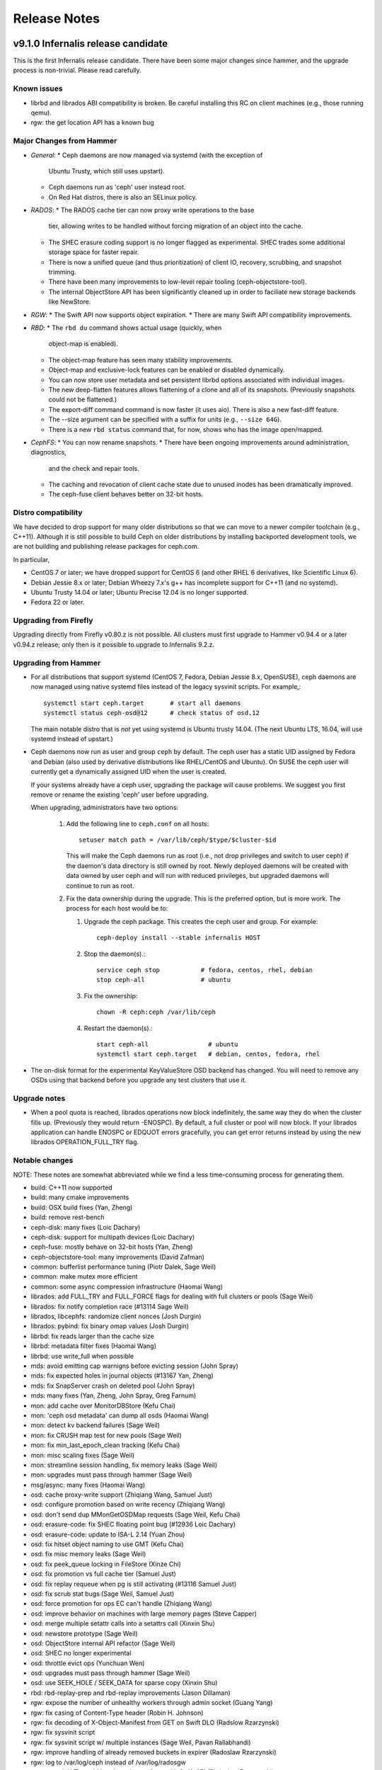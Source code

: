 ===============
 Release Notes
===============

v9.1.0 Infernalis release candidate
===================================

This is the first Infernalis release candidate.  There have been some
major changes since hammer, and the upgrade process is non-trivial.
Please read carefully.

Known issues
------------

* librbd and librados ABI compatibility is broken.  Be careful
  installing this RC on client machines (e.g., those running qemu).
* rgw: the get location API has a known bug


Major Changes from Hammer
-------------------------

* *General*:
  * Ceph daemons are now managed via systemd (with the exception of
    Ubuntu Trusty, which still uses upstart).
  * Ceph daemons run as 'ceph' user instead root.
  * On Red Hat distros, there is also an SELinux policy.
* *RADOS*:
  * The RADOS cache tier can now proxy write operations to the base
    tier, allowing writes to be handled without forcing migration of
    an object into the cache.
  * The SHEC erasure coding support is no longer flagged as
    experimental. SHEC trades some additional storage space for faster
    repair.
  * There is now a unified queue (and thus prioritization) of client
    IO, recovery, scrubbing, and snapshot trimming.
  * There have been many improvements to low-level repair tooling
    (ceph-objectstore-tool).
  * The internal ObjectStore API has been significantly cleaned up in order
    to faciliate new storage backends like NewStore.
* *RGW*:
  * The Swift API now supports object expiration.
  * There are many Swift API compatibility improvements.
* *RBD*:
  * The ``rbd du`` command shows actual usage (quickly, when
    object-map is enabled).
  * The object-map feature has seen many stability improvements.
  * Object-map and exclusive-lock features can be enabled or disabled
    dynamically.
  * You can now store user metadata and set persistent librbd options
    associated with individual images.
  * The new deep-flatten features allows flattening of a clone and all
    of its snapshots.  (Previously snapshots could not be flattened.)
  * The export-diff command command is now faster (it uses aio).  There is also
    a new fast-diff feature.
  * The --size argument can be specified with a suffix for units
    (e.g., ``--size 64G``).
  * There is a new ``rbd status`` command that, for now, shows who has
    the image open/mapped.
* *CephFS*:
  * You can now rename snapshots.
  * There have been ongoing improvements around administration, diagnostics,
    and the check and repair tools.
  * The caching and revocation of client cache state due to unused
    inodes has been dramatically improved.
  * The ceph-fuse client behaves better on 32-bit hosts.


Distro compatibility
--------------------

We have decided to drop support for many older distributions so that we can
move to a newer compiler toolchain (e.g., C++11).  Although it is still possible
to build Ceph on older distributions by installing backported development tools,
we are not building and publishing release packages for ceph.com.

In particular,

* CentOS 7 or later; we have dropped support for CentOS 6 (and other
  RHEL 6 derivatives, like Scientific Linux 6).
* Debian Jessie 8.x or later; Debian Wheezy 7.x's g++ has incomplete
  support for C++11 (and no systemd).
* Ubuntu Trusty 14.04 or later; Ubuntu Precise 12.04 is no longer
  supported.
* Fedora 22 or later.

Upgrading from Firefly
----------------------

Upgrading directly from Firefly v0.80.z is not possible.  All clusters
must first upgrade to Hammer v0.94.4 or a later v0.94.z release; only
then is it possible to upgrade to Infernalis 9.2.z.

Upgrading from Hammer
---------------------

* For all distributions that support systemd (CentOS 7, Fedora, Debian
  Jessie 8.x, OpenSUSE), ceph daemons are now managed using native systemd
  files instead of the legacy sysvinit scripts.  For example,::

    systemctl start ceph.target       # start all daemons
    systemctl status ceph-osd@12      # check status of osd.12

  The main notable distro that is *not* yet using systemd is Ubuntu trusty
  14.04.  (The next Ubuntu LTS, 16.04, will use systemd instead of upstart.)
    
* Ceph daemons now run as user and group ``ceph`` by default.  The
  ceph user has a static UID assigned by Fedora and Debian (also used
  by derivative distributions like RHEL/CentOS and Ubuntu).  On SUSE
  the ceph user will currently get a dynamically assigned UID when the
  user is created.

  If your systems already have a ceph user, upgrading the package will cause
  problems.  We suggest you first remove or rename the existing 'ceph' user
  before upgrading.

  When upgrading, administrators have two options:

   #. Add the following line to ``ceph.conf`` on all hosts::

        setuser match path = /var/lib/ceph/$type/$cluster-$id

      This will make the Ceph daemons run as root (i.e., not drop
      privileges and switch to user ceph) if the daemon's data
      directory is still owned by root.  Newly deployed daemons will
      be created with data owned by user ceph and will run with
      reduced privileges, but upgraded daemons will continue to run as
      root.

   #. Fix the data ownership during the upgrade.  This is the preferred option,
      but is more work.  The process for each host would be to:

      #. Upgrade the ceph package.  This creates the ceph user and group.  For
	 example::

	   ceph-deploy install --stable infernalis HOST

      #. Stop the daemon(s).::

	   service ceph stop           # fedora, centos, rhel, debian
	   stop ceph-all               # ubuntu
	   
      #. Fix the ownership::

	   chown -R ceph:ceph /var/lib/ceph

      #. Restart the daemon(s).::

	   start ceph-all                # ubuntu
	   systemctl start ceph.target   # debian, centos, fedora, rhel

* The on-disk format for the experimental KeyValueStore OSD backend has
  changed.  You will need to remove any OSDs using that backend before you
  upgrade any test clusters that use it.

Upgrade notes
-------------

* When a pool quota is reached, librados operations now block indefinitely,
  the same way they do when the cluster fills up.  (Previously they would return
  -ENOSPC).  By default, a full cluster or pool will now block.  If your
  librados application can handle ENOSPC or EDQUOT errors gracefully, you can
  get error returns instead by using the new librados OPERATION_FULL_TRY flag.

Notable changes
---------------

NOTE: These notes are somewhat abbreviated while we find a less
time-consuming process for generating them.

* build: C++11 now supported
* build: many cmake improvements
* build: OSX build fixes (Yan, Zheng)
* build: remove rest-bench
* ceph-disk: many fixes (Loic Dachary)
* ceph-disk: support for multipath devices (Loic Dachary)
* ceph-fuse: mostly behave on 32-bit hosts (Yan, Zheng)
* ceph-objectstore-tool: many improvements (David Zafman)
* common: bufferlist performance tuning (Piotr Dalek, Sage Weil)
* common: make mutex more efficient
* common: some async compression infrastructure (Haomai Wang)
* librados: add FULL_TRY and FULL_FORCE flags for dealing with full clusters or pools (Sage Weil)
* librados: fix notify completion race (#13114 Sage Weil)
* librados, libcephfs: randomize client nonces (Josh Durgin)
* librados: pybind: fix binary omap values (Josh Durgin)
* librbd: fix reads larger than the cache size
* librbd: metadata filter fixes (Haomai Wang)
* librbd: use write_full when possible
* mds: avoid emitting cap warnigns before evicting session (John Spray)
* mds: fix expected holes in journal objects (#13167 Yan, Zheng)
* mds: fix SnapServer crash on deleted pool (John Spray)
* mds: many fixes (Yan, Zheng, John Spray, Greg Farnum)
* mon: add cache over MonitorDBStore (Kefu Chai)
* mon: 'ceph osd metadata' can dump all osds (Haomai Wang)
* mon: detect kv backend failures (Sage Weil)
* mon: fix CRUSH map test for new pools (Sage Weil)
* mon: fix min_last_epoch_clean tracking (Kefu Chai)
* mon: misc scaling fixes (Sage Weil)
* mon: streamline session handling, fix memory leaks (Sage Weil)
* mon: upgrades must pass through hammer (Sage Weil)
* msg/async: many fixes (Haomai Wang)
* osd: cache proxy-write support (Zhiqiang Wang, Samuel Just)
* osd: configure promotion based on write recency (Zhiqiang Wang)
* osd: don't send dup MMonGetOSDMap requests (Sage Weil, Kefu Chai)
* osd: erasure-code: fix SHEC floating point bug (#12936 Loic Dachary)
* osd: erasure-code: update to ISA-L 2.14 (Yuan Zhou)
* osd: fix hitset object naming to use GMT (Kefu Chai)
* osd: fix misc memory leaks (Sage Weil)
* osd: fix peek_queue locking in FileStore (Xinze Chi)
* osd: fix promotion vs full cache tier (Samuel Just)
* osd: fix replay requeue when pg is still activating (#13116 Samuel Just)
* osd: fix scrub stat bugs (Sage Weil, Samuel Just)
* osd: force promotion for ops EC can't handle (Zhiqiang Wang)
* osd: improve behavior on machines with large memory pages (Steve Capper)
* osd: merge multiple setattr calls into a setattrs call (Xinxin Shu)
* osd: newstore prototype (Sage Weil)
* osd: ObjectStore internal API refactor (Sage Weil)
* osd: SHEC no longer experimental
* osd: throttle evict ops (Yunchuan Wen)
* osd: upgrades must pass through hammer (Sage Weil)
* osd: use SEEK_HOLE / SEEK_DATA for sparse copy (Xinxin Shu)
* rbd: rbd-replay-prep and rbd-replay improvements (Jason Dillaman)
* rgw: expose the number of unhealthy workers through admin socket (Guang Yang)
* rgw: fix casing of Content-Type header (Robin H. Johnson)
* rgw: fix decoding of X-Object-Manifest from GET on Swift DLO (Radslow Rzarzynski)
* rgw: fix sysvinit script
* rgw: fix sysvinit script w/ multiple instances (Sage Weil, Pavan Rallabhandi)
* rgw: improve handling of already removed buckets in expirer (Radoslaw Rzarzynski)
* rgw: log to /var/log/ceph instead of /var/log/radosgw
* rgw: rework X-Trans-Id header to be conform with Swift API (Radoslaw Rzarzynski)
* rgw: s3 encoding-type for get bucket (Jeff Weber)
* rgw: set max buckets per user in ceph.conf (Vikhyat Umrao)
* rgw: support for Swift expiration API (Radoslaw Rzarzynski, Yehuda Sadeh)
* rgw: user rm is idempotent (Orit Wasserman)
* selinux policy (Boris Ranto, Milan Broz)
* systemd: many fixes (Sage Weil, Owen Synge, Boris Ranto, Dan van der Ster)
* systemd: run daemons as user ceph


v9.0.3
======

This is the second to last batch of development work for the
Infernalis cycle.  The most intrusive change is an internal (non
user-visible) change to the OSD's ObjectStore interface.  Many fixes and
improvements elsewhere across RGW, RBD, and another big pile of CephFS
scrub/repair improvements.

Upgrading
---------

* The return code for librbd's rbd_aio_read and Image::aio_read API methods no
  longer returns the number of bytes read upon success.  Instead, it returns 0
  upon success and a negative value upon failure.

* 'ceph scrub', 'ceph compact' and 'ceph sync force are now DEPRECATED.  Users
  should instead use 'ceph mon scrub', 'ceph mon compact' and
  'ceph mon sync force'.

* 'ceph mon_metadata' should now be used as 'ceph mon metadata'. There is no
  need to deprecate this command (same major release since it was first
  introduced).

* The `--dump-json` option of "osdmaptool" is replaced by `--dump json`.

* The commands of "pg ls-by-{pool,primary,osd}" and "pg ls" now take "recovering"
  instead of "recovery", to include the recovering pgs in the listed pgs.


Notable Changes
---------------

  * autotools: fix out of tree build (Krxysztof Kosinski)
  * autotools: improve make check output (Loic Dachary)
  * buffer: add invalidate_crc() (Piotr Dalek)
  * buffer: fix zero bug (#12252 Haomai Wang)
  * build: fix junit detection on Fedora 22 (Ira Cooper)
  * ceph-disk: install pip > 6.1 (#11952 Loic Dachary)
  * cephfs-data-scan: many additions, improvements (John Spray)
  * ceph: improve error output for 'tell' (#11101 Kefu Chai)
  * ceph-objectstore-tool: misc improvements (David Zafman)
  * ceph-objectstore-tool: refactoring and cleanup (John Spray)
  * ceph_test_rados: test pipelined reads (Zhiqiang Wang)
  * common: fix bit_vector extent calc (#12611 Jason Dillaman)
  * common: make work queue addition/removal thread safe (#12662 Jason Dillaman)
  * common: optracker improvements (Zhiqiang Wang, Jianpeng Ma)
  * crush: add --check to validate dangling names, max osd id (Kefu Chai)
  * crush: cleanup, sync with kernel (Ilya Dryomov)
  * crush: fix subtree base weight on adjust_subtree_weight (#11855 Sage Weil)
  * crypo: fix NSS leak (Jason Dillaman)
  * crypto: fix unbalanced init/shutdown (#12598 Zheng Yan)
  * doc: misc updates (Kefu Chai, Owen Synge, Gael Fenet-Garde, Loic Dachary, Yannick Atchy-Dalama, Jiaying Ren, Kevin Caradant, Robert Maxime, Nicolas Yong, Germain Chipaux, Arthur Gorjux, Gabriel Sentucq, Clement Lebrun, Jean-Remi Deveaux, Clair Massot, Robin Tang, Thomas Laumondais, Jordan Dorne, Yuan Zhou, Valentin Thomas, Pierre Chaumont, Benjamin Troquereau, Benjamin Sesia, Vikhyat Umrao)
  * erasure-code: cleanup (Kefu Chai)
  * erasure-code: improve tests (Loic Dachary)
  * erasure-code: shec: fix recovery bugs (Takanori Nakao, Shotaro Kawaguchi)
  * libcephfs: add pread, pwrite (Jevon Qiao)
  * libcephfs,ceph-fuse: cache cleanup (Zheng Yan)
  * librados: add src_fadvise_flags for copy-from (Jianpeng Ma)
  * librados: respect default_crush_ruleset on pool_create (#11640 Yuan Zhou)
  * librbd: fadvise for copy, export, import (Jianpeng Ma)
  * librbd: handle NOCACHE fadvise flag (Jinapeng Ma)
  * librbd: optionally disable allocation hint (Haomai Wang)
  * librbd: prevent race between resize requests (#12664 Jason Dillaman)
  * log: fix data corruption race resulting from log rotation (#12465 Samuel Just)
  * mds: expose frags via asok (John Spray)
  * mds: fix setting entire file layout in one setxattr (John Spray)
  * mds: fix shutdown (John Spray)
  * mds: handle misc corruption issues (John Spray)
  * mds: misc fixes (Jianpeng Ma, Dan van der Ster, Zhang Zhi)
  * mds: misc snap fixes (Zheng Yan)
  * mds: store layout on header object (#4161 John Spray)
  * misc performance and cleanup (Nathan Cutler, Xinxin Shu)
  * mon: add NOFORWARD, OBSOLETE, DEPRECATE flags for mon commands (Joao Eduardo Luis)
  * mon: add PG count to 'ceph osd df' output (Michal Jarzabek)
  * mon: clean up, reorg some mon commands (Joao Eduardo Luis)
  * mon: disallow >2 tiers (#11840 Kefu Chai)
  * mon: fix log dump crash when debugging (Mykola Golub)
  * mon: fix metadata update race (Mykola Golub)
  * mon: fix refresh (#11470 Joao Eduardo Luis)
  * mon: make blocked op messages more readable (Jianpeng Ma)
  * mon: only send mon metadata to supporting peers (Sage Weil)
  * mon: periodic background scrub (Joao Eduardo Luis)
  * mon: prevent pgp_num > pg_num (#12025 Xinxin Shu)
  * mon: reject large max_mds values (#12222 John Spray)
  * msgr: add ceph_perf_msgr tool (Hoamai Wang)
  * msgr: async: fix seq handling (Haomai Wang)
  * msgr: xio: fastpath improvements (Raju Kurunkad)
  * msgr: xio: sync with accellio v1.4 (Vu Pham)
  * osd: clean up temp object if promotion fails (Jianpeng Ma)
  * osd: constrain collections to meta and PGs (normal and temp) (Sage Weil)
  * osd: filestore: clone using splice (Jianpeng Ma)
  * osd: filestore: fix recursive lock (Xinxin Shu)
  * osd: fix dup promotion lost op bug (Zhiqiang Wang)
  * osd: fix temp-clearing (David Zafman)
  * osd: include a temp namespace within each collection/pgid (Sage Weil)
  * osd: low and high speed flush modes (Mingxin Liu)
  * osd: peer_features includes self (David Zafman)
  * osd: recovery, peering fixes (#11687 Samuel Just)
  * osd: require firefly features (David Zafman)
  * osd: set initial crush weight with more precision (Sage Weil)
  * osd: use a temp object for recovery (Sage Weil)
  * osd: use blkid to collection partition information (Joseph Handzik)
  * rados: add --striper option to use libradosstriper (#10759 Sebastien Ponce)
  * radosgw-admin: fix subuser modify output (#12286 Guce)
  * rados: handle --snapid arg properly (Abhishek Lekshmanan)
  * rados: improve bench buffer handling, performance (Piotr Dalek)
  * rados: new pool import implementation (John Spray)
  * rbd: fix link issues (Jason Dillaman)
  * rbd: improve CLI arg parsing, usage (Ilya Dryomov)
  * rbd: recognize queue_depth kernel option (Ilya Dryomov)
  * rbd: support G and T units for CLI (Abhishek Lekshmanan)
  * rbd: use image-spec and snap-spec in help (Vikhyat Umrao, Ilya Dryomov)
  * rest-bench: misc fixes (Shawn Chen)
  * rest-bench: support https (#3968 Yuan Zhou)
  * rgw: add max multipart upload parts (#12146 Abshishek Dixit)
  * rgw: add Trasnaction-Id to response (Abhishek Dixit)
  * rgw: document layout of pools and objects (Pete Zaitcev)
  * rgw: do not preserve ACLs when copying object (#12370 Yehuda Sadeh)
  * rgw: fix Connection: header handling (#12298 Wido den Hollander)
  * rgw: fix data corruptions race condition (#11749 Wuxingyi)
  * rgw: fix JSON response when getting user quota (#12117 Wuxingyi)
  * rgw: force content_type for swift bucket stats requests (#12095 Orit Wasserman)
  * rgw: improved support for swift account metadata (Radoslaw Zarzynski)
  * rgw: make max put size configurable (#6999 Yuan Zhou)
  * rgw: orphan detection tool (Yehuda Sadeh)
  * rgw: swift: do not override sent content type (#12363 Orit Wasserman)
  * rgw: swift: set Content-Length for account GET (#12158 Radoslav Zarzynski)
  * rpm: always rebuild and install man pages for rpm (Owen Synge)
  * rpm: misc fixes (Boris Ranto, Owen Synge, Ken Dreyer, Ira Cooper)
  * systemd: logrotate fixes (Tim Seron, Lars Marowsky-Bree, Nathan Cutler)
  * sysvinit compat: misc fixes (Owen Synge)
  * test: misc fs test improvements (John Spray, Loic Dachary)
  * test: python tests, linter cleanup (Alfredo Deza)


v9.0.2
======

This development release features more of the OSD work queue
unification, randomized osd scrub times, a huge pile of librbd fixes,
more MDS repair and snapshot fixes, and a significant amount of work
on the tests and build infrastructure.

Notable Changes
---------------

* buffer: some cleanup (Michal Jarzabek)
* build: cmake: fix nss linking (Danny Al-Gaaf)
* build: cmake: misc fixes (Orit Wasserman, Casey Bodley)
* build: install-deps: misc fixes (Loic Dachary)
* build: make_dist_tarball.sh (Sage Weil)
* ceph-detect-init: added Linux Mint (Michal Jarzabek)
* ceph-detect-init: robust init system detection (Owen Synge)
* ceph-disk: ensure 'zap' only operates on a full disk (#11272 Loic Dachary)
* ceph-disk: misc fixes to respect init system (Loic Dachary, Owen Synge)
* ceph-disk: support NVMe device partitions (#11612 Ilja Slepnev)
* ceph: fix 'df' units (Zhe Zhang)
* ceph: fix parsing in interactive cli mode (#11279 Kefu Chai)
* ceph-objectstore-tool: many many changes (David Zafman)
* ceph-post-file: misc fixes (Joey McDonald, Sage Weil)
* client: avoid sending unnecessary FLUSHSNAP messages (Yan, Zheng)
* client: exclude setfilelock when calculating oldest tid (Yan, Zheng)
* client: fix error handling in check_pool_perm (John Spray)
* client: fsync waits only for inode's caps to flush (Yan, Zheng)
* client: invalidate kernel dcache when cache size exceeds limits (Yan, Zheng)
* client: make fsync wait for unsafe dir operations (Yan, Zheng)
* client: pin lookup dentry to avoid inode being freed (Yan, Zheng)
* common: detect overflow of int config values (#11484 Kefu Chai)
* common: fix json parsing of utf8 (#7387 Tim Serong)
* common: fix leak of pthread_mutexattr (#11762 Ketor Meng)
* crush: respect default replicated ruleset config on map creation (Ilya Dryomov)
* deb, rpm: move ceph-objectstore-tool to ceph (Ken Dreyer)
* doc: man page updates (Kefu Chai)
* doc: misc updates (#11396 Nilamdyuti, Fracois Lafont, Ken Dreyer, Kefu Chai)
* init-radosgw: merge with sysv version; fix enumeration (Sage Weil)
* librados: add config observer (Alistair Strachan)
* librbd: add const for single-client-only features (Josh Durgin)
* librbd: add deep-flatten operation (Jason Dillaman)
* librbd: avoid blocking aio API methods (#11056 Jason Dillaman)
* librbd: fix fast diff bugs (#11553 Jason Dillaman)
* librbd: fix image format detection (Zhiqiang Wang)
* librbd: fix lock ordering issue (#11577 Jason Dillaman)
* librbd: flatten/copyup fixes (Jason Dillaman)
* librbd: lockdep, helgrind validation (Jason Dillaman, Josh Durgin)
* librbd: only update image flags while hold exclusive lock (#11791 Jason Dillaman)
* librbd: return result code from close (#12069 Jason Dillaman)
* librbd: tolerate old osds when getting image metadata (#11549 Jason Dillaman)
* mds: do not add snapped items to bloom filter (Yan, Zheng)
* mds: fix handling for missing mydir dirfrag (#11641 John Spray)
* mds: fix rejoin (Yan, Zheng)
* mds: fix stra reintegration (Yan, Zheng)
* mds: fix suicide beason (John Spray)
* mds: misc repair improvements (John Spray)
* mds: misc snapshot fixes (Yan, Zheng)
* mds: respawn instead of suicide on blacklist (John Spray)
* misc coverity fixes (Danny Al-Gaaf)
* mon: add 'mon_metadata <id>' command (Kefu Chai)
* mon: add 'node ls ...' command (Kefu Chai)
* mon: disallow ec pools as tiers (#11650 Samuel Just)
* mon: fix mds beacon replies (#11590 Kefu Chai)
* mon: fix 'pg ls' sort order, state names (#11569 Kefu Chai)
* mon: normalize erasure-code profile for storage and comparison (Loic Dachary)
* mon: optionally specify osd id on 'osd create' (Mykola Golub)
* mon: 'osd tree' fixes (Kefu Chai)
* mon: prevent pool with snapshot state from being used as a tier (#11493 Sage Weil)
* mon: refine check_remove_tier checks (#11504 John Spray)
* mon: remove spurious who arg from 'mds rm ...' (John Spray)
* msgr: async: misc fixes (Haomai Wang)
* msgr: xio: fix ip and nonce (Raju Kurunkad)
* msgr: xio: improve lane assignment (Vu Pham)
* msgr: xio: misc fixes (Vu Pham, Cosey Bodley)
* osd: avoid transaction append in some cases (Sage Weil)
* osdc/Objecter: allow per-pool calls to op_cancel_writes (John Spray)
* osd: elminiate txn apend, ECSubWrite copy (Samuel Just)
* osd: filejournal: cleanup (David Zafman)
* osd: fix check_for_full (Henry Chang)
* osd: fix dirty accounting in make_writeable (Zhiqiang Wang)
* osd: fix osdmap dump of blacklist items (John Spray)
* osd: fix snap flushing from cache tier (again) (#11787 Samuel Just)
* osd: fix snap handling on promotion (#11296 Sam Just)
* osd: handle log split with overlapping entries (#11358 Samuel Just)
* osd: keyvaluestore: misc fixes (Varada Kari)
* osd: make suicide timeouts individually configurable (Samuel Just)
* osd: move scrub in OpWQ (Samuel Just)
* osd: pool size change triggers new interval (#11771 Samuel Just)
* osd: randomize scrub times (#10973 Kefu Chai)
* osd: refactor scrub and digest recording (Sage Weil)
* osd: refuse first write to EC object at non-zero offset (Jianpeng Ma)
* osd: stripe over small xattrs to fit in XFS's 255 byte inline limit (Sage Weil, Ning Yao)
* osd: sync object_map on syncfs (Samuel Just)
* osd: take excl lock of op is rw (Samuel Just)
* osd: WBThrottle cleanups (Jianpeng Ma)
* pycephfs: many fixes for bindings (Haomai Wang)
* rados: bench: add --no-verify option to improve performance (Piotr Dalek)
* rados: misc bench fixes (Dmitry Yatsushkevich)
* rbd: add disk usage tool (#7746 Jason Dillaman)
* rgw: alwasy check if token is expired (#11367 Anton Aksola, Riku Lehto)
* rgw: conversion tool to repair broken multipart objects (#12079 Yehuda Sadeh)
* rgw: do not enclose bucket header in quotes (#11860 Wido den Hollander)
* rgw: error out if frontend did not send all data (#11851 Yehuda Sadeh)
* rgw: fix assignment of copy obj attributes (#11563 Yehuda Sadeh)
* rgw: fix reset_loc (#11974 Yehuda Sadeh)
* rgw: improve content-length env var handling (#11419 Robin H. Johnson)
* rgw: only scan for objects not in a namespace (#11984 Yehuda Sadeh)
* rgw: remove trailing :port from HTTP_HOST header (Sage Weil)
* rgw: shard work over multiple librados instances (Pavan Rallabhandi)
* rgw: swift: enforce Content-Type in response (#12157 Radoslaw Zarzynski)
* rgw: use attrs from source bucket on copy (#11639 Javier M. Mellid)
* rocksdb: pass options as single string (Xiaoxi Chen)
* rpm: many spec file fixes (Owen Synge, Ken Dreyer)
* tests: fixes for rbd xstests (Douglas Fuller)
* tests: fix tiering health checks (Loic Dachary)
* tests for low-level performance (Haomai Wang)
* tests: many ec non-regression improvements (Loic Dachary)
* tests: many many ec test improvements (Loic Dachary)
* upstart: throttle restarts (#11798 Sage Weil, Greg Farnum)


v9.0.1
======

This development release is delayed a bit due to tooling changes in the build
environment.  As a result the next one (v9.0.2) will have a bit more work than
is usual.

Highlights here include lots of RGW Swift fixes, RBD feature work
surrounding the new object map feature, more CephFS snapshot fixes,
and a few important CRUSH fixes.

Notable Changes
---------------

* auth: cache/reuse crypto lib key objects, optimize msg signature check (Sage Weil)
* build: allow tcmalloc-minimal (Thorsten Behrens)
* build: do not build ceph-dencoder with tcmalloc (#10691 Boris Ranto)
* build: fix pg ref disabling (William A. Kennington III)
* build: install-deps.sh improvements (Loic Dachary)
* build: misc fixes (Boris Ranto, Ken Dreyer, Owen Synge)
* ceph-authtool: fix return code on error (Gerhard Muntingh)
* ceph-disk: fix zap sgdisk invocation (Owen Synge, Thorsten Behrens)
* ceph-disk: pass --cluster arg on prepare subcommand (Kefu Chai)
* ceph-fuse, libcephfs: drop inode when rmdir finishes (#11339 Yan, Zheng)
* ceph-fuse,libcephfs: fix uninline (#11356 Yan, Zheng)
* ceph-monstore-tool: fix store-copy (Huangjun)
* common: add perf counter descriptions (Alyona Kiseleva)
* common: fix throttle max change (Henry Chang)
* crush: fix crash from invalid 'take' argument (#11602 Shiva Rkreddy, Sage Weil)
* crush: fix divide-by-2 in straw2 (#11357 Yann Dupont, Sage Weil)
* deb: fix rest-bench-dbg and ceph-test-dbg dependendies (Ken Dreyer)
* doc: document region hostnames (Robin H. Johnson)
* doc: update release schedule docs (Loic Dachary)
* init-radosgw: run radosgw as root (#11453 Ken Dreyer)
* librados: fadvise flags per op (Jianpeng Ma)
* librbd: allow additional metadata to be stored with the image (Haomai Wang)
* librbd: better handling for dup flatten requests (#11370 Jason Dillaman)
* librbd: cancel in-flight ops on watch error (#11363 Jason Dillaman)
* librbd: default new images to format 2 (#11348 Jason Dillaman)
* librbd: fast diff implementation that leverages object map (Jason Dillaman)
* librbd: fix snapshot creation when other snap is active (#11475 Jason Dillaman)
* librbd: new diff_iterate2 API (Jason Dillaman)
* librbd: object map rebuild support (Jason Dillaman)
* logrotate.d: prefer service over invoke-rc.d (#11330 Win Hierman, Sage Weil)
* mds: avoid getting stuck in XLOCKDONE (#11254 Yan, Zheng)
* mds: fix integer truncateion on large client ids (Henry Chang)
* mds: many snapshot and stray fixes (Yan, Zheng)
* mds: persist completed_requests reliably (#11048 John Spray)
* mds: separate safe_pos in Journaler (#10368 John Spray)
* mds: snapshot rename support (#3645 Yan, Zheng)
* mds: warn when clients fail to advance oldest_client_tid (#10657 Yan, Zheng)
* misc cleanups and fixes (Danny Al-Gaaf)
* mon: fix average utilization calc for 'osd df' (Mykola Golub)
* mon: fix variance calc in 'osd df' (Sage Weil)
* mon: improve callout to crushtool (Mykola Golub)
* mon: prevent bucket deletion when referenced by a crush rule (#11602 Sage Weil)
* mon: prime pg_temp when CRUSH map changes (Sage Weil)
* monclient: flush_log (John Spray)
* msgr: async: many many fixes (Haomai Wang)
* msgr: simple: fix clear_pipe (#11381 Haomai Wang)
* osd: add latency perf counters for tier operations (Xinze Chi)
* osd: avoid multiple hit set insertions (Zhiqiang Wang)
* osd: break PG removal into multiple iterations (#10198 Guang Yang)
* osd: check scrub state when handling map (Jianpeng Ma)
* osd: fix endless repair when object is unrecoverable (Jianpeng Ma, Kefu Chai)
* osd: fix pg resurrection (#11429 Samuel Just)
* osd: ignore non-existent osds in unfound calc (#10976 Mykola Golub)
* osd: increase default max open files (Owen Synge)
* osd: prepopulate needs_recovery_map when only one peer has missing (#9558 Guang Yang)
* osd: relax reply order on proxy read (#11211 Zhiqiang Wang)
* osd: skip promotion for flush/evict op (Zhiqiang Wang)
* osd: write journal header on clean shutdown (Xinze Chi)
* qa: run-make-check.sh script (Loic Dachary)
* rados bench: misc fixes (Dmitry Yatsushkevich)
* rados: fix error message on failed pool removal (Wido den Hollander)
* radosgw-admin: add 'bucket check' function to repair bucket index (Yehuda Sadeh)
* rbd: allow unmapping by spec (Ilya Dryomov)
* rbd: deprecate --new-format option (Jason Dillman)
* rgw: do not set content-type if length is 0 (#11091 Orit Wasserman)
* rgw: don't use end_marker for namespaced object listing (#11437 Yehuda Sadeh)
* rgw: fail if parts not specified on multipart upload (#11435 Yehuda Sadeh)
* rgw: fix GET on swift account when limit == 0 (#10683 Radoslaw Zarzynski)
* rgw: fix broken stats in container listing (#11285 Radoslaw Zarzynski)
* rgw: fix bug in domain/subdomain splitting (Robin H. Johnson)
* rgw: fix civetweb max threads (#10243 Yehuda Sadeh)
* rgw: fix copy metadata, support X-Copied-From for swift (#10663 Radoslaw Zarzynski)
* rgw: fix locator for objects starting with _ (#11442 Yehuda Sadeh)
* rgw: fix mulitipart upload in retry path (#11604 Yehuda Sadeh)
* rgw: fix quota enforcement on POST (#11323 Sergey Arkhipov)
* rgw: fix return code on missing upload (#11436 Yehuda Sadeh)
* rgw: force content type header on responses with no body (#11438 Orit Wasserman)
* rgw: generate new object tag when setting attrs (#11256 Yehuda Sadeh)
* rgw: issue aio for first chunk before flush cached data (#11322 Guang Yang)
* rgw: make read user buckets backward compat (#10683 Radoslaw Zarzynski)
* rgw: merge manifests properly with prefix override (#11622 Yehuda Sadeh)
* rgw: return 412 on bad limit when listing buckets (#11613 Yehuda Sadeh)
* rgw: send ETag, Last-Modified for swift (#11087 Radoslaw Zarzynski)
* rgw: set content length on container GET, PUT, DELETE, HEAD (#10971, #11036 Radoslaw Zarzynski)
* rgw: support end marker on swift container GET (#10682 Radoslaw Zarzynski)
* rgw: swift: fix account listing (#11501 Radoslaw Zarzynski)
* rgw: swift: set content-length on keystone tokens (#11473 Herv Rousseau)
* rgw: use correct oid for gc chains (#11447 Yehuda Sadeh)
* rgw: use unique request id for civetweb (#10295 Orit Wasserman)
* rocksdb, leveldb: fix compact_on_mount (Xiaoxi Chen)
* rocksdb: add perf counters for get/put latency (Xinxin Shu)
* rpm: add suse firewall files (Tim Serong)
* rpm: misc systemd and suse fixes (Owen Synge, Nathan Cutler)



v9.0.0
======

This is the first development release for the Infernalis cycle, and
the first Ceph release to sport a version number from the new
numbering scheme.  The "9" indicates this is the 9th release cycle--I
(for Infernalis) is the 9th letter.  The first "0" indicates this is a
development release ("1" will mean release candidate and "2" will mean
stable release), and the final "0" indicates this is the first such
development release.

A few highlights include:

* a new 'ceph daemonperf' command to watch perfcounter stats in realtime
* reduced MDS memory usage
* many MDS snapshot fixes
* librbd can now store options in the image itself
* many fixes for RGW Swift API support
* OSD performance improvements
* many doc updates and misc bug fixes

Notable Changes
---------------

* aarch64: add optimized version of crc32c (Yazen Ghannam, Steve Capper)
* auth: reinit NSS after fork() (#11128 Yan, Zheng)
* build: disable LTTNG by default (#11333 Josh Durgin)
* build: fix ppc build (James Page)
* build: install-deps: support OpenSUSE (Loic Dachary)
* build: misc cmake fixes (Matt Benjamin)
* ceph-disk: follow ceph-osd hints when creating journal (#9580 Sage Weil)
* ceph-disk: handle re-using existing partition (#10987 Loic Dachary)
* ceph-disk: improve parted output parsing (#10983 Loic Dachary)
* ceph-disk: make suppression work for activate-all and activate-journal (Dan van der Ster)
* ceph-disk: misc fixes (Alfredo Deza)
* ceph-fuse, libcephfs: don't clear COMPLETE when trimming null (Yan, Zheng)
* ceph-fuse, libcephfs: hold exclusive caps on dirs we "own" (#11226 Greg Farnum)
* ceph-fuse: do not require successful remount when unmounting (#10982 Greg Farnum)
* ceph: new 'ceph daemonperf' command (John Spray, Mykola Golub)
* common: PriorityQueue tests (Kefu Chai)
* common: add descriptions to perfcounters (Kiseleva Alyona)
* common: fix LTTNG vs fork issue (Josh Durgin)
* crush: fix has_v4_buckets (#11364 Sage Weil)
* crushtool: fix order of operations, usage (Sage Weil)
* debian: minor package reorg (Ken Dreyer)
* doc: docuemnt object corpus generation (#11099 Alexis Normand)
* doc: fix gender neutrality (Alexandre Maragone)
* doc: fix install doc (#10957 Kefu Chai)
* doc: fix sphinx issues (Kefu Chai)
* doc: mds data structure docs (Yan, Zheng)
* doc: misc updates (Nilamdyuti Goswami, Vartika Rai, Florian Haas, Loic Dachary, Simon Guinot, Andy Allan, Alistair Israel, Ken Dreyer, Robin Rehu, Lee Revell, Florian Marsylle, Thomas Johnson, Bosse Klykken, Travis Rhoden, Ian Kelling)
* doc: swift tempurls (#10184 Abhishek Lekshmanan)
* doc: switch doxygen integration back to breathe (#6115 Kefu Chai)
* erasure-code: update ISA-L to 2.13 (Yuan Zhou)
* gmock: switch to submodule (Danny Al-Gaaf, Loic Dachary)
* hadoop: add terasort test (Noah Watkins)
* java: fix libcephfs bindings (Noah Watkins)
* libcephfs,ceph-fuse: fix request resend on cap reconnect (#10912 Yan, Zheng)
* librados: define C++ flags from C constants (Josh Durgin)
* librados: fix last_force_resent handling (#11026 Jianpeng Ma)
* librados: fix memory leak from C_TwoContexts (Xiong Yiliang)
* librados: fix striper when stripe_count = 1 and stripe_unit != object_size (#11120 Yan, Zheng)
* librados: op perf counters (John Spray)
* librados: pybind: fix write() method return code (Javier Guerra)
* libradosstriper: fix leak (Danny Al-Gaaf)
* librbd: add purge_on_error cache behavior (Jianpeng Ma)
* librbd: misc aio fixes (#5488 Jason Dillaman)
* librbd: misc rbd fixes (#11478 #11113 #11342 #11380 Jason Dillaman, Zhiqiang Wang)
* librbd: readahead fixes (Zhiqiang Wang)
* librbd: store metadata, including config options, in image (Haomai Wang)
* mds: add 'damaged' state to MDSMap (John Spray)
* mds: add nicknames for perfcounters (John Spray)
* mds: disable problematic rstat propagation into snap parents (Yan, Zheng)
* mds: fix mydir replica issue with shutdown (#10743 John Spray)
* mds: fix out-of-order messages (#11258 Yan, Zheng)
* mds: fix shutdown with strays (#10744 John Spray)
* mds: fix snapshot fixes (Yan, Zheng)
* mds: fix stray handling (John Spray)
* mds: flush immediately in do_open_truncate (#11011 John Spray)
* mds: improve dump methods (John Spray)
* mds: misc journal cleanups and fixes (#10368 John Spray)
* mds: new SessionMap storage using omap (#10649 John Spray)
* mds: reduce memory consumption (Yan, Zheng)
* mds: throttle purge stray operations (#10390 John Spray)
* mds: tolerate clock jumping backwards (#11053 Yan, Zheng)
* misc coverity fixes (Danny Al-Gaaf)
* mon: do not deactivate last mds (#10862 John Spray)
* mon: make osd get pool 'all' only return applicable fields (#10891 Michal Jarzabek)
* mon: warn on bogus cache tier config (Jianpeng Ma)
* msg/async: misc bug fixes and updates (Haomai Wang)
* msg/simple: fix connect_seq assert (Haomai Wang)
* msg/xio: misc fixes (#10735 Matt Benjamin, Kefu Chai, Danny Al-Gaaf, Raju Kurunkad, Vu Pham)
* msg: unit tests (Haomai Wang)
* objectcacher: misc bug fixes (Jianpeng Ma)
* os/filestore: enlarge getxattr buffer size (Jianpeng Ma)
* osd: EIO injection (David Zhang)
* osd: add misc perfcounters (Xinze Chi)
* osd: add simple sleep injection in recovery (Sage Weil)
* osd: allow SEEK_HOLE/SEEK_DATA for sparse read (Zhiqiang Wang)
* osd: avoid dup omap sets for in pg metadata (Sage Weil)
* osd: clean up some constness, privateness (Kefu Chai)
* osd: erasure-code: drop entries according to LRU (Andreas-Joachim Peters)
* osd: fix negative degraded stats during backfill (Guang Yang)
* osd: misc fixes (Ning Yao, Kefu Chai, Xinze Chi, Zhiqiang Wang, Jianpeng Ma)
* pybind: pep8 cleanups (Danny Al-Gaaf)
* qa: fix filelock_interrupt.py test (Yan, Zheng)
* qa: improve ceph-disk tests (Loic Dachary)
* qa: improve docker build layers (Loic Dachary)
* rados: translate erno to string in CLI (#10877 Kefu Chai)
* rbd: accept map options config option (Ilya Dryomov)
* rbd: cli: fix arg parsing with --io-pattern (Dmitry Yatsushkevich)
* rbd: fix error messages (#2862 Rajesh Nambiar)
* rbd: update rbd man page (Ilya Dryomov)
* rbd: update xfstests tests (Douglas Fuller)
* rgw: add X-Timestamp for Swift containers (#10938 Radoslaw Zarzynski)
* rgw: add missing headers to Swift container details (#10666 Ahmad Faheem, Dmytro Iurchenko)
* rgw: add stats to headers for account GET (#10684 Yuan Zhou)
* rgw: do not prefecth data for HEAD requests (Guang Yang)
* rgw: don't clobber bucket/object owner when setting ACLs (#10978 Yehuda Sadeh)
* rgw: don't use rgw_socket_path if frontend is configured (#11160 Yehuda Sadeh)
* rgw: enforce Content-Lenth for POST on Swift cont/obj (#10661 Radoslaw Zarzynski)
* rgw: fix handling empty metadata items on Swift container (#11088 Radoslaw Zarzynski)
* rgw: fix log rotation (Wuxingyi)
* rgw: generate Date header for civetweb (#10873 Radoslaw Zarzynski)
* rgw: make init script wait for radosgw to stop (#11140 Dmitry Yatsushkevich)
* rgw: make quota/gc threads configurable (#11047 Guang Yang)
* rgw: pass in civetweb configurables (#10907 Yehuda Sadeh)
* rgw: rectify 202 Accepted in PUT response (#11148 Radoslaw Zarzynski)
* rgw: remove meta file after deleting bucket (#11149 Orit Wasserman)
* rgw: swift: allow setting attributes with COPY (#10662 Ahmad Faheem, Dmytro Iurchenko)
* rgw: swift: fix metadata handling on copy (#10645 Radoslaw Zarzynski)
* rgw: swift: send Last-Modified header (#10650 Radoslaw Zarzynski)
* rgw: update keystone cache with token info (#11125 Yehuda Sadeh)
* rgw: update to latest civetweb, enable config for IPv6 (#10965 Yehuda Sadeh)
* rocksdb: update to latest (Xiaoxi Chen)
* rpm: loosen ceph-test dependencies (Ken Dreyer)

v0.94.4 Hammer (draft)
======================

This Hammer point fixes several important bugs in Hammer, as well as
fixing interoperability issues that are required before an upgrade to
Infernalis. That is, all users of earlier version of Hammer or any
version of Firefly will first need to upgrade to hammer v0.94.4 or
later before upgrading to Infernalis (or future releases).

All v0.94.x Hammer users are strongly encouraged to upgrade.

Notable Changes
---------------
* build/ops: ceph.spec.in: 50-rbd.rules conditional is wrong (`issue#12166 <http://tracker.ceph.com/issues/12166>`_, `pr#5207 <http://github.com/ceph/ceph/pull/5207>`_, Nathan Cutler)
* build/ops: ceph.spec.in: ceph-common needs python-argparse on older distros, but doesn't require it (`issue#12034 <http://tracker.ceph.com/issues/12034>`_, `pr#5216 <http://github.com/ceph/ceph/pull/5216>`_, Nathan Cutler)
* build/ops: ceph.spec.in: radosgw requires apache for SUSE only -- makes no sense (`issue#12358 <http://tracker.ceph.com/issues/12358>`_, `pr#5411 <http://github.com/ceph/ceph/pull/5411>`_, Nathan Cutler)
* build/ops: ceph.spec.in: rpm: cephfs_java not fully conditionalized (`issue#11991 <http://tracker.ceph.com/issues/11991>`_, `pr#5202 <http://github.com/ceph/ceph/pull/5202>`_, Nathan Cutler)
* build/ops: ceph.spec.in: rpm: not possible to turn off Java (`issue#11992 <http://tracker.ceph.com/issues/11992>`_, `pr#5203 <http://github.com/ceph/ceph/pull/5203>`_, Owen Synge)
* build/ops: ceph.spec.in: running fdupes unnecessarily (`issue#12301 <http://tracker.ceph.com/issues/12301>`_, `pr#5223 <http://github.com/ceph/ceph/pull/5223>`_, Nathan Cutler)
* build/ops: ceph.spec.in: snappy-devel for all supported distros (`issue#12361 <http://tracker.ceph.com/issues/12361>`_, `pr#5264 <http://github.com/ceph/ceph/pull/5264>`_, Nathan Cutler)
* build/ops: ceph.spec.in: SUSE/openSUSE builds need libbz2-devel (`issue#11629 <http://tracker.ceph.com/issues/11629>`_, `pr#5204 <http://github.com/ceph/ceph/pull/5204>`_, Nathan Cutler)
* build/ops: ceph.spec.in: useless %py_requires breaks SLE11-SP3 build (`issue#12351 <http://tracker.ceph.com/issues/12351>`_, `pr#5412 <http://github.com/ceph/ceph/pull/5412>`_, Nathan Cutler)
* build/ops: error in ext_mime_map_init() when /etc/mime.types is missing (`issue#11864 <http://tracker.ceph.com/issues/11864>`_, `pr#5385 <http://github.com/ceph/ceph/pull/5385>`_, Ken Dreyer)
* build/ops: upstart: limit respawn to 3 in 30 mins (instead of 5 in 30s) (`issue#11798 <http://tracker.ceph.com/issues/11798>`_, `pr#5930 <http://github.com/ceph/ceph/pull/5930>`_, Sage Weil)
* build/ops: With root as default user, unable to have multiple RGW instances running (`issue#10927 <http://tracker.ceph.com/issues/10927>`_, `pr#6161 <http://github.com/ceph/ceph/pull/6161>`_, Sage Weil)
* build/ops: With root as default user, unable to have multiple RGW instances running (`issue#11140 <http://tracker.ceph.com/issues/11140>`_, `pr#6161 <http://github.com/ceph/ceph/pull/6161>`_, Sage Weil)
* build/ops: With root as default user, unable to have multiple RGW instances running (`issue#11686 <http://tracker.ceph.com/issues/11686>`_, `pr#6161 <http://github.com/ceph/ceph/pull/6161>`_, Sage Weil)
* build/ops: With root as default user, unable to have multiple RGW instances running (`issue#12407 <http://tracker.ceph.com/issues/12407>`_, `pr#6161 <http://github.com/ceph/ceph/pull/6161>`_, Sage Weil)
* cli: ceph: cli throws exception on unrecognized errno (`issue#11354 <http://tracker.ceph.com/issues/11354>`_, `pr#5368 <http://github.com/ceph/ceph/pull/5368>`_, Kefu Chai)
* cli: ceph tell: broken error message / misleading hinting (`issue#11101 <http://tracker.ceph.com/issues/11101>`_, `pr#5371 <http://github.com/ceph/ceph/pull/5371>`_, Kefu Chai)
* common: arm: all programs that link to librados2 hang forever on startup (`issue#12505 <http://tracker.ceph.com/issues/12505>`_, `pr#5366 <http://github.com/ceph/ceph/pull/5366>`_, Boris Ranto)
* common: buffer: critical bufferlist::zero bug (`issue#12252 <http://tracker.ceph.com/issues/12252>`_, `pr#5365 <http://github.com/ceph/ceph/pull/5365>`_, Haomai Wang)
* common: ceph-object-corpus: add 0.94.2-207-g88e7ee7 hammer objects (`issue#13070 <http://tracker.ceph.com/issues/13070>`_, `pr#5551 <http://github.com/ceph/ceph/pull/5551>`_, Sage Weil)
* common: do not insert emtpy ptr when rebuild emtpy bufferlist (`issue#12775 <http://tracker.ceph.com/issues/12775>`_, `pr#5764 <http://github.com/ceph/ceph/pull/5764>`_, Xinze Chi)
* common: [  FAILED  ] TestLibRBD.BlockingAIO (`issue#12479 <http://tracker.ceph.com/issues/12479>`_, `pr#5768 <http://github.com/ceph/ceph/pull/5768>`_, Jason Dillaman)
* common: LibCephFS.GetPoolId failure (`issue#12598 <http://tracker.ceph.com/issues/12598>`_, `pr#5887 <http://github.com/ceph/ceph/pull/5887>`_, Yan, Zheng)
* common: Memory leak in Mutex.cc, pthread_mutexattr_init without pthread_mutexattr_destroy (`issue#11762 <http://tracker.ceph.com/issues/11762>`_, `pr#5378 <http://github.com/ceph/ceph/pull/5378>`_, Ketor Meng)
* common: object_map_update fails with -EINVAL return code (`issue#12611 <http://tracker.ceph.com/issues/12611>`_, `pr#5559 <http://github.com/ceph/ceph/pull/5559>`_, Jason Dillaman)
* common: Pipe: Drop connect_seq increase line (`issue#13093 <http://tracker.ceph.com/issues/13093>`_, `pr#5908 <http://github.com/ceph/ceph/pull/5908>`_, Haomai Wang)
* common: recursive lock of md_config_t (0) (`issue#12614 <http://tracker.ceph.com/issues/12614>`_, `pr#5759 <http://github.com/ceph/ceph/pull/5759>`_, Josh Durgin)
* crush: ceph osd crush reweight-subtree does not reweight parent node (`issue#11855 <http://tracker.ceph.com/issues/11855>`_, `pr#5374 <http://github.com/ceph/ceph/pull/5374>`_, Sage Weil)
* doc: update docs to point to download.ceph.com (`issue#13162 <http://tracker.ceph.com/issues/13162>`_, `pr#6156 <http://github.com/ceph/ceph/pull/6156>`_, Alfredo Deza)
* fs: ceph-fuse 0.94.2-1trusty segfaults / aborts (`issue#12297 <http://tracker.ceph.com/issues/12297>`_, `pr#5381 <http://github.com/ceph/ceph/pull/5381>`_, Greg Farnum)
* fs: segfault launching ceph-fuse with bad --name (`issue#12417 <http://tracker.ceph.com/issues/12417>`_, `pr#5382 <http://github.com/ceph/ceph/pull/5382>`_, John Spray)
* librados: Change radosgw pools default crush ruleset (`issue#11640 <http://tracker.ceph.com/issues/11640>`_, `pr#5754 <http://github.com/ceph/ceph/pull/5754>`_, Yuan Zhou)
* librbd: correct issues discovered via lockdep / helgrind (`issue#12345 <http://tracker.ceph.com/issues/12345>`_, `pr#5296 <http://github.com/ceph/ceph/pull/5296>`_, Jason Dillaman)
* librbd: Crash during TestInternal.MultipleResize (`issue#12664 <http://tracker.ceph.com/issues/12664>`_, `pr#5769 <http://github.com/ceph/ceph/pull/5769>`_, Jason Dillaman)
* librbd: deadlock during cooperative exclusive lock transition (`issue#11537 <http://tracker.ceph.com/issues/11537>`_, `pr#5319 <http://github.com/ceph/ceph/pull/5319>`_, Jason Dillaman)
* librbd: Possible crash while concurrently writing and shrinking an image (`issue#11743 <http://tracker.ceph.com/issues/11743>`_, `pr#5318 <http://github.com/ceph/ceph/pull/5318>`_, Jason Dillaman)
* mon: add a cache layer over MonitorDBStore (`issue#12638 <http://tracker.ceph.com/issues/12638>`_, `pr#5697 <http://github.com/ceph/ceph/pull/5697>`_, Kefu Chai)
* mon: fix crush testing for new pools (`issue#13400 <http://tracker.ceph.com/issues/13400>`_, `pr#6192 <http://github.com/ceph/ceph/pull/6192>`_, Sage Weil)
* mon: get pools health'info have error (`issue#12402 <http://tracker.ceph.com/issues/12402>`_, `pr#5369 <http://github.com/ceph/ceph/pull/5369>`_, renhwztetecs)
* mon: implicit erasure code crush ruleset is not validated (`issue#11814 <http://tracker.ceph.com/issues/11814>`_, `pr#5276 <http://github.com/ceph/ceph/pull/5276>`_, Loic Dachary)
* mon: PaxosService: call post_refresh() instead of post_paxos_update() (`issue#11470 <http://tracker.ceph.com/issues/11470>`_, `pr#5359 <http://github.com/ceph/ceph/pull/5359>`_, Joao Eduardo Luis)
* mon: pgmonitor: wrong at/near target max“ reporting (`issue#12401 <http://tracker.ceph.com/issues/12401>`_, `pr#5370 <http://github.com/ceph/ceph/pull/5370>`_, huangjun)
* mon: register_new_pgs() should check ruleno instead of its index (`issue#12210 <http://tracker.ceph.com/issues/12210>`_, `pr#5377 <http://github.com/ceph/ceph/pull/5377>`_, Xinze Chi)
* mon: Show osd as NONE in ceph osd map <pool> <object>  output (`issue#11820 <http://tracker.ceph.com/issues/11820>`_, `pr#5376 <http://github.com/ceph/ceph/pull/5376>`_, Shylesh Kumar)
* mon: the output is wrong when runing ceph osd reweight (`issue#12251 <http://tracker.ceph.com/issues/12251>`_, `pr#5372 <http://github.com/ceph/ceph/pull/5372>`_, Joao Eduardo Luis)
* osd: allow peek_map_epoch to return an error (`issue#13060 <http://tracker.ceph.com/issues/13060>`_, `pr#5892 <http://github.com/ceph/ceph/pull/5892>`_, Sage Weil)
* osd: cache agent is idle although one object is left in the cache (`issue#12673 <http://tracker.ceph.com/issues/12673>`_, `pr#5765 <http://github.com/ceph/ceph/pull/5765>`_, Loic Dachary)
* osd: copy-from doesn't preserve truncate_{seq,size} (`issue#12551 <http://tracker.ceph.com/issues/12551>`_, `pr#5885 <http://github.com/ceph/ceph/pull/5885>`_, Samuel Just)
* osd: crash creating/deleting pools (`issue#12429 <http://tracker.ceph.com/issues/12429>`_, `pr#5527 <http://github.com/ceph/ceph/pull/5527>`_, John Spray)
* osd: fix repair when recorded digest is wrong (`issue#12577 <http://tracker.ceph.com/issues/12577>`_, `pr#5468 <http://github.com/ceph/ceph/pull/5468>`_, Sage Weil)
* osd: include/ceph_features: define HAMMER_0_94_4 feature (`issue#13026 <http://tracker.ceph.com/issues/13026>`_, `pr#5687 <http://github.com/ceph/ceph/pull/5687>`_, Sage Weil)
* osd: is_new_interval() fixes (`issue#10399 <http://tracker.ceph.com/issues/10399>`_, `pr#5691 <http://github.com/ceph/ceph/pull/5691>`_, Jason Dillaman)
* osd: is_new_interval() fixes (`issue#11771 <http://tracker.ceph.com/issues/11771>`_, `pr#5691 <http://github.com/ceph/ceph/pull/5691>`_, Jason Dillaman)
* osd: long standing slow requests: connection->session->waiting_for_map->connection ref cycle (`issue#12338 <http://tracker.ceph.com/issues/12338>`_, `pr#5761 <http://github.com/ceph/ceph/pull/5761>`_, Samuel Just)
* osd: Mutex Assert from PipeConnection::try_get_pipe (`issue#12437 <http://tracker.ceph.com/issues/12437>`_, `pr#5758 <http://github.com/ceph/ceph/pull/5758>`_, David Zafman)
* osd: pg_interval_t::check_new_interval - for ec pool, should not rely on min_size to determine if the PG was active at the interval (`issue#12162 <http://tracker.ceph.com/issues/12162>`_, `pr#5373 <http://github.com/ceph/ceph/pull/5373>`_, Guang G Yang)
* osd: PGLog.cc: 732: FAILED assert(log.log.size() == log_keys_debug.size()) (`issue#12652 <http://tracker.ceph.com/issues/12652>`_, `pr#5763 <http://github.com/ceph/ceph/pull/5763>`_, Sage Weil)
* osd: PGLog::proc_replica_log: correctly handle case where entries between olog.head and log.tail were split out (`issue#11358 <http://tracker.ceph.com/issues/11358>`_, `pr#5380 <http://github.com/ceph/ceph/pull/5380>`_, Samuel Just)
* osd: read on chunk-aligned xattr not handled (`issue#12309 <http://tracker.ceph.com/issues/12309>`_, `pr#5367 <http://github.com/ceph/ceph/pull/5367>`_, Sage Weil)
* osd: suicide timeout during peering - search for missing objects (`issue#12523 <http://tracker.ceph.com/issues/12523>`_, `pr#5762 <http://github.com/ceph/ceph/pull/5762>`_, Guang G Yang)
* osd: WBThrottle::clear_object: signal on cond when we reduce throttle values (`issue#12223 <http://tracker.ceph.com/issues/12223>`_, `pr#5757 <http://github.com/ceph/ceph/pull/5757>`_, Samuel Just)
* rbd: crash during shutdown after writeback blocked by IO errors (`issue#12597 <http://tracker.ceph.com/issues/12597>`_, `pr#5767 <http://github.com/ceph/ceph/pull/5767>`_, Jianpeng Ma)
* rgw: add delimiter to prefix only when path is specified (`issue#12960 <http://tracker.ceph.com/issues/12960>`_, `pr#5860 <http://github.com/ceph/ceph/pull/5860>`_, Sylvain Baubeau)
* rgw: create a tool for orphaned objects cleanup (`issue#9604 <http://tracker.ceph.com/issues/9604>`_, `pr#5717 <http://github.com/ceph/ceph/pull/5717>`_, Yehuda Sadeh)
* rgw: don't preserve acls when copying object (`issue#11563 <http://tracker.ceph.com/issues/11563>`_, `pr#6039 <http://github.com/ceph/ceph/pull/6039>`_, Yehuda Sadeh)
* rgw: don't preserve acls when copying object (`issue#12370 <http://tracker.ceph.com/issues/12370>`_, `pr#6039 <http://github.com/ceph/ceph/pull/6039>`_, Yehuda Sadeh)
* rgw: don't preserve acls when copying object (`issue#13015 <http://tracker.ceph.com/issues/13015>`_, `pr#6039 <http://github.com/ceph/ceph/pull/6039>`_, Yehuda Sadeh)
* rgw: Ensure that swift keys don't include backslashes (`issue#7647 <http://tracker.ceph.com/issues/7647>`_, `pr#5716 <http://github.com/ceph/ceph/pull/5716>`_, Yehuda Sadeh)
* rgw: GWWatcher::handle_error -> common/Mutex.cc: 95: FAILED assert(r == 0) (`issue#12208 <http://tracker.ceph.com/issues/12208>`_, `pr#6164 <http://github.com/ceph/ceph/pull/6164>`_, Yehuda Sadeh)
* rgw: HTTP return code is not being logged by CivetWeb  (`issue#12432 <http://tracker.ceph.com/issues/12432>`_, `pr#5498 <http://github.com/ceph/ceph/pull/5498>`_, Yehuda Sadeh)
* rgw: init_rados failed leads to repeated delete (`issue#12978 <http://tracker.ceph.com/issues/12978>`_, `pr#6165 <http://github.com/ceph/ceph/pull/6165>`_, Xiaowei Chen)
* rgw: init some manifest fields when handling explicit objs (`issue#11455 <http://tracker.ceph.com/issues/11455>`_, `pr#5732 <http://github.com/ceph/ceph/pull/5732>`_, Yehuda Sadeh)
* rgw: Keystone Fernet tokens break auth (`issue#12761 <http://tracker.ceph.com/issues/12761>`_, `pr#6162 <http://github.com/ceph/ceph/pull/6162>`_, Abhishek Lekshmanan)
* rgw: region data still exist in region-map after region-map update (`issue#12964 <http://tracker.ceph.com/issues/12964>`_, `pr#6163 <http://github.com/ceph/ceph/pull/6163>`_, dwj192)
* rgw: remove trailing :port from host for purposes of subdomain matching (`issue#12353 <http://tracker.ceph.com/issues/12353>`_, `pr#6042 <http://github.com/ceph/ceph/pull/6042>`_, Yehuda Sadeh)
* rgw: rest-bench common/WorkQueue.cc: 54: FAILED assert(_threads.empty()) (`issue#3896 <http://tracker.ceph.com/issues/3896>`_, `pr#5383 <http://github.com/ceph/ceph/pull/5383>`_, huangjun)
* rgw: returns requested bucket name raw in Bucket response header (`issue#12537 <http://tracker.ceph.com/issues/12537>`_, `pr#5715 <http://github.com/ceph/ceph/pull/5715>`_, Yehuda Sadeh)
* rgw: segmentation fault when rgw_gc_max_objs > HASH_PRIME (`issue#12630 <http://tracker.ceph.com/issues/12630>`_, `pr#5719 <http://github.com/ceph/ceph/pull/5719>`_, Ruifeng Yang)
* rgw: segments are read during HEAD on Swift DLO (`issue#12780 <http://tracker.ceph.com/issues/12780>`_, `pr#6160 <http://github.com/ceph/ceph/pull/6160>`_, Yehuda Sadeh)
* rgw: setting max number of buckets for user via ceph.conf option  (`issue#12714 <http://tracker.ceph.com/issues/12714>`_, `pr#6166 <http://github.com/ceph/ceph/pull/6166>`_, Vikhyat Umrao)
* rgw: Swift API: X-Trans-Id header is wrongly formatted (`issue#12108 <http://tracker.ceph.com/issues/12108>`_, `pr#5721 <http://github.com/ceph/ceph/pull/5721>`_, Radoslaw Zarzynski)
* rgw: testGetContentType and testHead failed (`issue#11091 <http://tracker.ceph.com/issues/11091>`_, `pr#5718 <http://github.com/ceph/ceph/pull/5718>`_, Radoslaw Zarzynski)
* rgw: testGetContentType and testHead failed (`issue#11438 <http://tracker.ceph.com/issues/11438>`_, `pr#5718 <http://github.com/ceph/ceph/pull/5718>`_, Radoslaw Zarzynski)
* rgw: testGetContentType and testHead failed (`issue#12157 <http://tracker.ceph.com/issues/12157>`_, `pr#5718 <http://github.com/ceph/ceph/pull/5718>`_, Radoslaw Zarzynski)
* rgw: testGetContentType and testHead failed (`issue#12158 <http://tracker.ceph.com/issues/12158>`_, `pr#5718 <http://github.com/ceph/ceph/pull/5718>`_, Radoslaw Zarzynski)
* rgw: testGetContentType and testHead failed (`issue#12363 <http://tracker.ceph.com/issues/12363>`_, `pr#5718 <http://github.com/ceph/ceph/pull/5718>`_, Radoslaw Zarzynski)
* rgw: the arguments 'domain' should not be assigned when return false (`issue#12629 <http://tracker.ceph.com/issues/12629>`_, `pr#5720 <http://github.com/ceph/ceph/pull/5720>`_, Ruifeng Yang)
* tests: qa/workunits/cephtool/test.sh: don't assume crash_replay_interval=45 (`issue#13406 <http://tracker.ceph.com/issues/13406>`_, `pr#6172 <http://github.com/ceph/ceph/pull/6172>`_, Sage Weil)
* tests: TEST_crush_rule_create_erasure consistently fails on i386 builder (`issue#12419 <http://tracker.ceph.com/issues/12419>`_, `pr#6201 <http://github.com/ceph/ceph/pull/6201>`_, Loic Dachary)
* tools: ceph-disk zap should ensure block device (`issue#11272 <http://tracker.ceph.com/issues/11272>`_, `pr#5755 <http://github.com/ceph/ceph/pull/5755>`_, Loic Dachary)

Here is the same as above, in plain text:

* build/ops: ceph.spec.in: 50-rbd.rules conditional is wrong (#12166, Nathan Cutler)
* build/ops: ceph.spec.in: ceph-common needs python-argparse on older distros, but doesn't require it (#12034, Nathan Cutler)
* build/ops: ceph.spec.in: radosgw requires apache for SUSE only -- makes no sense (#12358, Nathan Cutler)
* build/ops: ceph.spec.in: rpm: cephfs_java not fully conditionalized (#11991, Nathan Cutler)
* build/ops: ceph.spec.in: rpm: not possible to turn off Java (#11992, Owen Synge)
* build/ops: ceph.spec.in: running fdupes unnecessarily (#12301, Nathan Cutler)
* build/ops: ceph.spec.in: snappy-devel for all supported distros (#12361, Nathan Cutler)
* build/ops: ceph.spec.in: SUSE/openSUSE builds need libbz2-devel (#11629, Nathan Cutler)
* build/ops: ceph.spec.in: useless %py_requires breaks SLE11-SP3 build (#12351, Nathan Cutler)
* build/ops: error in ext_mime_map_init() when /etc/mime.types is missing (#11864, Ken Dreyer)
* build/ops: upstart: limit respawn to 3 in 30 mins (instead of 5 in 30s) (#11798, Sage Weil)
* build/ops: With root as default user, unable to have multiple RGW instances running (#10927, Sage Weil)
* build/ops: With root as default user, unable to have multiple RGW instances running (#11140, Sage Weil)
* build/ops: With root as default user, unable to have multiple RGW instances running (#11686, Sage Weil)
* build/ops: With root as default user, unable to have multiple RGW instances running (#12407, Sage Weil)
* cli: ceph: cli throws exception on unrecognized errno (#11354, Kefu Chai)
* cli: ceph tell: broken error message / misleading hinting (#11101, Kefu Chai)
* common: arm: all programs that link to librados2 hang forever on startup (#12505, Boris Ranto)
* common: buffer: critical bufferlist::zero bug (#12252, Haomai Wang)
* common: ceph-object-corpus: add 0.94.2-207-g88e7ee7 hammer objects (#13070, Sage Weil)
* common: do not insert emtpy ptr when rebuild emtpy bufferlist (#12775, Xinze Chi)
* common: [  FAILED  ] TestLibRBD.BlockingAIO (#12479, Jason Dillaman)
* common: LibCephFS.GetPoolId failure (#12598, Yan, Zheng)
* common: Memory leak in Mutex.cc, pthread_mutexattr_init without pthread_mutexattr_destroy (#11762, Ketor Meng)
* common: object_map_update fails with -EINVAL return code (#12611, Jason Dillaman)
* common: Pipe: Drop connect_seq increase line (#13093, Haomai Wang)
* common: recursive lock of md_config_t (0) (#12614, Josh Durgin)
* crush: ceph osd crush reweight-subtree does not reweight parent node (#11855, Sage Weil)
* doc: update docs to point to download.ceph.com (#13162, Alfredo Deza)
* fs: ceph-fuse 0.94.2-1trusty segfaults / aborts (#12297, Greg Farnum)
* fs: segfault launching ceph-fuse with bad --name (#12417, John Spray)
* librados: Change radosgw pools default crush ruleset (#11640, Yuan Zhou)
* librbd: correct issues discovered via lockdep / helgrind (#12345, Jason Dillaman)
* librbd: Crash during TestInternal.MultipleResize (#12664, Jason Dillaman)
* librbd: deadlock during cooperative exclusive lock transition (#11537, Jason Dillaman)
* librbd: Possible crash while concurrently writing and shrinking an image (#11743, Jason Dillaman)
* mon: add a cache layer over MonitorDBStore (#12638, Kefu Chai)
* mon: fix crush testing for new pools (#13400, Sage Weil)
* mon: get pools health'info have error (#12402, renhwztetecs)
* mon: implicit erasure code crush ruleset is not validated (#11814, Loic Dachary)
* mon: PaxosService: call post_refresh() instead of post_paxos_update() (#11470, Joao Eduardo Luis)
* mon: pgmonitor: wrong at/near target max“ reporting (#12401, huangjun)
* mon: register_new_pgs() should check ruleno instead of its index (#12210, Xinze Chi)
* mon: Show osd as NONE in ceph osd map <pool> <object>  output (#11820, Shylesh Kumar)
* mon: the output is wrong when runing ceph osd reweight (#12251, Joao Eduardo Luis)
* osd: allow peek_map_epoch to return an error (#13060, Sage Weil)
* osd: cache agent is idle although one object is left in the cache (#12673, Loic Dachary)
* osd: copy-from doesn't preserve truncate_{seq,size} (#12551, Samuel Just)
* osd: crash creating/deleting pools (#12429, John Spray)
* osd: fix repair when recorded digest is wrong (#12577, Sage Weil)
* osd: include/ceph_features: define HAMMER_0_94_4 feature (#13026, Sage Weil)
* osd: is_new_interval() fixes (#10399, Jason Dillaman)
* osd: is_new_interval() fixes (#11771, Jason Dillaman)
* osd: long standing slow requests: connection->session->waiting_for_map->connection ref cycle (#12338, Samuel Just)
* osd: Mutex Assert from PipeConnection::try_get_pipe (#12437, David Zafman)
* osd: pg_interval_t::check_new_interval - for ec pool, should not rely on min_size to determine if the PG was active at the interval (#12162, Guang G Yang)
* osd: PGLog.cc: 732: FAILED assert(log.log.size() == log_keys_debug.size()) (#12652, Sage Weil)
* osd: PGLog::proc_replica_log: correctly handle case where entries between olog.head and log.tail were split out (#11358, Samuel Just)
* osd: read on chunk-aligned xattr not handled (#12309, Sage Weil)
* osd: suicide timeout during peering - search for missing objects (#12523, Guang G Yang)
* osd: WBThrottle::clear_object: signal on cond when we reduce throttle values (#12223, Samuel Just)
* rbd: crash during shutdown after writeback blocked by IO errors (#12597, Jianpeng Ma)
* rgw: add delimiter to prefix only when path is specified (#12960, Sylvain Baubeau)
* rgw: create a tool for orphaned objects cleanup (#9604, Yehuda Sadeh)
* rgw: don't preserve acls when copying object (#11563, Yehuda Sadeh)
* rgw: don't preserve acls when copying object (#12370, Yehuda Sadeh)
* rgw: don't preserve acls when copying object (#13015, Yehuda Sadeh)
* rgw: Ensure that swift keys don't include backslashes (#7647, Yehuda Sadeh)
* rgw: GWWatcher::handle_error -> common/Mutex.cc: 95: FAILED assert(r == 0) (#12208, Yehuda Sadeh)
* rgw: HTTP return code is not being logged by CivetWeb  (#12432, Yehuda Sadeh)
* rgw: init_rados failed leads to repeated delete (#12978, Xiaowei Chen)
* rgw: init some manifest fields when handling explicit objs (#11455, Yehuda Sadeh)
* rgw: Keystone Fernet tokens break auth (#12761, Abhishek Lekshmanan)
* rgw: region data still exist in region-map after region-map update (#12964, dwj192)
* rgw: remove trailing :port from host for purposes of subdomain matching (#12353, Yehuda Sadeh)
* rgw: rest-bench common/WorkQueue.cc: 54: FAILED assert(_threads.empty()) (#3896, huangjun)
* rgw: returns requested bucket name raw in Bucket response header (#12537, Yehuda Sadeh)
* rgw: segmentation fault when rgw_gc_max_objs > HASH_PRIME (#12630, Ruifeng Yang)
* rgw: segments are read during HEAD on Swift DLO (#12780, Yehuda Sadeh)
* rgw: setting max number of buckets for user via ceph.conf option  (#12714, Vikhyat Umrao)
* rgw: Swift API: X-Trans-Id header is wrongly formatted (#12108, Radoslaw Zarzynski)
* rgw: testGetContentType and testHead failed (#11091, Radoslaw Zarzynski)
* rgw: testGetContentType and testHead failed (#11438, Radoslaw Zarzynski)
* rgw: testGetContentType and testHead failed (#12157, Radoslaw Zarzynski)
* rgw: testGetContentType and testHead failed (#12158, Radoslaw Zarzynski)
* rgw: testGetContentType and testHead failed (#12363, Radoslaw Zarzynski)
* rgw: the arguments 'domain' should not be assigned when return false (#12629, Ruifeng Yang)
* tests: qa/workunits/cephtool/test.sh: don't assume crash_replay_interval=45 (#13406, Sage Weil)
* tests: TEST_crush_rule_create_erasure consistently fails on i386 builder (#12419, Loic Dachary)
* tools: ceph-disk zap should ensure block device (#11272, Loic Dachary)

v0.94.3 Hammer
==============

This Hammer point release fixes a critical (though rare) data
corruption bug that could be triggered when logs are rotated via
SIGHUP.  It also fixes a range of other important bugs in the OSD,
monitor, RGW, RGW, and CephFS.

All v0.94.x Hammer users are strongly encouraged to upgrade.

Upgrading
---------

* The ``pg ls-by-{pool,primary,osd}`` commands and ``pg ls`` now take
  the argument ``recovering`` instead of ``recovery`` in order to
  include the recovering pgs in the listed pgs.

Notable Changes
---------------
* librbd: aio calls may block (`issue#11770 <http://tracker.ceph.com/issues/11770>`_, `pr#4875 <http://github.com/ceph/ceph/pull/4875>`_, Jason Dillaman)
* osd: make the all osd/filestore thread pool suicide timeouts separately configurable (`issue#11701 <http://tracker.ceph.com/issues/11701>`_, `pr#5159 <http://github.com/ceph/ceph/pull/5159>`_, Samuel Just)
* mon: ceph fails to compile with boost 1.58 (`issue#11982 <http://tracker.ceph.com/issues/11982>`_, `pr#5122 <http://github.com/ceph/ceph/pull/5122>`_, Kefu Chai)
* tests: TEST_crush_reject_empty must not run a mon (`issue#12285,11975 <http://tracker.ceph.com/issues/12285,11975>`_, `pr#5208 <http://github.com/ceph/ceph/pull/5208>`_, Kefu Chai)
* osd: FAILED assert(!old_value.deleted()) in upgrade:giant-x-hammer-distro-basic-multi run (`issue#11983 <http://tracker.ceph.com/issues/11983>`_, `pr#5121 <http://github.com/ceph/ceph/pull/5121>`_, Samuel Just)
* build/ops: linking ceph to tcmalloc causes segfault on SUSE SLE11-SP3 (`issue#12368 <http://tracker.ceph.com/issues/12368>`_, `pr#5265 <http://github.com/ceph/ceph/pull/5265>`_, Thorsten Behrens)
* common: utf8 and old gcc breakage on RHEL6.5 (`issue#7387 <http://tracker.ceph.com/issues/7387>`_, `pr#4687 <http://github.com/ceph/ceph/pull/4687>`_, Kefu Chai)
* crush: take crashes due to invalid arg (`issue#11740 <http://tracker.ceph.com/issues/11740>`_, `pr#4891 <http://github.com/ceph/ceph/pull/4891>`_, Sage Weil)
* rgw: need conversion tool to handle fixes following #11974 (`issue#12502 <http://tracker.ceph.com/issues/12502>`_, `pr#5384 <http://github.com/ceph/ceph/pull/5384>`_, Yehuda Sadeh)
* rgw: Swift API: support for 202 Accepted response code on container creation (`issue#12299 <http://tracker.ceph.com/issues/12299>`_, `pr#5214 <http://github.com/ceph/ceph/pull/5214>`_, Radoslaw Zarzynski)
* common: Log::reopen_log_file: take m_flush_mutex (`issue#12520 <http://tracker.ceph.com/issues/12520>`_, `pr#5405 <http://github.com/ceph/ceph/pull/5405>`_, Samuel Just)
* rgw: Properly respond to the Connection header with Civetweb (`issue#12398 <http://tracker.ceph.com/issues/12398>`_, `pr#5284 <http://github.com/ceph/ceph/pull/5284>`_, Wido den Hollander)
* rgw: multipart list part response returns incorrect field (`issue#12399 <http://tracker.ceph.com/issues/12399>`_, `pr#5285 <http://github.com/ceph/ceph/pull/5285>`_, Henry Chang)
* build/ops: ceph.spec.in: 95-ceph-osd.rules, mount.ceph, and mount.fuse.ceph not installed properly on SUSE (`issue#12397 <http://tracker.ceph.com/issues/12397>`_, `pr#5283 <http://github.com/ceph/ceph/pull/5283>`_, Nathan Cutler)
* rgw: radosgw-admin dumps user info twice (`issue#12400 <http://tracker.ceph.com/issues/12400>`_, `pr#5286 <http://github.com/ceph/ceph/pull/5286>`_, guce)
* doc: fix doc build (`issue#12180 <http://tracker.ceph.com/issues/12180>`_, `pr#5095 <http://github.com/ceph/ceph/pull/5095>`_, Kefu Chai)
* tests: backport 11493 fixes, and test, preventing ec cache pools (`issue#12314 <http://tracker.ceph.com/issues/12314>`_, `pr#4961 <http://github.com/ceph/ceph/pull/4961>`_, Samuel Just)
* rgw: does not send Date HTTP header when civetweb frontend is used (`issue#11872 <http://tracker.ceph.com/issues/11872>`_, `pr#5228 <http://github.com/ceph/ceph/pull/5228>`_, Radoslaw Zarzynski)
* mon: pg ls is broken (`issue#11910 <http://tracker.ceph.com/issues/11910>`_, `pr#5160 <http://github.com/ceph/ceph/pull/5160>`_, Kefu Chai)
* librbd: A client opening an image mid-resize can result in the object map being invalidated (`issue#12237 <http://tracker.ceph.com/issues/12237>`_, `pr#5279 <http://github.com/ceph/ceph/pull/5279>`_, Jason Dillaman)
* doc: missing man pages for ceph-create-keys, ceph-disk-* (`issue#11862 <http://tracker.ceph.com/issues/11862>`_, `pr#4846 <http://github.com/ceph/ceph/pull/4846>`_, Nathan Cutler)
* tools: ceph-post-file fails on rhel7 (`issue#11876 <http://tracker.ceph.com/issues/11876>`_, `pr#5038 <http://github.com/ceph/ceph/pull/5038>`_, Sage Weil)
* build/ops: rcceph script is buggy (`issue#12090 <http://tracker.ceph.com/issues/12090>`_, `pr#5028 <http://github.com/ceph/ceph/pull/5028>`_, Owen Synge)
* rgw: Bucket header is enclosed by quotes (`issue#11874 <http://tracker.ceph.com/issues/11874>`_, `pr#4862 <http://github.com/ceph/ceph/pull/4862>`_, Wido den Hollander)
* build/ops: packaging: add SuSEfirewall2 service files (`issue#12092 <http://tracker.ceph.com/issues/12092>`_, `pr#5030 <http://github.com/ceph/ceph/pull/5030>`_, Tim Serong)
* rgw: Keystone PKI token expiration is not enforced (`issue#11722 <http://tracker.ceph.com/issues/11722>`_, `pr#4884 <http://github.com/ceph/ceph/pull/4884>`_, Anton Aksola)
* build/ops: debian/control: ceph-common (>> 0.94.2) must be >= 0.94.2-2 (`issue#12529,11998 <http://tracker.ceph.com/issues/12529,11998>`_, `pr#5417 <http://github.com/ceph/ceph/pull/5417>`_, Loic Dachary)
* mon: Clock skew causes missing summary and confuses Calamari (`issue#11879 <http://tracker.ceph.com/issues/11879>`_, `pr#4868 <http://github.com/ceph/ceph/pull/4868>`_, Thorsten Behrens)
* rgw: rados objects wronly deleted (`issue#12099 <http://tracker.ceph.com/issues/12099>`_, `pr#5117 <http://github.com/ceph/ceph/pull/5117>`_, wuxingyi)
* tests: kernel_untar_build fails on EL7 (`issue#12098 <http://tracker.ceph.com/issues/12098>`_, `pr#5119 <http://github.com/ceph/ceph/pull/5119>`_, Greg Farnum)
* fs: Fh ref count will leak if readahead does not need to do read from osd (`issue#12319 <http://tracker.ceph.com/issues/12319>`_, `pr#5427 <http://github.com/ceph/ceph/pull/5427>`_, Zhi Zhang)
* mon: OSDMonitor: allow addition of cache pool with non-empty snaps with co… (`issue#12595 <http://tracker.ceph.com/issues/12595>`_, `pr#5252 <http://github.com/ceph/ceph/pull/5252>`_, Samuel Just)
* mon: MDSMonitor: handle MDSBeacon messages properly (`issue#11979 <http://tracker.ceph.com/issues/11979>`_, `pr#5123 <http://github.com/ceph/ceph/pull/5123>`_, Kefu Chai)
* tools: ceph-disk: get_partition_type fails on /dev/cciss... (`issue#11760 <http://tracker.ceph.com/issues/11760>`_, `pr#4892 <http://github.com/ceph/ceph/pull/4892>`_, islepnev)
* build/ops: max files open limit for OSD daemon is too low (`issue#12087 <http://tracker.ceph.com/issues/12087>`_, `pr#5026 <http://github.com/ceph/ceph/pull/5026>`_, Owen Synge)
* mon: add an "osd crush tree" command (`issue#11833 <http://tracker.ceph.com/issues/11833>`_, `pr#5248 <http://github.com/ceph/ceph/pull/5248>`_, Kefu Chai)
* mon: mon crashes when "ceph osd tree 85 --format json" (`issue#11975 <http://tracker.ceph.com/issues/11975>`_, `pr#4936 <http://github.com/ceph/ceph/pull/4936>`_, Kefu Chai)
* build/ops: ceph / ceph-dbg steal ceph-objecstore-tool from ceph-test / ceph-test-dbg (`issue#11806 <http://tracker.ceph.com/issues/11806>`_, `pr#5069 <http://github.com/ceph/ceph/pull/5069>`_, Loic Dachary)
* rgw: DragonDisk fails to create directories via S3: MissingContentLength (`issue#12042 <http://tracker.ceph.com/issues/12042>`_, `pr#5118 <http://github.com/ceph/ceph/pull/5118>`_, Yehuda Sadeh)
* build/ops: /usr/bin/ceph from ceph-common is broken without installing ceph (`issue#11998 <http://tracker.ceph.com/issues/11998>`_, `pr#5206 <http://github.com/ceph/ceph/pull/5206>`_, Ken Dreyer)
* build/ops: systemd: Increase max files open limit for OSD daemon (`issue#11964 <http://tracker.ceph.com/issues/11964>`_, `pr#5040 <http://github.com/ceph/ceph/pull/5040>`_, Owen Synge)
* build/ops: rgw/logrotate.conf calls service with wrong init script name (`issue#12044 <http://tracker.ceph.com/issues/12044>`_, `pr#5055 <http://github.com/ceph/ceph/pull/5055>`_, wuxingyi)
* common: OPT_INT option interprets 3221225472 as -1073741824, and crashes in Throttle::Throttle() (`issue#11738 <http://tracker.ceph.com/issues/11738>`_, `pr#4889 <http://github.com/ceph/ceph/pull/4889>`_, Kefu Chai)
* doc: doc/release-notes: v0.94.2 (`issue#11492 <http://tracker.ceph.com/issues/11492>`_, `pr#4934 <http://github.com/ceph/ceph/pull/4934>`_, Sage Weil)
* common: admin_socket: close socket descriptor in destructor (`issue#11706 <http://tracker.ceph.com/issues/11706>`_, `pr#4657 <http://github.com/ceph/ceph/pull/4657>`_, Jon Bernard)
* rgw: Object copy bug (`issue#11755 <http://tracker.ceph.com/issues/11755>`_, `pr#4885 <http://github.com/ceph/ceph/pull/4885>`_, Javier M. Mellid)
* rgw: empty json response when getting user quota (`issue#12245 <http://tracker.ceph.com/issues/12245>`_, `pr#5237 <http://github.com/ceph/ceph/pull/5237>`_, wuxingyi)
* fs: cephfs Dumper tries to load whole journal into memory at once (`issue#11999 <http://tracker.ceph.com/issues/11999>`_, `pr#5120 <http://github.com/ceph/ceph/pull/5120>`_, John Spray)
* rgw: Fix tool for #11442 does not correctly fix objects created via multipart uploads (`issue#12242 <http://tracker.ceph.com/issues/12242>`_, `pr#5229 <http://github.com/ceph/ceph/pull/5229>`_, Yehuda Sadeh)
* rgw: Civetweb RGW appears to report full size of object as downloaded when only partially downloaded (`issue#12243 <http://tracker.ceph.com/issues/12243>`_, `pr#5231 <http://github.com/ceph/ceph/pull/5231>`_, Yehuda Sadeh)
* osd: stuck incomplete (`issue#12362 <http://tracker.ceph.com/issues/12362>`_, `pr#5269 <http://github.com/ceph/ceph/pull/5269>`_, Samuel Just)
* osd: start_flush: filter out removed snaps before determining snapc's (`issue#11911 <http://tracker.ceph.com/issues/11911>`_, `pr#4899 <http://github.com/ceph/ceph/pull/4899>`_, Samuel Just)
* librbd: internal.cc: 1967: FAILED assert(watchers.size() == 1) (`issue#12239 <http://tracker.ceph.com/issues/12239>`_, `pr#5243 <http://github.com/ceph/ceph/pull/5243>`_, Jason Dillaman)
* librbd: new QA client upgrade tests (`issue#12109 <http://tracker.ceph.com/issues/12109>`_, `pr#5046 <http://github.com/ceph/ceph/pull/5046>`_, Jason Dillaman)
* librbd: [  FAILED  ] TestLibRBD.ExclusiveLockTransition (`issue#12238 <http://tracker.ceph.com/issues/12238>`_, `pr#5241 <http://github.com/ceph/ceph/pull/5241>`_, Jason Dillaman)
* rgw: Swift API: XML document generated in response for GET on account does not contain account name (`issue#12323 <http://tracker.ceph.com/issues/12323>`_, `pr#5227 <http://github.com/ceph/ceph/pull/5227>`_, Radoslaw Zarzynski)
* rgw: keystone does not support chunked input (`issue#12322 <http://tracker.ceph.com/issues/12322>`_, `pr#5226 <http://github.com/ceph/ceph/pull/5226>`_, Hervé Rousseau)
* mds: MDS is crashed (mds/CDir.cc: 1391: FAILED assert(!is_complete())) (`issue#11737 <http://tracker.ceph.com/issues/11737>`_, `pr#4886 <http://github.com/ceph/ceph/pull/4886>`_, Yan, Zheng)
* cli: ceph: cli interactive mode does not understand quotes (`issue#11736 <http://tracker.ceph.com/issues/11736>`_, `pr#4776 <http://github.com/ceph/ceph/pull/4776>`_, Kefu Chai)
* librbd: add valgrind memory checks for unit tests (`issue#12384 <http://tracker.ceph.com/issues/12384>`_, `pr#5280 <http://github.com/ceph/ceph/pull/5280>`_, Zhiqiang Wang)
* build/ops: admin/build-doc: script fails silently under certain circumstances (`issue#11902 <http://tracker.ceph.com/issues/11902>`_, `pr#4877 <http://github.com/ceph/ceph/pull/4877>`_, John Spray)
* osd: Fixes for rados ops with snaps (`issue#11908 <http://tracker.ceph.com/issues/11908>`_, `pr#4902 <http://github.com/ceph/ceph/pull/4902>`_, Samuel Just)
* build/ops: ceph.spec.in: ceph-common subpackage def needs tweaking for SUSE/openSUSE (`issue#12308 <http://tracker.ceph.com/issues/12308>`_, `pr#4883 <http://github.com/ceph/ceph/pull/4883>`_, Nathan Cutler)
* fs: client: reference counting 'struct Fh' (`issue#12088 <http://tracker.ceph.com/issues/12088>`_, `pr#5222 <http://github.com/ceph/ceph/pull/5222>`_, Yan, Zheng)
* build/ops: ceph.spec: update OpenSUSE BuildRequires  (`issue#11611 <http://tracker.ceph.com/issues/11611>`_, `pr#4667 <http://github.com/ceph/ceph/pull/4667>`_, Loic Dachary)

For more detailed information, see :download:`the complete changelog <changelog/v0.94.3.txt>`.


  
v0.94.2 Hammer
==============

This Hammer point release fixes a few critical bugs in RGW that can
prevent objects starting with underscore from behaving properly and
that prevent garbage collection of deleted objects when using the
Civetweb standalone mode.

All v0.94.x Hammer users are strongly encouraged to upgrade, and to
make note of the repair procedure below if RGW is in use.

Upgrading from previous Hammer release
--------------------------------------

Bug #11442 introduced a change that made rgw objects that start with underscore
incompatible with previous versions. The fix to that bug reverts to the
previous behavior. In order to be able to access objects that start with an
underscore and were created in prior Hammer releases, following the upgrade it
is required to run (for each affected bucket)::

    $ radosgw-admin bucket check --check-head-obj-locator \
                                 --bucket=<bucket> [--fix]

Notable changes
---------------

* build: compilation error: No high-precision counter available  (armhf, powerpc..) (#11432, James Page)
* ceph-dencoder links to libtcmalloc, and shouldn't (#10691, Boris Ranto)
* ceph-disk: disk zap sgdisk invocation (#11143, Owen Synge)
* ceph-disk: use a new disk as journal disk,ceph-disk prepare fail (#10983, Loic Dachary)
* ceph-objectstore-tool should be in the ceph server package (#11376, Ken Dreyer)
* librados: can get stuck in redirect loop if osdmap epoch == last_force_op_resend (#11026, Jianpeng Ma)
* librbd: A retransmit of proxied flatten request can result in -EINVAL (Jason Dillaman)
* librbd: ImageWatcher should cancel in-flight ops on watch error (#11363, Jason Dillaman)
* librbd: Objectcacher setting max object counts too low (#7385, Jason Dillaman)
* librbd: Periodic failure of TestLibRBD.DiffIterateStress (#11369, Jason Dillaman)
* librbd: Queued AIO reference counters not properly updated (#11478, Jason Dillaman)
* librbd: deadlock in image refresh (#5488, Jason Dillaman)
* librbd: notification race condition on snap_create (#11342, Jason Dillaman)
* mds: Hammer uclient checking (#11510, John Spray)
* mds: remove caps from revoking list when caps are voluntarily released (#11482, Yan, Zheng)
* messenger: double clear of pipe in reaper (#11381, Haomai Wang)
* mon: Total size of OSDs is a maginitude less than it is supposed to be. (#11534, Zhe Zhang)
* osd: don't check order in finish_proxy_read (#11211, Zhiqiang Wang)
* osd: handle old semi-deleted pgs after upgrade (#11429, Samuel Just)
* osd: object creation by write cannot use an offset on an erasure coded pool (#11507, Jianpeng Ma)
* rgw: Improve rgw HEAD request by avoiding read the body of the first chunk (#11001, Guang Yang)
* rgw: civetweb is hitting a limit (number of threads 1024) (#10243, Yehuda Sadeh)
* rgw: civetweb should use unique request id (#10295, Orit Wasserman)
* rgw: critical fixes for hammer (#11447, #11442, Yehuda Sadeh)
* rgw: fix swift COPY headers (#10662, #10663, #11087, #10645, Radoslaw Zarzynski)
* rgw: improve performance for large object  (multiple chunks) GET (#11322, Guang Yang)
* rgw: init-radosgw: run RGW as root (#11453, Ken Dreyer)
* rgw: keystone token cache does not work correctly (#11125, Yehuda Sadeh)
* rgw: make quota/gc thread configurable for starting (#11047, Guang Yang)
* rgw: make swift responses of RGW return last-modified, content-length, x-trans-id headers.(#10650, Radoslaw Zarzynski)
* rgw: merge manifests correctly when there's prefix override (#11622, Yehuda Sadeh)
* rgw: quota not respected in POST object (#11323, Sergey Arkhipov)
* rgw: restore buffer of multipart upload after EEXIST (#11604, Yehuda Sadeh)
* rgw: shouldn't need to disable rgw_socket_path if frontend is configured (#11160, Yehuda Sadeh)
* rgw: swift: Response header of GET request for container does not contain X-Container-Object-Count, X-Container-Bytes-Used and x-trans-id headers (#10666, Dmytro Iurchenko)
* rgw: swift: Response header of POST request for object does not contain content-length and x-trans-id headers (#10661, Radoslaw Zarzynski)
* rgw: swift: response for GET/HEAD on container does not contain the X-Timestamp header (#10938, Radoslaw Zarzynski)
* rgw: swift: response for PUT on /container does not contain the mandatory Content-Length header when FCGI is used (#11036, #10971, Radoslaw Zarzynski)
* rgw: swift: wrong handling of empty metadata on Swift container (#11088, Radoslaw Zarzynski)
* tests: TestFlatIndex.cc races with TestLFNIndex.cc (#11217, Xinze Chi)
* tests: ceph-helpers kill_daemons fails when kill fails (#11398, Loic Dachary)

For more detailed information, see :download:`the complete changelog <changelog/v0.94.2.txt>`.


v0.94.1 Hammer
==============

This bug fix release fixes a few critical issues with CRUSH.  The most
important addresses a bug in feature bit enforcement that may prevent
pre-hammer clients from communicating with the cluster during an
upgrade.  This only manifests in some cases (for example, when the
'rack' type is in use in the CRUSH map, and possibly other cases), but for
safety we strongly recommend that all users use 0.94.1 instead of 0.94 when
upgrading.

There is also a fix in the new straw2 buckets when OSD weights are 0.

We recommend that all v0.94 users upgrade.

Notable changes
---------------

* crush: fix divide-by-0 in straw2 (#11357 Sage Weil)
* crush: fix has_v4_buckets (#11364 Sage Weil)
* osd: fix negative degraded objects during backfilling (#7737 Guang Yang)

For more detailed information, see :download:`the complete changelog <changelog/v0.94.1.txt>`.


v0.94 Hammer
============

This major release is expected to form the basis of the next long-term
stable series.  It is intended to supersede v0.80.x Firefly.

Highlights since Giant include:

* *RADOS Performance*: a range of improvements have been made in the
  OSD and client-side librados code that improve the throughput on
  flash backends and improve parallelism and scaling on fast machines.
* *Simplified RGW deployment*: the ceph-deploy tool now has a new
  'ceph-deploy rgw create HOST' command that quickly deploys a
  instance of the S3/Swift gateway using the embedded Civetweb server.
  This is vastly simpler than the previous Apache-based deployment.
  There are a few rough edges (e.g., around SSL support) but we
  encourage users to try `the new method`_.
* *RGW object versioning*: RGW now supports the S3 object versioning
  API, which preserves old version of objects instead of overwriting
  them.
* *RGW bucket sharding*: RGW can now shard the bucket index for large
  buckets across, improving performance for very large buckets.
* *RBD object maps*: RBD now has an object map function that tracks
  which parts of the image are allocating, improving performance for
  clones and for commands like export and delete.
* *RBD mandatory locking*: RBD has a new mandatory locking framework
  (still disabled by default) that adds additional safeguards to
  prevent multiple clients from using the same image at the same time.
* *RBD copy-on-read*: RBD now supports copy-on-read for image clones,
  improving performance for some workloads.
* *CephFS snapshot improvements*: Many many bugs have been fixed with
  CephFS snapshots.  Although they are still disabled by default,
  stability has improved significantly.
* *CephFS Recovery tools*: We have built some journal recovery and
  diagnostic tools. Stability and performance of single-MDS systems is
  vastly improved in Giant, and more improvements have been made now
  in Hammer.  Although we still recommend caution when storing
  important data in CephFS, we do encourage testing for non-critical
  workloads so that we can better guage the feature, usability,
  performance, and stability gaps.
* *CRUSH improvements*: We have added a new straw2 bucket algorithm
  that reduces the amount of data migration required when changes are
  made to the cluster.
* *Shingled erasure codes (SHEC)*: The OSDs now have experimental
  support for shingled erasure codes, which allow a small amount of
  additional storage to be traded for improved recovery performance.
* *RADOS cache tiering*: A series of changes have been made in the
  cache tiering code that improve performance and reduce latency.
* *RDMA support*: There is now experimental support the RDMA via the
  Accelio (libxio) library.
* *New administrator commands*: The 'ceph osd df' command shows
  pertinent details on OSD disk utilizations.  The 'ceph pg ls ...'
  command makes it much simpler to query PG states while diagnosing
  cluster issues.

.. _the new method: ../start/quick-ceph-deploy/#add-an-rgw-instance

Other highlights since Firefly include:

* *CephFS*: we have fixed a raft of bugs in CephFS and built some
  basic journal recovery and diagnostic tools.  Stability and
  performance of single-MDS systems is vastly improved in Giant.
  Although we do not yet recommend CephFS for production deployments,
  we do encourage testing for non-critical workloads so that we can
  better guage the feature, usability, performance, and stability
  gaps.
* *Local Recovery Codes*: the OSDs now support an erasure-coding scheme
  that stores some additional data blocks to reduce the IO required to
  recover from single OSD failures.
* *Degraded vs misplaced*: the Ceph health reports from 'ceph -s' and
  related commands now make a distinction between data that is
  degraded (there are fewer than the desired number of copies) and
  data that is misplaced (stored in the wrong location in the
  cluster).  The distinction is important because the latter does not
  compromise data safety.
* *Tiering improvements*: we have made several improvements to the
  cache tiering implementation that improve performance.  Most
  notably, objects are not promoted into the cache tier by a single
  read; they must be found to be sufficiently hot before that happens.
* *Monitor performance*: the monitors now perform writes to the local
  data store asynchronously, improving overall responsiveness.
* *Recovery tools*: the ceph-objectstore-tool is greatly expanded to
  allow manipulation of an individual OSDs data store for debugging
  and repair purposes.  This is most heavily used by our QA
  infrastructure to exercise recovery code.

I would like to take this opportunity to call out the amazing growth
in contributors to Ceph beyond the core development team from Inktank.
Hammer features major new features and improvements from Intel, Fujitsu,
UnitedStack, Yahoo, UbuntuKylin, CohortFS, Mellanox, CERN, Deutsche
Telekom, Mirantis, and SanDisk.

Dedication
----------

This release is dedicated in memoriam to Sandon Van Ness, aka
Houkouonchi, who unexpectedly passed away a few weeks ago.  Sandon was
responsible for maintaining the large and complex Sepia lab that
houses the Ceph project's build and test infrastructure.  His efforts
have made an important impact on our ability to reliably test Ceph
with a relatively small group of people.  He was a valued member of
the team and we will miss him.  H is also for Houkouonchi.

Upgrading
---------

* If your existing cluster is running a version older than v0.80.x
  Firefly, please first upgrade to the latest Firefly release before
  moving on to Giant.  We have not tested upgrades directly from
  Emperor, Dumpling, or older releases.

  We *have* tested:

   * Firefly to Hammer
   * Giant to Hammer
   * Dumpling to Firefly to Hammer

* Please upgrade daemons in the following order:

   #. Monitors
   #. OSDs
   #. MDSs and/or radosgw

  Note that the relative ordering of OSDs and monitors should not matter, but
  we primarily tested upgrading monitors first.

* The ceph-osd daemons will perform a disk-format upgrade improve the
  PG metadata layout and to repair a minor bug in the on-disk format.
  It may take a minute or two for this to complete, depending on how
  many objects are stored on the node; do not be alarmed if they do
  not marked "up" by the cluster immediately after starting.

* If upgrading from v0.93, set
   osd enable degraded writes = false

  on all osds prior to upgrading.  The degraded writes feature has
  been reverted due to 11155.

* The LTTNG tracing in librbd and librados is disabled in the release packages
  until we find a way to avoid violating distro security policies when linking
  libust.

Upgrading from v0.87.x Giant
----------------------------

* librbd and librados include lttng tracepoints on distros with
  liblttng 2.4 or later (only Ubuntu Trusty for the ceph.com
  packages). When running a daemon that uses these libraries, i.e. an
  application that calls fork(2) or clone(2) without exec(3), you must
  set LD_PRELOAD=liblttng-ust-fork.so.0 to prevent a crash in the
  lttng atexit handler when the process exits. The only ceph tool that
  requires this is rbd-fuse.

* If rgw_socket_path is defined and rgw_frontends defines a
  socket_port and socket_host, we now allow the rgw_frontends settings
  to take precedence.  This change should only affect users who have
  made non-standard changes to their radosgw configuration.

* If you are upgrading specifically from v0.92, you must stop all OSD
  daemons and flush their journals (``ceph-osd -i NNN
  --flush-journal``) before upgrading.  There was a transaction
  encoding bug in v0.92 that broke compatibility.  Upgrading from v0.93,
  v0.91, or anything earlier is safe.

* The experimental 'keyvaluestore-dev' OSD backend has been renamed
  'keyvaluestore' (for simplicity) and marked as experimental.  To
  enable this untested feature and acknowledge that you understand
  that it is untested and may destroy data, you need to add the
  following to your ceph.conf::

    enable experimental unrecoverable data corrupting featuers = keyvaluestore

* The following librados C API function calls take a 'flags' argument whose value
  is now correctly interpreted:

     rados_write_op_operate()
     rados_aio_write_op_operate()
     rados_read_op_operate()
     rados_aio_read_op_operate()

  The flags were not correctly being translated from the librados constants to the
  internal values.  Now they are.  Any code that is passing flags to these methods
  should be audited to ensure that they are using the correct LIBRADOS_OP_FLAG_*
  constants.

* The 'rados' CLI 'copy' and 'cppool' commands now use the copy-from operation,
  which means the latest CLI cannot run these commands against pre-firefly OSDs.

* The librados watch/notify API now includes a watch_flush() operation to flush
  the async queue of notify operations.  This should be called by any watch/notify
  user prior to rados_shutdown().

* The 'category' field for objects has been removed.  This was originally added
  to track PG stat summations over different categories of objects for use by
  radosgw.  It is no longer has any known users and is prone to abuse because it
  can lead to a pg_stat_t structure that is unbounded.  The librados API calls
  that accept this field now ignore it, and the OSD no longers tracks the
  per-category summations.

* The output for 'rados df' has changed.  The 'category' level has been
  eliminated, so there is now a single stat object per pool.  The structure of
  the JSON output is different, and the plaintext output has one less column.

* The 'rados create <objectname> [category]' optional category argument is no
  longer supported or recognized.

* rados.py's Rados class no longer has a __del__ method; it was causing
  problems on interpreter shutdown and use of threads.  If your code has
  Rados objects with limited lifetimes and you're concerned about locked
  resources, call Rados.shutdown() explicitly.

* There is a new version of the librados watch/notify API with vastly
  improved semantics.  Any applications using this interface are
  encouraged to migrate to the new API.  The old API calls are marked
  as deprecated and will eventually be removed.

* The librados rados_unwatch() call used to be safe to call on an
  invalid handle.  The new version has undefined behavior when passed
  a bogus value (for example, when rados_watch() returns an error and
  handle is not defined).

* The structure of the formatted 'pg stat' command is changed for the
  portion that counts states by name to avoid using the '+' character
  (which appears in state names) as part of the XML token (it is not
  legal).

* Previously, the formatted output of 'ceph pg stat -f ...' was a full
  pg dump that included all metadata about all PGs in the system.  It
  is now a concise summary of high-level PG stats, just like the
  unformatted 'ceph pg stat' command.

* All JSON dumps of floating point values were incorrecting surrounding the
  value with quotes.  These quotes have been removed.  Any consumer of structured
  JSON output that was consuming the floating point values was previously having
  to interpret the quoted string and will most likely need to be fixed to take
  the unquoted number.

* New ability to list all objects from all namespaces that can fail or
  return incomplete results when not all OSDs have been upgraded.
  Features rados --all ls, rados cppool, rados export, rados
  cache-flush-evict-all and rados cache-try-flush-evict-all can also
  fail or return incomplete results.

* Due to a change in the Linux kernel version 3.18 and the limits of the FUSE
  interface, ceph-fuse needs be mounted as root on at least some systems. See
  issues #9997, #10277, and #10542 for details.

Upgrading from v0.80x Firefly (additional notes)
------------------------------------------------

* The client-side caching for librbd is now enabled by default (rbd
  cache = true).  A safety option (rbd cache writethrough until flush
  = true) is also enabled so that writeback caching is not used until
  the library observes a 'flush' command, indicating that the librbd
  users is passing that operation through from the guest VM.  This
  avoids potential data loss when used with older versions of qemu
  that do not support flush.

    leveldb_write_buffer_size = 8*1024*1024  = 33554432   // 8MB
    leveldb_cache_size        = 512*1024*1204 = 536870912 // 512MB
    leveldb_block_size        = 64*1024       = 65536     // 64KB
    leveldb_compression       = false
    leveldb_log               = ""

  OSDs will still maintain the following osd-specific defaults:

    leveldb_log               = ""

* The 'rados getxattr ...' command used to add a gratuitous newline to the attr
  value; it now does not.

* The ``*_kb perf`` counters on the monitor have been removed.  These are
  replaced with a new set of ``*_bytes`` counters (e.g., ``cluster_osd_kb`` is
  replaced by ``cluster_osd_bytes``).

* The ``rd_kb`` and ``wr_kb`` fields in the JSON dumps for pool stats (accessed
  via the ``ceph df detail -f json-pretty`` and related commands) have been
  replaced with corresponding ``*_bytes`` fields.  Similarly, the
  ``total_space``, ``total_used``, and ``total_avail`` fields are replaced with
  ``total_bytes``, ``total_used_bytes``,  and ``total_avail_bytes`` fields.

* The ``rados df --format=json`` output ``read_bytes`` and ``write_bytes``
  fields were incorrectly reporting ops; this is now fixed.

* The ``rados df --format=json`` output previously included ``read_kb`` and
  ``write_kb`` fields; these have been removed.  Please use ``read_bytes`` and
  ``write_bytes`` instead (and divide by 1024 if appropriate).

* The experimental keyvaluestore-dev OSD backend had an on-disk format
  change that prevents existing OSD data from being upgraded.  This
  affects developers and testers only.

* mon-specific and osd-specific leveldb options have been removed.
  From this point onward users should use the `leveldb_*` generic
  options and add the options in the appropriate sections of their
  configuration files.  Monitors will still maintain the following
  monitor-specific defaults:

    leveldb_write_buffer_size = 8*1024*1024  = 33554432   // 8MB
    leveldb_cache_size        = 512*1024*1204 = 536870912 // 512MB
    leveldb_block_size        = 64*1024       = 65536     // 64KB
    leveldb_compression       = false
    leveldb_log               = ""

  OSDs will still maintain the following osd-specific defaults:

    leveldb_log               = ""

* CephFS support for the legacy anchor table has finally been removed.
  Users with file systems created before firefly should ensure that inodes
  with multiple hard links are modified *prior* to the upgrade to ensure that
  the backtraces are written properly.  For example::

    sudo find /mnt/cephfs -type f -links +1 -exec touch \{\} \;

* We disallow nonsensical 'tier cache-mode' transitions.  From this point
  onward, 'writeback' can only transition to 'forward' and 'forward'
  can transition to 1) 'writeback' if there are dirty objects, or 2) any if
  there are no dirty objects.


Notable changes since v0.93
---------------------------

* build: a few cmake fixes (Matt Benjamin)
* build: fix build on RHEL/CentOS 5.9 (Rohan Mars)
* build: reorganize Makefile to allow modular builds (Boris Ranto)
* ceph-fuse: be more forgiving on remount (#10982 Greg Farnum)
* ceph: improve CLI parsing (#11093 David Zafman)
* common: fix cluster logging to default channel (#11177 Sage Weil)
* crush: fix parsing of straw2 buckets (#11015 Sage Weil)
* doc: update man pages (David Zafman)
* librados: fix leak in C_TwoContexts (Xiong Yiliang)
* librados: fix leak in watch/notify path (Sage Weil)
* librbd: fix and improve AIO cache invalidation (#10958 Jason Dillaman)
* librbd: fix memory leak (Jason Dillaman)
* librbd: fix ordering/queueing of resize operations (Jason Dillaman)
* librbd: validate image is r/w on resize/flatten (Jason Dillaman)
* librbd: various internal locking fixes (Jason Dillaman)
* lttng: tracing is disabled until we streamline dependencies (Josh Durgin)
* mon: add bootstrap-rgw profile (Sage Weil)
* mon: do not pollute mon dir with CSV files from CRUSH check (Loic Dachary)
* mon: fix clock drift time check interval (#10546 Joao Eduardo Luis)
* mon: fix units in store stats (Joao Eduardo Luis)
* mon: improve error handling on erasure code profile set (#10488, #11144 Loic Dachary)
* mon: set {read,write}_tier on 'osd tier add-cache ...' (Jianpeng Ma)
* ms: xio: fix misc bugs (Matt Benjamin, Vu Pham)
* osd: DBObjectMap: fix locking to prevent rare crash (#9891 Samuel Just)
* osd: fix and document last_epoch_started semantics (Samuel Just)
* osd: fix divergent entry handling on PG split (Samuel Just)
* osd: fix leak on shutdown (Kefu Chai)
* osd: fix recording of digest on scrub (Samuel Just)
* osd: fix whiteout handling (Sage Weil)
* rbd: allow v2 striping parameters for clones and imports (Jason Dillaman)
* rbd: fix formatted output of image features (Jason Dillaman)
* rbd: updat eman page (Ilya Dryomov)
* rgw: don't overwrite bucket/object owner when setting ACLs (#10978 Yehuda Sadeh)
* rgw: enable IPv6 for civetweb (#10965 Yehuda Sadeh)
* rgw: fix sysvinit script when rgw_socket_path is not defined (#11159 Yehuda Sadeh, Dan Mick)
* rgw: pass civetweb configurables through (#10907 Yehuda Sadeh)
* rgw: use new watch/notify API (Yehuda Sadeh, Sage Weil)
* osd: reverted degraded writes feature due to 11155

Notable changes since v0.87.x Giant
-----------------------------------

* add experimental features option (Sage Weil)
* arch: fix NEON feaeture detection (#10185 Loic Dachary)
* asyncmsgr: misc fixes (Haomai Wang)
* buffer: add 'shareable' construct (Matt Benjamin)
* buffer: add list::get_contiguous (Sage Weil)
* buffer: avoid rebuild if buffer already contiguous (Jianpeng Ma)
* build: CMake support (Ali Maredia, Casey Bodley, Adam Emerson, Marcus Watts, Matt Benjamin)
* build: a few cmake fixes (Matt Benjamin)
* build: aarch64 build fixes (Noah Watkins, Haomai Wang)
* build: adjust build deps for yasm, virtualenv (Jianpeng Ma)
* build: fix 'make check' races (#10384 Loic Dachary)
* build: fix build on RHEL/CentOS 5.9 (Rohan Mars)
* build: fix pkg names when libkeyutils is missing (Pankag Garg, Ken Dreyer)
* build: improve build dependency tooling (Loic Dachary)
* build: reorganize Makefile to allow modular builds (Boris Ranto)
* build: support for jemalloc (Shishir Gowda)
* ceph-disk: Scientific Linux support (Dan van der Ster)
* ceph-disk: allow journal partition re-use (#10146 Loic Dachary, Dav van der Ster)
* ceph-disk: call partx/partprobe consistency (#9721 Loic Dachary)
* ceph-disk: do not re-use partition if encryption is required (Loic Dachary)
* ceph-disk: fix dmcrypt key permissions (Loic Dachary)
* ceph-disk: fix umount race condition (#10096 Blaine Gardner)
* ceph-disk: improved systemd support (Owen Synge)
* ceph-disk: init=none option (Loic Dachary)
* ceph-disk: misc fixes (Christos Stavrakakis)
* ceph-disk: respect --statedir for keyring (Loic Dachary)
* ceph-disk: set guid if reusing journal partition (Dan van der Ster)
* ceph-disk: support LUKS for encrypted partitions (Andrew Bartlett, Loic Dachary)
* ceph-fuse, libcephfs: POSIX file lock support (Yan, Zheng)
* ceph-fuse, libcephfs: allow xattr caps in inject_release_failure (#9800 John Spray)
* ceph-fuse, libcephfs: fix I_COMPLETE_ORDERED checks (#9894 Yan, Zheng)
* ceph-fuse, libcephfs: fix cap flush overflow (Greg Farnum, Yan, Zheng)
* ceph-fuse, libcephfs: fix root inode xattrs (Yan, Zheng)
* ceph-fuse, libcephfs: preserve dir ordering (#9178 Yan, Zheng)
* ceph-fuse, libcephfs: trim inodes before reconnecting to MDS (Yan, Zheng)
* ceph-fuse,libcephfs: add support for O_NOFOLLOW and O_PATH (Greg Farnum)
* ceph-fuse,libcephfs: resend requests before completing cap reconnect (#10912 Yan, Zheng)
* ceph-fuse: be more forgiving on remount (#10982 Greg Farnum)
* ceph-fuse: fix dentry invalidation on 3.18+ kernels (#9997 Yan, Zheng)
* ceph-fuse: fix kernel cache trimming (#10277 Yan, Zheng)
* ceph-fuse: select kernel cache invalidation mechanism based on kernel version (Greg Farnum)
* ceph-monstore-tool: fix shutdown (#10093 Loic Dachary)
* ceph-monstore-tool: fix/improve CLI (Joao Eduardo Luis)
* ceph-objectstore-tool: fix import (#10090 David Zafman)
* ceph-objectstore-tool: improved import (David Zafman)
* ceph-objectstore-tool: many improvements and tests (David Zafman)
* ceph-objectstore-tool: many many improvements (David Zafman)
* ceph-objectstore-tool: misc improvements, fixes (#9870 #9871 David Zafman)
* ceph.spec: package rbd-replay-prep (Ken Dreyer)
* ceph: add 'ceph osd df [tree]' command (#10452 Mykola Golub)
* ceph: do not parse injectargs twice (Loic Dachary)
* ceph: fix 'ceph tell ...' command validation (#10439 Joao Eduardo Luis)
* ceph: improve 'ceph osd tree' output (Mykola Golub)
* ceph: improve CLI parsing (#11093 David Zafman)
* ceph: make 'ceph -s' output more readable (Sage Weil)
* ceph: make 'ceph -s' show PG state counts in sorted order (Sage Weil)
* ceph: make 'ceph tell mon.* version' work (Mykola Golub)
* ceph: new 'ceph tell mds.$name_or_rank_or_gid' (John Spray)
* ceph: show primary-affinity in 'ceph osd tree' (Mykola Golub)
* ceph: test robustness (Joao Eduardo Luis)
* ceph_objectstore_tool: behave with sharded flag (#9661 David Zafman)
* cephfs-journal-tool: add recover_dentries function (#9883 John Spray)
* cephfs-journal-tool: fix journal import (#10025 John Spray)
* cephfs-journal-tool: skip up to expire_pos (#9977 John Spray)
* cleanup rados.h definitions with macros (Ilya Dryomov)
* common: add 'perf reset ...' admin command (Jianpeng Ma)
* common: add TableFormatter (Andreas Peters)
* common: add newline to flushed json output (Sage Weil)
* common: check syncfs() return code (Jianpeng Ma)
* common: do not unlock rwlock on destruction (Federico Simoncelli)
* common: filtering for 'perf dump' (John Spray)
* common: fix Formatter factory breakage (#10547 Loic Dachary)
* common: fix block device discard check (#10296 Sage Weil)
* common: make json-pretty output prettier (Sage Weil)
* common: remove broken CEPH_LOCKDEP optoin (Kefu Chai)
* common: shared_cache unit tests (Cheng Cheng)
* common: support new gperftools header locations (Key Dreyer)
* config: add $cctid meta variable (Adam Crume)
* crush: fix buffer overrun for poorly formed rules (#9492 Johnu George)
* crush: fix detach_bucket (#10095 Sage Weil)
* crush: fix parsing of straw2 buckets (#11015 Sage Weil)
* crush: fix several bugs in adjust_item_weight (Rongze Zhu)
* crush: fix tree bucket behavior (Rongze Zhu)
* crush: improve constness (Loic Dachary)
* crush: new and improved straw2 bucket type (Sage Weil, Christina Anderson, Xiaoxi Chen)
* crush: straw bucket weight calculation fixes (#9998 Sage Weil)
* crush: update tries stats for indep rules (#10349 Loic Dachary)
* crush: use larger choose_tries value for erasure code rulesets (#10353 Loic Dachary)
* crushtool: add --location <id> command (Sage Weil, Loic Dachary)
* debian,rpm: move RBD udev rules to ceph-common (#10864 Ken Dreyer)
* debian: split python-ceph into python-{rbd,rados,cephfs} (Boris Ranto)
* default to libnss instead of crypto++ (Federico Gimenez)
* doc: CephFS disaster recovery guidance (John Spray)
* doc: CephFS for early adopters (John Spray)
* doc: add build-doc guidlines for Fedora and CentOS/RHEL (Nilamdyuti Goswami)
* doc: add dumpling to firefly upgrade section (#7679 John Wilkins)
* doc: ceph osd reweight vs crush weight (Laurent Guerby)
* doc: do not suggest dangerous XFS nobarrier option (Dan van der Ster)
* doc: document erasure coded pool operations (#9970 Loic Dachary)
* doc: document the LRC per-layer plugin configuration (Yuan Zhou)
* doc: enable rbd cache on openstack deployments (Sebastien Han)
* doc: erasure code doc updates (Loic Dachary)
* doc: file system osd config settings (Kevin Dalley)
* doc: fix OpenStack Glance docs (#10478 Sebastien Han)
* doc: improved installation nots on CentOS/RHEL installs (John Wilkins)
* doc: key/value store config reference (John Wilkins)
* doc: misc cleanups (Adam Spiers, Sebastien Han, Nilamdyuti Goswami, Ken Dreyer, John Wilkins)
* doc: misc improvements (Nilamdyuti Goswami, John Wilkins, Chris Holcombe)
* doc: misc updates (#9793 #9922 #10204 #10203 Travis Rhoden, Hazem, Ayari, Florian Coste, Andy Allan, Frank Yu, Baptiste Veuillez-Mainard, Yuan Zhou, Armando Segnini, Robert Jansen, Tyler Brekke, Viktor Suprun)
* doc: misc updates (Alfredo Deza, VRan Liu)
* doc: misc updates (Nilamdyuti Goswami, John Wilkins)
* doc: new man pages (Nilamdyuti Goswami)
* doc: preflight doc fixes (John Wilkins)
* doc: replace cloudfiles with swiftclient Python Swift example (Tim Freund)
* doc: update PG count guide (Gerben Meijer, Laurent Guerby, Loic Dachary)
* doc: update man pages (David Zafman)
* doc: update openstack docs for Juno (Sebastien Han)
* doc: update release descriptions (Ken Dreyer)
* doc: update sepia hardware inventory (Sandon Van Ness)
* erasure-code: add mSHEC erasure code support (Takeshi Miyamae)
* erasure-code: improved docs (#10340 Loic Dachary)
* erasure-code: set max_size to 20 (#10363 Loic Dachary)
* fix cluster logging from non-mon daemons (Sage Weil)
* init-ceph: check for systemd-run before using it (Boris Ranto)
* install-deps.sh: do not require sudo when root (Loic Dachary)
* keyvaluestore: misc fixes (Haomai Wang)
* keyvaluestore: performance improvements (Haomai Wang)
* libcephfs,ceph-fuse: add 'status' asok (John Spray)
* libcephfs,ceph-fuse: fix getting zero-length xattr (#10552 Yan, Zheng)
* libcephfs: fix dirfrag trimming (#10387 Yan, Zheng)
* libcephfs: fix mount timeout (#10041 Yan, Zheng)
* libcephfs: fix test (#10415 Yan, Zheng)
* libcephfs: fix use-afer-free on umount (#10412 Yan, Zheng)
* libcephfs: include ceph and git version in client metadata (Sage Weil)
* librados, osd: new watch/notify implementation (Sage Weil)
* librados: add blacklist_add convenience method (Jason Dillaman)
* librados: add rados_pool_get_base_tier() call (Adam Crume)
* librados: add watch_flush() operation (Sage Weil, Haomai Wang)
* librados: avoid memcpy on getxattr, read (Jianpeng Ma)
* librados: cap buffer length (Loic Dachary)
* librados: create ioctx by pool id (Jason Dillaman)
* librados: do notify completion in fast-dispatch (Sage Weil)
* librados: drop 'category' feature (Sage Weil)
* librados: expose rados_{read|write}_op_assert_version in C API (Kim Vandry)
* librados: fix infinite loop with skipped map epochs (#9986 Ding Dinghua)
* librados: fix iterator operator= bugs (#10082 David Zafman, Yehuda Sadeh)
* librados: fix leak in C_TwoContexts (Xiong Yiliang)
* librados: fix leak in watch/notify path (Sage Weil)
* librados: fix null deref when pool DNE (#9944 Sage Weil)
* librados: fix objecter races (#9617 Josh Durgin)
* librados: fix pool deletion handling (#10372 Sage Weil)
* librados: fix pool name caching (#10458 Radoslaw Zarzynski)
* librados: fix resource leak, misc bugs (#10425 Radoslaw Zarzynski)
* librados: fix some watch/notify locking (Jason Dillaman, Josh Durgin)
* librados: fix timer race from recent refactor (Sage Weil)
* librados: new fadvise API (Ma Jianpeng)
* librados: only export public API symbols (Jason Dillaman)
* librados: remove shadowed variable (Kefu Chain)
* librados: translate op flags from C APIs (Matthew Richards)
* libradosstriper: fix remove() (Dongmao Zhang)
* libradosstriper: fix shutdown hang (Dongmao Zhang)
* libradosstriper: fix stat strtoll (Dongmao Zhang)
* libradosstriper: fix trunc method (#10129 Sebastien Ponce)
* libradosstriper: fix write_full when ENOENT (#10758 Sebastien Ponce)
* libradosstriper: misc fixes (Sebastien Ponce)
* librbd: CRC protection for RBD image map (Jason Dillaman)
* librbd: add missing python docstrings (Jason Dillaman)
* librbd: add per-image object map for improved performance (Jason Dillaman)
* librbd: add readahead (Adam Crume)
* librbd: add support for an "object map" indicating which objects exist (Jason Dillaman)
* librbd: adjust internal locking (Josh Durgin, Jason Dillaman)
* librbd: better handling of watch errors (Jason Dillaman)
* librbd: complete pending ops before closing image (#10299 Josh Durgin)
* librbd: coordinate maint operations through lock owner (Jason Dillaman)
* librbd: copy-on-read (Min Chen, Li Wang, Yunchuan Wen, Cheng Cheng, Jason Dillaman)
* librbd: differentiate between R/O vs R/W features (Jason Dillaman)
* librbd: don't close a closed parent in failure path (#10030 Jason Dillaman)
* librbd: enforce write ordering with a snapshot (Jason Dillaman)
* librbd: exclusive image locking (Jason Dillaman)
* librbd: fadvise API (Ma Jianpeng)
* librbd: fadvise-style hints; add misc hints for certain operations (Jianpeng Ma)
* librbd: fix and improve AIO cache invalidation (#10958 Jason Dillaman)
* librbd: fix cache tiers in list_children and snap_unprotect (Adam Crume)
* librbd: fix coverity false-positives (Jason Dillaman)
* librbd: fix diff test (#10002 Josh Durgin)
* librbd: fix list_children from invalid pool ioctxs (#10123 Jason Dillaman)
* librbd: fix locking for readahead (#10045 Jason Dillaman)
* librbd: fix memory leak (Jason Dillaman)
* librbd: fix ordering/queueing of resize operations (Jason Dillaman)
* librbd: fix performance regression in ObjectCacher (#9513 Adam Crume)
* librbd: fix snap create races (Jason Dillaman)
* librbd: fix write vs import race (#10590 Jason Dillaman)
* librbd: flush AIO operations asynchronously (#10714 Jason Dillaman)
* librbd: gracefully handle deleted/renamed pools (#10270 Jason Dillaman)
* librbd: lttng tracepoints (Adam Crume)
* librbd: make async versions of long-running maint operations (Jason Dillaman)
* librbd: misc fixes (Xinxin Shu, Jason Dillaman)
* librbd: mock tests (Jason Dillaman)
* librbd: only export public API symbols (Jason Dillaman)
* librbd: optionally blacklist clients before breaking locks (#10761 Jason Dillaman)
* librbd: prevent copyup during shrink (Jason Dillaman)
* librbd: refactor unit tests to use fixtures (Jason Dillaman)
* librbd: validate image is r/w on resize/flatten (Jason Dillaman)
* librbd: various internal locking fixes (Jason Dillaman)
* many coverity fixes (Danny Al-Gaaf)
* many many coverity cleanups (Danny Al-Gaaf)
* mds: 'flush journal' admin command (John Spray)
* mds: ENOSPC and OSDMap epoch barriers (#7317 John Spray)
* mds: a whole bunch of initial scrub infrastructure (Greg Farnum)
* mds: add cephfs-table-tool (John Spray)
* mds: asok command for fetching subtree map (John Spray)
* mds: avoid sending traceless replies in most cases (Yan, Zheng)
* mds: constify MDSCacheObjects (John Spray)
* mds: dirfrag buf fix (Yan, Zheng)
* mds: disallow most commands on inactive MDS's (Greg Farnum)
* mds: drop dentries, leases on deleted directories (#10164 Yan, Zheng)
* mds: export dir asok command (John Spray)
* mds: fix MDLog IO callback deadlock (John Spray)
* mds: fix compat_version for MClientSession (#9945 John Spray)
* mds: fix deadlock during journal probe vs purge (#10229 Yan, Zheng)
* mds: fix race trimming log segments (Yan, Zheng)
* mds: fix reply snapbl (Yan, Zheng)
* mds: fix sessionmap lifecycle bugs (Yan, Zheng)
* mds: fix stray/purge perfcounters (#10388 John Spray)
* mds: handle heartbeat_reset during shutdown (#10382 John Spray)
* mds: handle zero-size xattr (#10335 Yan, Zheng)
* mds: initialize root inode xattr version (Yan, Zheng)
* mds: introduce auth caps (John Spray)
* mds: many many snapshot-related fixes (Yan, Zheng)
* mds: misc bugs (Greg Farnum, John Spray, Yan, Zheng, Henry Change)
* mds: refactor, improve Session storage (John Spray)
* mds: store backtrace for stray dir (Yan, Zheng)
* mds: subtree quota support (Yunchuan Wen)
* mds: verify backtrace when fetching dirfrag (#9557 Yan, Zheng)
* memstore: free space tracking (John Spray)
* misc cleanup (Danny Al-Gaaf, David Anderson)
* misc coverity fixes (Danny Al-Gaaf)
* misc coverity fixes (Danny Al-Gaaf)
* misc: various valgrind fixes and cleanups (Danny Al-Gaaf)
* mon: 'osd crush reweight-all' command (Sage Weil)
* mon: add 'ceph osd rename-bucket ...' command (Loic Dachary)
* mon: add bootstrap-rgw profile (Sage Weil)
* mon: add max pgs per osd warning (Sage Weil)
* mon: add noforward flag for some mon commands (Mykola Golub)
* mon: allow adding tiers to fs pools (#10135 John Spray)
* mon: allow full flag to be manually cleared (#9323 Sage Weil)
* mon: clean up auth list output (Loic Dachary)
* mon: delay failure injection (Joao Eduardo Luis)
* mon: disallow empty pool names (#10555 Wido den Hollander)
* mon: do not deactivate last mds (#10862 John Spray)
* mon: do not pollute mon dir with CSV files from CRUSH check (Loic Dachary)
* mon: drop old ceph_mon_store_converter (Sage Weil)
* mon: fix 'ceph pg dump_stuck degraded' (Xinxin Shu)
* mon: fix 'mds fail' for standby MDSs (John Spray)
* mon: fix 'osd crush link' id resolution (John Spray)
* mon: fix 'profile osd' use of config-key function on mon (#10844 Joao Eduardo Luis)
* mon: fix *_ratio* units and types (Sage Weil)
* mon: fix JSON dumps to dump floats as flots and not strings (Sage Weil)
* mon: fix MDS health status from peons (#10151 John Spray)
* mon: fix caching for min_last_epoch_clean (#9987 Sage Weil)
* mon: fix clock drift time check interval (#10546 Joao Eduardo Luis)
* mon: fix compatset initalization during mkfs (Joao Eduardo Luis)
* mon: fix error output for add_data_pool (#9852 Joao Eduardo Luis)
* mon: fix feature tracking during elections (Joao Eduardo Luis)
* mon: fix formatter 'pg stat' command output (Sage Weil)
* mon: fix mds gid/rank/state parsing (John Spray)
* mon: fix misc error paths (Joao Eduardo Luis)
* mon: fix paxos off-by-one corner case (#9301 Sage Weil)
* mon: fix paxos timeouts (#10220 Joao Eduardo Luis)
* mon: fix stashed monmap encoding (#5203 Xie Rui)
* mon: fix units in store stats (Joao Eduardo Luis)
* mon: get canonical OSDMap from leader (#10422 Sage Weil)
* mon: ignore failure reports from before up_from (#10762 Dan van der Ster, Sage Weil)
* mon: implement 'fs reset' command (John Spray)
* mon: improve error handling on erasure code profile set (#10488, #11144 Loic Dachary)
* mon: improved corrupt CRUSH map detection (Joao Eduardo Luis)
* mon: include entity name in audit log for forwarded requests (#9913 Joao Eduardo Luis)
* mon: include pg_temp count in osdmap summary (Sage Weil)
* mon: log health summary to cluster log (#9440 Joao Eduardo Luis)
* mon: make 'mds fail' idempotent (John Spray)
* mon: make pg dump {sum,pgs,pgs_brief} work for format=plain (#5963 #6759 Mykola Golub)
* mon: new 'ceph pool ls [detail]' command (Sage Weil)
* mon: new pool safety flags nodelete, nopgchange, nosizechange (#9792 Mykola Golub)
* mon: new, friendly 'ceph pg ls ...' command (Xinxin Shu)
* mon: paxos: allow reads while proposing (#9321 #9322 Joao Eduardo Luis)
* mon: prevent MDS transition from STOPPING (#10791 Greg Farnum)
* mon: propose all pending work in one transaction (Sage Weil)
* mon: remove pg_temps for nonexistent pools (Joao Eduardo Luis)
* mon: require mon_allow_pool_delete option to remove pools (Sage Weil)
* mon: respect down flag when promoting standbys (John Spray)
* mon: set globalid prealloc to larger value (Sage Weil)
* mon: set {read,write}_tier on 'osd tier add-cache ...' (Jianpeng Ma)
* mon: skip zeroed osd stats in get_rule_avail (#10257 Joao Eduardo Luis)
* mon: validate min_size range (Jianpeng Ma)
* mon: wait for writeable before cross-proposing (#9794 Joao Eduardo Luis)
* mount.ceph: fix suprious error message (#10351 Yan, Zheng)
* ms: xio: fix misc bugs (Matt Benjamin, Vu Pham)
* msgr: async: bind threads to CPU cores, improved poll (Haomai Wang)
* msgr: async: many fixes, unit tests (Haomai Wang)
* msgr: async: several fixes (Haomai Wang)
* msgr: asyncmessenger: add kqueue support (#9926 Haomai Wang)
* msgr: avoid useless new/delete (Haomai Wang)
* msgr: fix RESETSESSION bug (#10080 Greg Farnum)
* msgr: fix crc configuration (Mykola Golub)
* msgr: fix delay injection bug (#9910 Sage Weil, Greg Farnum)
* msgr: misc unit tests (Haomai Wang)
* msgr: new AsymcMessenger alternative implementation (Haomai Wang)
* msgr: prefetch data when doing recv (Yehuda Sadeh)
* msgr: simple: fix rare deadlock (Greg Farnum)
* msgr: simple: retry binding to port on failure (#10029 Wido den Hollander)
* msgr: xio: XioMessenger RDMA support (Casey Bodley, Vu Pham, Matt Benjamin)
* objectstore: deprecate collection attrs (Sage Weil)
* osd, librados: fadvise-style librados hints (Jianpeng Ma)
* osd, librados: fix xattr_cmp_u64 (Dongmao Zhang)
* osd, librados: revamp PG listing API to handle namespaces (#9031 #9262 #9438 David Zafman)
* osd, mds: 'ops' as shorthand for 'dump_ops_in_flight' on asok (Sage Weil)
* osd, mon: add checksums to all OSDMaps (Sage Weil)
* osd, mon: send intiial pg create time from mon to osd (#9887 David Zafman)
* osd,mon: add 'norebalance' flag (Kefu Chai)
* osd,mon: specify OSD features explicitly in MOSDBoot (#10911 Sage Weil)
* osd: DBObjectMap: fix locking to prevent rare crash (#9891 Samuel Just)
* osd: EIO on whole-object reads when checksum is wrong (Sage Weil)
* osd: add erasure code corpus (Loic Dachary)
* osd: add fadvise flags to ObjectStore API (Jianpeng Ma)
* osd: add get_latest_osdmap asok command (#9483 #9484 Mykola Golub)
* osd: add misc tests (Loic Dachary, Danny Al-Gaaf)
* osd: add option to prioritize heartbeat network traffic (Jian Wen)
* osd: add support for the SHEC erasure-code algorithm (Takeshi Miyamae, Loic Dachary)
* osd: allow deletion of objects with watcher (#2339 Sage Weil)
* osd: allow recovery while below min_size (Samuel Just)
* osd: allow recovery with fewer than min_size OSDs (Samuel Just)
* osd: allow sparse read for Push/Pull (Haomai Wang)
* osd: allow whiteout deletion in cache pool (Sage Weil)
* osd: allow writes to degraded objects (Samuel Just)
* osd: allow writes to degraded objects (Samuel Just)
* osd: avoid publishing unchanged PG stats (Sage Weil)
* osd: batch pg log trim (Xinze Chi)
* osd: cache pool: ignore min flush age when cache is full (Xinze Chi)
* osd: cache recent ObjectContexts (Dong Yuan)
* osd: cache reverse_nibbles hash value (Dong Yuan)
* osd: clean up internal ObjectStore interface (Sage Weil)
* osd: cleanup boost optionals (William Kennington)
* osd: clear cache on interval change (Samuel Just)
* osd: do no proxy reads unless target OSDs are new (#10788 Sage Weil)
* osd: do not abort deep scrub on missing hinfo (#10018 Loic Dachary)
* osd: do not update digest on inconsistent object (#10524 Samuel Just)
* osd: don't record digests for snapdirs (#10536 Samuel Just)
* osd: drop upgrade support for pre-dumpling (Sage Weil)
* osd: enable and use posix_fadvise (Sage Weil)
* osd: erasure coding: allow bench.sh to test ISA backend (Yuan Zhou)
* osd: erasure-code: encoding regression tests, corpus (#9420 Loic Dachary)
* osd: erasure-code: enforce chunk size alignment (#10211 Loic Dachary)
* osd: erasure-code: jerasure support for NEON (Loic Dachary)
* osd: erasure-code: relax cauchy w restrictions (#10325 David Zhang, Loic Dachary)
* osd: erasure-code: update gf-complete to latest upstream (Loic Dachary)
* osd: expose non-journal backends via ceph-osd CLI (Hoamai Wang)
* osd: filejournal: don't cache journal when not using direct IO (Jianpeng Ma)
* osd: fix JSON output for stray OSDs (Loic Dachary)
* osd: fix OSDCap parser on old (el6) boost::spirit (#10757 Kefu Chai)
* osd: fix OSDCap parsing on el6 (#10757 Kefu Chai)
* osd: fix ObjectStore::Transaction encoding version (#10734 Samuel Just)
* osd: fix WBTHrottle perf counters (Haomai Wang)
* osd: fix and document last_epoch_started semantics (Samuel Just)
* osd: fix auth object selection during repair (#10524 Samuel Just)
* osd: fix backfill bug (#10150 Samuel Just)
* osd: fix bug in pending digest updates (#10840 Samuel Just)
* osd: fix cancel_proxy_read_ops (Sage Weil)
* osd: fix cleanup of interrupted pg deletion (#10617 Sage Weil)
* osd: fix divergent entry handling on PG split (Samuel Just)
* osd: fix ghobject_t formatted output to include shard (#10063 Loic Dachary)
* osd: fix ioprio option (Mykola Golub)
* osd: fix ioprio options (Loic Dachary)
* osd: fix journal shutdown race (Sage Weil)
* osd: fix journal wrapping bug (#10883 David Zafman)
* osd: fix leak in SnapTrimWQ (#10421 Kefu Chai)
* osd: fix leak on shutdown (Kefu Chai)
* osd: fix memstore free space calculation (Xiaoxi Chen)
* osd: fix mixed-version peering issues (Samuel Just)
* osd: fix object age eviction (Zhiqiang Wang)
* osd: fix object atime calculation (Xinze Chi)
* osd: fix object digest update bug (#10840 Samuel Just)
* osd: fix occasional peering stalls (#10431 Sage Weil)
* osd: fix ordering issue with new transaction encoding (#10534 Dong Yuan)
* osd: fix osd peer check on scrub messages (#9555 Sage Weil)
* osd: fix past_interval display bug (#9752 Loic Dachary)
* osd: fix past_interval generation (#10427 #10430 David Zafman)
* osd: fix pgls filter ops (#9439 David Zafman)
* osd: fix recording of digest on scrub (Samuel Just)
* osd: fix scrub delay bug (#10693 Samuel Just)
* osd: fix scrub vs try-flush bug (#8011 Samuel Just)
* osd: fix short read handling on push (#8121 David Zafman)
* osd: fix stderr with -f or -d (Dan Mick)
* osd: fix transaction accounting (Jianpeng Ma)
* osd: fix watch reconnect race (#10441 Sage Weil)
* osd: fix watch timeout cache state update (#10784 David Zafman)
* osd: fix whiteout handling (Sage Weil)
* osd: flush snapshots from cache tier immediately (Sage Weil)
* osd: force promotion of watch/notify ops (Zhiqiang Wang)
* osd: handle no-op write with snapshot (#10262 Sage Weil)
* osd: improve idempotency detection across cache promotion/demotion (#8935 Sage Weil, Samuel Just)
* osd: include activating peers in blocked_by (#10477 Sage Weil)
* osd: jerasure and gf-complete updates from upstream (#10216 Loic Dachary)
* osd: journal: check fsync/fdatasync result (Jianpeng Ma)
* osd: journal: fix alignment checks, avoid useless memmove (Jianpeng Ma)
* osd: journal: fix hang on shutdown (#10474 David Zafman)
* osd: journal: fix header.committed_up_to (Xinze Chi)
* osd: journal: fix journal zeroing when direct IO is enabled (Xie Rui)
* osd: journal: initialize throttle (Ning Yao)
* osd: journal: misc bug fixes (#6003 David Zafman, Samuel Just)
* osd: journal: update committed_thru after replay (#6756 Samuel Just)
* osd: keyvaluestore: cleanup dead code (Ning Yao)
* osd: keyvaluestore: fix getattr semantics (Haomai Wang)
* osd: keyvaluestore: fix key ordering (#10119 Haomai Wang)
* osd: keyvaluestore_dev: optimization (Chendi Xue)
* osd: limit in-flight read requests (Jason Dillaman)
* osd: log when scrub or repair starts (Loic Dachary)
* osd: make misdirected op checks robust for EC pools (#9835 Sage Weil)
* osd: memstore: fix size limit (Xiaoxi Chen)
* osd: misc FIEMAP fixes (Ma Jianpeng)
* osd: misc cleanup (Xinze Chi, Yongyue Sun)
* osd: misc optimizations (Xinxin Shu, Zhiqiang Wang, Xinze Chi)
* osd: misc scrub fixes (#10017 Loic Dachary)
* osd: new 'activating' state between peering and active (Sage Weil)
* osd: new optimized encoding for ObjectStore::Transaction (Dong Yuan)
* osd: optimize Finisher (Xinze Chi)
* osd: optimize WBThrottle map with unordered_map (Ning Yao)
* osd: optimize filter_snapc (Ning Yao)
* osd: preserve reqids for idempotency checks for promote/demote (Sage Weil, Zhiqiang Wang, Samuel Just)
* osd: proxy read support (Zhiqiang Wang)
* osd: proxy reads during cache promote (Zhiqiang Wang)
* osd: remove dead locking code (Xinxin Shu)
* osd: remove legacy classic scrub code (Sage Weil)
* osd: remove unused fields in MOSDSubOp (Xiaoxi Chen)
* osd: removed some dead code (Xinze Chi)
* osd: replace MOSDSubOp messages with simpler, optimized MOSDRepOp (Xiaoxi Chen)
* osd: restrict scrub to certain times of day (Xinze Chi)
* osd: rocksdb: fix shutdown (Hoamai Wang)
* osd: store PG metadata in per-collection objects for better concurrency (Sage Weil)
* osd: store whole-object checksums on scrub, write_full (Sage Weil)
* osd: support for discard for journal trim (Jianpeng Ma)
* osd: use FIEMAP_FLAGS_SYNC instead of fsync (Jianpeng Ma)
* osd: verify kernel is new enough before using XFS extsize ioctl, enable by default (#9956 Sage Weil)
* pybind: fix memory leak in librados bindings (Billy Olsen)
* pyrados: add object lock support (#6114 Mehdi Abaakouk)
* pyrados: fix misnamed wait_* routings (#10104 Dan Mick)
* pyrados: misc cleanups (Kefu Chai)
* qa: add large auth ticket tests (Ilya Dryomov)
* qa: fix mds tests (#10539 John Spray)
* qa: fix osd create dup tests (#10083 Loic Dachary)
* qa: ignore duplicates in rados ls (Josh Durgin)
* qa: improve hadoop tests (Noah Watkins)
* qa: many 'make check' improvements (Loic Dachary)
* qa: misc tests (Loic Dachary, Yan, Zheng)
* qa: parallelize make check (Loic Dachary)
* qa: reorg fs quota tests (Greg Farnum)
* qa: tolerate nearly-full disk for make check (Loic Dachary)
* rados: fix put of /dev/null (Loic Dachary)
* rados: fix usage (Jianpeng Ma)
* rados: parse command-line arguments more strictly (#8983 Adam Crume)
* rados: use copy-from operation for copy, cppool (Sage Weil)
* radosgw-admin: add replicalog update command (Yehuda Sadeh)
* rbd-fuse: clean up on shutdown (Josh Durgin)
* rbd-fuse: fix memory leak (Adam Crume)
* rbd-replay-many (Adam Crume)
* rbd-replay: --anonymize flag to rbd-replay-prep (Adam Crume)
* rbd: add 'merge-diff' function (MingXin Liu, Yunchuan Wen, Li Wang)
* rbd: allow v2 striping parameters for clones and imports (Jason Dillaman)
* rbd: fix 'rbd diff' for non-existent objects (Adam Crume)
* rbd: fix buffer handling on image import (#10590 Jason Dillaman)
* rbd: fix error when striping with format 1 (Sebastien Han)
* rbd: fix export for image sizes over 2GB (Vicente Cheng)
* rbd: fix formatted output of image features (Jason Dillaman)
* rbd: leave exclusive lockin goff by default (Jason Dillaman)
* rbd: updat eman page (Ilya Dryomov)
* rbd: update init-rbdmap to fix dup mount point (Karel Striegel)
* rbd: use IO hints for import, export, and bench operations (#10462 Jason Dillaman)
* rbd: use rolling average for rbd bench-write throughput (Jason Dillaman)
* rbd_recover_tool: RBD image recovery tool (Min Chen)
* rgw: S3-style object versioning support (Yehuda Sadeh)
* rgw: add location header when object is in another region (VRan Liu)
* rgw: change multipart upload id magic (#10271 Yehuda Sadeh)
* rgw: check keystone auth for S3 POST requests (#10062 Abhishek Lekshmanan)
* rgw: check timestamp on s3 keystone auth (#10062 Abhishek Lekshmanan)
* rgw: conditional PUT on ETag (#8562 Ray Lv)
* rgw: create subuser if needed when creating user (#10103 Yehuda Sadeh)
* rgw: decode http query params correction (#10271 Yehuda Sadeh)
* rgw: don't overwrite bucket/object owner when setting ACLs (#10978 Yehuda Sadeh)
* rgw: enable IPv6 for civetweb (#10965 Yehuda Sadeh)
* rgw: extend replica log API (purge-all) (Yehuda Sadeh)
* rgw: fail S3 POST if keystone not configured (#10688 Valery Tschopp, Yehuda Sadeh)
* rgw: fix If-Modified-Since (VRan Liu)
* rgw: fix XML header on get ACL request (#10106 Yehuda Sadeh)
* rgw: fix bucket removal with data purge (Yehuda Sadeh)
* rgw: fix content length check (#10701 Axel Dunkel, Yehuda Sadeh)
* rgw: fix content-length update (#9576 Yehuda Sadeh)
* rgw: fix disabling of max_size quota (#9907 Dong Lei)
* rgw: fix error codes (#10334 #10329 Yehuda Sadeh)
* rgw: fix incorrect len when len is 0 (#9877 Yehuda Sadeh)
* rgw: fix object copy content type (#9478 Yehuda Sadeh)
* rgw: fix partial GET in swift (#10553 Yehuda Sadeh)
* rgw: fix replica log indexing (#8251 Yehuda Sadeh)
* rgw: fix shutdown (#10472 Yehuda Sadeh)
* rgw: fix swift metadata header name (Dmytro Iurchenko)
* rgw: fix sysvinit script when rgw_socket_path is not defined (#11159 Yehuda Sadeh, Dan Mick)
* rgw: fix user stags in get-user-info API (#9359 Ray Lv)
* rgw: include XML ns on get ACL request (#10106 Yehuda Sadeh)
* rgw: index swift keys appropriately (#10471 Yehuda Sadeh)
* rgw: make sysvinit script set ulimit -n properly (Sage Weil)
* rgw: misc fixes (#10307 Yehuda Sadeh)
* rgw: only track cleanup for objects we write (#10311 Yehuda Sadeh)
* rgw: pass civetweb configurables through (#10907 Yehuda Sadeh)
* rgw: prevent illegal bucket policy that doesn't match placement rule (Yehuda Sadeh)
* rgw: remove multipart entries from bucket index on abort (#10719 Yehuda Sadeh)
* rgw: remove swift user manifest (DLO) hash calculation (#9973 Yehuda Sadeh)
* rgw: respond with 204 to POST on containers (#10667 Yuan Zhou)
* rgw: return timestamp on GET/HEAD (#8911 Yehuda Sadeh)
* rgw: reuse fcgx connection struct (#10194 Yehuda Sadeh)
* rgw: run radosgw as apache with systemd (#10125 Loic Dachary)
* rgw: send explicit HTTP status string (Yehuda Sadeh)
* rgw: set ETag on object copy (#9479 Yehuda Sadeh)
* rgw: set length for keystone token validation request (#7796 Yehuda Sadeh, Mark Kirkwood)
* rgw: support X-Storage-Policy header for Swift storage policy compat (Yehuda Sadeh)
* rgw: support multiple host names (#7467 Yehuda Sadeh)
* rgw: swift: dump container's custom metadata (#10665 Ahmad Faheem, Dmytro Iurchenko)
* rgw: swift: support Accept header for response format (#10746 Dmytro Iurchenko)
* rgw: swift: support for X-Remove-Container-Meta-{key} (#10475 Dmytro Iurchenko)
* rgw: tweak error codes (#10329 #10334 Yehuda Sadeh)
* rgw: update bucket index on attr changes, for multi-site sync (#5595 Yehuda Sadeh)
* rgw: use \r\n for http headers (#9254 Yehuda Sadeh)
* rgw: use gc for multipart abort (#10445 Aaron Bassett, Yehuda Sadeh)
* rgw: use new watch/notify API (Yehuda Sadeh, Sage Weil)
* rpm: misc fixes (Key Dreyer)
* rpm: move rgw logrotate to radosgw subpackage (Ken Dreyer)
* systemd: better systemd unit files (Owen Synge)
* sysvinit: fix race in 'stop' (#10389 Loic Dachary)
* test: fix bufferlist tests (Jianpeng Ma)
* tests: ability to run unit tests under docker (Loic Dachary)
* tests: centos-6 dockerfile (#10755 Loic Dachary)
* tests: improve docker-based tests (Loic Dachary)
* tests: unit tests for shared_cache (Dong Yuan)
* udev: fix rules for CentOS7/RHEL7 (Loic Dachary)
* use clock_gettime instead of gettimeofday (Jianpeng Ma)
* vstart.sh: set up environment for s3-tests (Luis Pabon)
* vstart.sh: work with cmake (Yehuda Sadeh)






v0.93
=====

This is the first release candidate for Hammer, and includes all of
the features that will be present in the final release.  We welcome
and encourage any and all testing in non-production clusters to identify
any problems with functionality, stability, or performance before the
final Hammer release.

We suggest some caution in one area: librbd.  There is a lot of new
functionality around object maps and locking that is disabled by
default but may still affect stability for existing images.  We are
continuing to shake out those bugs so that the final Hammer release
(probably v0.94) will be rock solid.

Major features since Giant include:

* cephfs: journal scavenger repair tool (John Spray)
* crush: new and improved straw2 bucket type (Sage Weil, Christina Anderson, Xiaoxi Chen)
* doc: improved guidance for CephFS early adopters (John Spray)
* librbd: add per-image object map for improved performance (Jason Dillaman)
* librbd: copy-on-read (Min Chen, Li Wang, Yunchuan Wen, Cheng Cheng)
* librados: fadvise-style IO hints (Jianpeng Ma)
* mds: many many snapshot-related fixes (Yan, Zheng)
* mon: new 'ceph osd df' command (Mykola Golub)
* mon: new 'ceph pg ls ...' command (Xinxin Shu)
* osd: improved performance for high-performance backends
* osd: improved recovery behavior (Samuel Just)
* osd: improved cache tier behavior with reads (Zhiqiang Wang)
* rgw: S3-compatible bucket versioning support (Yehuda Sadeh)
* rgw: large bucket index sharding (Guang Yang, Yehuda Sadeh)
* RDMA "xio" messenger support (Matt Benjamin, Vu Pham)

Upgrading
---------

* If you are upgrading from v0.92, you must stop all OSD daemons and flush their
  journals (``ceph-osd -i NNN --flush-journal``) before upgrading.  There was
  a transaction encoding bug in v0.92 that broke compatibility.  Upgrading from
  v0.91 or anything earlier is safe.

* No special restrictions when upgrading from firefly or giant.

Notable Changes
---------------

* build: CMake support (Ali Maredia, Casey Bodley, Adam Emerson, Marcus Watts, Matt Benjamin)
* ceph-disk: do not re-use partition if encryption is required (Loic Dachary)
* ceph-disk: support LUKS for encrypted partitions (Andrew Bartlett, Loic Dachary)
* ceph-fuse,libcephfs: add support for O_NOFOLLOW and O_PATH (Greg Farnum)
* ceph-fuse,libcephfs: resend requests before completing cap reconnect (#10912 Yan, Zheng)
* ceph-fuse: select kernel cache invalidation mechanism based on kernel version (Greg Farnum)
* ceph-objectstore-tool: improved import (David Zafman)
* ceph-objectstore-tool: misc improvements, fixes (#9870 #9871 David Zafman)
* ceph: add 'ceph osd df [tree]' command (#10452 Mykola Golub)
* ceph: fix 'ceph tell ...' command validation (#10439 Joao Eduardo Luis)
* ceph: improve 'ceph osd tree' output (Mykola Golub)
* cephfs-journal-tool: add recover_dentries function (#9883 John Spray)
* common: add newline to flushed json output (Sage Weil)
* common: filtering for 'perf dump' (John Spray)
* common: fix Formatter factory breakage (#10547 Loic Dachary)
* common: make json-pretty output prettier (Sage Weil)
* crush: new and improved straw2 bucket type (Sage Weil, Christina Anderson, Xiaoxi Chen)
* crush: update tries stats for indep rules (#10349 Loic Dachary)
* crush: use larger choose_tries value for erasure code rulesets (#10353 Loic Dachary)
* debian,rpm: move RBD udev rules to ceph-common (#10864 Ken Dreyer)
* debian: split python-ceph into python-{rbd,rados,cephfs} (Boris Ranto)
* doc: CephFS disaster recovery guidance (John Spray)
* doc: CephFS for early adopters (John Spray)
* doc: fix OpenStack Glance docs (#10478 Sebastien Han)
* doc: misc updates (#9793 #9922 #10204 #10203 Travis Rhoden, Hazem, Ayari, Florian Coste, Andy Allan, Frank Yu, Baptiste Veuillez-Mainard, Yuan Zhou, Armando Segnini, Robert Jansen, Tyler Brekke, Viktor Suprun)
* doc: replace cloudfiles with swiftclient Python Swift example (Tim Freund)
* erasure-code: add mSHEC erasure code support (Takeshi Miyamae)
* erasure-code: improved docs (#10340 Loic Dachary)
* erasure-code: set max_size to 20 (#10363 Loic Dachary)
* libcephfs,ceph-fuse: fix getting zero-length xattr (#10552 Yan, Zheng)
* librados: add blacklist_add convenience method (Jason Dillaman)
* librados: expose rados_{read|write}_op_assert_version in C API (Kim Vandry)
* librados: fix pool name caching (#10458 Radoslaw Zarzynski)
* librados: fix resource leak, misc bugs (#10425 Radoslaw Zarzynski)
* librados: fix some watch/notify locking (Jason Dillaman, Josh Durgin)
* libradosstriper: fix write_full when ENOENT (#10758 Sebastien Ponce)
* librbd: CRC protection for RBD image map (Jason Dillaman)
* librbd: add per-image object map for improved performance (Jason Dillaman)
* librbd: add support for an "object map" indicating which objects exist (Jason Dillaman)
* librbd: adjust internal locking (Josh Durgin, Jason Dillaman)
* librbd: better handling of watch errors (Jason Dillaman)
* librbd: coordinate maint operations through lock owner (Jason Dillaman)
* librbd: copy-on-read (Min Chen, Li Wang, Yunchuan Wen, Cheng Cheng, Jason Dillaman)
* librbd: enforce write ordering with a snapshot (Jason Dillaman)
* librbd: fadvise-style hints; add misc hints for certain operations (Jianpeng Ma)
* librbd: fix coverity false-positives (Jason Dillaman)
* librbd: fix snap create races (Jason Dillaman)
* librbd: flush AIO operations asynchronously (#10714 Jason Dillaman)
* librbd: make async versions of long-running maint operations (Jason Dillaman)
* librbd: mock tests (Jason Dillaman)
* librbd: optionally blacklist clients before breaking locks (#10761 Jason Dillaman)
* librbd: prevent copyup during shrink (Jason Dillaman)
* mds: add cephfs-table-tool (John Spray)
* mds: avoid sending traceless replies in most cases (Yan, Zheng)
* mds: export dir asok command (John Spray)
* mds: fix stray/purge perfcounters (#10388 John Spray)
* mds: handle heartbeat_reset during shutdown (#10382 John Spray)
* mds: many many snapshot-related fixes (Yan, Zheng)
* mds: refactor, improve Session storage (John Spray)
* misc coverity fixes (Danny Al-Gaaf)
* mon: add noforward flag for some mon commands (Mykola Golub)
* mon: disallow empty pool names (#10555 Wido den Hollander)
* mon: do not deactivate last mds (#10862 John Spray)
* mon: drop old ceph_mon_store_converter (Sage Weil)
* mon: fix 'ceph pg dump_stuck degraded' (Xinxin Shu)
* mon: fix 'profile osd' use of config-key function on mon (#10844 Joao Eduardo Luis)
* mon: fix compatset initalization during mkfs (Joao Eduardo Luis)
* mon: fix feature tracking during elections (Joao Eduardo Luis)
* mon: fix mds gid/rank/state parsing (John Spray)
* mon: ignore failure reports from before up_from (#10762 Dan van der Ster, Sage Weil)
* mon: improved corrupt CRUSH map detection (Joao Eduardo Luis)
* mon: include pg_temp count in osdmap summary (Sage Weil)
* mon: log health summary to cluster log (#9440 Joao Eduardo Luis)
* mon: make 'mds fail' idempotent (John Spray)
* mon: make pg dump {sum,pgs,pgs_brief} work for format=plain (#5963 #6759 Mykola Golub)
* mon: new pool safety flags nodelete, nopgchange, nosizechange (#9792 Mykola Golub)
* mon: new, friendly 'ceph pg ls ...' command (Xinxin Shu)
* mon: prevent MDS transition from STOPPING (#10791 Greg Farnum)
* mon: propose all pending work in one transaction (Sage Weil)
* mon: remove pg_temps for nonexistent pools (Joao Eduardo Luis)
* mon: require mon_allow_pool_delete option to remove pools (Sage Weil)
* mon: set globalid prealloc to larger value (Sage Weil)
* mon: skip zeroed osd stats in get_rule_avail (#10257 Joao Eduardo Luis)
* mon: validate min_size range (Jianpeng Ma)
* msgr: async: bind threads to CPU cores, improved poll (Haomai Wang)
* msgr: fix crc configuration (Mykola Golub)
* msgr: misc unit tests (Haomai Wang)
* msgr: xio: XioMessenger RDMA support (Casey Bodley, Vu Pham, Matt Benjamin)
* osd, librados: fadvise-style librados hints (Jianpeng Ma)
* osd, librados: fix xattr_cmp_u64 (Dongmao Zhang)
* osd,mon: add 'norebalance' flag (Kefu Chai)
* osd,mon: specify OSD features explicitly in MOSDBoot (#10911 Sage Weil)
* osd: add option to prioritize heartbeat network traffic (Jian Wen)
* osd: add support for the SHEC erasure-code algorithm (Takeshi Miyamae, Loic Dachary)
* osd: allow recovery while below min_size (Samuel Just)
* osd: allow recovery with fewer than min_size OSDs (Samuel Just)
* osd: allow writes to degraded objects (Samuel Just)
* osd: allow writes to degraded objects (Samuel Just)
* osd: avoid publishing unchanged PG stats (Sage Weil)
* osd: cache recent ObjectContexts (Dong Yuan)
* osd: clear cache on interval change (Samuel Just)
* osd: do no proxy reads unless target OSDs are new (#10788 Sage Weil)
* osd: do not update digest on inconsistent object (#10524 Samuel Just)
* osd: don't record digests for snapdirs (#10536 Samuel Just)
* osd: fix OSDCap parser on old (el6) boost::spirit (#10757 Kefu Chai)
* osd: fix OSDCap parsing on el6 (#10757 Kefu Chai)
* osd: fix ObjectStore::Transaction encoding version (#10734 Samuel Just)
* osd: fix auth object selection during repair (#10524 Samuel Just)
* osd: fix bug in pending digest updates (#10840 Samuel Just)
* osd: fix cancel_proxy_read_ops (Sage Weil)
* osd: fix cleanup of interrupted pg deletion (#10617 Sage Weil)
* osd: fix journal wrapping bug (#10883 David Zafman)
* osd: fix leak in SnapTrimWQ (#10421 Kefu Chai)
* osd: fix memstore free space calculation (Xiaoxi Chen)
* osd: fix mixed-version peering issues (Samuel Just)
* osd: fix object digest update bug (#10840 Samuel Just)
* osd: fix ordering issue with new transaction encoding (#10534 Dong Yuan)
* osd: fix past_interval generation (#10427 #10430 David Zafman)
* osd: fix short read handling on push (#8121 David Zafman)
* osd: fix watch timeout cache state update (#10784 David Zafman)
* osd: force promotion of watch/notify ops (Zhiqiang Wang)
* osd: improve idempotency detection across cache promotion/demotion (#8935 Sage Weil, Samuel Just)
* osd: include activating peers in blocked_by (#10477 Sage Weil)
* osd: jerasure and gf-complete updates from upstream (#10216 Loic Dachary)
* osd: journal: check fsync/fdatasync result (Jianpeng Ma)
* osd: journal: fix hang on shutdown (#10474 David Zafman)
* osd: journal: fix header.committed_up_to (Xinze Chi)
* osd: journal: initialize throttle (Ning Yao)
* osd: journal: misc bug fixes (#6003 David Zafman, Samuel Just)
* osd: misc cleanup (Xinze Chi, Yongyue Sun)
* osd: new 'activating' state between peering and active (Sage Weil)
* osd: preserve reqids for idempotency checks for promote/demote (Sage Weil, Zhiqiang Wang, Samuel Just)
* osd: remove dead locking code (Xinxin Shu)
* osd: restrict scrub to certain times of day (Xinze Chi)
* osd: rocksdb: fix shutdown (Hoamai Wang)
* pybind: fix memory leak in librados bindings (Billy Olsen)
* qa: fix mds tests (#10539 John Spray)
* qa: ignore duplicates in rados ls (Josh Durgin)
* qa: improve hadoop tests (Noah Watkins)
* qa: reorg fs quota tests (Greg Farnum)
* rados: fix usage (Jianpeng Ma)
* radosgw-admin: add replicalog update command (Yehuda Sadeh)
* rbd-fuse: clean up on shutdown (Josh Durgin)
* rbd: add 'merge-diff' function (MingXin Liu, Yunchuan Wen, Li Wang)
* rbd: fix buffer handling on image import (#10590 Jason Dillaman)
* rbd: leave exclusive lockin goff by default (Jason Dillaman)
* rbd: update init-rbdmap to fix dup mount point (Karel Striegel)
* rbd: use IO hints for import, export, and bench operations (#10462 Jason Dillaman)
* rbd_recover_tool: RBD image recovery tool (Min Chen)
* rgw: S3-style object versioning support (Yehuda Sadeh)
* rgw: check keystone auth for S3 POST requests (#10062 Abhishek Lekshmanan)
* rgw: extend replica log API (purge-all) (Yehuda Sadeh)
* rgw: fail S3 POST if keystone not configured (#10688 Valery Tschopp, Yehuda Sadeh)
* rgw: fix XML header on get ACL request (#10106 Yehuda Sadeh)
* rgw: fix bucket removal with data purge (Yehuda Sadeh)
* rgw: fix replica log indexing (#8251 Yehuda Sadeh)
* rgw: fix swift metadata header name (Dmytro Iurchenko)
* rgw: remove multipart entries from bucket index on abort (#10719 Yehuda Sadeh)
* rgw: respond with 204 to POST on containers (#10667 Yuan Zhou)
* rgw: reuse fcgx connection struct (#10194 Yehuda Sadeh)
* rgw: support multiple host names (#7467 Yehuda Sadeh)
* rgw: swift: dump container's custom metadata (#10665 Ahmad Faheem, Dmytro Iurchenko)
* rgw: swift: support Accept header for response format (#10746 Dmytro Iurchenko)
* rgw: swift: support for X-Remove-Container-Meta-{key} (#10475 Dmytro Iurchenko)
* rpm: move rgw logrotate to radosgw subpackage (Ken Dreyer)
* tests: centos-6 dockerfile (#10755 Loic Dachary)
* tests: unit tests for shared_cache (Dong Yuan)
* vstart.sh: work with cmake (Yehuda Sadeh)



v0.92
=====

This is the second-to-last chunk of new stuff before Hammer.  Big items
include additional checksums on OSD objects, proxied reads in the
cache tier, image locking in RBD, optimized OSD Transaction and
replication messages, and a big pile of RGW and MDS bug fixes.

Upgrading
---------

* The experimental 'keyvaluestore-dev' OSD backend has been renamed
  'keyvaluestore' (for simplicity) and marked as experimental.  To
  enable this untested feature and acknowledge that you understand
  that it is untested and may destroy data, you need to add the
  following to your ceph.conf::

    enable experimental unrecoverable data corrupting featuers = keyvaluestore

* The following librados C API function calls take a 'flags' argument whose value
  is now correctly interpreted:

     rados_write_op_operate()
     rados_aio_write_op_operate()
     rados_read_op_operate()
     rados_aio_read_op_operate()

  The flags were not correctly being translated from the librados constants to the
  internal values.  Now they are.  Any code that is passing flags to these methods
  should be audited to ensure that they are using the correct LIBRADOS_OP_FLAG_*
  constants.

* The 'rados' CLI 'copy' and 'cppool' commands now use the copy-from operation,
  which means the latest CLI cannot run these commands against pre-firefly OSDs.

* The librados watch/notify API now includes a watch_flush() operation to flush
  the async queue of notify operations.  This should be called by any watch/notify
  user prior to rados_shutdown().

Notable Changes
---------------

* add experimental features option (Sage Weil)
* build: fix 'make check' races (#10384 Loic Dachary)
* build: fix pkg names when libkeyutils is missing (Pankag Garg, Ken Dreyer)
* ceph: make 'ceph -s' show PG state counts in sorted order (Sage Weil)
* ceph: make 'ceph tell mon.* version' work (Mykola Golub)
* ceph-monstore-tool: fix/improve CLI (Joao Eduardo Luis)
* ceph: show primary-affinity in 'ceph osd tree' (Mykola Golub)
* common: add TableFormatter (Andreas Peters)
* common: check syncfs() return code (Jianpeng Ma)
* doc: do not suggest dangerous XFS nobarrier option (Dan van der Ster)
* doc: misc updates (Nilamdyuti Goswami, John Wilkins)
* install-deps.sh: do not require sudo when root (Loic Dachary)
* libcephfs: fix dirfrag trimming (#10387 Yan, Zheng)
* libcephfs: fix mount timeout (#10041 Yan, Zheng)
* libcephfs: fix test (#10415 Yan, Zheng)
* libcephfs: fix use-afer-free on umount (#10412 Yan, Zheng)
* libcephfs: include ceph and git version in client metadata (Sage Weil)
* librados: add watch_flush() operation (Sage Weil, Haomai Wang)
* librados: avoid memcpy on getxattr, read (Jianpeng Ma)
* librados: create ioctx by pool id (Jason Dillaman)
* librados: do notify completion in fast-dispatch (Sage Weil)
* librados: remove shadowed variable (Kefu Chain)
* librados: translate op flags from C APIs (Matthew Richards)
* librbd: differentiate between R/O vs R/W features (Jason Dillaman)
* librbd: exclusive image locking (Jason Dillaman)
* librbd: fix write vs import race (#10590 Jason Dillaman)
* librbd: gracefully handle deleted/renamed pools (#10270 Jason Dillaman)
* mds: asok command for fetching subtree map (John Spray)
* mds: constify MDSCacheObjects (John Spray)
* misc: various valgrind fixes and cleanups (Danny Al-Gaaf)
* mon: fix 'mds fail' for standby MDSs (John Spray)
* mon: fix stashed monmap encoding (#5203 Xie Rui)
* mon: implement 'fs reset' command (John Spray)
* mon: respect down flag when promoting standbys (John Spray)
* mount.ceph: fix suprious error message (#10351 Yan, Zheng)
* msgr: async: many fixes, unit tests (Haomai Wang)
* msgr: simple: retry binding to port on failure (#10029 Wido den Hollander)
* osd: add fadvise flags to ObjectStore API (Jianpeng Ma)
* osd: add get_latest_osdmap asok command (#9483 #9484 Mykola Golub)
* osd: EIO on whole-object reads when checksum is wrong (Sage Weil)
* osd: filejournal: don't cache journal when not using direct IO (Jianpeng Ma)
* osd: fix ioprio option (Mykola Golub)
* osd: fix scrub delay bug (#10693 Samuel Just)
* osd: fix watch reconnect race (#10441 Sage Weil)
* osd: handle no-op write with snapshot (#10262 Sage Weil)
* osd: journal: fix journal zeroing when direct IO is enabled (Xie Rui)
* osd: keyvaluestore: cleanup dead code (Ning Yao)
* osd, mds: 'ops' as shorthand for 'dump_ops_in_flight' on asok (Sage Weil)
* osd: memstore: fix size limit (Xiaoxi Chen)
* osd: misc scrub fixes (#10017 Loic Dachary)
* osd: new optimized encoding for ObjectStore::Transaction (Dong Yuan)
* osd: optimize filter_snapc (Ning Yao)
* osd: optimize WBThrottle map with unordered_map (Ning Yao)
* osd: proxy reads during cache promote (Zhiqiang Wang)
* osd: proxy read support (Zhiqiang Wang)
* osd: remove legacy classic scrub code (Sage Weil)
* osd: remove unused fields in MOSDSubOp (Xiaoxi Chen)
* osd: replace MOSDSubOp messages with simpler, optimized MOSDRepOp (Xiaoxi Chen)
* osd: store whole-object checksums on scrub, write_full (Sage Weil)
* osd: verify kernel is new enough before using XFS extsize ioctl, enable by default (#9956 Sage Weil)
* rados: use copy-from operation for copy, cppool (Sage Weil)
* rgw: change multipart upload id magic (#10271 Yehuda Sadeh)
* rgw: decode http query params correction (#10271 Yehuda Sadeh)
* rgw: fix content length check (#10701 Axel Dunkel, Yehuda Sadeh)
* rgw: fix partial GET in swift (#10553 Yehuda Sadeh)
* rgw: fix shutdown (#10472 Yehuda Sadeh)
* rgw: include XML ns on get ACL request (#10106 Yehuda Sadeh)
* rgw: misc fixes (#10307 Yehuda Sadeh)
* rgw: only track cleanup for objects we write (#10311 Yehuda Sadeh)
* rgw: tweak error codes (#10329 #10334 Yehuda Sadeh)
* rgw: use gc for multipart abort (#10445 Aaron Bassett, Yehuda Sadeh)
* sysvinit: fix race in 'stop' (#10389 Loic Dachary)
* test: fix bufferlist tests (Jianpeng Ma)
* tests: improve docker-based tests (Loic Dachary)


v0.91
=====

We are quickly approaching the Hammer feature freeze but have a few
more dev releases to go before we get there.  The headline items are
subtree-based quota support in CephFS (ceph-fuse/libcephfs client
support only for now), a rewrite of the watch/notify librados API used
by RBD and RGW, OSDMap checksums to ensure that maps are always
consistent inside the cluster, new API calls in librados and librbd
for IO hinting modeled after posix_fadvise, and improved storage of
per-PG state.

We expect two more releases before the Hammer feature freeze (v0.93).

Upgrading
---------

* The 'category' field for objects has been removed.  This was originally added
  to track PG stat summations over different categories of objects for use by
  radosgw.  It is no longer has any known users and is prone to abuse because it
  can lead to a pg_stat_t structure that is unbounded.  The librados API calls
  that accept this field now ignore it, and the OSD no longers tracks the
  per-category summations.

* The output for 'rados df' has changed.  The 'category' level has been
  eliminated, so there is now a single stat object per pool.  The structure of
  the JSON output is different, and the plaintext output has one less column.

* The 'rados create <objectname> [category]' optional category argument is no
  longer supported or recognized.

* rados.py's Rados class no longer has a __del__ method; it was causing
  problems on interpreter shutdown and use of threads.  If your code has
  Rados objects with limited lifetimes and you're concerned about locked
  resources, call Rados.shutdown() explicitly.

* There is a new version of the librados watch/notify API with vastly
  improved semantics.  Any applications using this interface are
  encouraged to migrate to the new API.  The old API calls are marked
  as deprecated and will eventually be removed.

* The librados rados_unwatch() call used to be safe to call on an
  invalid handle.  The new version has undefined behavior when passed
  a bogus value (for example, when rados_watch() returns an error and
  handle is not defined).

* The structure of the formatted 'pg stat' command is changed for the
  portion that counts states by name to avoid using the '+' character
  (which appears in state names) as part of the XML token (it is not
  legal).

Notable Changes
---------------

* asyncmsgr: misc fixes (Haomai Wang)
* buffer: add 'shareable' construct (Matt Benjamin)
* build: aarch64 build fixes (Noah Watkins, Haomai Wang)
* build: support for jemalloc (Shishir Gowda)
* ceph-disk: allow journal partition re-use (#10146 Loic Dachary, Dav van der Ster)
* ceph-disk: misc fixes (Christos Stavrakakis)
* ceph-fuse: fix kernel cache trimming (#10277 Yan, Zheng)
* ceph-objectstore-tool: many many improvements (David Zafman)
* common: support new gperftools header locations (Key Dreyer)
* crush: straw bucket weight calculation fixes (#9998 Sage Weil)
* doc: misc improvements (Nilamdyuti Goswami, John Wilkins, Chris Holcombe)
* libcephfs,ceph-fuse: add 'status' asok (John Spray)
* librados, osd: new watch/notify implementation (Sage Weil)
* librados: drop 'category' feature (Sage Weil)
* librados: fix pool deletion handling (#10372 Sage Weil)
* librados: new fadvise API (Ma Jianpeng)
* libradosstriper: fix remove() (Dongmao Zhang)
* librbd: complete pending ops before closing image (#10299 Josh Durgin)
* librbd: fadvise API (Ma Jianpeng)
* mds: ENOSPC and OSDMap epoch barriers (#7317 John Spray)
* mds: dirfrag buf fix (Yan, Zheng)
* mds: disallow most commands on inactive MDS's (Greg Farnum)
* mds: drop dentries, leases on deleted directories (#10164 Yan, Zheng)
* mds: handle zero-size xattr (#10335 Yan, Zheng)
* mds: subtree quota support (Yunchuan Wen)
* memstore: free space tracking (John Spray)
* misc cleanup (Danny Al-Gaaf, David Anderson)
* mon: 'osd crush reweight-all' command (Sage Weil)
* mon: allow full flag to be manually cleared (#9323 Sage Weil)
* mon: delay failure injection (Joao Eduardo Luis)
* mon: fix paxos timeouts (#10220 Joao Eduardo Luis)
* mon: get canonical OSDMap from leader (#10422 Sage Weil)
* msgr: fix RESETSESSION bug (#10080 Greg Farnum)
* objectstore: deprecate collection attrs (Sage Weil)
* osd, mon: add checksums to all OSDMaps (Sage Weil)
* osd: allow deletion of objects with watcher (#2339 Sage Weil)
* osd: allow sparse read for Push/Pull (Haomai Wang)
* osd: cache reverse_nibbles hash value (Dong Yuan)
* osd: drop upgrade support for pre-dumpling (Sage Weil)
* osd: enable and use posix_fadvise (Sage Weil)
* osd: erasure-code: enforce chunk size alignment (#10211 Loic Dachary)
* osd: erasure-code: jerasure support for NEON (Loic Dachary)
* osd: erasure-code: relax cauchy w restrictions (#10325 David Zhang, Loic Dachary)
* osd: erasure-code: update gf-complete to latest upstream (Loic Dachary)
* osd: fix WBTHrottle perf counters (Haomai Wang)
* osd: fix backfill bug (#10150 Samuel Just)
* osd: fix occasional peering stalls (#10431 Sage Weil)
* osd: fix scrub vs try-flush bug (#8011 Samuel Just)
* osd: fix stderr with -f or -d (Dan Mick)
* osd: misc FIEMAP fixes (Ma Jianpeng)
* osd: optimize Finisher (Xinze Chi)
* osd: store PG metadata in per-collection objects for better concurrency (Sage Weil)
* pyrados: add object lock support (#6114 Mehdi Abaakouk)
* pyrados: fix misnamed wait_* routings (#10104 Dan Mick)
* pyrados: misc cleanups (Kefu Chai)
* qa: add large auth ticket tests (Ilya Dryomov)
* qa: many 'make check' improvements (Loic Dachary)
* qa: misc tests (Loic Dachary, Yan, Zheng)
* rgw: conditional PUT on ETag (#8562 Ray Lv)
* rgw: fix error codes (#10334 #10329 Yehuda Sadeh)
* rgw: index swift keys appropriately (#10471 Yehuda Sadeh)
* rgw: prevent illegal bucket policy that doesn't match placement rule (Yehuda Sadeh)
* rgw: run radosgw as apache with systemd (#10125 Loic Dachary)
* rgw: support X-Storage-Policy header for Swift storage policy compat (Yehuda Sadeh)
* rgw: use \r\n for http headers (#9254 Yehuda Sadeh)
* rpm: misc fixes (Key Dreyer)


v0.90
=====

This is the last development release before Christmas.  There are some
API cleanups for librados and librbd, and lots of bug fixes across the
board for the OSD, MDS, RGW, and CRUSH.  The OSD also gets support for
discard (potentially helpful on SSDs, although it is off by default), and there
are several improvements to ceph-disk.

The next two development releases will be getting a slew of new
functionality for hammer.  Stay tuned!

Upgrading
---------

* Previously, the formatted output of 'ceph pg stat -f ...' was a full
  pg dump that included all metadata about all PGs in the system.  It
  is now a concise summary of high-level PG stats, just like the
  unformatted 'ceph pg stat' command.

* All JSON dumps of floating point values were incorrecting surrounding the
  value with quotes.  These quotes have been removed.  Any consumer of structured
  JSON output that was consuming the floating point values was previously having
  to interpret the quoted string and will most likely need to be fixed to take
  the unquoted number.

Notable Changes
---------------

* arch: fix NEON feaeture detection (#10185 Loic Dachary)
* build: adjust build deps for yasm, virtualenv (Jianpeng Ma)
* build: improve build dependency tooling (Loic Dachary)
* ceph-disk: call partx/partprobe consistency (#9721 Loic Dachary)
* ceph-disk: fix dmcrypt key permissions (Loic Dachary)
* ceph-disk: fix umount race condition (#10096 Blaine Gardner)
* ceph-disk: init=none option (Loic Dachary)
* ceph-monstore-tool: fix shutdown (#10093 Loic Dachary)
* ceph-objectstore-tool: fix import (#10090 David Zafman)
* ceph-objectstore-tool: many improvements and tests (David Zafman)
* ceph.spec: package rbd-replay-prep (Ken Dreyer)
* common: add 'perf reset ...' admin command (Jianpeng Ma)
* common: do not unlock rwlock on destruction (Federico Simoncelli)
* common: fix block device discard check (#10296 Sage Weil)
* common: remove broken CEPH_LOCKDEP optoin (Kefu Chai)
* crush: fix tree bucket behavior (Rongze Zhu)
* doc: add build-doc guidlines for Fedora and CentOS/RHEL (Nilamdyuti Goswami)
* doc: enable rbd cache on openstack deployments (Sebastien Han)
* doc: improved installation nots on CentOS/RHEL installs (John Wilkins)
* doc: misc cleanups (Adam Spiers, Sebastien Han, Nilamdyuti Goswami, Ken Dreyer, John Wilkins)
* doc: new man pages (Nilamdyuti Goswami)
* doc: update release descriptions (Ken Dreyer)
* doc: update sepia hardware inventory (Sandon Van Ness)
* librados: only export public API symbols (Jason Dillaman)
* libradosstriper: fix stat strtoll (Dongmao Zhang)
* libradosstriper: fix trunc method (#10129 Sebastien Ponce)
* librbd: fix list_children from invalid pool ioctxs (#10123 Jason Dillaman)
* librbd: only export public API symbols (Jason Dillaman)
* many coverity fixes (Danny Al-Gaaf)
* mds: 'flush journal' admin command (John Spray)
* mds: fix MDLog IO callback deadlock (John Spray)
* mds: fix deadlock during journal probe vs purge (#10229 Yan, Zheng)
* mds: fix race trimming log segments (Yan, Zheng)
* mds: store backtrace for stray dir (Yan, Zheng)
* mds: verify backtrace when fetching dirfrag (#9557 Yan, Zheng)
* mon: add max pgs per osd warning (Sage Weil)
* mon: fix *_ratio* units and types (Sage Weil)
* mon: fix JSON dumps to dump floats as flots and not strings (Sage Weil)
* mon: fix formatter 'pg stat' command output (Sage Weil)
* msgr: async: several fixes (Haomai Wang)
* msgr: simple: fix rare deadlock (Greg Farnum)
* osd: batch pg log trim (Xinze Chi)
* osd: clean up internal ObjectStore interface (Sage Weil)
* osd: do not abort deep scrub on missing hinfo (#10018 Loic Dachary)
* osd: fix ghobject_t formatted output to include shard (#10063 Loic Dachary)
* osd: fix osd peer check on scrub messages (#9555 Sage Weil)
* osd: fix pgls filter ops (#9439 David Zafman)
* osd: flush snapshots from cache tier immediately (Sage Weil)
* osd: keyvaluestore: fix getattr semantics (Haomai Wang)
* osd: keyvaluestore: fix key ordering (#10119 Haomai Wang)
* osd: limit in-flight read requests (Jason Dillaman)
* osd: log when scrub or repair starts (Loic Dachary)
* osd: support for discard for journal trim (Jianpeng Ma)
* qa: fix osd create dup tests (#10083 Loic Dachary)
* rgw: add location header when object is in another region (VRan Liu)
* rgw: check timestamp on s3 keystone auth (#10062 Abhishek Lekshmanan)
* rgw: make sysvinit script set ulimit -n properly (Sage Weil)
* systemd: better systemd unit files (Owen Synge)
* tests: ability to run unit tests under docker (Loic Dachary)


v0.89
=====

This is the second development release since Giant.  The big items
include the first batch of scrub patchs from Greg for CephFS, a rework
in the librados object listing API to properly handle namespaces, and
a pile of bug fixes for RGW.  There are also several smaller issues
fixed up in the performance area with buffer alignment and memory
copies, osd cache tiering agent, and various CephFS fixes.

Upgrading
---------

* New ability to list all objects from all namespaces can fail or
  return incomplete results when not all OSDs have been upgraded.
  Features rados --all ls, rados cppool, rados export, rados
  cache-flush-evict-all and rados cache-try-flush-evict-all can also
  fail or return incomplete results.

Notable Changes
---------------

* buffer: add list::get_contiguous (Sage Weil)
* buffer: avoid rebuild if buffer already contiguous (Jianpeng Ma)
* ceph-disk: improved systemd support (Owen Synge)
* ceph-disk: set guid if reusing journal partition (Dan van der Ster)
* ceph-fuse, libcephfs: allow xattr caps in inject_release_failure (#9800 John Spray)
* ceph-fuse, libcephfs: fix I_COMPLETE_ORDERED checks (#9894 Yan, Zheng)
* ceph-fuse: fix dentry invalidation on 3.18+ kernels (#9997 Yan, Zheng)
* crush: fix detach_bucket (#10095 Sage Weil)
* crush: fix several bugs in adjust_item_weight (Rongze Zhu)
* doc: add dumpling to firefly upgrade section (#7679 John Wilkins)
* doc: document erasure coded pool operations (#9970 Loic Dachary)
* doc: file system osd config settings (Kevin Dalley)
* doc: key/value store config reference (John Wilkins)
* doc: update openstack docs for Juno (Sebastien Han)
* fix cluster logging from non-mon daemons (Sage Weil)
* init-ceph: check for systemd-run before using it (Boris Ranto)
* librados: fix infinite loop with skipped map epochs (#9986 Ding Dinghua)
* librados: fix iterator operator= bugs (#10082 David Zafman, Yehuda Sadeh)
* librados: fix null deref when pool DNE (#9944 Sage Weil)
* librados: fix timer race from recent refactor (Sage Weil)
* libradosstriper: fix shutdown hang (Dongmao Zhang)
* librbd: don't close a closed parent in failure path (#10030 Jason Dillaman)
* librbd: fix diff test (#10002 Josh Durgin)
* librbd: fix locking for readahead (#10045 Jason Dillaman)
* librbd: refactor unit tests to use fixtures (Jason Dillaman)
* many many coverity cleanups (Danny Al-Gaaf)
* mds: a whole bunch of initial scrub infrastructure (Greg Farnum)
* mds: fix compat_version for MClientSession (#9945 John Spray)
* mds: fix reply snapbl (Yan, Zheng)
* mon: allow adding tiers to fs pools (#10135 John Spray)
* mon: fix MDS health status from peons (#10151 John Spray)
* mon: fix caching for min_last_epoch_clean (#9987 Sage Weil)
* mon: fix error output for add_data_pool (#9852 Joao Eduardo Luis)
* mon: include entity name in audit log for forwarded requests (#9913 Joao Eduardo Luis)
* mon: paxos: allow reads while proposing (#9321 #9322 Joao Eduardo Luis)
* msgr: asyncmessenger: add kqueue support (#9926 Haomai Wang)
* osd, librados: revamp PG listing API to handle namespaces (#9031 #9262 #9438 David Zafman)
* osd, mon: send intiial pg create time from mon to osd (#9887 David Zafman)
* osd: allow whiteout deletion in cache pool (Sage Weil)
* osd: cache pool: ignore min flush age when cache is full (Xinze Chi)
* osd: erasure coding: allow bench.sh to test ISA backend (Yuan Zhou)
* osd: erasure-code: encoding regression tests, corpus (#9420 Loic Dachary)
* osd: fix journal shutdown race (Sage Weil)
* osd: fix object age eviction (Zhiqiang Wang)
* osd: fix object atime calculation (Xinze Chi)
* osd: fix past_interval display bug (#9752 Loic Dachary)
* osd: journal: fix alignment checks, avoid useless memmove (Jianpeng Ma)
* osd: journal: update committed_thru after replay (#6756 Samuel Just)
* osd: keyvaluestore_dev: optimization (Chendi Xue)
* osd: make misdirected op checks robust for EC pools (#9835 Sage Weil)
* osd: removed some dead code (Xinze Chi)
* qa: parallelize make check (Loic Dachary)
* qa: tolerate nearly-full disk for make check (Loic Dachary)
* rgw: create subuser if needed when creating user (#10103 Yehuda Sadeh)
* rgw: fix If-Modified-Since (VRan Liu)
* rgw: fix content-length update (#9576 Yehuda Sadeh)
* rgw: fix disabling of max_size quota (#9907 Dong Lei)
* rgw: fix incorrect len when len is 0 (#9877 Yehuda Sadeh)
* rgw: fix object copy content type (#9478 Yehuda Sadeh)
* rgw: fix user stags in get-user-info API (#9359 Ray Lv)
* rgw: remove swift user manifest (DLO) hash calculation (#9973 Yehuda Sadeh)
* rgw: return timestamp on GET/HEAD (#8911 Yehuda Sadeh)
* rgw: set ETag on object copy (#9479 Yehuda Sadeh)
* rgw: update bucket index on attr changes, for multi-site sync (#5595 Yehuda Sadeh)


v0.88
=====

This is the first development release after Giant.  The two main
features merged this round are the new AsyncMessenger (an alternative
implementation of the network layer) from Haomai Wang at UnitedStack,
and support for POSIX file locks in ceph-fuse and libcephfs from Yan,
Zheng.  There is also a big pile of smaller items that re merged while
we were stabilizing Giant, including a range of smaller performance
and bug fixes and some new tracepoints for LTTNG.

Notable Changes
---------------

* ceph-disk: Scientific Linux support (Dan van der Ster)
* ceph-disk: respect --statedir for keyring (Loic Dachary)
* ceph-fuse, libcephfs: POSIX file lock support (Yan, Zheng)
* ceph-fuse, libcephfs: fix cap flush overflow (Greg Farnum, Yan, Zheng)
* ceph-fuse, libcephfs: fix root inode xattrs (Yan, Zheng)
* ceph-fuse, libcephfs: preserve dir ordering (#9178 Yan, Zheng)
* ceph-fuse, libcephfs: trim inodes before reconnecting to MDS (Yan, Zheng)
* ceph: do not parse injectargs twice (Loic Dachary)
* ceph: make 'ceph -s' output more readable (Sage Weil)
* ceph: new 'ceph tell mds.$name_or_rank_or_gid' (John Spray)
* ceph: test robustness (Joao Eduardo Luis)
* ceph_objectstore_tool: behave with sharded flag (#9661 David Zafman)
* cephfs-journal-tool: fix journal import (#10025 John Spray)
* cephfs-journal-tool: skip up to expire_pos (#9977 John Spray)
* cleanup rados.h definitions with macros (Ilya Dryomov)
* common: shared_cache unit tests (Cheng Cheng)
* config: add $cctid meta variable (Adam Crume)
* crush: fix buffer overrun for poorly formed rules (#9492 Johnu George)
* crush: improve constness (Loic Dachary)
* crushtool: add --location <id> command (Sage Weil, Loic Dachary)
* default to libnss instead of crypto++ (Federico Gimenez)
* doc: ceph osd reweight vs crush weight (Laurent Guerby)
* doc: document the LRC per-layer plugin configuration (Yuan Zhou)
* doc: erasure code doc updates (Loic Dachary)
* doc: misc updates (Alfredo Deza, VRan Liu)
* doc: preflight doc fixes (John Wilkins)
* doc: update PG count guide (Gerben Meijer, Laurent Guerby, Loic Dachary)
* keyvaluestore: misc fixes (Haomai Wang)
* keyvaluestore: performance improvements (Haomai Wang)
* librados: add rados_pool_get_base_tier() call (Adam Crume)
* librados: cap buffer length (Loic Dachary)
* librados: fix objecter races (#9617 Josh Durgin)
* libradosstriper: misc fixes (Sebastien Ponce)
* librbd: add missing python docstrings (Jason Dillaman)
* librbd: add readahead (Adam Crume)
* librbd: fix cache tiers in list_children and snap_unprotect (Adam Crume)
* librbd: fix performance regression in ObjectCacher (#9513 Adam Crume)
* librbd: lttng tracepoints (Adam Crume)
* librbd: misc fixes (Xinxin Shu, Jason Dillaman)
* mds: fix sessionmap lifecycle bugs (Yan, Zheng)
* mds: initialize root inode xattr version (Yan, Zheng)
* mds: introduce auth caps (John Spray)
* mds: misc bugs (Greg Farnum, John Spray, Yan, Zheng, Henry Change)
* misc coverity fixes (Danny Al-Gaaf)
* mon: add 'ceph osd rename-bucket ...' command (Loic Dachary)
* mon: clean up auth list output (Loic Dachary)
* mon: fix 'osd crush link' id resolution (John Spray)
* mon: fix misc error paths (Joao Eduardo Luis)
* mon: fix paxos off-by-one corner case (#9301 Sage Weil)
* mon: new 'ceph pool ls [detail]' command (Sage Weil)
* mon: wait for writeable before cross-proposing (#9794 Joao Eduardo Luis)
* msgr: avoid useless new/delete (Haomai Wang)
* msgr: fix delay injection bug (#9910 Sage Weil, Greg Farnum)
* msgr: new AsymcMessenger alternative implementation (Haomai Wang)
* msgr: prefetch data when doing recv (Yehuda Sadeh)
* osd: add erasure code corpus (Loic Dachary)
* osd: add misc tests (Loic Dachary, Danny Al-Gaaf)
* osd: cleanup boost optionals (William Kennington)
* osd: expose non-journal backends via ceph-osd CLI (Hoamai Wang)
* osd: fix JSON output for stray OSDs (Loic Dachary)
* osd: fix ioprio options (Loic Dachary)
* osd: fix transaction accounting (Jianpeng Ma)
* osd: misc optimizations (Xinxin Shu, Zhiqiang Wang, Xinze Chi)
* osd: use FIEMAP_FLAGS_SYNC instead of fsync (Jianpeng Ma)
* rados: fix put of /dev/null (Loic Dachary)
* rados: parse command-line arguments more strictly (#8983 Adam Crume)
* rbd-fuse: fix memory leak (Adam Crume)
* rbd-replay-many (Adam Crume)
* rbd-replay: --anonymize flag to rbd-replay-prep (Adam Crume)
* rbd: fix 'rbd diff' for non-existent objects (Adam Crume)
* rbd: fix error when striping with format 1 (Sebastien Han)
* rbd: fix export for image sizes over 2GB (Vicente Cheng)
* rbd: use rolling average for rbd bench-write throughput (Jason Dillaman)
* rgw: send explicit HTTP status string (Yehuda Sadeh)
* rgw: set length for keystone token validation request (#7796 Yehuda Sadeh, Mark Kirkwood)
* udev: fix rules for CentOS7/RHEL7 (Loic Dachary)
* use clock_gettime instead of gettimeofday (Jianpeng Ma)
* vstart.sh: set up environment for s3-tests (Luis Pabon)


v0.87.2 Giant
=============

This is the second (and possibly final) point release for Giant.

We recommend all v0.87.x Giant users upgrade to this release.

Notable Changes
---------------

* ceph-objectstore-tool: only output unsupported features when incompatible (#11176 David Zafman)
* common: do not implicitly unlock rwlock on destruction (Federico Simoncelli)
* common: make wait timeout on empty queue configurable (#10818 Samuel Just)
* crush: pick ruleset id that matches and rule id (Xiaoxi Chen)
* crush: set_choose_tries = 100 for new erasure code rulesets (#10353 Loic Dachary)
* librados: check initialized atomic safely (#9617 Josh Durgin)
* librados: fix failed tick_event assert (#11183 Zhiqiang Wang)
* librados: fix looping on skipped maps (#9986 Ding Dinghua)
* librados: fix op submit with timeout (#10340 Samuel Just)
* librados: pybind: fix memory leak (#10723 Billy Olsen)
* librados: pybind: keep reference to callbacks (#10775 Josh Durgin)
* librados: translate operation flags from C APIs (Matthew Richards)
* libradosstriper: fix write_full on ENOENT (#10758 Sebastien Ponce)
* libradosstriper: use strtoll instead of strtol (Dongmao Zhang)
* mds: fix assertion caused by system time moving backwards (#11053 Yan, Zheng)
* mon: allow injection of random delays on writes (Joao Eduardo Luis)
* mon: do not trust small osd epoch cache values (#10787 Sage Weil)
* mon: fail non-blocking flush if object is being scrubbed (#8011 Samuel Just)
* mon: fix division by zero in stats dump (Joao Eduardo Luis)
* mon: fix get_rule_avail when no osds (#10257 Joao Eduardo Luis)
* mon: fix timeout rounds period (#10546 Joao Eduardo Luis)
* mon: ignore osd failures before up_from (#10762 Dan van der Ster, Sage Weil)
* mon: paxos: reset accept timeout before writing to store (#10220 Joao Eduardo Luis)
* mon: return if fs exists on 'fs new' (Joao Eduardo Luis)
* mon: use EntityName when expanding profiles (#10844 Joao Eduardo Luis)
* mon: verify cross-service proposal preconditions (#10643 Joao Eduardo Luis)
* mon: wait for osdmon to be writeable when requesting proposal (#9794 Joao Eduardo Luis)
* mount.ceph: avoid spurious error message about /etc/mtab (#10351 Yan, Zheng)
* msg/simple: allow RESETSESSION when we forget an endpoint (#10080 Greg Farnum)
* msg/simple: discard delay queue before incoming queue (#9910 Sage Weil)
* osd: clear_primary_state when leaving Primary (#10059 Samuel Just)
* osd: do not ignore deleted pgs on startup (#10617 Sage Weil)
* osd: fix FileJournal wrap to get header out first (#10883 David Zafman)
* osd: fix PG leak in SnapTrimWQ (#10421 Kefu Chai)
* osd: fix journalq population in do_read_entry (#6003 Samuel Just)
* osd: fix operator== for op_queue_age_hit and fs_perf_stat (#10259 Samuel Just)
* osd: fix rare assert after split (#10430 David Zafman)
* osd: get pgid ancestor from last_map when building past intervals (#10430 David Zafman)
* osd: include rollback_info_trimmed_to in {read,write}_log (#10157 Samuel Just)
* osd: lock header_lock in DBObjectMap::sync (#9891 Samuel Just)
* osd: requeue blocked op before flush it was blocked on (#10512 Sage Weil)
* osd: tolerate missing object between list and attr get on backfill (#10150 Samuel Just)
* osd: use correct atime for eviction decision (Xinze Chi)
* rgw: flush XML header on get ACL request (#10106 Yehuda Sadeh)
* rgw: index swift keys appropriately (#10471 Hemant Bruman, Yehuda Sadeh)
* rgw: send cancel for bucket index pending ops (#10770 Baijiaruo, Yehuda Sadeh)
* rgw: swift: support X_Remove_Container-Meta-{key} (#01475 Dmytro Iurchenko)

For more detailed information, see :download:`the complete changelog <changelog/v0.87.2.txt>`.

v0.87.1 Giant
=============

This is the first (and possibly final) point release for Giant.  Our focus
on stability fixes will be directed towards Hammer and Firefly.

We recommend that all v0.87 Giant users upgrade to this release.

Upgrading
---------

* Due to a change in the Linux kernel version 3.18 and the limits of the FUSE
  interface, ceph-fuse needs be mounted as root on at least some systems. See
  issues #9997, #10277, and #10542 for details.

Notable Changes
---------------

* build: disable stack-execute bit on assembler objects (#10114 Dan Mick)
* build: support boost 1.57.0 (#10688 Ken Dreyer)
* ceph-disk: fix dmcrypt file permissions (#9785 Loic Dachary)
* ceph-disk: run partprobe after zap, behave with partx or partprobe (#9665 #9721 Loic Dachary)
* cephfs-journal-tool: fix import for aged journals (#9977 John Spray)
* cephfs-journal-tool: fix journal import (#10025 John Spray)
* ceph-fuse: use remount to trim kernel dcache (#10277 Yan, Zheng)
* common: add cctid meta variable (#6228 Adam Crume)
* common: fix dump of shard for ghobject_t (#10063 Loic Dachary)
* crush: fix bucket weight underflow (#9998 Pawel Sadowski)
* erasure-code: enforce chunk size alignment (#10211 Loic Dachary)
* erasure-code: regression test suite (#9420 Loic Dachary)
* erasure-code: relax caucy w restrictions (#10325 Loic Dachary)
* libcephfs,ceph-fuse: allow xattr caps on inject_release_failure (#9800 John Spray)
* libcephfs,ceph-fuse: fix cap flush tid comparison (#9869 Greg Farnum)
* libcephfs,ceph-fuse: new flag to indicated sorted dcache (#9178 Yan, Zheng)
* libcephfs,ceph-fuse: prune cache before reconnecting to MDS (Yan, Zheng)
* librados: limit number of in-flight read requests (#9854 Jason Dillaman)
* libradospy: fix thread shutdown (#8797 Dan Mick)
* libradosstriper: fix locking issue in truncate (#10129 Sebastien Ponce)
* librbd: complete pending ops before closing mage (#10299 Jason Dillaman)
* librbd: fix error path on image open failure (#10030 Jason Dillaman)
* librbd: gracefully handle deleted/renamed pools (#10270 Jason Dillaman)
* librbd: handle errors when creating ioctx while listing children (#10123 Jason Dillaman)
* mds: fix compat version in MClientSession (#9945 John Spray)
* mds: fix journaler write error handling (#10011 John Spray)
* mds: fix locking for file size recovery (#10229 Yan, Zheng)
* mds: handle heartbeat_reset during shutdown (#10382 John Spray)
* mds: store backtrace for straydir (Yan, Zheng)
* mon: allow tiers for FS pools (#10135 John Spray)
* mon: fix caching of last_epoch_clean, osdmap trimming (#9987 Sage Weil)
* mon: fix 'fs ls' on peons (#10288 John Spray)
* mon: fix MDS health status from peons (#10151 John Spray)
* mon: fix paxos off-by-one (#9301 Sage Weil)
* msgr: simple: do not block on takeover while holding global lock (#9921 Greg Farnum)
* osd: deep scrub must not abort if hinfo is missing (#10018 Loic Dachary)
* osd: fix misdirected op detection (#9835 Sage Weil)
* osd: fix past_interval display for acting (#9752 Loic Dachary)
* osd: fix PG peering backoff when behind on osdmaps (#10431 Sage Weil)
* osd: handle no-op write with snapshot case (#10262 Ssage Weil)
* osd: use fast-dispatch (Sage Weil, Greg Farnum)
* rados: fix write to /dev/null (Loic Dachary)
* radosgw-admin: create subuser when needed (#10103 Yehuda Sadeh)
* rbd: avoid invalidating aio_write buffer during image import (#10590 Jason Dillaman)
* rbd: fix export with images > 2GB (Vicente Cheng)
* rgw: change multipart upload id magic (#10271 Georgios Dimitrakakis, Yehuda Sadeh)
* rgw: check keystone auth for S3 POST (#10062 Abhishek Lekshmanan)
* rgw: check timestamp for S3 keystone auth (#10062 Abhishek Lekshmanan)
* rgw: fix partial GET with swift (#10553 Yehuda Sadeh)
* rgw: fix quota disable (#9907 Dong Lei)
* rgw: fix rare corruption of object metadata on put (#9576 Yehuda Sadeh)
* rgw: fix S3 object copy content-type (#9478 Yehuda Sadeh)
* rgw: headers end with \r\n (#9254 Benedikt Fraunhofer, Yehuda Sadeh)
* rgw: remove swift user manifest DLO hash calculation (#9973 Yehuda Sadeh)
* rgw: return correct len when len is 0 (#9877 Yehuda Sadeh)
* rgw: return X-Timestamp field (#8911 Yehuda Sadeh)
* rgw: run radosgw as apache with systemd (#10125)
* rgw: sent ETag on S3 object copy (#9479 Yehuda Sadeh)
* rgw: sent HTTP status reason explicitly in fastcgi (Yehuda Sadeh)
* rgw: set length for keystone token validation (#7796 Mark Kirkwood, Yehuda Sadeh)
* rgw: set ulimit -n on sysvinit before starting daemon (#9587 Sage Weil)
* rgw: update bucket index on set_attrs (#5595 Yehuda Sadeh)
* rgw: update swift subuser permission masks when authenticating (#9918 Yehuda Sadeh)
* rgw: URL decode HTTP query params correction (#10271 Georgios Dimitrakakis, Yehuda Sadeh)
* rgw: use cached attrs while reading object attrs (#10307 Yehuda Sadeh)
* rgw: use strict_strtoll for content length (#10701 Axel Dunkel, Yehuda Sadeh)

For more detailed information, see :download:`the complete changelog <changelog/v0.87.1.txt>`.



v0.87 Giant
===========

This release will form the basis for the stable release Giant,
v0.87.x.  Highlights for Giant include:

* *RADOS Performance*: a range of improvements have been made in the
  OSD and client-side librados code that improve the throughput on
  flash backends and improve parallelism and scaling on fast machines.
* *CephFS*: we have fixed a raft of bugs in CephFS and built some
  basic journal recovery and diagnostic tools.  Stability and
  performance of single-MDS systems is vastly improved in Giant.
  Although we do not yet recommend CephFS for production deployments,
  we do encourage testing for non-critical workloads so that we can
  better guage the feature, usability, performance, and stability
  gaps.
* *Local Recovery Codes*: the OSDs now support an erasure-coding scheme
  that stores some additional data blocks to reduce the IO required to
  recover from single OSD failures.
* *Degraded vs misplaced*: the Ceph health reports from 'ceph -s' and
  related commands now make a distinction between data that is
  degraded (there are fewer than the desired number of copies) and
  data that is misplaced (stored in the wrong location in the
  cluster).  The distinction is important because the latter does not
  compromise data safety.
* *Tiering improvements*: we have made several improvements to the
  cache tiering implementation that improve performance.  Most
  notably, objects are not promoted into the cache tier by a single
  read; they must be found to be sufficiently hot before that happens.
* *Monitor performance*: the monitors now perform writes to the local
  data store asynchronously, improving overall responsiveness.
* *Recovery tools*: the ceph_objectstore_tool is greatly expanded to
  allow manipulation of an individual OSDs data store for debugging
  and repair purposes.  This is most heavily used by our QA
  infrastructure to exercise recovery code.

Upgrade Sequencing
------------------

* If your existing cluster is running a version older than v0.80.x
  Firefly, please first upgrade to the latest Firefly release before
  moving on to Giant.  We have not tested upgrades directly from
  Emperor, Dumpling, or older releases.

  We *have* tested:

   * Firefly to Giant
   * Dumpling to Firefly to Giant

* Please upgrade daemons in the following order:

   #. Monitors
   #. OSDs
   #. MDSs and/or radosgw

  Note that the relative ordering of OSDs and monitors should not matter, but
  we primarily tested upgrading monitors first.

Upgrading from v0.80x Firefly
-----------------------------

* The client-side caching for librbd is now enabled by default (rbd
  cache = true).  A safety option (rbd cache writethrough until flush
  = true) is also enabled so that writeback caching is not used until
  the library observes a 'flush' command, indicating that the librbd
  users is passing that operation through from the guest VM.  This
  avoids potential data loss when used with older versions of qemu
  that do not support flush.

    leveldb_write_buffer_size = 8*1024*1024  = 33554432   // 8MB
    leveldb_cache_size        = 512*1024*1204 = 536870912 // 512MB
    leveldb_block_size        = 64*1024       = 65536     // 64KB
    leveldb_compression       = false
    leveldb_log               = ""

  OSDs will still maintain the following osd-specific defaults:

    leveldb_log               = ""

* The 'rados getxattr ...' command used to add a gratuitous newline to the attr
  value; it now does not.

* The ``*_kb perf`` counters on the monitor have been removed.  These are
  replaced with a new set of ``*_bytes`` counters (e.g., ``cluster_osd_kb`` is
  replaced by ``cluster_osd_bytes``).

* The ``rd_kb`` and ``wr_kb`` fields in the JSON dumps for pool stats (accessed
  via the ``ceph df detail -f json-pretty`` and related commands) have been
  replaced with corresponding ``*_bytes`` fields.  Similarly, the
  ``total_space``, ``total_used``, and ``total_avail`` fields are replaced with
  ``total_bytes``, ``total_used_bytes``,  and ``total_avail_bytes`` fields.

* The ``rados df --format=json`` output ``read_bytes`` and ``write_bytes``
  fields were incorrectly reporting ops; this is now fixed.

* The ``rados df --format=json`` output previously included ``read_kb`` and
  ``write_kb`` fields; these have been removed.  Please use ``read_bytes`` and
  ``write_bytes`` instead (and divide by 1024 if appropriate).

* The experimental keyvaluestore-dev OSD backend had an on-disk format
  change that prevents existing OSD data from being upgraded.  This
  affects developers and testers only.

* mon-specific and osd-specific leveldb options have been removed.
  From this point onward users should use the `leveldb_*` generic
  options and add the options in the appropriate sections of their
  configuration files.  Monitors will still maintain the following
  monitor-specific defaults:

    leveldb_write_buffer_size = 8*1024*1024  = 33554432   // 8MB
    leveldb_cache_size        = 512*1024*1204 = 536870912 // 512MB
    leveldb_block_size        = 64*1024       = 65536     // 64KB
    leveldb_compression       = false
    leveldb_log               = ""

  OSDs will still maintain the following osd-specific defaults:

    leveldb_log               = ""

* CephFS support for the legacy anchor table has finally been removed.
  Users with file systems created before firefly should ensure that inodes
  with multiple hard links are modified *prior* to the upgrade to ensure that
  the backtraces are written properly.  For example::

    sudo find /mnt/cephfs -type f -links +1 -exec touch \{\} \;

* We disallow nonsensical 'tier cache-mode' transitions.  From this point
  onward, 'writeback' can only transition to 'forward' and 'forward'
  can transition to 1) 'writeback' if there are dirty objects, or 2) any if
  there are no dirty objects.

Notable Changes since v0.86
---------------------------

* ceph-disk: use new udev rules for centos7/rhel7 (#9747 Loic Dachary)
* libcephfs-java: fix fstat mode (Noah Watkins)
* librados: fix deadlock when listing PG contents (Guang Yang)
* librados: misc fixes to the new threading model (#9582 #9706 #9845 #9873 Sage Weil)
* mds: fix inotable initialization (Henry C Chang)
* mds: gracefully handle unknown lock type in flock requests (Yan, Zheng)
* mon: add read-only, read-write, and role-definer rols (Joao Eduardo Luis)
* mon: fix mon cap checks (Joao Eduardo Luis)
* mon: misc fixes for new paxos async writes (#9635 Sage Weil)
* mon: set scrub timestamps on PG creation (#9496 Joao Eduardo Luis)
* osd: erasure code: fix buffer alignment (Janne Grunau, Loic Dachary)
* osd: fix alloc hint induced crashes on mixed clusters (#9419 David Zafman)
* osd: fix backfill reservation release on rejection (#9626, Samuel Just)
* osd: fix ioprio option parsing (#9676 #9677 Loic Dachary)
* osd: fix memory leak during snap trimming (#9113 Samuel Just)
* osd: misc peering and recovery fixes (#9614 #9696 #9731 #9718 #9821 #9875 Samuel Just, Guang Yang)

Notable Changes since v0.80.x Firefly
-------------------------------------

* bash completion improvements (Wido den Hollander)
* brag: fixes, improvements (Loic Dachary)
* buffer: improve rebuild_page_aligned (Ma Jianpeng)
* build: fix build on alpha (Michael Cree, Dmitry Smirnov)
* build: fix CentOS 5 (Gerben Meijer)
* build: fix yasm check for x32 (Daniel Schepler, Sage Weil)
* ceph-brag: add tox tests (Alfredo Deza)
* ceph-conf: flush log on exit (Sage Weil)
* ceph.conf: update sample (Sebastien Han)
* ceph-dencoder: refactor build a bit to limit dependencies (Sage Weil, Dan Mick)
* ceph-disk: add Scientific Linux support (Dan van der Ster)
* ceph-disk: do not inadvertantly create directories (Owne Synge)
* ceph-disk: fix dmcrypt support (Sage Weil)
* ceph-disk: fix dmcrypt support (Stephen Taylor)
* ceph-disk: handle corrupt volumes (Stuart Longlang)
* ceph-disk: linter cleanup, logging improvements (Alfredo Deza)
* ceph-disk: partprobe as needed (Eric Eastman)
* ceph-disk: show information about dmcrypt in 'ceph-disk list' output (Sage Weil)
* ceph-disk: use partition type UUIDs and blkid (Sage Weil)
* ceph: fix for non-default cluster names (#8944, Dan Mick)
* ceph-fuse, libcephfs: asok hooks for handling session resets, timeouts (Yan, Zheng)
* ceph-fuse, libcephfs: fix crash in trim_caps (John Spray)
* ceph-fuse, libcephfs: improve cap trimming (John Spray)
* ceph-fuse, libcephfs: improve traceless reply handling (Sage Weil)
* ceph-fuse, libcephfs: virtual xattrs for rstat (Yan, Zheng)
* ceph_objectstore_tool: vastly improved and extended tool for working offline with OSD data stores (David Zafman)
* ceph.spec: many fixes (Erik Logtenberg, Boris Ranto, Dan Mick, Sandon Van Ness)
* ceph.spec: split out ceph-common package, other fixes (Sandon Van Ness)
* ceph_test_librbd_fsx: fix RNG, make deterministic (Ilya Dryomov)
* cephtool: fix help (Yilong Zhao)
* cephtool: refactor and improve CLI tests (Joao Eduardo Luis)
* cephtool: test cleanup (Joao Eduardo Luis)
* clang build fixes (John Spray, Danny Al-Gaaf)
* client: improved MDS session dumps (John Spray)
* common: add config diff admin socket command (Joao Eduardo Luis)
* common: add rwlock assertion checks (Yehuda Sadeh)
* common: fix dup log messages (#9080, Sage Weil)
* common: perfcounters now use atomics and go faster (Sage Weil)
* config: support G, M, K, etc. suffixes (Joao Eduardo Luis)
* coverity cleanups (Danny Al-Gaaf)
* crush: clean up CrushWrapper interface (Xioaxi Chen)
* crush: include new tunables in dump (Sage Weil)
* crush: make ruleset ids unique (Xiaoxi Chen, Loic Dachary)
* crush: only require rule features if the rule is used (#8963, Sage Weil)
* crushtool: send output to stdout, not stderr (Wido den Hollander)
* doc: cache tiering (John Wilkins)
* doc: CRUSH updates (John Wilkins)
* doc: document new upstream wireshark dissector (Kevin Cox)
* doc: improve manual install docs (Francois Lafont)
* doc: keystone integration docs (John Wilkins)
* doc: librados example fixes (Kevin Dalley)
* doc: many doc updates (John Wilkins)
* doc: many install doc updates (John Wilkins)
* doc: misc updates (John Wilkins, Loic Dachary, David Moreau Simard, Wido den Hollander. Volker Voigt, Alfredo Deza, Stephen Jahl, Dan van der Ster)
* doc: osd primary affinity (John Wilkins)
* doc: pool quotas (John Wilkins)
* doc: pre-flight doc improvements (Kevin Dalley)
* doc: switch to an unencumbered font (Ross Turk)
* doc: updated simple configuration guides (John Wilkins)
* doc: update erasure docs (Loic Dachary, Venky Shankar)
* doc: update openstack docs (Josh Durgin)
* filestore: disable use of XFS hint (buggy on old kernels) (Samuel Just)
* filestore: fix xattr spillout (Greg Farnum, Haomai Wang)
* fix hppa arch build (Dmitry Smirnov)
* fix i386 builds (Sage Weil)
* fix struct vs class inconsistencies (Thorsten Behrens)
* global: write pid file even when running in foreground (Alexandre Oliva)
* hadoop: improve tests (Huamin Chen, Greg Farnum, John Spray)
* hadoop: update hadoop tests for Hadoop 2.0 (Haumin Chen)
* init-ceph: continue starting other daemons on crush or mount failure (#8343, Sage Weil)
* journaler: fix locking (Zheng, Yan)
* keyvaluestore: fix hint crash (#8381, Haomai Wang)
* keyvaluestore: header cache (Haomai Wang)
* libcephfs-java: build against older JNI headers (Greg Farnum)
* libcephfs-java: fix gcj-jdk build (Dmitry Smirnov)
* librados: fix crash on read op timeout (#9362 Matthias Kiefer, Sage Weil)
* librados: fix lock leaks in error paths (#9022, Paval Rallabhandi)
* librados: fix pool existence check (#8835, Pavan Rallabhandi)
* librados: fix rados_pool_list bounds checks (Sage Weil)
* librados: fix shutdown race (#9130 Sage Weil)
* librados: fix watch/notify test (#7934 David Zafman)
* librados: fix watch reregistration on acting set change (#9220 Samuel Just)
* librados: give Objecter fine-grained locks (Yehuda Sadeh, Sage Weil, John Spray)
* librados: lttng tracepoitns (Adam Crume)
* librados, osd: return ETIMEDOUT on failed notify (Sage Weil)
* librados: pybind: fix reads when \0 is present (#9547 Mohammad Salehe)
* librados_striper: striping library for librados (Sebastien Ponce)
* librbd, ceph-fuse: reduce cache flush overhead (Haomai Wang)
* librbd: check error code on cache invalidate (Josh Durgin)
* librbd: enable caching by default (Sage Weil)
* librbd: enforce cache size on read requests (Jason Dillaman)
* librbd: fix crash using clone of flattened image (#8845, Josh Durgin)
* librbd: fix error path when opening image (#8912, Josh Durgin)
* librbd: handle blacklisting during shutdown (#9105 John Spray)
* librbd: lttng tracepoints (Adam Crume)
* librbd: new libkrbd library for kernel map/unmap/showmapped (Ilya Dryomov)
* librbd: store and retrieve snapshot metadata based on id (Josh Durgin)
* libs3: update to latest (Danny Al-Gaaf)
* log: fix derr level (Joao Eduardo Luis)
* logrotate: fix osd log rotation on ubuntu (Sage Weil)
* lttng: tracing infrastructure (Noah Watkins, Adam Crume)
* mailmap: many updates (Loic Dachary)
* mailmap: updates (Loic Dachary, Abhishek Lekshmanan, M Ranga Swami Reddy)
* Makefile: fix out of source builds (Stefan Eilemann)
* many many coverity fixes, cleanups (Danny Al-Gaaf)
* mds: adapt to new Objecter locking, give types to all Contexts (John Spray)
* mds: add file system name, enabled flag (John Spray)
* mds: add internal health checks (John Spray)
* mds: add min/max UID for snapshot creation/deletion (#9029, Wido den Hollander)
* mds: avoid tight mon reconnect loop (#9428 Sage Weil)
* mds: boot refactor, cleanup (John Spray)
* mds: cephfs-journal-tool (John Spray)
* mds: fix crash killing sessions (#9173 John Spray)
* mds: fix ctime updates (#9514 Greg Farnum)
* mds: fix journal conversion with standby-replay (John Spray)
* mds: fix replay locking (Yan, Zheng)
* mds: fix standby-replay cache trimming (#8648 Zheng, Yan)
* mds: fix xattr bug triggered by ACLs (Yan, Zheng)
* mds: give perfcounters meaningful names (Sage Weil)
* mds: improve health reporting to monitor (John Spray)
* mds: improve Journaler on-disk format (John Spray)
* mds: improve journal locking (Zheng, Yan)
* mds, libcephfs: use client timestamp for mtime/ctime (Sage Weil)
* mds: make max file recoveries tunable (Sage Weil)
* mds: misc encoding improvements (John Spray)
* mds: misc fixes for multi-mds (Yan, Zheng)
* mds: multi-mds fixes (Yan, Zheng)
* mds: OPTracker integration, dump_ops_in_flight (Greg Farnum)
* mds: prioritize file recovery when appropriate (Sage Weil)
* mds: refactor beacon, improve reliability (John Spray)
* mds: remove legacy anchor table (Yan, Zheng)
* mds: remove legacy discover ino (Yan, Zheng)
* mds: restart on EBLACKLISTED (John Spray)
* mds: separate inode recovery queue (John Spray)
* mds: session ls, evict commands (John Spray)
* mds: submit log events in async thread (Yan, Zheng)
* mds: track RECALL progress, report failure (#9284 John Spray)
* mds: update segment references during journal write (John Spray, Greg Farnum)
* mds: use client-provided timestamp for user-visible file metadata (Yan, Zheng)
* mds: use meaningful names for clients (John Spray)
* mds: validate journal header on load and save (John Spray)
* mds: warn clients which aren't revoking caps (Zheng, Yan, John Spray)
* misc build errors/warnings for Fedora 20 (Boris Ranto)
* misc build fixes for OS X (John Spray)
* misc cleanup (Christophe Courtaut)
* misc integer size cleanups (Kevin Cox)
* misc memory leaks, cleanups, fixes (Danny Al-Gaaf, Sahid Ferdjaoui)
* misc suse fixes (Danny Al-Gaaf)
* misc word size fixes (Kevin Cox)
* mon: add audit log for all admin commands (Joao Eduardo Luis)
* mon: add cluster fingerprint (Sage Weil)
* mon: add get-quota commands (Joao Eduardo Luis)
* mon: add 'osd blocked-by' command to easily see which OSDs are blocking peering progress (Sage Weil)
* mon: add 'osd reweight-by-pg' command (Sage Weil, Guang Yang)
* mon: add perfcounters for paxos operations (Sage Weil)
* mon: avoid creating unnecessary rule on pool create (#9304 Loic Dachary)
* monclient: fix hang (Sage Weil)
* mon: create default EC profile if needed (Loic Dachary)
* mon: do not create file system by default (John Spray)
* mon: do not spam log (Aanchal Agrawal, Sage Weil)
* mon: drop mon- and osd- specific leveldb options (Joao Eduardo Luis)
* mon: ec pool profile fixes (Loic Dachary)
* mon: fix bug when no auth keys are present (#8851, Joao Eduardo Luis)
* mon: fix 'ceph df' output for available space (Xiaoxi Chen)
* mon: fix compat version for MForward (Joao Eduardo Luis)
* mon: fix crash on loopback messages and paxos timeouts (#9062, Sage Weil)
* mon: fix default replication pool ruleset choice (#8373, John Spray)
* mon: fix divide by zero when pg_num is adjusted before OSDs are added (#9101, Sage Weil)
* mon: fix double-free of old MOSDBoot (Sage Weil)
* mon: fix health down messages (Sage Weil)
* mon: fix occasional memory leak after session reset (#9176, Sage Weil)
* mon: fix op write latency perfcounter (#9217 Xinxin Shu)
* mon: fix 'osd perf' reported latency (#9269 Samuel Just)
* mon: fix quorum feature check (#8738, Greg Farnum)
* mon: fix ruleset/ruleid bugs (#9044, Loic Dachary)
* mon: fix set cache_target_full_ratio (#8440, Geoffrey Hartz)
* mon: fix store check on startup (Joao Eduardo Luis)
* mon: include per-pool 'max avail' in df output (Sage Weil)
* mon: make paxos transaction commits asynchronous (Sage Weil)
* mon: make usage dumps in terms of bytes, not kB (Sage Weil)
* mon: 'osd crush reweight-subtree ...' (Sage Weil)
* mon, osd: relax client EC support requirements (Sage Weil)
* mon: preload erasure plugins (#9153 Loic Dachary)
* mon: prevent cache pools from being used directly by CephFS (#9435 John Spray)
* mon: prevent EC pools from being used with cephfs (Joao Eduardo Luis)
* mon: prevent implicit destruction of OSDs with 'osd setmaxosd ...' (#8865, Anand Bhat)
* mon: prevent nonsensical cache-mode transitions (Joao Eduardo Luis)
* mon: restore original weight when auto-marked out OSDs restart (Sage Weil)
* mon: restrict some pool properties to tiered pools (Joao Eduardo Luis)
* mon: some instrumentation (Sage Weil)
* mon: use msg header tid for MMonGetVersionReply (Ilya Dryomov)
* mon: use user-provided ruleset for replicated pool (Xiaoxi Chen)
* mon: verify all quorum members are contiguous at end of Paxos round (#9053, Sage Weil)
* mon: verify available disk space on startup (#9502 Joao Eduardo Luis)
* mon: verify erasure plugin version on load (Loic Dachary)
* msgr: avoid big lock when sending (most) messages (Greg Farnum)
* msgr: fix logged address (Yongyue Sun)
* msgr: misc locking fixes for fast dispatch (#8891, Sage Weil)
* msgr: refactor to cleanly separate SimpleMessenger implemenetation, move toward Connection-based calls (Matt Benjamin, Sage Wei)
* objecter: flag operations that are redirected by caching (Sage Weil)
* objectstore: clean up KeyValueDB interface for key/value backends (Sage Weil)
* osd: account for hit_set_archive bytes (Sage Weil)
* osd: add ability to prehash filestore directories (Guang Yang)
* osd: add 'dump_reservations' admin socket command (Sage Weil)
* osd: add feature bit for erasure plugins (Loic Dachary)
* osd: add header cache for KeyValueStore (Haomai Wang)
* osd: add ISA erasure plugin table cache (Andreas-Joachim Peters)
* osd: add local_mtime for use by cache agent (Zhiqiang Wang)
* osd: add local recovery code (LRC) erasure plugin (Loic Dachary)
* osd: add prototype KineticStore based on Seagate Kinetic (Josh Durgin)
* osd: add READFORWARD caching mode (Luis Pabon)
* osd: add superblock for KeyValueStore backend (Haomai Wang)
* osd: add support for Intel ISA-L erasure code library (Andreas-Joachim Peters)
* osd: allow map cache size to be adjusted at runtime (Sage Weil)
* osd: avoid refcounting overhead by passing a few things by ref (Somnath Roy)
* osd: avoid sharing PG info that is not durable (Samuel Just)
* osd: bound osdmap epoch skew between PGs (Sage Weil)
* osd: cache tier flushing fixes for snapped objects (Samuel Just)
* osd: cap hit_set size (#9339 Samuel Just)
* osd: clean up shard_id_t, shard_t (Loic Dachary)
* osd: clear FDCache on unlink (#8914 Loic Dachary)
* osd: clear slow request latency info on osd up/down (Sage Weil)
* osd: do not evict blocked objects (#9285 Zhiqiang Wang)
* osd: do not skip promote for write-ordered reads (#9064, Samuel Just)
* osd: fix agent early finish looping (David Zafman)
* osd: fix ambigous encoding order for blacklisted clients (#9211, Sage Weil)
* osd: fix bogus assert during OSD shutdown (Sage Weil)
* osd: fix bug with long object names and rename (#8701, Sage Weil)
* osd: fix cache flush corner case for snapshotted objects (#9054, Samuel Just)
* osd: fix cache full -> not full requeueing (#8931, Sage Weil)
* osd: fix clone deletion case (#8334, Sam Just)
* osd: fix clone vs cache_evict bug (#8629 Sage Weil)
* osd: fix connection reconnect race (Greg Farnum)
* osd: fix crash from duplicate backfill reservation (#8863 Sage Weil)
* osd: fix dead peer connection checks (#9295 Greg Farnum, Sage Weil)
* osd: fix discard of old/obsolete subop replies (#9259, Samuel Just)
* osd: fix discard of peer messages from previous intervals (Greg Farnum)
* osd: fix dump of open fds on EMFILE (Sage Weil)
* osd: fix dumps (Joao Eduardo Luis)
* osd: fix erasure-code lib initialization (Loic Dachary)
* osd: fix extent normalization (Adam Crume)
* osd: fix filestore removal corner case (#8332, Sam Just)
* osd: fix flush vs OpContext (Samuel Just)
* osd: fix gating of messages from old OSD instances (Greg Farnum)
* osd: fix hang waiting for osdmap (#8338, Greg Farnum)
* osd: fix interval check corner case during peering (#8104, Sam Just)
* osd: fix ISA erasure alignment (Loic Dachary, Andreas-Joachim Peters)
* osd: fix journal dump (Ma Jianpeng)
* osd: fix journal-less operation (Sage Weil)
* osd: fix keyvaluestore scrub (#8589 Haomai Wang)
* osd: fix keyvaluestore upgrade (Haomai Wang)
* osd: fix loopback msgr issue (Ma Jianpeng)
* osd: fix LSB release parsing (Danny Al-Gaaf)
* osd: fix MarkMeDown and other shutdown races (Sage Weil)
* osd: fix memstore bugs with collection_move_rename, lock ordering (Sage Weil)
* osd: fix min_read_recency_for_promote default on upgrade (Zhiqiang Wang)
* osd: fix mon feature bit requirements bug and resulting log spam (Sage Weil)
* osd: fix mount/remount sync race (#9144 Sage Weil)
* osd: fix PG object listing/ordering bug (Guang Yang)
* osd: fix PG stat errors with tiering (#9082, Sage Weil)
* osd: fix purged_snap initialization on backfill (Sage Weil, Samuel Just, Dan van der Ster, Florian Haas)
* osd: fix race condition on object deletion (#9480 Somnath Roy)
* osd: fix recovery chunk size usage during EC recovery (Ma Jianpeng)
* osd: fix recovery reservation deadlock for EC pools (Samuel Just)
* osd: fix removal of old xattrs when overwriting chained xattrs (Ma Jianpeng)
* osd: fix requesting queueing on PG split (Samuel Just)
* osd: fix scrub vs cache bugs (Samuel Just)
* osd: fix snap object writeback from cache tier (#9054 Samuel Just)
* osd: fix trim of hitsets (Sage Weil)
* osd: force new xattrs into leveldb if fs returns E2BIG (#7779, Sage Weil)
* osd: implement alignment on chunk sizes (Loic Dachary)
* osd: improved backfill priorities (Sage Weil)
* osd: improve journal shutdown (Ma Jianpeng, Mark Kirkwood)
* osd: improve locking for KeyValueStore (Haomai Wang)
* osd: improve locking in OpTracker (Pavan Rallabhandi, Somnath Roy)
* osd: improve prioritization of recovery of degraded over misplaced objects (Sage Weil)
* osd: improve tiering agent arithmetic (Zhiqiang Wang, Sage Weil, Samuel Just)
* osd: include backend information in metadata reported to mon (Sage Weil)
* osd: locking, sharding, caching improvements in FileStore's FDCache (Somnath Roy, Greg Farnum)
* osd: lttng tracepoints for filestore (Noah Watkins)
* osd: make blacklist encoding deterministic (#9211 Sage Weil)
* osd: make tiering behave if hit_sets aren't enabled (Sage Weil)
* osd: many important bug fixes (Samuel Just)
* osd: many many core fixes (Samuel Just)
* osd: many many important fixes (#8231 #8315 #9113 #9179 #9293 #9294 #9326 #9453 #9481 #9482 #9497 #9574 Samuel Just)
* osd: mark pools with incomplete clones (Sage Weil)
* osd: misc erasure code plugin fixes (Loic Dachary)
* osd: misc locking fixes for fast dispatch (Samuel Just, Ma Jianpeng)
* osd, mon: add rocksdb support (Xinxin Shu, Sage Weil)
* osd, mon: config sanity checks on start (Sage Weil, Joao Eduardo Luis)
* osd, mon: distinguish between "misplaced" and "degraded" objects in cluster health and PG state reporting (Sage Weil)
* osd, msgr: fast-dispatch of OSD ops (Greg Farnum, Samuel Just)
* osd, objecter: resend ops on last_force_op_resend barrier; fix cache overlay op ordering (Sage Weil)
* osd: preload erasure plugins (#9153 Loic Dachary)
* osd: prevent old rados clients from using tiered pools (#8714, Sage Weil)
* osd: reduce OpTracker overhead (Somnath Roy)
* osd: refactor some ErasureCode functionality into command parent class (Loic Dachary)
* osd: remove obsolete classic scrub code (David Zafman)
* osd: scrub PGs with invalid stats (Sage Weil)
* osd: set configurable hard limits on object and xattr names (Sage Weil, Haomai Wang)
* osd: set rollback_info_completed on create (#8625, Samuel Just)
* osd: sharded threadpool to improve parallelism (Somnath Roy)
* osd: shard OpTracker to improve performance (Somnath Roy)
* osd: simple io prioritization for scrub (Sage Weil)
* osd: simple scrub throttling (Sage Weil)
* osd: simple snap trimmer throttle (Sage Weil)
* osd: tests for bench command (Loic Dachary)
* osd: trim old EC objects quickly; verify on scrub (Samuel Just)
* osd: use FIEMAP to inform copy_range (Haomai Wang)
* osd: use local time for tiering decisions (Zhiqiang Wang)
* osd: use xfs hint less frequently (Ilya Dryomov)
* osd: verify erasure plugin version on load (Loic Dachary)
* osd: work around GCC 4.8 bug in journal code (Matt Benjamin)
* pybind/rados: fix small timeouts (John Spray)
* qa: xfstests updates (Ilya Dryomov)
* rados: allow setxattr value to be read from stdin (Sage Weil)
* rados bench: fix arg order (Kevin Dalley)
* rados: drop gratuitous \n from getxattr command (Sage Weil)
* rados: fix bench write arithmetic (Jiangheng)
* rados: fix {read,write}_ops values for df output (Sage Weil)
* rbd: add rbdmap pre- and post post- hooks, fix misc bugs (Dmitry Smirnov)
* rbd-fuse: allow exposing single image (Stephen Taylor)
* rbd-fuse: fix unlink (Josh Durgin)
* rbd: improve option default behavior (Josh Durgin)
* rbd: parallelize rbd import, export (Jason Dillaman)
* rbd: rbd-replay utility to replay captured rbd workload traces (Adam Crume)
* rbd: use write-back (not write-through) when caching is enabled (Jason Dillaman)
* removed mkcephfs (deprecated since dumpling)
* rest-api: fix help (Ailing Zhang)
* rgw: add civetweb as default frontent on port 7490 (#9013 Yehuda Sadeh)
* rgw: add --min-rewrite-stripe-size for object restriper (Yehuda Sadeh)
* rgw: add powerdns hook for dynamic DNS for global clusters (Wido den Hollander)
* rgw: add S3 bucket get location operation (Abhishek Lekshmanan)
* rgw: allow : in S3 access key (Roman Haritonov)
* rgw: automatically align writes to EC pool (#8442, Yehuda Sadeh)
* rgw: bucket link uses instance id (Yehuda Sadeh)
* rgw: cache bucket info (Yehuda Sadeh)
* rgw: cache decoded user info (Yehuda Sadeh)
* rgw: check entity permission for put_metadata (#8428, Yehuda Sadeh)
* rgw: copy object data is target bucket is in a different pool (#9039, Yehuda Sadeh)
* rgw: do not try to authenticate CORS preflight requests (#8718, Robert Hubbard, Yehuda Sadeh)
* rgw: fix admin create user op (#8583 Ray Lv)
* rgw: fix civetweb URL decoding (#8621, Yehuda Sadeh)
* rgw: fix crash on swift CORS preflight request (#8586, Yehuda Sadeh)
* rgw: fix log filename suffix (#9353 Alexandre Marangone)
* rgw: fix memory leak following chunk read error (Yehuda Sadeh)
* rgw: fix memory leaks (Andrey Kuznetsov)
* rgw: fix multipart object attr regression (#8452, Yehuda Sadeh)
* rgw: fix multipart upload (#8846, Silvain Munaut, Yehuda Sadeh)
* rgw: fix radosgw-admin 'show log' command (#8553, Yehuda Sadeh)
* rgw: fix removal of objects during object creation (Patrycja Szablowska, Yehuda Sadeh)
* rgw: fix striping for copied objects (#9089, Yehuda Sadeh)
* rgw: fix test for identify whether an object has a tail (#9226, Yehuda Sadeh)
* rgw: fix URL decoding (#8702, Brian Rak)
* rgw: fix URL escaping (Yehuda Sadeh)
* rgw: fix usage (Abhishek Lekshmanan)
* rgw: fix user manifest (Yehuda Sadeh)
* rgw: fix when stripe size is not a multiple of chunk size (#8937, Yehuda Sadeh)
* rgw: handle empty extra pool name (Yehuda Sadeh)
* rgw: improve civetweb logging (Yehuda Sadeh)
* rgw: improve delimited listing of bucket, misc fixes (Yehuda Sadeh)
* rgw: improve -h (Abhishek Lekshmanan)
* rgw: many fixes for civetweb (Yehuda Sadeh)
* rgw: misc civetweb fixes (Yehuda Sadeh)
* rgw: misc civetweb frontend fixes (Yehuda Sadeh)
* rgw: object and bucket rewrite functions to allow restriping old objects (Yehuda Sadeh)
* rgw: powerdns backend for global namespaces (Wido den Hollander)
* rgw: prevent multiobject PUT race (Yehuda Sadeh)
* rgw: send user manifest header (Yehuda Sadeh)
* rgw: subuser creation fixes (#8587 Yehuda Sadeh)
* rgw: use systemd-run from sysvinit script (JuanJose Galvez)
* rpm: do not restart daemons on upgrade (Alfredo Deza)
* rpm: misc packaging fixes for rhel7 (Sandon Van Ness)
* rpm: split ceph-common from ceph (Sandon Van Ness)
* systemd: initial systemd config files (Federico Simoncelli)
* systemd: wrap started daemons in new systemd environment (Sage Weil, Dan Mick)
* sysvinit: add support for non-default cluster names (Alfredo Deza)
* sysvinit: less sensitive to failures (Sage Weil)
* test_librbd_fsx: test krbd as well as librbd (Ilya Dryomov)
* unit test improvements (Loic Dachary)
* upstart: increase max open files limit (Sage Weil)
* vstart.sh: fix/improve rgw support (Luis Pabon, Abhishek Lekshmanan)




v0.86
=====

This is a release candidate for Giant, which will hopefully be out
in another week or two.  We did a feature freeze about a month ago
and since then have been doing only stabilization and bug fixing (and
a handful on low-risk enhancements).  A fair bit of new functionality
went into the final sprint, but it's baked for quite a while now and
we're feeling pretty good about it.

Major items include:

* librados locking refactor to improve scaling and client performance
* local recovery code (LRC) erasure code plugin to trade some
  additional storage overhead for improved recovery performance
* LTTNG tracing framework, with initial tracepoints in librados,
  librbd, and the OSD FileStore backend
* separate monitor audit log for all administrative commands
* asynchronos monitor transaction commits to reduce the impact on
  monitor read requests while processing updates
* low-level tool for working with individual OSD data stores for
  debugging, recovery, and testing
* many MDS improvements (bug fixes, health reporting)

There are still a handful of known bugs in this release, but nothing
severe enough to prevent a release.  By and large we are pretty
pleased with the stability and expect the final Giant release to be
quite reliable.

Please try this out on your non-production clusters for a preview

Notable Changes
---------------

* buffer: improve rebuild_page_aligned (Ma Jianpeng)
* build: fix CentOS 5 (Gerben Meijer)
* build: fix build on alpha (Michael Cree, Dmitry Smirnov)
* build: fix yasm check for x32 (Daniel Schepler, Sage Weil)
* ceph-disk: add Scientific Linux support (Dan van der Ster)
* ceph-fuse, libcephfs: fix crash in trim_caps (John Spray)
* ceph-fuse, libcephfs: improve cap trimming (John Spray)
* ceph-fuse, libcephfs: virtual xattrs for rstat (Yan, Zheng)
* ceph.conf: update sample (Sebastien Han)
* ceph.spec: many fixes (Erik Logtenberg, Boris Ranto, Dan Mick, Sandon Van Ness)
* ceph_objectstore_tool: vastly improved and extended tool for working offline with OSD data stores (David Zafman)
* common: add config diff admin socket command (Joao Eduardo Luis)
* common: add rwlock assertion checks (Yehuda Sadeh)
* crush: clean up CrushWrapper interface (Xioaxi Chen)
* crush: make ruleset ids unique (Xiaoxi Chen, Loic Dachary)
* doc: improve manual install docs (Francois Lafont)
* doc: misc updates (John Wilkins, Loic Dachary, David Moreau Simard, Wido den Hollander. Volker Voigt, Alfredo Deza, Stephen Jahl, Dan van der Ster)
* global: write pid file even when running in foreground (Alexandre Oliva)
* hadoop: improve tests (Huamin Chen, Greg Farnum, John Spray)
* journaler: fix locking (Zheng, Yan)
* librados, osd: return ETIMEDOUT on failed notify (Sage Weil)
* librados: fix crash on read op timeout (#9362 Matthias Kiefer, Sage Weil)
* librados: fix shutdown race (#9130 Sage Weil)
* librados: fix watch reregistration on acting set change (#9220 Samuel Just)
* librados: fix watch/notify test (#7934 David Zafman)
* librados: give Objecter fine-grained locks (Yehuda Sadeh, Sage Weil, John Spray)
* librados: lttng tracepoitns (Adam Crume)
* librados: pybind: fix reads when \0 is present (#9547 Mohammad Salehe)
* librbd: enforce cache size on read requests (Jason Dillaman)
* librbd: handle blacklisting during shutdown (#9105 John Spray)
* librbd: lttng tracepoints (Adam Crume)
* lttng: tracing infrastructure (Noah Watkins, Adam Crume)
* mailmap: updates (Loic Dachary, Abhishek Lekshmanan, M Ranga Swami Reddy)
* many many coverity fixes, cleanups (Danny Al-Gaaf)
* mds: adapt to new Objecter locking, give types to all Contexts (John Spray)
* mds: add internal health checks (John Spray)
* mds: avoid tight mon reconnect loop (#9428 Sage Weil)
* mds: fix crash killing sessions (#9173 John Spray)
* mds: fix ctime updates (#9514 Greg Farnum)
* mds: fix replay locking (Yan, Zheng)
* mds: fix standby-replay cache trimming (#8648 Zheng, Yan)
* mds: give perfcounters meaningful names (Sage Weil)
* mds: improve health reporting to monitor (John Spray)
* mds: improve journal locking (Zheng, Yan)
* mds: make max file recoveries tunable (Sage Weil)
* mds: prioritize file recovery when appropriate (Sage Weil)
* mds: refactor beacon, improve reliability (John Spray)
* mds: restart on EBLACKLISTED (John Spray)
* mds: track RECALL progress, report failure (#9284 John Spray)
* mds: update segment references during journal write (John Spray, Greg Farnum)
* mds: use meaningful names for clients (John Spray)
* mds: warn clients which aren't revoking caps (Zheng, Yan, John Spray)
* mon: add 'osd reweight-by-pg' command (Sage Weil, Guang Yang)
* mon: add audit log for all admin commands (Joao Eduardo Luis)
* mon: add cluster fingerprint (Sage Weil)
* mon: avoid creating unnecessary rule on pool create (#9304 Loic Dachary)
* mon: do not spam log (Aanchal Agrawal, Sage Weil)
* mon: fix 'osd perf' reported latency (#9269 Samuel Just)
* mon: fix double-free of old MOSDBoot (Sage Weil)
* mon: fix op write latency perfcounter (#9217 Xinxin Shu)
* mon: fix store check on startup (Joao Eduardo Luis)
* mon: make paxos transaction commits asynchronous (Sage Weil)
* mon: preload erasure plugins (#9153 Loic Dachary)
* mon: prevent cache pools from being used directly by CephFS (#9435 John Spray)
* mon: use user-provided ruleset for replicated pool (Xiaoxi Chen)
* mon: verify available disk space on startup (#9502 Joao Eduardo Luis)
* mon: verify erasure plugin version on load (Loic Dachary)
* msgr: fix logged address (Yongyue Sun)
* osd: account for hit_set_archive bytes (Sage Weil)
* osd: add ISA erasure plugin table cache (Andreas-Joachim Peters)
* osd: add ability to prehash filestore directories (Guang Yang)
* osd: add feature bit for erasure plugins (Loic Dachary)
* osd: add local recovery code (LRC) erasure plugin (Loic Dachary)
* osd: cap hit_set size (#9339 Samuel Just)
* osd: clear FDCache on unlink (#8914 Loic Dachary)
* osd: do not evict blocked objects (#9285 Zhiqiang Wang)
* osd: fix ISA erasure alignment (Loic Dachary, Andreas-Joachim Peters)
* osd: fix clone vs cache_evict bug (#8629 Sage Weil)
* osd: fix crash from duplicate backfill reservation (#8863 Sage Weil)
* osd: fix dead peer connection checks (#9295 Greg Farnum, Sage Weil)
* osd: fix keyvaluestore scrub (#8589 Haomai Wang)
* osd: fix keyvaluestore upgrade (Haomai Wang)
* osd: fix min_read_recency_for_promote default on upgrade (Zhiqiang Wang)
* osd: fix mount/remount sync race (#9144 Sage Weil)
* osd: fix purged_snap initialization on backfill (Sage Weil, Samuel Just, Dan van der Ster, Florian Haas)
* osd: fix race condition on object deletion (#9480 Somnath Roy)
* osd: fix snap object writeback from cache tier (#9054 Samuel Just)
* osd: improve journal shutdown (Ma Jianpeng, Mark Kirkwood)
* osd: improve locking in OpTracker (Pavan Rallabhandi, Somnath Roy)
* osd: improve tiering agent arithmetic (Zhiqiang Wang, Sage Weil, Samuel Just)
* osd: lttng tracepoints for filestore (Noah Watkins)
* osd: make blacklist encoding deterministic (#9211 Sage Weil)
* osd: many many important fixes (#8231 #8315 #9113 #9179 #9293 #9294 #9326 #9453 #9481 #9482 #9497 #9574 Samuel Just)
* osd: misc erasure code plugin fixes (Loic Dachary)
* osd: preload erasure plugins (#9153 Loic Dachary)
* osd: shard OpTracker to improve performance (Somnath Roy)
* osd: use local time for tiering decisions (Zhiqiang Wang)
* osd: verify erasure plugin version on load (Loic Dachary)
* rados: fix bench write arithmetic (Jiangheng)
* rbd: parallelize rbd import, export (Jason Dillaman)
* rbd: rbd-replay utility to replay captured rbd workload traces (Adam Crume)
* rbd: use write-back (not write-through) when caching is enabled (Jason Dillaman)
* rgw: add S3 bucket get location operation (Abhishek Lekshmanan)
* rgw: add civetweb as default frontent on port 7490 (#9013 Yehuda Sadeh)
* rgw: allow : in S3 access key (Roman Haritonov)
* rgw: fix admin create user op (#8583 Ray Lv)
* rgw: fix log filename suffix (#9353 Alexandre Marangone)
* rgw: fix usage (Abhishek Lekshmanan)
* rgw: many fixes for civetweb (Yehuda Sadeh)
* rgw: subuser creation fixes (#8587 Yehuda Sadeh)
* rgw: use systemd-run from sysvinit script (JuanJose Galvez)
* unit test improvements (Loic Dachary)
* vstart.sh: fix/improve rgw support (Luis Pabon, Abhishek Lekshmanan)

v0.85
=====

This is the second-to-last development release before Giant that
contains new functionality.  The big items to land during this cycle
are the messenger refactoring from Matt Benjmain that lays some
groundwork for RDMA support, a performance improvement series from
SanDisk that improves performance on SSDs, lots of improvements to our
new standalone civetweb-based RGW frontend, and a new 'osd blocked-by'
mon command that allows admins to easily identify which OSDs are
blocking peering progress.  The other big change is that the OSDs and
Monitors now distinguish between "misplaced" and "degraded" objects:
the latter means there are fewer copies than we'd like, while the
former simply means the are not stored in the locations where we want
them to be.

Also of note is a change to librbd that enables client-side caching by
default.  This is coupled with another option that makes the cache
write-through until a "flush" operations is observed: this implies
that the librbd user (usually a VM guest OS) supports barriers and
flush and that it is safe for the cache to switch into writeback mode
without compromising data safety or integrity.  It has long been
recommended practice that these options be enabled (e.g., in OpenStack
environments) but until now it has not been the default.

We have frozen the tree for the looming Giant release, and the next
development release will be a release candidate with a final batch of
new functionality.

Upgrading
---------

* The client-side caching for librbd is now enabled by default (rbd
  cache = true).  A safety option (rbd cache writethrough until flush
  = true) is also enabled so that writeback caching is not used until
  the library observes a 'flush' command, indicating that the librbd
  users is passing that operation through from the guest VM.  This
  avoids potential data loss when used with older versions of qemu
  that do not support flush.

    leveldb_write_buffer_size = 32*1024*1024  = 33554432  // 32MB
    leveldb_cache_size        = 512*1024*1204 = 536870912 // 512MB
    leveldb_block_size        = 64*1024       = 65536     // 64KB
    leveldb_compression       = false
    leveldb_log               = ""

  OSDs will still maintain the following osd-specific defaults:

    leveldb_log               = ""

* The 'rados getxattr ...' command used to add a gratuitous newline to the attr
  value; it now does not.

Notable Changes
---------------

* ceph-disk: do not inadvertantly create directories (Owne Synge)
* ceph-disk: fix dmcrypt support (Sage Weil)
* ceph-disk: linter cleanup, logging improvements (Alfredo Deza)
* ceph-disk: show information about dmcrypt in 'ceph-disk list' output (Sage Weil)
* ceph-disk: use partition type UUIDs and blkid (Sage Weil)
* ceph: fix for non-default cluster names (#8944, Dan Mick)
* doc: document new upstream wireshark dissector (Kevin Cox)
* doc: many install doc updates (John Wilkins)
* librados: fix lock leaks in error paths (#9022, Paval Rallabhandi)
* librados: fix pool existence check (#8835, Pavan Rallabhandi)
* librbd: enable caching by default (Sage Weil)
* librbd: fix crash using clone of flattened image (#8845, Josh Durgin)
* librbd: store and retrieve snapshot metadata based on id (Josh Durgin)
* mailmap: many updates (Loic Dachary)
* mds: add min/max UID for snapshot creation/deletion (#9029, Wido den Hollander)
* misc build errors/warnings for Fedora 20 (Boris Ranto)
* mon: add 'osd blocked-by' command to easily see which OSDs are blocking peering progress (Sage Weil)
* mon: add perfcounters for paxos operations (Sage Weil)
* mon: create default EC profile if needed (Loic Dachary)
* mon: fix crash on loopback messages and paxos timeouts (#9062, Sage Weil)
* mon: fix divide by zero when pg_num is adjusted before OSDs are added (#9101, Sage Weil)
* mon: fix occasional memory leak after session reset (#9176, Sage Weil)
* mon: fix ruleset/ruleid bugs (#9044, Loic Dachary)
* mon: make usage dumps in terms of bytes, not kB (Sage Weil)
* mon: prevent implicit destruction of OSDs with 'osd setmaxosd ...' (#8865, Anand Bhat)
* mon: verify all quorum members are contiguous at end of Paxos round (#9053, Sage Weil)
* msgr: refactor to cleanly separate SimpleMessenger implemenetation, move toward Connection-based calls (Matt Benjamin, Sage Wei)
* objectstore: clean up KeyValueDB interface for key/value backends (Sage Weil)
* osd: add local_mtime for use by cache agent (Zhiqiang Wang)
* osd: add superblock for KeyValueStore backend (Haomai Wang)
* osd: add support for Intel ISA-L erasure code library (Andreas-Joachim Peters)
* osd: do not skip promote for write-ordered reads (#9064, Samuel Just)
* osd: fix ambigous encoding order for blacklisted clients (#9211, Sage Weil)
* osd: fix cache flush corner case for snapshotted objects (#9054, Samuel Just)
* osd: fix discard of old/obsolete subop replies (#9259, Samuel Just)
* osd: fix discard of peer messages from previous intervals (Greg Farnum)
* osd: fix dump of open fds on EMFILE (Sage Weil)
* osd: fix journal dump (Ma Jianpeng)
* osd: fix mon feature bit requirements bug and resulting log spam (Sage Weil)
* osd: fix recovery chunk size usage during EC recovery (Ma Jianpeng)
* osd: fix recovery reservation deadlock for EC pools (Samuel Just)
* osd: fix removal of old xattrs when overwriting chained xattrs (Ma Jianpeng)
* osd: fix requesting queueing on PG split (Samuel Just)
* osd: force new xattrs into leveldb if fs returns E2BIG (#7779, Sage Weil)
* osd: implement alignment on chunk sizes (Loic Dachary)
* osd: improve prioritization of recovery of degraded over misplaced objects (Sage Weil)
* osd: locking, sharding, caching improvements in FileStore's FDCache (Somnath Roy, Greg Farnum)
* osd: many important bug fixes (Samuel Just)
* osd, mon: add rocksdb support (Xinxin Shu, Sage Weil)
* osd, mon: distinguish between "misplaced" and "degraded" objects in cluster health and PG state reporting (Sage Weil)
* osd: refactor some ErasureCode functionality into command parent class (Loic Dachary)
* osd: set rollback_info_completed on create (#8625, Samuel Just)
* rados: allow setxattr value to be read from stdin (Sage Weil)
* rados: drop gratuitous \n from getxattr command (Sage Weil)
* rgw: add --min-rewrite-stripe-size for object restriper (Yehuda Sadeh)
* rgw: add powerdns hook for dynamic DNS for global clusters (Wido den Hollander)
* rgw: copy object data is target bucket is in a different pool (#9039, Yehuda Sadeh)
* rgw: do not try to authenticate CORS preflight requests (#8718, Robert Hubbard, Yehuda Sadeh)
* rgw: fix civetweb URL decoding (#8621, Yehuda Sadeh)
* rgw: fix removal of objects during object creation (Patrycja Szablowska, Yehuda Sadeh)
* rgw: fix striping for copied objects (#9089, Yehuda Sadeh)
* rgw: fix test for identify whether an object has a tail (#9226, Yehuda Sadeh)
* rgw: fix when stripe size is not a multiple of chunk size (#8937, Yehuda Sadeh)
* rgw: improve civetweb logging (Yehuda Sadeh)
* rgw: misc civetweb frontend fixes (Yehuda Sadeh)
* sysvinit: add support for non-default cluster names (Alfredo Deza)


v0.84
=====

The next Ceph development release is here!  This release contains
several meaty items, including some MDS improvements for journaling,
the ability to remove the CephFS file system (and name it), several
mon cleanups with tiered pools, several OSD performance branches, a
new "read forward" RADOS caching mode, a prototype Kinetic OSD
backend, and various radosgw improvements (especially with the new
standalone civetweb frontend).  And there are a zillion OSD bug
fixes. Things are looking pretty good for the Giant release that is
coming up in the next month.

Upgrading
---------

* The ``*_kb perf`` counters on the monitor have been removed.  These are
  replaced with a new set of ``*_bytes`` counters (e.g., ``cluster_osd_kb`` is
  replaced by ``cluster_osd_bytes``).

* The ``rd_kb`` and ``wr_kb`` fields in the JSON dumps for pool stats (accessed
  via the ``ceph df detail -f json-pretty`` and related commands) have been 
  replaced with corresponding ``*_bytes`` fields.  Similarly, the 
  ``total_space``, ``total_used``, and ``total_avail`` fields are replaced with 
  ``total_bytes``, ``total_used_bytes``,  and ``total_avail_bytes`` fields.
  
* The ``rados df --format=json`` output ``read_bytes`` and ``write_bytes``
  fields were incorrectly reporting ops; this is now fixed.

* The ``rados df --format=json`` output previously included ``read_kb`` and
  ``write_kb`` fields; these have been removed.  Please use ``read_bytes`` and
  ``write_bytes`` instead (and divide by 1024 if appropriate).

Notable Changes
---------------

* ceph-conf: flush log on exit (Sage Weil)
* ceph-dencoder: refactor build a bit to limit dependencies (Sage Weil, Dan Mick)
* ceph.spec: split out ceph-common package, other fixes (Sandon Van Ness)
* ceph_test_librbd_fsx: fix RNG, make deterministic (Ilya Dryomov)
* cephtool: refactor and improve CLI tests (Joao Eduardo Luis)
* client: improved MDS session dumps (John Spray)
* common: fix dup log messages (#9080, Sage Weil)
* crush: include new tunables in dump (Sage Weil)
* crush: only require rule features if the rule is used (#8963, Sage Weil)
* crushtool: send output to stdout, not stderr (Wido den Hollander)
* fix i386 builds (Sage Weil)
* fix struct vs class inconsistencies (Thorsten Behrens)
* hadoop: update hadoop tests for Hadoop 2.0 (Haumin Chen)
* librbd, ceph-fuse: reduce cache flush overhead (Haomai Wang)
* librbd: fix error path when opening image (#8912, Josh Durgin)
* mds: add file system name, enabled flag (John Spray)
* mds: boot refactor, cleanup (John Spray)
* mds: fix journal conversion with standby-replay (John Spray)
* mds: separate inode recovery queue (John Spray)
* mds: session ls, evict commands (John Spray)
* mds: submit log events in async thread (Yan, Zheng)
* mds: use client-provided timestamp for user-visible file metadata (Yan, Zheng)
* mds: validate journal header on load and save (John Spray)
* misc build fixes for OS X (John Spray)
* misc integer size cleanups (Kevin Cox)
* mon: add get-quota commands (Joao Eduardo Luis)
* mon: do not create file system by default (John Spray)
* mon: fix 'ceph df' output for available space (Xiaoxi Chen)
* mon: fix bug when no auth keys are present (#8851, Joao Eduardo Luis)
* mon: fix compat version for MForward (Joao Eduardo Luis)
* mon: restrict some pool properties to tiered pools (Joao Eduardo Luis)
* msgr: misc locking fixes for fast dispatch (#8891, Sage Weil)
* osd: add 'dump_reservations' admin socket command (Sage Weil)
* osd: add READFORWARD caching mode (Luis Pabon)
* osd: add header cache for KeyValueStore (Haomai Wang)
* osd: add prototype KineticStore based on Seagate Kinetic (Josh Durgin)
* osd: allow map cache size to be adjusted at runtime (Sage Weil)
* osd: avoid refcounting overhead by passing a few things by ref (Somnath Roy)
* osd: avoid sharing PG info that is not durable (Samuel Just)
* osd: clear slow request latency info on osd up/down (Sage Weil)
* osd: fix PG object listing/ordering bug (Guang Yang)
* osd: fix PG stat errors with tiering (#9082, Sage Weil)
* osd: fix bug with long object names and rename (#8701, Sage Weil)
* osd: fix cache full -> not full requeueing (#8931, Sage Weil)
* osd: fix gating of messages from old OSD instances (Greg Farnum)
* osd: fix memstore bugs with collection_move_rename, lock ordering (Sage Weil)
* osd: improve locking for KeyValueStore (Haomai Wang)
* osd: make tiering behave if hit_sets aren't enabled (Sage Weil)
* osd: mark pools with incomplete clones (Sage Weil)
* osd: misc locking fixes for fast dispatch (Samuel Just, Ma Jianpeng)
* osd: prevent old rados clients from using tiered pools (#8714, Sage Weil)
* osd: reduce OpTracker overhead (Somnath Roy)
* osd: set configurable hard limits on object and xattr names (Sage Weil, Haomai Wang)
* osd: trim old EC objects quickly; verify on scrub (Samuel Just)
* osd: work around GCC 4.8 bug in journal code (Matt Benjamin)
* rados bench: fix arg order (Kevin Dalley)
* rados: fix {read,write}_ops values for df output (Sage Weil)
* rbd: add rbdmap pre- and post post- hooks, fix misc bugs (Dmitry Smirnov)
* rbd: improve option default behavior (Josh Durgin)
* rgw: automatically align writes to EC pool (#8442, Yehuda Sadeh)
* rgw: fix crash on swift CORS preflight request (#8586, Yehuda Sadeh)
* rgw: fix memory leaks (Andrey Kuznetsov)
* rgw: fix multipart upload (#8846, Silvain Munaut, Yehuda Sadeh)
* rgw: improve -h (Abhishek Lekshmanan)
* rgw: improve delimited listing of bucket, misc fixes (Yehuda Sadeh)
* rgw: misc civetweb fixes (Yehuda Sadeh)
* rgw: powerdns backend for global namespaces (Wido den Hollander)
* systemd: initial systemd config files (Federico Simoncelli)


v0.83
=====

Another Ceph development release!  This has been a longer cycle, so
there has been quite a bit of bug fixing and stabilization in this
round.  There is also a bunch of packaging fixes for RPM distros
(RHEL/CentOS, Fedora, and SUSE) and for systemd.  We've also added a new
librados-striper library from Sebastien Ponce that provides a generic
striping API for applications to code to.

Upgrading
---------

* The experimental keyvaluestore-dev OSD backend had an on-disk format
  change that prevents existing OSD data from being upgraded.  This
  affects developers and testers only.

* mon-specific and osd-specific leveldb options have been removed.
  From this point onward users should use the `leveldb_*` generic
  options and add the options in the appropriate sections of their
  configuration files.  Monitors will still maintain the following
  monitor-specific defaults:

    leveldb_write_buffer_size = 32*1024*1024  = 33554432  // 32MB
    leveldb_cache_size        = 512*1024*1204 = 536870912 // 512MB
    leveldb_block_size        = 64*1024       = 65536     // 64KB
    leveldb_compression       = false
    leveldb_log               = ""

  OSDs will still maintain the following osd-specific defaults:

    leveldb_log               = ""

Notable Changes
---------------

* ceph-disk: fix dmcrypt support (Stephen Taylor)
* cephtool: fix help (Yilong Zhao)
* cephtool: test cleanup (Joao Eduardo Luis)
* doc: librados example fixes (Kevin Dalley)
* doc: many doc updates (John Wilkins)
* doc: update erasure docs (Loic Dachary, Venky Shankar)
* filestore: disable use of XFS hint (buggy on old kernels) (Samuel Just)
* filestore: fix xattr spillout (Greg Farnum, Haomai Wang)
* keyvaluestore: header cache (Haomai Wang)
* librados_striper: striping library for librados (Sebastien Ponce)
* libs3: update to latest (Danny Al-Gaaf)
* log: fix derr level (Joao Eduardo Luis)
* logrotate: fix osd log rotation on ubuntu (Sage Weil)
* mds: fix xattr bug triggered by ACLs (Yan, Zheng)
* misc memory leaks, cleanups, fixes (Danny Al-Gaaf, Sahid Ferdjaoui)
* misc suse fixes (Danny Al-Gaaf)
* misc word size fixes (Kevin Cox)
* mon: drop mon- and osd- specific leveldb options (Joao Eduardo Luis)
* mon: ec pool profile fixes (Loic Dachary)
* mon: fix health down messages (Sage Weil)
* mon: fix quorum feature check (#8738, Greg Farnum)
* mon: 'osd crush reweight-subtree ...' (Sage Weil)
* mon, osd: relax client EC support requirements (Sage Weil)
* mon: some instrumentation (Sage Weil)
* objecter: flag operations that are redirected by caching (Sage Weil)
* osd: clean up shard_id_t, shard_t (Loic Dachary)
* osd: fix connection reconnect race (Greg Farnum)
* osd: fix dumps (Joao Eduardo Luis)
* osd: fix erasure-code lib initialization (Loic Dachary)
* osd: fix extent normalization (Adam Crume)
* osd: fix loopback msgr issue (Ma Jianpeng)
* osd: fix LSB release parsing (Danny Al-Gaaf)
* osd: improved backfill priorities (Sage Weil)
* osd: many many core fixes (Samuel Just)
* osd, mon: config sanity checks on start (Sage Weil, Joao Eduardo Luis)
* osd: sharded threadpool to improve parallelism (Somnath Roy)
* osd: simple io prioritization for scrub (Sage Weil)
* osd: simple scrub throttling (Sage Weil)
* osd: tests for bench command (Loic Dachary)
* osd: use xfs hint less frequently (Ilya Dryomov)
* pybind/rados: fix small timeouts (John Spray)
* qa: xfstests updates (Ilya Dryomov)
* rgw: cache bucket info (Yehuda Sadeh)
* rgw: cache decoded user info (Yehuda Sadeh)
* rgw: fix multipart object attr regression (#8452, Yehuda Sadeh)
* rgw: fix radosgw-admin 'show log' command (#8553, Yehuda Sadeh)
* rgw: fix URL decoding (#8702, Brian Rak)
* rgw: handle empty extra pool name (Yehuda Sadeh)
* rpm: do not restart daemons on upgrade (Alfredo Deza)
* rpm: misc packaging fixes for rhel7 (Sandon Van Ness)
* rpm: split ceph-common from ceph (Sandon Van Ness)
* systemd: wrap started daemons in new systemd environment (Sage Weil, Dan Mick)
* sysvinit: less sensitive to failures (Sage Weil)
* upstart: increase max open files limit (Sage Weil)

v0.82
=====

This is the second post-firefly development release.  It includes a range
of bug fixes and some usability improvements.  There are some MDS debugging
and diagnostic tools, an improved 'ceph df', and some OSD backend refactoring
and cleanup.

Notable Changes
---------------

* ceph-brag: add tox tests (Alfredo Deza)
* common: perfcounters now use atomics and go faster (Sage Weil)
* doc: CRUSH updates (John Wilkins)
* doc: osd primary affinity (John Wilkins)
* doc: pool quotas (John Wilkins)
* doc: pre-flight doc improvements (Kevin Dalley)
* doc: switch to an unencumbered font (Ross Turk)
* doc: update openstack docs (Josh Durgin)
* fix hppa arch build (Dmitry Smirnov)
* init-ceph: continue starting other daemons on crush or mount failure (#8343, Sage Weil)
* keyvaluestore: fix hint crash (#8381, Haomai Wang)
* libcephfs-java: build against older JNI headers (Greg Farnum)
* librados: fix rados_pool_list bounds checks (Sage Weil)
* mds: cephfs-journal-tool (John Spray)
* mds: improve Journaler on-disk format (John Spray)
* mds, libcephfs: use client timestamp for mtime/ctime (Sage Weil)
* mds: misc encoding improvements (John Spray)
* mds: misc fixes for multi-mds (Yan, Zheng)
* mds: OPTracker integration, dump_ops_in_flight (Greg Farnum)
* misc cleanup (Christophe Courtaut)
* mon: fix default replication pool ruleset choice (#8373, John Spray)
* mon: fix set cache_target_full_ratio (#8440, Geoffrey Hartz)
* mon: include per-pool 'max avail' in df output (Sage Weil)
* mon: prevent EC pools from being used with cephfs (Joao Eduardo Luis)
* mon: restore original weight when auto-marked out OSDs restart (Sage Weil)
* mon: use msg header tid for MMonGetVersionReply (Ilya Dryomov)
* osd: fix bogus assert during OSD shutdown (Sage Weil)
* osd: fix clone deletion case (#8334, Sam Just)
* osd: fix filestore removal corner case (#8332, Sam Just)
* osd: fix hang waiting for osdmap (#8338, Greg Farnum)
* osd: fix interval check corner case during peering (#8104, Sam Just)
* osd: fix journal-less operation (Sage Weil)
* osd: include backend information in metadata reported to mon (Sage Weil)
* rest-api: fix help (Ailing Zhang)
* rgw: check entity permission for put_metadata (#8428, Yehuda Sadeh)


v0.81
=====

This is the first development release since Firefly.  It includes a
lot of work that we delayed merging while stabilizing things.  Lots of
new functionality, as well as several fixes that are baking a bit before
getting backported.

Upgrading
---------

* CephFS support for the legacy anchor table has finally been removed.
  Users with file systems created before firefly should ensure that inodes
  with multiple hard links are modified *prior* to the upgrade to ensure that
  the backtraces are written properly.  For example::

    sudo find /mnt/cephfs -type f -links +1 -exec touch \{\} \;

* Disallow nonsensical 'tier cache-mode' transitions.  From this point
  onward, 'writeback' can only transition to 'forward' and 'forward'
  can transition to 1) 'writeback' if there are dirty objects, or 2) any if
  there are no dirty objects.

Notable Changes
---------------

* bash completion improvements (Wido den Hollander)
* brag: fixes, improvements (Loic Dachary)
* ceph-disk: handle corrupt volumes (Stuart Longlang)
* ceph-disk: partprobe as needed (Eric Eastman)
* ceph-fuse, libcephfs: asok hooks for handling session resets, timeouts (Yan, Zheng)
* ceph-fuse, libcephfs: improve traceless reply handling (Sage Weil)
* clang build fixes (John Spray, Danny Al-Gaaf)
* config: support G, M, K, etc. suffixes (Joao Eduardo Luis)
* coverity cleanups (Danny Al-Gaaf)
* doc: cache tiering (John Wilkins)
* doc: keystone integration docs (John Wilkins)
* doc: updated simple configuration guides (John Wilkins)
* libcephfs-java: fix gcj-jdk build (Dmitry Smirnov)
* librbd: check error code on cache invalidate (Josh Durgin)
* librbd: new libkrbd library for kernel map/unmap/showmapped (Ilya Dryomov)
* Makefile: fix out of source builds (Stefan Eilemann)
* mds: multi-mds fixes (Yan, Zheng)
* mds: remove legacy anchor table (Yan, Zheng)
* mds: remove legacy discover ino (Yan, Zheng)
* monclient: fix hang (Sage Weil)
* mon: prevent nonsensical cache-mode transitions (Joao Eduardo Luis)
* msgr: avoid big lock when sending (most) messages (Greg Farnum)
* osd: bound osdmap epoch skew between PGs (Sage Weil)
* osd: cache tier flushing fixes for snapped objects (Samuel Just)
* osd: fix agent early finish looping (David Zafman)
* osd: fix flush vs OpContext (Samuel Just)
* osd: fix MarkMeDown and other shutdown races (Sage Weil)
* osd: fix scrub vs cache bugs (Samuel Just)
* osd: fix trim of hitsets (Sage Weil)
* osd, msgr: fast-dispatch of OSD ops (Greg Farnum, Samuel Just)
* osd, objecter: resend ops on last_force_op_resend barrier; fix cache overlay op ordering (Sage Weil)
* osd: remove obsolete classic scrub code (David Zafman)
* osd: scrub PGs with invalid stats (Sage Weil)
* osd: simple snap trimmer throttle (Sage Weil)
* osd: use FIEMAP to inform copy_range (Haomai Wang)
* rbd-fuse: allow exposing single image (Stephen Taylor)
* rbd-fuse: fix unlink (Josh Durgin)
* removed mkcephfs (deprecated since dumpling)
* rgw: bucket link uses instance id (Yehuda Sadeh)
* rgw: fix memory leak following chunk read error (Yehuda Sadeh)
* rgw: fix URL escaping (Yehuda Sadeh)
* rgw: fix user manifest (Yehuda Sadeh)
* rgw: object and bucket rewrite functions to allow restriping old objects (Yehuda Sadeh)
* rgw: prevent multiobject PUT race (Yehuda Sadeh)
* rgw: send user manifest header (Yehuda Sadeh)
* test_librbd_fsx: test krbd as well as librbd (Ilya Dryomov)

v0.80.10 Firefly
================

This is a bugfix release for Firefly.

We recommend that all Firefly users upgrade.

For more detailed information, see :download:`the complete changelog <changelog/v0.80.10.txt>`.

Notable Changes
---------------

* build/ops: ceph.spec.in: package mkcephfs on EL6 (`issue#11955 <http://tracker.ceph.com/issues/11955>`_, `pr#4924 <http://github.com/ceph/ceph/pull/4924>`_, Ken Dreyer)
* build/ops: debian: ceph-test and rest-bench debug packages should require their respective binary packages (`issue#11673 <http://tracker.ceph.com/issues/11673>`_, `pr#4766 <http://github.com/ceph/ceph/pull/4766>`_, Ken Dreyer)
* build/ops: run RGW as root (`issue#11453 <http://tracker.ceph.com/issues/11453>`_, `pr#4638 <http://github.com/ceph/ceph/pull/4638>`_, Ken Dreyer)
* common: messages/MWatchNotify: include an error code in the message (`issue#9193 <http://tracker.ceph.com/issues/9193>`_, `pr#3944 <http://github.com/ceph/ceph/pull/3944>`_, Sage Weil)
* common: Rados.shutdown() dies with Illegal instruction (core dumped) (`issue#10153 <http://tracker.ceph.com/issues/10153>`_, `pr#3963 <http://github.com/ceph/ceph/pull/3963>`_, Federico Simoncelli)
* common: SimpleMessenger: allow RESETSESSION whenever we forget an endpoint (`issue#10080 <http://tracker.ceph.com/issues/10080>`_, `pr#3915 <http://github.com/ceph/ceph/pull/3915>`_, Greg Farnum)
* common: WorkQueue: make wait timeout on empty queue configurable (`issue#10817 <http://tracker.ceph.com/issues/10817>`_, `pr#3941 <http://github.com/ceph/ceph/pull/3941>`_, Samuel Just)
* crush: set_choose_tries = 100 for erasure code rulesets (`issue#10353 <http://tracker.ceph.com/issues/10353>`_, `pr#3824 <http://github.com/ceph/ceph/pull/3824>`_, Loic Dachary)
* doc: backport ceph-disk man page to Firefly (`issue#10724 <http://tracker.ceph.com/issues/10724>`_, `pr#3936 <http://github.com/ceph/ceph/pull/3936>`_, Nilamdyuti Goswami)
* doc: Fix ceph command manpage to match ceph -h (`issue#10676 <http://tracker.ceph.com/issues/10676>`_, `pr#3996 <http://github.com/ceph/ceph/pull/3996>`_, David Zafman)
* fs: mount.ceph: avoid spurious error message (`issue#10351 <http://tracker.ceph.com/issues/10351>`_, `pr#3927 <http://github.com/ceph/ceph/pull/3927>`_, Yan, Zheng)
* librados: Fix memory leak in python rados bindings (`issue#10723 <http://tracker.ceph.com/issues/10723>`_, `pr#3935 <http://github.com/ceph/ceph/pull/3935>`_, Josh Durgin)
* librados: fix resources leakage in RadosClient::connect() (`issue#10425 <http://tracker.ceph.com/issues/10425>`_, `pr#3828 <http://github.com/ceph/ceph/pull/3828>`_, Radoslaw Zarzynski)
* librados: Translate operation flags from C APIs (`issue#10497 <http://tracker.ceph.com/issues/10497>`_, `pr#3930 <http://github.com/ceph/ceph/pull/3930>`_, Matt Richards)
* librbd: acquire cache_lock before refreshing parent (`issue#5488 <http://tracker.ceph.com/issues/5488>`_, `pr#4206 <http://github.com/ceph/ceph/pull/4206>`_, Jason Dillaman)
* librbd: snap_remove should ignore -ENOENT errors (`issue#11113 <http://tracker.ceph.com/issues/11113>`_, `pr#4245 <http://github.com/ceph/ceph/pull/4245>`_, Jason Dillaman)
* mds: fix assertion caused by system clock backwards (`issue#11053 <http://tracker.ceph.com/issues/11053>`_, `pr#3970 <http://github.com/ceph/ceph/pull/3970>`_, Yan, Zheng)
* mon: ignore osd failures from before up_from (`issue#10762 <http://tracker.ceph.com/issues/10762>`_, `pr#3937 <http://github.com/ceph/ceph/pull/3937>`_, Sage Weil)
* mon: MonCap: take EntityName instead when expanding profiles (`issue#10844 <http://tracker.ceph.com/issues/10844>`_, `pr#3942 <http://github.com/ceph/ceph/pull/3942>`_, Joao Eduardo Luis)
* mon: Monitor: fix timecheck rounds period (`issue#10546 <http://tracker.ceph.com/issues/10546>`_, `pr#3932 <http://github.com/ceph/ceph/pull/3932>`_, Joao Eduardo Luis)
* mon: OSDMonitor: do not trust small values in osd epoch cache (`issue#10787 <http://tracker.ceph.com/issues/10787>`_, `pr#3823 <http://github.com/ceph/ceph/pull/3823>`_, Sage Weil)
* mon: OSDMonitor: fallback to json-pretty in case of invalid formatter (`issue#9538 <http://tracker.ceph.com/issues/9538>`_, `pr#4475 <http://github.com/ceph/ceph/pull/4475>`_, Loic Dachary)
* mon: PGMonitor: several stats output error fixes (`issue#10257 <http://tracker.ceph.com/issues/10257>`_, `pr#3826 <http://github.com/ceph/ceph/pull/3826>`_, Joao Eduardo Luis)
* objecter: fix map skipping (`issue#9986 <http://tracker.ceph.com/issues/9986>`_, `pr#3952 <http://github.com/ceph/ceph/pull/3952>`_, Ding Dinghua)
* osd: cache tiering: fix the atime logic of the eviction (`issue#9915 <http://tracker.ceph.com/issues/9915>`_, `pr#3949 <http://github.com/ceph/ceph/pull/3949>`_, Zhiqiang Wang)
* osd: cancel_pull: requeue waiters (`issue#11244 <http://tracker.ceph.com/issues/11244>`_, `pr#4415 <http://github.com/ceph/ceph/pull/4415>`_, Samuel Just)
* osd: check that source OSD is valid for MOSDRepScrub (`issue#9555 <http://tracker.ceph.com/issues/9555>`_, `pr#3947 <http://github.com/ceph/ceph/pull/3947>`_, Sage Weil)
* osd: DBObjectMap: lock header_lock on sync() (`issue#9891 <http://tracker.ceph.com/issues/9891>`_, `pr#3948 <http://github.com/ceph/ceph/pull/3948>`_, Samuel Just)
* osd: do not ignore deleted pgs on startup (`issue#10617 <http://tracker.ceph.com/issues/10617>`_, `pr#3933 <http://github.com/ceph/ceph/pull/3933>`_, Sage Weil)
* osd: ENOENT on clone (`issue#11199 <http://tracker.ceph.com/issues/11199>`_, `pr#4385 <http://github.com/ceph/ceph/pull/4385>`_, Samuel Just)
* osd: erasure-code-profile set races with erasure-code-profile rm (`issue#11144 <http://tracker.ceph.com/issues/11144>`_, `pr#4383 <http://github.com/ceph/ceph/pull/4383>`_, Loic Dachary)
* osd: FAILED assert(soid < scrubber.start || soid >= scrubber.end) (`issue#11156 <http://tracker.ceph.com/issues/11156>`_, `pr#4185 <http://github.com/ceph/ceph/pull/4185>`_, Samuel Just)
* osd: FileJournal: fix journalq population in do_read_entry() (`issue#6003 <http://tracker.ceph.com/issues/6003>`_, `pr#3960 <http://github.com/ceph/ceph/pull/3960>`_, Samuel Just)
* osd: fix negative degraded objects during backfilling (`issue#7737 <http://tracker.ceph.com/issues/7737>`_, `pr#4021 <http://github.com/ceph/ceph/pull/4021>`_, Guang Yang)
* osd: get the currently atime of the object in cache pool for eviction (`issue#9985 <http://tracker.ceph.com/issues/9985>`_, `pr#3950 <http://github.com/ceph/ceph/pull/3950>`_, Sage Weil)
* osd: load_pgs: we need to handle the case where an upgrade from earlier versions which ignored non-existent pgs resurrects a pg with a prehistoric osdmap (`issue#11429 <http://tracker.ceph.com/issues/11429>`_, `pr#4556 <http://github.com/ceph/ceph/pull/4556>`_, Samuel Just)
* osd: ObjectStore: Don't use largest_data_off to calc data_align. (`issue#10014 <http://tracker.ceph.com/issues/10014>`_, `pr#3954 <http://github.com/ceph/ceph/pull/3954>`_, Jianpeng Ma)
* osd: osd_types: op_queue_age_hist and fs_perf_stat should be in osd_stat_t::o... (`issue#10259 <http://tracker.ceph.com/issues/10259>`_, `pr#3827 <http://github.com/ceph/ceph/pull/3827>`_, Samuel Just)
* osd: PG::actingset should be used when checking the number of acting OSDs for... (`issue#11454 <http://tracker.ceph.com/issues/11454>`_, `pr#4453 <http://github.com/ceph/ceph/pull/4453>`_, Guang Yang)
* osd: PG::all_unfound_are_queried_or_lost for non-existent osds (`issue#10976 <http://tracker.ceph.com/issues/10976>`_, `pr#4416 <http://github.com/ceph/ceph/pull/4416>`_, Mykola Golub)
* osd: PG: always clear_primary_state (`issue#10059 <http://tracker.ceph.com/issues/10059>`_, `pr#3955 <http://github.com/ceph/ceph/pull/3955>`_, Samuel Just)
* osd: PGLog.h: 279: FAILED assert(log.log.size() == log_keys_debug.size()) (`issue#10718 <http://tracker.ceph.com/issues/10718>`_, `pr#4382 <http://github.com/ceph/ceph/pull/4382>`_, Samuel Just)
* osd: PGLog: include rollback_info_trimmed_to in (read|write)_log (`issue#10157 <http://tracker.ceph.com/issues/10157>`_, `pr#3964 <http://github.com/ceph/ceph/pull/3964>`_, Samuel Just)
* osd: pg stuck stale after create with activation delay (`issue#11197 <http://tracker.ceph.com/issues/11197>`_, `pr#4384 <http://github.com/ceph/ceph/pull/4384>`_, Samuel Just)
* osd: ReplicatedPG: fail a non-blocking flush if the object is being scrubbed (`issue#8011 <http://tracker.ceph.com/issues/8011>`_, `pr#3943 <http://github.com/ceph/ceph/pull/3943>`_, Samuel Just)
* osd: ReplicatedPG::on_change: clean up callbacks_for_degraded_object (`issue#8753 <http://tracker.ceph.com/issues/8753>`_, `pr#3940 <http://github.com/ceph/ceph/pull/3940>`_, Samuel Just)
* osd: ReplicatedPG::scan_range: an object can disappear between the list and t... (`issue#10150 <http://tracker.ceph.com/issues/10150>`_, `pr#3962 <http://github.com/ceph/ceph/pull/3962>`_, Samuel Just)
* osd: requeue blocked op before flush it was blocked on (`issue#10512 <http://tracker.ceph.com/issues/10512>`_, `pr#3931 <http://github.com/ceph/ceph/pull/3931>`_, Sage Weil)
* rgw: check for timestamp for s3 keystone auth (`issue#10062 <http://tracker.ceph.com/issues/10062>`_, `pr#3958 <http://github.com/ceph/ceph/pull/3958>`_, Abhishek Lekshmanan)
* rgw: civetweb should use unique request id (`issue#11720 <http://tracker.ceph.com/issues/11720>`_, `pr#4780 <http://github.com/ceph/ceph/pull/4780>`_, Orit Wasserman)
* rgw: don't allow negative / invalid content length (`issue#11890 <http://tracker.ceph.com/issues/11890>`_, `pr#4829 <http://github.com/ceph/ceph/pull/4829>`_, Yehuda Sadeh)
* rgw: fail s3 POST auth if keystone not configured (`issue#10698 <http://tracker.ceph.com/issues/10698>`_, `pr#3966 <http://github.com/ceph/ceph/pull/3966>`_, Yehuda Sadeh)
* rgw: flush xml header on get acl request (`issue#10106 <http://tracker.ceph.com/issues/10106>`_, `pr#3961 <http://github.com/ceph/ceph/pull/3961>`_, Yehuda Sadeh)
* rgw: generate new tag for object when setting object attrs (`issue#11256 <http://tracker.ceph.com/issues/11256>`_, `pr#4571 <http://github.com/ceph/ceph/pull/4571>`_, Yehuda Sadeh)
* rgw: generate the "Date" HTTP header for civetweb. (`issue#11871,11891 <http://tracker.ceph.com/issues/11871,11891>`_, `pr#4851 <http://github.com/ceph/ceph/pull/4851>`_, Radoslaw Zarzynski)
* rgw: keystone token cache does not work correctly (`issue#11125 <http://tracker.ceph.com/issues/11125>`_, `pr#4414 <http://github.com/ceph/ceph/pull/4414>`_, Yehuda Sadeh)
* rgw: merge manifests correctly when there's prefix override (`issue#11622 <http://tracker.ceph.com/issues/11622>`_, `pr#4697 <http://github.com/ceph/ceph/pull/4697>`_, Yehuda Sadeh)
* rgw: send appropriate op to cancel bucket index pending operation (`issue#10770 <http://tracker.ceph.com/issues/10770>`_, `pr#3938 <http://github.com/ceph/ceph/pull/3938>`_, Yehuda Sadeh)
* rgw: shouldn't need to disable rgw_socket_path if frontend is configured (`issue#11160 <http://tracker.ceph.com/issues/11160>`_, `pr#4275 <http://github.com/ceph/ceph/pull/4275>`_, Yehuda Sadeh)
* rgw: Swift API. Dump container's custom metadata. (`issue#10665 <http://tracker.ceph.com/issues/10665>`_, `pr#3934 <http://github.com/ceph/ceph/pull/3934>`_, Dmytro Iurchenko)
* rgw: Swift API. Support for X-Remove-Container-Meta-{key} header. (`issue#10475 <http://tracker.ceph.com/issues/10475>`_, `pr#3929 <http://github.com/ceph/ceph/pull/3929>`_, Dmytro Iurchenko)
* rgw: use correct objv_tracker for bucket instance (`issue#11416 <http://tracker.ceph.com/issues/11416>`_, `pr#4379 <http://github.com/ceph/ceph/pull/4379>`_, Yehuda Sadeh)
* tests: force checkout of submodules (`issue#11157 <http://tracker.ceph.com/issues/11157>`_, `pr#4079 <http://github.com/ceph/ceph/pull/4079>`_, Loic Dachary)
* tools: Backport ceph-objectstore-tool changes to firefly (`issue#12327 <http://tracker.ceph.com/issues/12327>`_, `pr#3866 <http://github.com/ceph/ceph/pull/3866>`_, David Zafman)
* tools: ceph-objectstore-tool: Output only unsupported features when incomatible (`issue#11176 <http://tracker.ceph.com/issues/11176>`_, `pr#4126 <http://github.com/ceph/ceph/pull/4126>`_, David Zafman)
* tools: ceph-objectstore-tool: Use exit status 11 for incompatible import attemp... (`issue#11139 <http://tracker.ceph.com/issues/11139>`_, `pr#4129 <http://github.com/ceph/ceph/pull/4129>`_, David Zafman)
* tools: Fix do_autogen.sh so that -L is allowed (`issue#11303 <http://tracker.ceph.com/issues/11303>`_, `pr#4247 <http://github.com/ceph/ceph/pull/4247>`_, Alfredo Deza)

v0.80.9 Firefly
===============

This is a bugfix release for firefly.  It fixes a performance
regression in librbd, an important CRUSH misbehavior (see below), and
several RGW bugs.  We have also backported support for flock/fcntl
locks to ceph-fuse and libcephfs.

We recommend that all Firefly users upgrade.

For more detailed information, see :download:`the complete changelog <changelog/v0.80.9.txt>`.

Adjusting CRUSH maps
--------------------

* This point release fixes several issues with CRUSH that trigger
  excessive data migration when adjusting OSD weights.  These are most
  obvious when a very small weight change (e.g., a change from 0 to
  .01) triggers a large amount of movement, but the same set of bugs
  can also lead to excessive (though less noticeable) movement in
  other cases.

  However, because the bug may already have affected your cluster,
  fixing it may trigger movement *back* to the more correct location.
  For this reason, you must manually opt-in to the fixed behavior.

  In order to set the new tunable to correct the behavior::

     ceph osd crush set-tunable straw_calc_version 1

  Note that this change will have no immediate effect.  However, from
  this point forward, any 'straw' bucket in your CRUSH map that is
  adjusted will get non-buggy internal weights, and that transition
  may trigger some rebalancing.

  You can estimate how much rebalancing will eventually be necessary
  on your cluster with::

     ceph osd getcrushmap -o /tmp/cm
     crushtool -i /tmp/cm --num-rep 3 --test --show-mappings > /tmp/a 2>&1
     crushtool -i /tmp/cm --set-straw-calc-version 1 -o /tmp/cm2
     crushtool -i /tmp/cm2 --reweight -o /tmp/cm2
     crushtool -i /tmp/cm2 --num-rep 3 --test --show-mappings > /tmp/b 2>&1
     wc -l /tmp/a                          # num total mappings
     diff -u /tmp/a /tmp/b | grep -c ^+    # num changed mappings

   Divide the number of changed lines by the total number of lines in
   /tmp/a.  We've found that most clusters are under 10%.

   You can force all of this rebalancing to happen at once with::

     ceph osd crush reweight-all

   Otherwise, it will happen at some unknown point in the future when
   CRUSH weights are next adjusted.

Notable Changes
---------------

* ceph-fuse: flock, fcntl lock support (Yan, Zheng, Greg Farnum)
* crush: fix straw bucket weight calculation, add straw_calc_version tunable (#10095 Sage Weil)
* crush: fix tree bucket (Rongzu Zhu)
* crush: fix underflow of tree weights (Loic Dachary, Sage Weil)
* crushtool: add --reweight (Sage Weil)
* librbd: complete pending operations before losing image (#10299 Jason Dillaman)
* librbd: fix read caching performance regression (#9854 Jason Dillaman)
* librbd: gracefully handle deleted/renamed pools (#10270 Jason Dillaman)
* mon: fix dump of chooseleaf_vary_r tunable (Sage Weil)
* osd: fix PG ref leak in snaptrimmer on peering (#10421 Kefu Chai)
* osd: handle no-op write with snapshot (#10262 Sage Weil)
* radosgw-admin: create subuser when creating user (#10103 Yehuda Sadeh)
* rgw: change multipart uplaod id magic (#10271 Georgio Dimitrakakis, Yehuda Sadeh)
* rgw: don't overwrite bucket/object owner when setting ACLs (#10978 Yehuda Sadeh)
* rgw: enable IPv6 for embedded civetweb (#10965 Yehuda Sadeh)
* rgw: fix partial swift GET (#10553 Yehuda Sadeh)
* rgw: fix quota disable (#9907 Dong Lei)
* rgw: index swift keys appropriately (#10471 Hemant Burman, Yehuda Sadeh)
* rgw: make setattrs update bucket index (#5595 Yehuda Sadeh)
* rgw: pass civetweb configurables (#10907 Yehuda Sadeh)
* rgw: remove swift user manifest (DLO) hash calculation (#9973 Yehuda Sadeh)
* rgw: return correct len for 0-len objects (#9877 Yehuda Sadeh)
* rgw: S3 object copy content-type fix (#9478 Yehuda Sadeh)
* rgw: send ETag on S3 object copy (#9479 Yehuda Sadeh)
* rgw: send HTTP status reason explicitly in fastcgi (Yehuda Sadeh)
* rgw: set ulimit -n from sysvinit (el6) init script (#9587 Sage Weil)
* rgw: update swift subuser permission masks when authenticating (#9918 Yehuda Sadeh)
* rgw: URL decode query params correctly (#10271 Georgio Dimitrakakis, Yehuda Sadeh)
* rgw: use attrs when reading object attrs (#10307 Yehuda Sadeh)
* rgw: use \r\n for http headers (#9254 Benedikt Fraunhofer, Yehuda Sadeh)


v0.80.8 Firefly
===============

This is a long-awaited bugfix release for firefly.  It has several
imporant (but relatively rare) OSD peering fixes, performance issues
when snapshots are trimmed, several RGW fixes, a paxos corner case
fix, and some packaging updates.

We recommend that all users for v0.80.x firefly upgrade when it is
convenient to do so.

For more detailed information, see :download:`the complete changelog <changelog/v0.80.8.txt>`.

Notable Changes
---------------

* build: remove stack-execute bit from assembled code sections (#10114 Dan Mick)
* ceph-disk: fix dmcrypt key permissions (#9785 Loic Dachary)
* ceph-disk: fix keyring location (#9653 Loic Dachary)
* ceph-disk: make partition checks more robust (#9721 #9665 Loic Dachary)
* ceph: cleanly shut down librados context on shutdown (#8797 Dan Mick)
* common: add $cctid config metavariable (#6228 Adam Crume)
* crush: align rule and ruleset ids (#9675 Xiaoxi Chen)
* crush: fix negative weight bug during create_or_move_item (#9998 Pawel Sadowski)
* crush: fix potential buffer overflow in erasure rules (#9492 Johnu George)
* debian: fix python-ceph -> ceph file movement (Sage Weil)
* libcephfs,ceph-fuse: fix flush tid wraparound bug (#9869 Greg Farnum, Yan, Zheng)
* libcephfs: close fd befure umount (#10415 Yan, Zheng)
* librados: fix crash from C API when read timeout is enabled (#9582 Sage Weil)
* librados: handle reply race with pool deletion (#10372 Sage Weil)
* librbd: cap memory utilization for read requests (Jason Dillaman)
* librbd: do not close a closed parent image on failure (#10030 Jason Dillaman)
* librbd: fix diff tests (#10002 Josh Durgin)
* librbd: protect list_children from invalid pools (#10123 Jason Dillaman)
* make check improvemens (Loic Dachary)
* mds: fix ctime updates (#9514 Greg Farnum)
* mds: fix journal import tool (#10025 John Spray)
* mds: fix rare NULL deref in cap flush handler (Greg Farnum)
* mds: handle unknown lock messages (Yan, Zheng)
* mds: store backtrace for straydir (Yan, Zheng)
* mon: abort startup if disk is full (#9502 Joao Eduardo Luis)
* mon: add paxos instrumentation (Sage Weil)
* mon: fix double-free in rare OSD startup path (Sage Weil)
* mon: fix osdmap trimming (#9987 Sage Weil)
* mon: fix paxos corner cases (#9301 #9053 Sage Weil)
* osd: cancel callback on blacklisted watchers (#8315 Samuel Just)
* osd: cleanly abort set-alloc-hint operations during upgrade (#9419 David Zafman)
* osd: clear rollback PG metadata on PG deletion (#9293 Samuel Just)
* osd: do not abort deep scrub if hinfo is missing (#10018 Loic Dachary)
* osd: erasure-code regression tests (Loic Dachary)
* osd: fix distro metadata reporting for SUSE (#8654 Danny Al-Gaaf)
* osd: fix full OSD checks during backfill (#9574 Samuel Just)
* osd: fix ioprio parsing (#9677 Loic Dachary)
* osd: fix journal direct-io shutdown (#9073 Mark Kirkwood, Ma Jianpeng, Somnath Roy)
* osd: fix journal dump (Ma Jianpeng)
* osd: fix occasional stall during peering or activation (Sage Weil)
* osd: fix past_interval display bug (#9752 Loic Dachary)
* osd: fix rare crash triggered by admin socket dump_ops_in_filght (#9916 Dong Lei)
* osd: fix snap trimming performance issues (#9487 #9113 Samuel Just, Sage Weil, Dan van der Ster, Florian Haas)
* osd: fix snapdir handling on cache eviction (#8629 Sage Weil)
* osd: handle map gaps in map advance code (Sage Weil)
* osd: handle undefined CRUSH results in interval check (#9718 Samuel Just)
* osd: include shard in JSON dump of ghobject (#10063 Loic Dachary)
* osd: make backfill reservation denial handling more robust (#9626 Samuel Just)
* osd: make misdirected op checks handle EC + primary affinity (#9835 Samuel Just, Sage Weil)
* osd: mount XFS with inode64 by default (Sage Weil)
* osd: other misc bugs (#9821 #9875 Samuel Just)
* rgw: add .log to default log path (#9353 Alexandre Marangone)
* rgw: clean up fcgi request context (#10194 Yehuda Sadeh)
* rgw: convet header underscores to dashes (#9206 Yehuda Sadeh)
* rgw: copy object data if copy target is in different pool (#9039 Yehuda Sadeh)
* rgw: don't try to authenticate CORS peflight request (#8718 Robert Hubbard, Yehuda Sadeh)
* rgw: fix civetweb URL decoding (#8621 Yehuda Sadeh)
* rgw: fix hash calculation during PUT (Yehuda Sadeh)
* rgw: fix misc bugs (#9089 #9201 Yehuda Sadeh)
* rgw: fix object tail test (#9226 Sylvain Munaut, Yehuda Sadeh)
* rgw: make sysvinit script run rgw under systemd context as needed (#10125 Loic Dachary)
* rgw: separate civetweb log from rgw log (Yehuda Sadeh)
* rgw: set length for keystone token validations (#7796 Mark Kirkwood, Yehuda Sadeh)
* rgw: subuser creation fixes (#8587 Yehuda Sadeh)
* rpm: misc packaging improvements (Sandon Van Ness, Dan Mick, Erik Logthenberg, Boris Ranto)
* rpm: use standard udev rules for CentOS7/RHEL7 (#9747 Loic Dachary)


v0.80.7 Firefly
===============

This release fixes a few critical issues with v0.80.6, particularly
with clusters running mixed versions.

We recommend that all v0.80.x Firefly users upgrade to this release.

For more detailed information, see :download:`the complete changelog <changelog/v0.80.7.txt>`.

Notable Changes
---------------

* osd: fix invalid memory reference in log trimming (#9731 Samuel Just)
* osd: fix use-after-free in cache tiering code (#7588 Sage Weil)
* osd: remove bad backfill assertion for mixed-version clusters (#9696 Samuel Just)



v0.80.6 Firefly
===============

This is a major bugfix release for firefly, fixing a range of issues
in the OSD and monitor, particularly with cache tiering.  There are
also important fixes in librados, with the watch/notify mechanism used
by librbd, and in radosgw.

A few pieces of new functionality of been backported, including improved
'ceph df' output (view amount of writeable space per pool), support for
non-default cluster names when using sysvinit or systemd, and improved
(and fixed) support for dmcrypt.

We recommend that all v0.80.x Firefly users upgrade to this release.

For more detailed information, see :download:`the complete changelog <changelog/v0.80.6.txt>`.

Notable Changes
---------------

* build: fix atomic64_t on i386 (#8969 Sage Weil)
* build: fix build on alpha (Michael Cree, Dmitry Smirnov)
* build: fix build on hppa (Dmitry Smirnov)
* build: fix yasm detection on x32 arch (Sage Weil)
* ceph-disk: fix 'list' function with dmcrypt (Sage Weil)
* ceph-disk: fix dmcrypt support (Alfredo Deza)
* ceph: allow non-default cluster to be specified (#8944)
* common: fix dup log messages to mon (#9080 Sage Weil)
* global: write pid file when -f is used (systemd, upstart) (Alexandre Oliva)
* librados: fix crash when read timeout is enabled (#9362 Matthias Kiefer, Sage Weil)
* librados: fix lock leaks in error paths (#9022 Pavan Rallabhandi)
* librados: fix watch resend on PG acting set change (#9220 Samuel Just)
* librados: python: fix aio_read handling with \0 (Mohammad Salehe)
* librbd: add interface to invalidate cached data (Josh Durgin)
* librbd: fix crash when using clone of flattened image (#8845 Josh Durgin)
* librbd: fix error path cleanup on open (#8912 Josh Durgin)
* librbd: fix null pointer check (Danny Al-Gaaf)
* librbd: limit dirty object count (Haomai Wang)
* mds: fix rstats for root and mdsdir (Yan, Zheng)
* mon: add 'get' command for new cache tier pool properties (Joao Eduardo Luis)
* mon: add 'osd pool get-quota' (#8523 Joao Eduardo Luis)
* mon: add cluster fingerprint (Sage Weil)
* mon: disallow nonsensical cache-mode transitions (#8155 Joao Eduardo Luis)
* mon: fix cache tier rounding error on i386 (Sage Weil)
* mon: fix occasional memory leak (#9176 Sage Weil)
* mon: fix reported latency for 'osd perf' (#9269 Samuel Just)
* mon: include 'max avail' in 'ceph df' output (Sage Weil, Xioaxi Chen)
* mon: persistently mark pools where scrub may find incomplete clones (#8882 Sage Weil)
* mon: preload erasure plugins (Loic Dachary)
* mon: prevent cache-specific settings on non-tier pools (#8696 Joao Eduardo Luis)
* mon: reduce log spam (Aanchal Agrawal, Sage Weil)
* mon: warn when cache pools have no hit_sets enabled (Sage Weil)
* msgr: fix trivial memory leak (Sage Weil)
* osd: automatically scrub PGs with invalid stats (#8147 Sage Weil)
* osd: avoid sharing PG metadata that is not durable (Samuel Just)
* osd: cap hit_set size (#9339 Samuel Just)
* osd: create default erasure profile if needed (#8601 Loic Dachary)
* osd: dump tid as JSON int (not string)  where appropriate (Joao Eduardo Luis)
* osd: encode blacklist in deterministic order (#9211 Sage Weil)
* osd: fix behavior when cache tier has no hit_sets enabled (#8982 Sage Weil)
* osd: fix cache tier flushing of snapshots (#9054 Samuel Just)
* osd: fix cache tier op ordering when going from full to non-full (#8931 Sage Weil)
* osd: fix crash on dup recovery reservation (#8863 Sage Weil)
* osd: fix division by zero when pg_num adjusted with no OSDs (#9052 Sage Weil)
* osd: fix hint crash in experimental keyvaluestore_dev backend (Hoamai Wang)
* osd: fix leak in copyfrom cancellation (#8894 Samuel Just)
* osd: fix locking for copyfrom finish (#8889 Sage Weil)
* osd: fix long filename handling in backend (#8701 Sage Weil)
* osd: fix min_size check with backfill (#9497 Samuel Just)
* osd: fix mount/remount sync race (#9144 Sage Weil)
* osd: fix object listing + erasure code bug (Guang Yang)
* osd: fix race on reconnect to failed OSD (#8944 Greg Farnum)
* osd: fix recovery reservation deadlock (Samuel Just)
* osd: fix tiering agent arithmetic for negative values (#9082 Karan Singh)
* osd: improve shutdown order (#9218 Sage Weil)
* osd: improve subop discard logic (#9259 Samuel Just)
* osd: introduce optional sleep, io priority for scrub and snap trim (Sage Weil)
* osd: make scrub check for and remove stale erasure-coded objects (Samuel Just)
* osd: misc fixes (#9481 #9482 #9179 Sameul Just)
* osd: mix keyvaluestore_dev improvements (Haomai Wang)
* osd: only require CRUSH features for rules that are used (#8963 Sage Weil)
* osd: preload erasure plugins on startup (Loic Dachary)
* osd: prevent PGs from falling behind when consuming OSDMaps (#7576 Sage Weil)
* osd: prevent old clients from using tiered pools (#8714 Sage Weil)
* osd: set min_size on erasure pools to data chunk count (Sage Weil)
* osd: trim old erasure-coded objects more aggressively (Samuel Just)
* rados: enforce erasure code alignment (Lluis Pamies-Juarez)
* rgw: align object stripes with erasure pool alignment (#8442 Yehuda Sadeh)
* rgw: don't send error body on HEAD for civetweb (#8539 Yehuda Sadeh)
* rgw: fix crash in CORS preflight request (Yehuda Sadeh)
* rgw: fix decoding of + in URL (#8702 Brian Rak)
* rgw: fix object removal on object create (#8972 Patrycja Szabowska, Yehuda Sadeh)
* systemd: use systemd-run when starting radosgw (JuanJose Galvez)
* sysvinit: support non-default cluster name (Alfredo Deza)


v0.80.5 Firefly
===============

This release fixes a few important bugs in the radosgw and fixes
several packaging and environment issues, including OSD log rotation,
systemd environments, and daemon restarts on upgrade.

We recommend that all v0.80.x Firefly users upgrade, particularly if they
are using upstart, systemd, or radosgw.

Notable Changes
---------------

* ceph-dencoder: do not needlessly link to librgw, librados, etc. (Sage Weil)
* do not needlessly link binaries to leveldb (Sage Weil)
* mon: fix mon crash when no auth keys are present (#8851, Joao Eduardo Luis)
* osd: fix cleanup (and avoid occasional crash) during shutdown (#7981, Sage Weil)
* osd: fix log rotation under upstart (Sage Weil)
* rgw: fix multipart upload when object has irregular size (#8846, Yehuda Sadeh, Sylvain Munaut)
* rgw: improve bucket listing S3 compatibility (#8858, Yehuda Sadeh)
* rgw: improve delimited bucket listing (Yehuda Sadeh)
* rpm: do not restart daemons on upgrade (#8849, Alfredo Deza)

For more detailed information, see :download:`the complete changelog <changelog/v0.80.5.txt>`.

v0.80.4 Firefly
===============

This Firefly point release fixes an potential data corruption problem
when ceph-osd daemons run on top of XFS and service Firefly librbd
clients.  A recently added allocation hint that RBD utilizes triggers
an XFS bug on some kernels (Linux 3.2, and likely others) that leads
to data corruption and deep-scrub errors (and inconsistent PGs).  This
release avoids the situation by disabling the allocation hint until we
can validate which kernels are affected and/or are known to be safe to
use the hint on.

We recommend that all v0.80.x Firefly users urgently upgrade,
especially if they are using RBD.

Notable Changes
---------------

* osd: disable XFS extsize hint by default (#8830, Samuel Just)
* rgw: fix extra data pool default name (Yehuda Sadeh)

For more detailed information, see :download:`the complete changelog <changelog/v0.80.4.txt>`.


v0.80.3 Firefly
===============

This is the third Firefly point release.  It includes a single fix
for a radosgw regression that was discovered in v0.80.2 right after it
was released.

We recommand that all v0.80.x Firefly users upgrade.

Notable Changes
---------------

* radosgw: fix regression in manifest decoding (#8804, Sage Weil)

For more detailed information, see :download:`the complete changelog <changelog/v0.80.3.txt>`.


v0.80.2 Firefly
===============

This is the second Firefly point release.  It contains a range of
important fixes, including several bugs in the OSD cache tiering, some
compatibility checks that affect upgrade situations, several radosgw
bugs, and an irritating and unnecessary feature bit check that
prevents older clients from communicating with a cluster with any
erasure coded pools.

One someone large change in this point release is that the ceph RPM
package is separated into a ceph and ceph-common package, similar to
Debian.  The ceph-common package contains just the client libraries
without any of the server-side daemons.

We recommend that all v0.80.x Firefly users skip this release and use
v0.80.3.

Notable Changes
---------------

* ceph-disk: better debug logging (Alfredo Deza)
* ceph-disk: fix preparation of OSDs with dmcrypt (#6700, Stephen F Taylor)
* ceph-disk: partprobe on prepare to fix dm-crypt (#6966, Eric Eastman)
* do not require ERASURE_CODE feature from clients (#8556, Sage Weil)
* libcephfs-java: build with older JNI headers (Greg Farnum)
* libcephfs-java: fix build with gcj-jdk (Dmitry Smirnov)
* librados: fix osd op tid for redirected ops (#7588, Samuel Just)
* librados: fix rados_pool_list buffer bounds checks (#8447, Sage Weil)
* librados: resend ops when pool overlay changes (#8305, Sage Weil)
* librbd, ceph-fuse: reduce CPU overhead for clean object check in cache (Haomai Wang)
* mon: allow deletion of cephfs pools (John Spray)
* mon: fix default pool ruleset choice (#8373, John Spray)
* mon: fix health summary for mon low disk warning (Sage Weil)
* mon: fix 'osd pool set <pool> cache_target_full_ratio' (Geoffrey Hartz)
* mon: fix quorum feature check (Greg Farnum)
* mon: fix request forwarding in mixed firefly+dumpling clusters 9#8727, Joao Eduardo Luis)
* mon: fix rule vs ruleset check in 'osd pool set ... crush_ruleset' command (John Spray)
* mon: make osd 'down' count accurate (Sage Weil)
* mon: set 'next commit' in primary-affinity reply (Ilya Dryomov)
* mon: verify CRUSH features are supported by all mons (#8738, Greg Farnum)
* msgr: fix sequence negotiation during connection reset (Guang Yang)
* osd: block scrub on blocked objects (#8011, Samuel Just)
* osd: call XFS hint ioctl less often (#8241, Ilya Dryomov)
* osd: copy xattr spill out marker on clone (Haomai Wang)
* osd: fix flush of snapped objects (#8334, Samuel Just)
* osd: fix hashindex restart of merge operation (#8332, Samuel Just)
* osd: fix osdmap subscription bug causing startup hang (Greg Farnum)
* osd: fix potential null deref (#8328, Sage Weil)
* osd: fix shutdown race (#8319, Sage Weil)
* osd: handle 'none' in CRUSH results properly during peering (#8507, Samuel Just)
* osd: set no spill out marker on new objects (Greg Farnum)
* osd: skip op ordering debug checks on tiered pools (#8380, Sage Weil)
* rados: enforce 'put' alignment (Lluis Pamies-Juarez)
* rest-api: fix for 'rx' commands (Ailing Zhang)
* rgw: calc user manifest etag and fix check (#8169, #8436, Yehuda Sadeh)
* rgw: fetch attrs on multipart completion (#8452, Yehuda Sadeh, Sylvain Munaut)
* rgw: fix buffer overflow for long instance ids (#8608, Yehuda Sadeh)
* rgw: fix entity permission check on metadata put (#8428, Yehuda Sadeh)
* rgw: fix multipart retry race (#8269, Yehuda Sadeh)
* rpm: split ceph into ceph and ceph-common RPMs (Sandon Van Ness, Dan Mick)
* sysvinit: continue startin daemons after failure doing mount (#8554, Sage Weil)

For more detailed information, see :download:`the complete changelog <changelog/v0.80.2.txt>`.

v0.80.1 Firefly
===============

This first Firefly point release fixes a few bugs, the most visible
being a problem that prevents scrub from completing in some cases.

Notable Changes
---------------

* osd: revert incomplete scrub fix (Samuel Just)
* rgw: fix stripe calculation for manifest objects (Yehuda Sadeh)
* rgw: improve handling, memory usage for abort reads (Yehuda Sadeh)
* rgw: send Swift user manifest HTTP header (Yehuda Sadeh)
* libcephfs, ceph-fuse: expose MDS session state via admin socket (Yan, Zheng)
* osd: add simple throttle for snap trimming (Sage Weil)
* monclient: fix possible hang from ill-timed monitor connection failure (Sage Weil)
* osd: fix trimming of past HitSets (Sage Weil)
* osd: fix whiteouts for non-writeback cache modes (Sage Weil)
* osd: prevent divide by zero in tiering agent (David Zafman)
* osd: prevent busy loop when tiering agent can do no work (David Zafman)

For more detailed information, see :download:`the complete changelog <changelog/v0.80.1.txt>`.


v0.80 Firefly
=============

This release will form the basis for our long-term supported release
Firefly, v0.80.x.  The big new features are support for erasure coding
and cache tiering, although a broad range of other features, fixes,
and improvements have been made across the code base.  Highlights include:

* *Erasure coding*: support for a broad range of erasure codes for lower
  storage overhead and better data durability.
* *Cache tiering*: support for creating 'cache pools' that store hot,
  recently accessed objects with automatic demotion of colder data to
  a base tier.  Typically the cache pool is backed by faster storage
  devices like SSDs.
* *Primary affinity*: Ceph now has the ability to skew selection of
  OSDs as the "primary" copy, which allows the read workload to be
  cheaply skewed away from parts of the cluster without migrating any
  data.
* *Key/value OSD backend* (experimental): An alternative storage backend
  for Ceph OSD processes that puts all data in a key/value database like
  leveldb.  This provides better performance for workloads dominated by
  key/value operations (like radosgw bucket indices).
* *Standalone radosgw* (experimental): The radosgw process can now run
  in a standalone mode without an apache (or similar) web server or
  fastcgi.  This simplifies deployment and can improve performance.

We expect to maintain a series of stable releases based on v0.80
Firefly for as much as a year.  In the meantime, development of Ceph
continues with the next release, Giant, which will feature work on the
CephFS distributed file system, more alternative storage backends
(like RocksDB and f2fs), RDMA support, support for pyramid erasure
codes, and additional functionality in the block device (RBD) like
copy-on-read and multisite mirroring.


Upgrade Sequencing
------------------

* If your existing cluster is running a version older than v0.67
  Dumpling, please first upgrade to the latest Dumpling release before
  upgrading to v0.80 Firefly.  Please refer to the `Dumpling upgrade`_
  documentation.

* We recommand adding the following to the [mon] section of your
  ceph.conf prior to upgrade::

    mon warn on legacy crush tunables = false

  This will prevent health warnings due to the use of legacy CRUSH
  placement.  Although it is possible to rebalance existing data
  across your cluster (see the upgrade notes below), we do not
  normally recommend it for production environments as a large amount
  of data will move and there is a significant performance impact from
  the rebalancing.

* Upgrade daemons in the following order:

    #. Monitors
    #. OSDs
    #. MDSs and/or radosgw

  If the ceph-mds daemon is restarted first, it will wait until all
  OSDs have been upgraded before finishing its startup sequence.  If
  the ceph-mon daemons are not restarted prior to the ceph-osd
  daemons, they will not correctly register their new capabilities
  with the cluster and new features may not be usable until they are
  restarted a second time.

* Upgrade radosgw daemons together.  There is a subtle change in behavior
  for multipart uploads that prevents a multipart request that was initiated
  with a new radosgw from being completed by an old radosgw.


Upgrading from v0.79
--------------------

* OSDMap's json-formatted dump changed for keys 'full' and 'nearfull'.
  What was previously being outputted as 'true' or 'false' strings are
  now being outputted 'true' and 'false' booleans according to json syntax.

* HEALTH_WARN on 'mon osd down out interval == 0'. Having this option set
  to zero on the leader acts much like having the 'noout' flag set.  This
  warning will only be reported if the monitor getting the 'health' or
  'status' request has this option set to zero.

* Monitor 'auth' commands now require the mon 'x' capability.  This matches
  dumpling v0.67.x and earlier, but differs from emperor v0.72.x.

* A librados WATCH operation on a non-existent object now returns ENOENT;
  previously it did not.

* Librados interface change:  As there are no partial writes, the rados_write()
  and rados_append() operations now return 0 on success like rados_write_full()
  always has.  This includes the C++ interface equivalents and AIO return
  values for the aio variants.

* The radosgw init script (sysvinit) how requires that the 'host = ...' line in
  ceph.conf, if present, match the short hostname (the output of 'hostname -s'),
  not the fully qualified hostname or the (occasionally non-short) output of
  'hostname'.  Failure to adjust this when upgrading from emperor or dumpling
  may prevent the radosgw daemon from starting.

Upgrading from v0.72 Emperor
----------------------------

* See notes above.

* The 'ceph -s' or 'ceph status' command's 'num_in_osds' field in the
  JSON and XML output has been changed from a string to an int.

* The recently added 'ceph mds set allow_new_snaps' command's syntax
  has changed slightly; it is now 'ceph mds set allow_new_snaps true'.
  The 'unset' command has been removed; instead, set the value to
  'false'.

* The syntax for allowing snapshots is now 'mds set allow_new_snaps
  <true|false>' instead of 'mds <set,unset> allow_new_snaps'.

* 'rbd ls' on a pool which never held rbd images now exits with code
  0. It outputs nothing in plain format, or an empty list in
  non-plain format. This is consistent with the behavior for a pool
  which used to hold images, but contains none. Scripts relying on
  this behavior should be updated.

* The MDS requires a new OSD operation TMAP2OMAP, added in this release.  When
  upgrading, be sure to upgrade and restart the ceph-osd daemons before the
  ceph-mds daemon.  The MDS will refuse to start if any up OSDs do not support
  the new feature.

* The 'ceph mds set_max_mds N' command is now deprecated in favor of
  'ceph mds set max_mds N'.

* The 'osd pool create ...' syntax has changed for erasure pools.

* The default CRUSH rules and layouts are now using the 'bobtail'
  tunables and defaults.  Upgaded clusters using the old values will
  now present with a health WARN state.  This can be disabled by
  adding 'mon warn on legacy crush tunables = false' to ceph.conf and
  restarting the monitors.  Alternatively, you can switch to the new
  tunables with 'ceph osd crush tunables firefly,' but keep in mind
  that this will involve moving a *significant* portion of the data
  already stored in the cluster and in a large cluster may take
  several days to complete.  We do not recommend adjusting tunables on a
  production cluster.

* We now default to the 'bobtail' CRUSH tunable values that are first supported
  by Ceph clients in bobtail (v0.56) and Linux kernel version v3.9.  If you
  plan to access a newly created Ceph cluster with an older kernel client, you
  should use 'ceph osd crush tunables legacy' to switch back to the legacy
  behavior.  Note that making that change will likely result in some data
  movement in the system, so adjust the setting before populating the new
  cluster with data.

* We now set the HASHPSPOOL flag on newly created pools (and new
  clusters) by default.  Support for this flag first appeared in
  v0.64; v0.67 Dumpling is the first major release that supports it.
  It is first supported by the Linux kernel version v3.9.  If you plan
  to access a newly created Ceph cluster with an older kernel or
  clients (e.g, librados, librbd) from a pre-dumpling Ceph release,
  you should add 'osd pool default flag hashpspool = false' to the
  '[global]' section of your 'ceph.conf' prior to creating your
  monitors (e.g., after 'ceph-deploy new' but before 'ceph-deploy mon
  create ...').

* The configuration option 'osd pool default crush rule' is deprecated
  and replaced with 'osd pool default crush replicated ruleset'. 'osd
  pool default crush rule' takes precedence for backward compatibility
  and a deprecation warning is displayed when it is used.

* As part of fix for #6796, 'ceph osd pool set <pool> <var> <arg>' now
  receives <arg> as an integer instead of a string.  This affects how
  'hashpspool' flag is set/unset: instead of 'true' or 'false', it now
  must be '0' or '1'.

* The behavior of the CRUSH 'indep' choose mode has been changed.  No
  ceph cluster should have been using this behavior unless someone has
  manually extracted a crush map, modified a CRUSH rule to replace
  'firstn' with 'indep', recompiled, and reinjected the new map into
  the cluster.  If the 'indep' mode is currently in use on a cluster,
  the rule should be modified to use 'firstn' instead, and the
  administrator should wait until any data movement completes before
  upgrading.

* The 'osd dump' command now dumps pool snaps as an array instead of an
  object.


Upgrading from v0.67 Dumpling
-----------------------------

* See notes above.

* ceph-fuse and radosgw now use the same default values for the admin
  socket and log file paths that the other daemons (ceph-osd,
  ceph-mon, etc.) do.  If you run these daemons as non-root, you may
  need to adjust your ceph.conf to disable these options or to adjust
  the permissions on /var/run/ceph and /var/log/ceph.

* The MDS now disallows snapshots by default as they are not
  considered stable.  The command 'ceph mds set allow_snaps' will
  enable them.

* For clusters that were created before v0.44 (pre-argonaut, Spring
  2012) and store radosgw data, the auto-upgrade from TMAP to OMAP
  objects has been disabled.  Before upgrading, make sure that any
  buckets created on pre-argonaut releases have been modified (e.g.,
  by PUTing and then DELETEing an object from each bucket).  Any
  cluster created with argonaut (v0.48) or a later release or not
  using radosgw never relied on the automatic conversion and is not
  affected by this change.

* Any direct users of the 'tmap' portion of the librados API should be
  aware that the automatic tmap -> omap conversion functionality has
  been removed.

* Most output that used K or KB (e.g., for kilobyte) now uses a
  lower-case k to match the official SI convention.  Any scripts that
  parse output and check for an upper-case K will need to be modified.

* librados::Rados::pool_create_async() and librados::Rados::pool_delete_async()
  don't drop a reference to the completion object on error, caller needs to take
  care of that. This has never really worked correctly and we were leaking an
  object

* 'ceph osd crush set <id> <weight> <loc..>' no longer adds the osd to the
  specified location, as that's a job for 'ceph osd crush add'.  It will
  however continue to work just the same as long as the osd already exists
  in the crush map.

* The OSD now enforces that class write methods cannot both mutate an
  object and return data.  The rbd.assign_bid method, the lone
  offender, has been removed.  This breaks compatibility with
  pre-bobtail librbd clients by preventing them from creating new
  images.

* librados now returns on commit instead of ack for synchronous calls.
  This is a bit safer in the case where both OSDs and the client crash, and
  is probably how it should have been acting from the beginning. Users are
  unlikely to notice but it could result in lower performance in some
  circumstances. Those who care should switch to using the async interfaces,
  which let you specify safety semantics precisely.

* The C++ librados AioComplete::get_version() method was incorrectly
  returning an int (usually 32-bits).  To avoid breaking library
  compatibility, a get_version64() method is added that returns the
  full-width value.  The old method is deprecated and will be removed
  in a future release.  Users of the C++ librados API that make use of
  the get_version() method should modify their code to avoid getting a
  value that is truncated from 64 to to 32 bits.


Notable changes since v0.79
---------------------------

* ceph-fuse, libcephfs: fix several caching bugs (Yan, Zheng)
* ceph-fuse: trim inodes in response to mds memory pressure (Yan, Zheng)
* librados: fix inconsistencies in API error values (David Zafman)
* librados: fix watch operations with cache pools (Sage Weil)
* librados: new snap rollback operation (David Zafman)
* mds: fix respawn (John Spray)
* mds: misc bugs (Yan, Zheng)
* mds: misc multi-mds fixes (Yan, Zheng)
* mds: use shared_ptr for requests (Greg Farnum)
* mon: fix peer feature checks (Sage Weil)
* mon: require 'x' mon caps for auth operations (Joao Luis)
* mon: shutdown when removed from mon cluster (Joao Luis)
* msgr: fix locking bug in authentication (Josh Durgin)
* osd: fix bug in journal replay/restart (Sage Weil)
* osd: many many many bug fixes with cache tiering (Samuel Just)
* osd: track omap and hit_set objects in pg stats (Samuel Just)
* osd: warn if agent cannot enable due to invalid (post-split) stats (Sage Weil)
* rados bench: track metadata for multiple runs separately (Guang Yang)
* rgw: fixed subuser modify (Yehuda Sadeh)
* rpm: fix redhat-lsb dependency (Sage Weil, Alfredo Deza)


Notable changes since v0.72 Emperor
-----------------------------------

* buffer: some zero-copy groundwork (Josh Durgin)
* build: misc improvements (Ken Dreyer)
* ceph-conf: stop creating bogus log files (Josh Durgin, Sage Weil)
* ceph-crush-location: new hook for setting CRUSH location of osd daemons on start)
* ceph-disk: avoid fd0 (Loic Dachary)
* ceph-disk: generalize path names, add tests (Loic Dachary)
* ceph-disk: misc improvements for puppet (Loic Dachary)
* ceph-disk: several bug fixes (Loic Dachary)
* ceph-fuse: fix race for sync reads (Sage Weil)
* ceph-fuse, libcephfs: fix several caching bugs (Yan, Zheng)
* ceph-fuse: trim inodes in response to mds memory pressure (Yan, Zheng)
* ceph-kvstore-tool: expanded command set and capabilities (Joao Eduardo Luis)
* ceph.spec: fix build dependency (Loic Dachary)
* common: bloom filter improvements (Sage Weil)
* common: check preexisting admin socket for active daemon before removing (Loic Dachary)
* common: fix aligned buffer allocation (Loic Dachary)
* common: fix authentication on big-endian architectures (Dan Mick)
* common: fix config variable substitution (Loic Dachary)
* common: portability changes to support libc++ (Noah Watkins)
* common: switch to unordered_map from hash_map (Noah Watkins)
* config: recursive metavariable expansion (Loic Dachary)
* crush: default to bobtail tunables (Sage Weil)
* crush: fix off-by-one error in recent refactor (Sage Weil)
* crush: many additional tests (Loic Dachary)
* crush: misc fixes, cleanups (Loic Dachary)
* crush: new rule steps to adjust retry attempts (Sage Weil)
* crush, osd: s/rep/replicated/ for less confusion (Loic Dachary)
* crush: refactor descend_once behavior; support set_choose*_tries for replicated rules (Sage Weil)
* crush: usability and test improvements (Loic Dachary)
* debian: change directory ownership between ceph and ceph-common (Sage Weil)
* debian: integrate misc fixes from downstream packaging (James Page)
* doc: big update to install docs (John Wilkins)
* doc: many many install doc improvements (John Wilkins)
* doc: many many updates (John Wilkins)
* doc: misc fixes (David Moreau Simard, Kun Huang)
* erasure-code: improve buffer alignment (Loic Dachary)
* erasure-code: rewrite region-xor using vector operations (Andreas Peters)
* init: fix startup ordering/timeout problem with OSDs (Dmitry Smirnov)
* libcephfs: fix resource leak (Zheng Yan)
* librados: add C API coverage for atomic write operations (Christian Marie)
* librados: fix inconsistencies in API error values (David Zafman)
* librados: fix throttle leak (and eventual deadlock) (Josh Durgin)
* librados: fix watch operations with cache pools (Sage Weil)
* librados: new snap rollback operation (David Zafman)
* librados, osd: new TMAP2OMAP operation (Yan, Zheng)
* librados: read directly into user buffer (Rutger ter Borg)
* librbd: fix use-after-free aio completion bug #5426 (Josh Durgin)
* librbd: localize/distribute parent reads (Sage Weil)
* librbd: skip zeroes/holes when copying sparse images (Josh Durgin)
* mailmap: affiliation updates (Loic Dachary)
* mailmap updates (Loic Dachary)
* many portability improvements (Noah Watkins)
* many unit test improvements (Loic Dachary)
* mds: always store backtrace in default pool (Yan, Zheng)
* mds: cope with MDS failure during creation (John Spray)
* mds: fix cap migration behavior (Yan, Zheng)
* mds: fix client session flushing (Yan, Zheng)
* mds: fix crash from client sleep/resume (Zheng Yan)
* mds: fix many many multi-mds bugs (Yan, Zheng)
* mds: fix readdir end check (Zheng Yan)
* mds: fix Resetter locking (Alexandre Oliva)
* mds: fix respawn (John Spray)
* mds: inline data support (Li Wang, Yunchuan Wen)
* mds: misc bugs (Yan, Zheng)
* mds: misc fixes for directory fragments (Zheng Yan)
* mds: misc fixes for larger directories (Zheng Yan)
* mds: misc fixes for multiple MDSs (Zheng Yan)
* mds: misc multi-mds fixes (Yan, Zheng)
* mds: remove .ceph directory (John Spray)
* mds: store directories in omap instead of tmap (Yan, Zheng)
* mds: update old-format backtraces opportunistically (Zheng Yan)
* mds: use shared_ptr for requests (Greg Farnum)
* misc cleanups from coverity (Xing Lin)
* misc coverity fixes, cleanups (Danny Al-Gaaf)
* misc coverity fixes (Xing Lin, Li Wang, Danny Al-Gaaf)
* misc portability fixes (Noah Watkins, Alan Somers)
* misc portability fixes (Noah Watkins, Christophe Courtaut, Alan Somers, huanjun)
* misc portability work (Noah Watkins)
* mon: add erasure profiles and improve erasure pool creation (Loic Dachary)
* mon: add 'mon getmap EPOCH' (Joao Eduardo Luis)
* mon: allow adjustment of cephfs max file size via 'ceph mds set max_file_size' (Sage Weil)
* mon: allow debug quorum_{enter,exit} commands via admin socket
* mon: 'ceph osd pg-temp ...' and primary-temp commands (Ilya Dryomov)
* mon: change mds allow_new_snaps syntax to be more consistent (Sage Weil)
* mon: clean up initial crush rule creation (Loic Dachary)
* mon: collect misc metadata about osd (os, kernel, etc.), new 'osd metadata' command (Sage Weil)
* mon: do not create erasure rules by default (Sage Weil)
* mon: do not generate spurious MDSMaps in certain cases (Sage Weil)
* mon: do not use keyring if auth = none (Loic Dachary)
* mon: fix peer feature checks (Sage Weil)
* mon: fix pg_temp leaks (Joao Eduardo Luis)
* mon: fix pool count in 'ceph -s' output (Sage Weil)
* mon: handle more whitespace (newline, tab) in mon capabilities (Sage Weil)
* mon: improve (replicate or erasure) pool creation UX (Loic Dachary)
* mon: infrastructure to handle mixed-version mon cluster and cli/rest API (Greg Farnum)
* mon: MForward tests (Loic Dachary)
* mon: mkfs now idempotent (Loic Dachary)
* mon: only seed new osdmaps to current OSDs (Sage Weil)
* mon, osd: create erasure style crush rules (Loic Dachary, Sage Weil)
* mon: 'osd crush show-tunables' (Sage Weil)
* mon: 'osd dump' dumps pool snaps as array, not object (Dan Mick)
* mon, osd: new 'erasure' pool type (still not fully supported)
* mon: persist quorum features to disk (Greg Farnum)
* mon: prevent extreme changes in pool pg_num (Greg Farnum)
* mon: require 'x' mon caps for auth operations (Joao Luis)
* mon: shutdown when removed from mon cluster (Joao Luis)
* mon: take 'osd pool set ...' value as an int, not string (Joao Eduardo Luis)
* mon: track osd features in OSDMap (Joao Luis, David Zafman)
* mon: trim MDSMaps (Joao Eduardo Luis)
* mon: warn if crush has non-optimal tunables (Sage Weil)
* mount.ceph: add -n for autofs support (Steve Stock)
* msgr: fix locking bug in authentication (Josh Durgin)
* msgr: fix messenger restart race (Xihui He)
* msgr: improve connection error detection between clients and monitors (Greg Farnum, Sage Weil)
* osd: add/fix CPU feature detection for jerasure (Loic Dachary)
* osd: add HitSet tracking for read ops (Sage Weil, Greg Farnum)
* osd: avoid touching leveldb for some xattrs (Haomai Wang, Sage Weil)
* osd: backfill to multiple targets (David Zafman)
* osd: backfill to osds not in acting set (David Zafman)
* osd: cache pool support for snapshots (Sage Weil)
* osd: client IO path changes for EC (Samuel Just)
* osd: default to 3x replication
* osd: do not include backfill targets in acting set (David Zafman)
* osd: enable new hashpspool layout by default (Sage Weil)
* osd: erasure plugin benchmarking tool (Loic Dachary)
* osd: fix and cleanup misc backfill issues (David Zafman)
* osd: fix bug in journal replay/restart (Sage Weil)
* osd: fix copy-get omap bug (Sage Weil)
* osd: fix linux kernel version detection (Ilya Dryomov)
* osd: fix memstore segv (Haomai Wang)
* osd: fix object_info_t encoding bug from emperor (Sam Just)
* osd: fix omap_clear operation to not zap xattrs (Sam Just, Yan, Zheng)
* osd: fix several bugs with tier infrastructure
* osd: fix throttle thread (Haomai Wang)
* osd: fix XFS detection (Greg Farnum, Sushma Gurram)
* osd: generalize scrubbing infrastructure to allow EC (David Zafman)
* osd: handle more whitespace (newline, tab) in osd capabilities (Sage Weil)
* osd: ignore num_objects_dirty on scrub for old pools (Sage Weil)
* osd: improved scrub checks on clones (Sage Weil, Sam Just)
* osd: improve locking in fd lookup cache (Samuel Just, Greg Farnum)
* osd: include more info in pg query result (Sage Weil)
* osd, librados: fix full cluster handling (Josh Durgin)
* osd: many erasure fixes (Sam Just)
* osd: many many many bug fixes with cache tiering (Samuel Just)
* osd: move to jerasure2 library (Loic Dachary)
* osd: new 'chassis' type in default crush hierarchy (Sage Weil)
* osd: new keyvaluestore-dev backend based on leveldb (Haomai Wang)
* osd: new OSDMap encoding (Greg Farnum)
* osd: new tests for erasure pools (David Zafman)
* osd: preliminary cache pool support (no snaps) (Greg Farnum, Sage Weil)
* osd: reduce scrub lock contention (Guang Yang)
* osd: requery unfound on stray notify (#6909) (Samuel Just)
* osd: some PGBackend infrastructure (Samuel Just)
* osd: support for new 'memstore' (memory-backed) backend (Sage Weil)
* osd: track erasure compatibility (David Zafman)
* osd: track omap and hit_set objects in pg stats (Samuel Just)
* osd: warn if agent cannot enable due to invalid (post-split) stats (Sage Weil)
* rados: add 'crush location', smart replica selection/balancing (Sage Weil)
* rados bench: track metadata for multiple runs separately (Guang Yang)
* rados: some performance optimizations (Yehuda Sadeh)
* rados tool: fix listomapvals (Josh Durgin)
* rbd: add 'rbdmap' init script for mapping rbd images on book (Adam Twardowski)
* rbd: add rbdmap support for upstart (Laurent Barbe)
* rbd: expose kernel rbd client options via 'rbd map' (Ilya Dryomov)
* rbd: fix bench-write command (Hoamai Wang)
* rbd: make 'rbd list' return empty list and success on empty pool (Josh Durgin)
* rbd: prevent deletion of images with watchers (Ilya Dryomov)
* rbd: support for 4096 mapped devices, up from ~250 (Ilya Dryomov)
* rest-api: do not fail when no OSDs yet exist (Dan Mick)
* rgw: add 'status' command to sysvinit script (David Moreau Simard)
* rgw: allow multiple frontends (Yehuda Sadeh)
* rgw: allow use of an erasure data pool (Yehuda Sadeh)
* rgw: convert bucket info to new format on demand (Yehuda Sadeh)
* rgw: fixed subuser modify (Yehuda Sadeh)
* rgw: fix error setting empty owner on ACLs (Yehuda Sadeh)
* rgw: fix fastcgi deadlock (do not return data from librados callback) (Yehuda Sadeh)
* rgw: fix many-part multipart uploads (Yehuda Sadeh)
* rgw: fix misc CORS bugs (Robin H. Johnson)
* rgw: fix object placement read op (Yehuda Sadeh)
* rgw: fix reading bucket policy (#6940)
* rgw: fix read_user_buckets 'max' behavior (Yehuda Sadeh)
* rgw: fix several CORS bugs (Robin H. Johnson)
* rgw: fix use-after-free when releasing completion handle (Yehuda Sadeh)
* rgw: improve swift temp URL support (Yehuda Sadeh)
* rgw: make multi-object delete idempotent (Yehuda Sadeh)
* rgw: optionally defer to bucket ACLs instead of object ACLs (Liam Monahan)
* rgw: prototype mongoose frontend (Yehuda Sadeh)
* rgw: several doc fixes (Alexandre Marangone)
* rgw: support for password (instead of admin token) for keystone authentication (Christophe Courtaut)
* rgw: switch from mongoose to civetweb (Yehuda Sadeh)
* rgw: user quotas (Yehuda Sadeh)
* rpm: fix redhat-lsb dependency (Sage Weil, Alfredo Deza)
* specfile: fix RPM build on RHEL6 (Ken Dreyer, Derek Yarnell)
* specfile: ship libdir/ceph (Key Dreyer)
* sysvinit, upstart: prevent both init systems from starting the same daemons (Josh Durgin)


Notable changes since v0.67 Dumpling
------------------------------------

* build cleanly under clang (Christophe Courtaut)
* build: Makefile refactor (Roald J. van Loon)
* build: fix [/usr]/sbin locations (Alan Somers)
* ceph-disk: fix journal preallocation
* ceph-fuse, radosgw: enable admin socket and logging by default
* ceph-fuse: fix problem with readahead vs truncate race (Yan, Zheng)
* ceph-fuse: trim deleted inodes from cache (Yan, Zheng)
* ceph-fuse: use newer fuse api (Jianpeng Ma)
* ceph-kvstore-tool: new tool for working with leveldb (copy, crc) (Joao Luis)
* ceph-post-file: new command to easily share logs or other files with ceph devs
* ceph: improve parsing of CEPH_ARGS (Benoit Knecht)
* ceph: make -h behave when monitors are down
* ceph: parse CEPH_ARGS env variable
* common: bloom_filter improvements, cleanups
* common: cache crc32c values where possible
* common: correct SI is kB not KB (Dan Mick)
* common: fix looping on BSD (Alan Somers)
* common: migrate SharedPtrRegistry to use boost::shared_ptr<> (Loic Dachary)
* common: misc portability fixes (Noah Watkins)
* crc32c: fix optimized crc32c code (it now detects arch support properly)
* crc32c: improved intel-optimized crc32c support (~8x faster on my laptop!)
* crush: fix name caching
* doc: erasure coding design notes (Loic Dachary)
* hadoop: removed old version of shim to avoid confusing users (Noah Watkins)
* librados, mon: ability to query/ping out-of-quorum monitor status (Joao Luis)
* librados: fix async aio completion wakeup
* librados: fix installed header #includes (Dan Mick)
* librados: get_version64() method for C++ API
* librados: hello_world example (Greg Farnum)
* librados: sync calls now return on commit (instead of ack) (Greg Farnum)
* librbd python bindings: fix parent image name limit (Josh Durgin)
* librbd, ceph-fuse: avoid some sources of ceph-fuse, rbd cache stalls
* mds: avoid leaking objects when deleting truncated files (Yan, Zheng)
* mds: fix F_GETLK (Yan, Zheng)
* mds: fix LOOKUPSNAP bug
* mds: fix heap profiler commands (Joao Luis)
* mds: fix locking deadlock (David Disseldorp)
* mds: fix many bugs with stray (unlinked) inodes (Yan, Zheng)
* mds: fix many directory fragmentation bugs (Yan, Zheng)
* mds: fix mds rejoin with legacy parent backpointer xattrs (Alexandre Oliva)
* mds: fix rare restart/failure race during fs creation
* mds: fix standby-replay when we fall behind (Yan, Zheng)
* mds: fix stray directory purging (Yan, Zheng)
* mds: notify clients about deleted files (so they can release from their cache) (Yan, Zheng)
* mds: several bug fixes with clustered mds (Yan, Zheng)
* mon, osd: improve osdmap trimming logic (Samuel Just)
* mon, osd: initial CLI for configuring tiering
* mon: a few 'ceph mon add' races fixed (command is now idempotent) (Joao Luis)
* mon: allow (un)setting HASHPSPOOL flag on existing pools (Joao Luis)
* mon: allow cap strings with . to be unquoted
* mon: allow logging level of cluster log (/var/log/ceph/ceph.log) to be adjusted
* mon: avoid rewriting full osdmaps on restart (Joao Luis)
* mon: continue to discover peer addr info during election phase
* mon: disallow CephFS snapshots until 'ceph mds set allow_new_snaps' (Greg Farnum)
* mon: do not expose uncommitted state from 'osd crush {add,set} ...' (Joao Luis)
* mon: fix 'ceph osd crush reweight ...' (Joao Luis)
* mon: fix 'osd crush move ...' command for buckets (Joao Luis)
* mon: fix byte counts (off by factor of 4) (Dan Mick, Joao Luis)
* mon: fix paxos corner case
* mon: kv properties for pools to support EC (Loic Dachary)
* mon: make 'osd pool rename' idempotent (Joao Luis)
* mon: modify 'auth add' semantics to make a bit more sense (Joao Luis)
* mon: new 'osd perf' command to dump recent performance information (Samuel Just)
* mon: new and improved 'ceph -s' or 'ceph status' command (more info, easier to read)
* mon: some auth check cleanups (Joao Luis)
* mon: track per-pool stats (Joao Luis)
* mon: warn about pools with bad pg_num
* mon: warn when mon data stores grow very large (Joao Luis)
* monc: fix small memory leak
* new wireshark patches pulled into the tree (Kevin Jones)
* objecter, librados: redirect requests based on cache tier config
* objecter: fix possible hang when cluster is unpaused (Josh Durgin)
* osd, librados: add new COPY_FROM rados operation
* osd, librados: add new COPY_GET rados operations (used by COPY_FROM)
* osd: 'osd recover clone overlap limit' option to limit cloning during recovery (Samuel Just)
* osd: COPY_GET on-wire encoding improvements (Greg Farnum)
* osd: add 'osd heartbeat min healthy ratio' configurable (was hard-coded at 33%)
* osd: add option to disable pg log debug code (which burns CPU)
* osd: allow cap strings with . to be unquoted
* osd: automatically detect proper xattr limits (David Zafman)
* osd: avoid extra copy in erasure coding reference implementation (Loic Dachary)
* osd: basic cache pool redirects (Greg Farnum)
* osd: basic whiteout, dirty flag support (not yet used)
* osd: bloom_filter encodability, fixes, cleanups (Loic Dachary, Sage Weil)
* osd: clean up and generalize copy-from code (Greg Farnum)
* osd: cls_hello OSD class example
* osd: erasure coding doc updates (Loic Dachary)
* osd: erasure coding plugin infrastructure, tests (Loic Dachary)
* osd: experiemental support for ZFS (zfsonlinux.org) (Yan, Zheng)
* osd: fix RWORDER flags
* osd: fix exponential backoff of slow request warnings (Loic Dachary)
* osd: fix handling of racing read vs write (Samuel Just)
* osd: fix version value returned by various operations (Greg Farnum)
* osd: generalized temp object infrastructure
* osd: ghobject_t infrastructure for EC (David Zafman)
* osd: improvements for compatset support and storage (David Zafman)
* osd: infrastructure to copy objects from other OSDs
* osd: instrument peering states (David Zafman)
* osd: misc copy-from improvements
* osd: opportunistic crc checking on stored data (off by default)
* osd: properly enforce RD/WR flags for rados classes
* osd: reduce blocking on backing fs (Samuel Just)
* osd: refactor recovery using PGBackend (Samuel Just)
* osd: remove old magical tmap->omap conversion
* osd: remove old pg log on upgrade (Samuel Just)
* osd: revert xattr size limit (fixes large rgw uploads)
* osd: use fdatasync(2) instead of fsync(2) to improve performance (Sam Just)
* pybind: fix blacklisting nonce (Loic Dachary)
* radosgw-agent: multi-region replication/DR
* rgw: complete in-progress requests before shutting down
* rgw: default log level is now more reasonable (Yehuda Sadeh)
* rgw: fix S3 auth with response-* query string params (Sylvain Munaut, Yehuda Sadeh)
* rgw: fix a few minor memory leaks (Yehuda Sadeh)
* rgw: fix acl group check (Yehuda Sadeh)
* rgw: fix inefficient use of std::list::size() (Yehuda Sadeh)
* rgw: fix major CPU utilization bug with internal caching (Yehuda Sadeh, Mark Nelson)
* rgw: fix ordering of write operations (preventing data loss on crash) (Yehuda Sadeh)
* rgw: fix ordering of writes for mulitpart upload (Yehuda Sadeh)
* rgw: fix various CORS bugs (Yehuda Sadeh)
* rgw: fix/improve swift COPY support (Yehuda Sadeh)
* rgw: improve help output (Christophe Courtaut)
* rgw: misc fixes to support DR (Josh Durgin, Yehuda Sadeh)
* rgw: per-bucket quota (Yehuda Sadeh)
* rgw: validate S3 tokens against keystone (Roald J. van Loon)
* rgw: wildcard support for keystone roles (Christophe Courtaut)
* rpm: fix junit dependencies (Alan Grosskurth)
* sysvinit radosgw: fix status return code (Danny Al-Gaaf)
* sysvinit rbdmap: fix error 'service rbdmap stop' (Laurent Barbe)
* sysvinit: add condrestart command (Dan van der Ster)
* sysvinit: fix shutdown order (mons last) (Alfredo Deza)


v0.79
=====

This release is intended to serve as a release candidate for firefly,
which will hopefully be v0.80.  No changes are being made to the code
base at this point except those that fix bugs.  Please test this
release if you intend to make use of the new erasure-coded pools or
cache tiers in firefly.

This release fixes a range of bugs found in v0.78 and streamlines the
user experience when creating erasure-coded pools.  There is also a
raft of fixes for the MDS (multi-mds, directory fragmentation, and
large directories).  The main notable new piece of functionality is a
small change to allow radosgw to use an erasure-coded pool for object
data.


Upgrading
---------
* Erasure pools created with v0.78 will no longer function with v0.79.  You
  will need to delete the old pool and create a new one.

* A bug was fixed in the authentication handshake with big-endian
  architectures that prevent authentication between big- and
  little-endian machines in the same cluster.  If you have a cluster
  that consists entirely of big-endian machines, you will need to
  upgrade all daemons and clients and restart.

* The 'ceph.file.layout' and 'ceph.dir.layout' extended attributes are
  no longer included in the listxattr(2) results to prevent problems with
  'cp -a' and similar tools.

* Monitor 'auth' read-only commands now expect the user to have 'rx' caps.
  This is the same behavior that was present in dumpling, but in emperor
  and more recent development releases the 'r' cap was sufficient.  The
  affected commands are::

    ceph auth export
    ceph auth get
    ceph auth get-key
    ceph auth print-key
    ceph auth list

Notable Changes
---------------
* ceph-conf: stop creating bogus log files (Josh Durgin, Sage Weil)
* common: fix authentication on big-endian architectures (Dan Mick)
* debian: change directory ownership between ceph and ceph-common (Sage Weil)
* init: fix startup ordering/timeout problem with OSDs (Dmitry Smirnov)
* librbd: skip zeroes/holes when copying sparse images (Josh Durgin)
* mds: cope with MDS failure during creation (John Spray)
* mds: fix crash from client sleep/resume (Zheng Yan)
* mds: misc fixes for directory fragments (Zheng Yan)
* mds: misc fixes for larger directories (Zheng Yan)
* mds: misc fixes for multiple MDSs (Zheng Yan)
* mds: remove .ceph directory (John Spray)
* misc coverity fixes, cleanups (Danny Al-Gaaf)
* mon: add erasure profiles and improve erasure pool creation (Loic Dachary)
* mon: 'ceph osd pg-temp ...' and primary-temp commands (Ilya Dryomov)
* mon: fix pool count in 'ceph -s' output (Sage Weil)
* msgr: improve connection error detection between clients and monitors (Greg Farnum, Sage Weil)
* osd: add/fix CPU feature detection for jerasure (Loic Dachary)
* osd: improved scrub checks on clones (Sage Weil, Sam Just)
* osd: many erasure fixes (Sam Just)
* osd: move to jerasure2 library (Loic Dachary)
* osd: new tests for erasure pools (David Zafman)
* osd: reduce scrub lock contention (Guang Yang)
* rgw: allow use of an erasure data pool (Yehuda Sadeh)


v0.78
=====

This development release includes two key features: erasure coding and
cache tiering.  A huge amount of code was merged for this release and
several additional weeks were spent stabilizing the code base, and it
is now in a state where it is ready to be tested by a broader user
base.

This is *not* the firefly release.  Firefly will be delayed for at
least another sprint so that we can get some operational experience
with the new code and do some additional testing before committing to
long term support.

.. note:: Please note that while it is possible to create and test
          erasure coded pools in this release, the pools will not be
          usable when you upgrade to v0.79 as the OSDMap encoding will
          subtlely change.  Please do not populate your test pools
          with important data that can't be reloaded.

Upgrading
---------

* Upgrade daemons in the following order:

    #. Monitors
    #. OSDs
    #. MDSs and/or radosgw

  If the ceph-mds daemon is restarted first, it will wait until all
  OSDs have been upgraded before finishing its startup sequence.  If
  the ceph-mon daemons are not restarted prior to the ceph-osd
  daemons, they will not correctly register their new capabilities
  with the cluster and new features may not be usable until they are
  restarted a second time.

* Upgrade radosgw daemons together.  There is a subtle change in behavior
  for multipart uploads that prevents a multipart request that was initiated
  with a new radosgw from being completed by an old radosgw.

* CephFS recently added support for a new 'backtrace' attribute on
  file data objects that is used for lookup by inode number (i.e., NFS
  reexport and hard links), and will later be used by fsck repair.
  This replaces the existing anchor table mechanism that is used for
  hard link resolution.  In order to completely phase that out, any
  inode that has an outdated backtrace attribute will get updated when
  the inode itself is modified.  This will result in some extra workload
  after a legacy CephFS file system is upgraded.

* The per-op return code in librados' ObjectWriteOperation interface
  is now filled in.

* The librados cmpxattr operation now handles xattrs containing null bytes as
  data rather than null-terminated strings.

* Compound operations in librados that create and then delete the same object
  are now explicitly disallowed (they fail with -EINVAL).

* The default leveldb cache size for the ceph-osd daemon has been
  increased from 4 MB to 128 MB.  This will increase the memory
  footprint of that process but tends to increase performance of omap
  (key/value) objects (used for CephFS and the radosgw).  If memory in your
  deployment is tight, you can preserve the old behavio by adding::

    leveldb write buffer size = 0
    leveldb cache size = 0

  to your ceph.conf to get back the (leveldb) defaults.

Notable Changes
---------------
* ceph-brag: new client and server tools (Sebastien Han, Babu Shanmugam)
* ceph-disk: use partx on RHEL or CentOS instead of partprobe (Alfredo Deza)
* ceph: fix combination of 'tell' and interactive mode (Joao Eduardo Luis)
* ceph-fuse: fix bugs with inline data and multiple MDSs (Zheng Yan)
* client: fix getcwd() to use new LOOKUPPARENT operation (Zheng Yan)
* common: fall back to json-pretty for admin socket (Loic Dachary)
* common: fix 'config dump' debug prefix (Danny Al-Gaaf)
* common: misc coverity fixes (Danny Al-Gaaf)
* common: throtller, shared_cache performance improvements, TrackedOp (Greg Farnum, Samuel Just)
* crush: fix JSON schema for dump (John Spray)
* crush: misc cleanups, tests (Loic Dachary)
* crush: new vary_r tunable (Sage Weil)
* crush: prevent invalid buckets of type 0 (Sage Weil)
* keyvaluestore: add perfcounters, misc bug fixes (Haomai Wang)
* keyvaluestore: portability improvements (Noah Watkins)
* libcephfs: API changes to better support NFS reexport via Ganesha (Matt Benjamin, Adam Emerson, Andrey Kuznetsov, Casey Bodley, David Zafman)
* librados: API documentation improvements (John Wilkins, Josh Durgin)
* librados: fix object enumeration bugs; allow iterator assignment (Josh Durgin)
* librados: streamline tests (Josh Durgin)
* librados: support for atomic read and omap operations for C API (Josh Durgin)
* librados: support for osd and mon command timeouts (Josh Durgin)
* librbd: pass allocation hints to OSD (Ilya Dryomov)
* logrotate: fix bug that prevented rotation for some daemons (Loic Dachary)
* mds: avoid duplicated discovers during recovery (Zheng Yan)
* mds: fix file lock owner checks (Zheng Yan)
* mds: fix LOOKUPPARENT, new LOOKUPNAME ops for reliable NFS reexport (Zheng Yan)
* mds: fix xattr handling on setxattr (Zheng Yan)
* mds: fix xattrs in getattr replies (Sage Weil)
* mds: force backtrace updates for old inodes on update (Zheng Yan)
* mds: several multi-mds and dirfrag bug fixes (Zheng Yan)
* mon: encode erasure stripe width in pool metadata (Loic Dachary)
* mon: erasure code crush rule creation (Loic Dachary)
* mon: erasure code plugin support (Loic Dachary)
* mon: fix bugs in initial post-mkfs quorum creation (Sage Weil)
* mon: fix error output to terminal during startup (Joao Eduardo Luis)
* mon: fix legacy CRUSH tunables warning (Sage Weil)
* mon: fix osd_epochs lower bound tracking for map trimming (Sage Weil)
* mon: fix OSDMap encoding features (Sage Weil, Aaron Ten Clay)
* mon: fix 'pg dump' JSON output (John Spray)
* mon: include dirty stats in 'ceph df detail' (Sage Weil)
* mon: list quorum member names in quorum order (Sage Weil)
* mon: prevent addition of non-empty cache tier (Sage Weil)
* mon: prevent deletion of CephFS pools (John Spray)
* mon: warn when cache tier approaches 'full' (Sage Weil)
* osd: allocation hint, with XFS support (Ilya Dryomov)
* osd: erasure coded pool support (Samuel Just)
* osd: fix bug causing slow/stalled recovery (#7706) (Samuel Just)
* osd: fix bugs in log merging (Samuel Just)
* osd: fix/clarify end-of-object handling on read (Loic Dachary)
* osd: fix impolite mon session backoff, reconnect behavior (Greg Farnum)
* osd: fix SnapContext cache id bug (Samuel Just)
* osd: increase default leveldb cache size and write buffer (Sage Weil, Dmitry Smirnov)
* osd: limit size of 'osd bench ...' arguments (Joao Eduardo Luis)
* osdmaptool: new --test-map-pgs mode (Sage Weil, Ilya Dryomov)
* osd, mon: add primary-affinity to adjust selection of primaries (Sage Weil)
* osd: new 'status' admin socket command (Sage Weil)
* osd: simple tiering agent (Sage Weil)
* osd: store checksums for erasure coded object stripes (Samuel Just)
* osd: tests for objectstore backends (Haomai Wang)
* osd: various refactoring and bug fixes (Samuel Just, David Zafman)
* rados: add 'set-alloc-hint' command (Ilya Dryomov)
* rbd-fuse: fix enumerate_images overflow, memory leak (Ilya Dryomov)
* rbdmap: fix upstart script (Stephan Renatus)
* rgw: avoid logging system events to usage log (Yehuda Sadeh)
* rgw: fix Swift range reponse (Yehuda Sadeh)
* rgw: improve scalability for manifest objects (Yehuda Sadeh)
* rgw: misc fixes for multipart objects, policies (Yehuda Sadeh)
* rgw: support non-standard MultipartUpload command (Yehuda Sadeh)



v0.77
=====

This is the final development release before the Firefly feature
freeze.  The main items in this release include some additional
refactoring work in the OSD IO path (include some locking
improvements), per-user quotas for the radosgw, a switch to civetweb
from mongoose for the prototype radosgw standalone mode, and a
prototype leveldb-based backend for the OSD.  The C librados API also
got support for atomic write operations (read side transactions will
appear in v0.78).

Upgrading
---------

* The 'ceph -s' or 'ceph status' command's 'num_in_osds' field in the
  JSON and XML output has been changed from a string to an int.

* The recently added 'ceph mds set allow_new_snaps' command's syntax
  has changed slightly; it is now 'ceph mds set allow_new_snaps true'.
  The 'unset' command has been removed; instead, set the value to
  'false'.

* The syntax for allowing snapshots is now 'mds set allow_new_snaps
  <true|false>' instead of 'mds <set,unset> allow_new_snaps'.

Notable Changes
---------------

* osd: client IO path changes for EC (Samuel Just)
* common: portability changes to support libc++ (Noah Watkins)
* common: switch to unordered_map from hash_map (Noah Watkins)
* rgw: switch from mongoose to civetweb (Yehuda Sadeh)
* osd: improve locking in fd lookup cache (Samuel Just, Greg Farnum)
* doc: many many updates (John Wilkins)
* rgw: user quotas (Yehuda Sadeh)
* mon: persist quorum features to disk (Greg Farnum)
* mon: MForward tests (Loic Dachary)
* mds: inline data support (Li Wang, Yunchuan Wen)
* rgw: fix many-part multipart uploads (Yehuda Sadeh)
* osd: new keyvaluestore-dev backend based on leveldb (Haomai Wang)
* rbd: prevent deletion of images with watchers (Ilya Dryomov)
* osd: avoid touching leveldb for some xattrs (Haomai Wang, Sage Weil)
* mailmap: affiliation updates (Loic Dachary)
* osd: new OSDMap encoding (Greg Farnum)
* osd: generalize scrubbing infrastructure to allow EC (David Zafman)
* rgw: several doc fixes (Alexandre Marangone)
* librados: add C API coverage for atomic write operations (Christian Marie)
* rgw: improve swift temp URL support (Yehuda Sadeh)
* rest-api: do not fail when no OSDs yet exist (Dan Mick)
* common: check preexisting admin socket for active daemon before removing (Loic Dachary)
* osd: handle more whitespace (newline, tab) in osd capabilities (Sage Weil)
* mon: handle more whitespace (newline, tab) in mon capabilities (Sage Weil)
* rgw: make multi-object delete idempotent (Yehuda Sadeh)
* crush: fix off-by-one error in recent refactor (Sage Weil)
* rgw: fix read_user_buckets 'max' behavior (Yehuda Sadeh)
* mon: change mds allow_new_snaps syntax to be more consistent (Sage Weil)


v0.76
=====

This release includes another batch of updates for firefly
functionality.  Most notably, the cache pool infrastructure now
support snapshots, the OSD backfill functionality has been generalized
to include multiple targets (necessary for the coming erasure pools),
and there were performance improvements to the erasure code plugin on
capable processors.  The MDS now properly utilizes (and seamlessly
migrates to) the OSD key/value interface (aka omap) for storing directory
objects.  There continue to be many other fixes and improvements for
usability and code portability across the tree.

Upgrading
---------

* 'rbd ls' on a pool which never held rbd images now exits with code
  0. It outputs nothing in plain format, or an empty list in
  non-plain format. This is consistent with the behavior for a pool
  which used to hold images, but contains none. Scripts relying on
  this behavior should be updated.

* The MDS requires a new OSD operation TMAP2OMAP, added in this release.  When
  upgrading, be sure to upgrade and restart the ceph-osd daemons before the
  ceph-mds daemon.  The MDS will refuse to start if any up OSDs do not support
  the new feature.

* The 'ceph mds set_max_mds N' command is now deprecated in favor of
  'ceph mds set max_mds N'.

Notable Changes
---------------

* build: misc improvements (Ken Dreyer)
* ceph-disk: generalize path names, add tests (Loic Dachary)
* ceph-disk: misc improvements for puppet (Loic Dachary)
* ceph-disk: several bug fixes (Loic Dachary)
* ceph-fuse: fix race for sync reads (Sage Weil)
* config: recursive metavariable expansion (Loic Dachary)
* crush: usability and test improvements (Loic Dachary)
* doc: misc fixes (David Moreau Simard, Kun Huang)
* erasure-code: improve buffer alignment (Loic Dachary)
* erasure-code: rewrite region-xor using vector operations (Andreas Peters)
* librados, osd: new TMAP2OMAP operation (Yan, Zheng)
* mailmap updates (Loic Dachary)
* many portability improvements (Noah Watkins)
* many unit test improvements (Loic Dachary)
* mds: always store backtrace in default pool (Yan, Zheng)
* mds: store directories in omap instead of tmap (Yan, Zheng)
* mon: allow adjustment of cephfs max file size via 'ceph mds set max_file_size' (Sage Weil)
* mon: do not create erasure rules by default (Sage Weil)
* mon: do not generate spurious MDSMaps in certain cases (Sage Weil)
* mon: do not use keyring if auth = none (Loic Dachary)
* mon: fix pg_temp leaks (Joao Eduardo Luis)
* osd: backfill to multiple targets (David Zafman)
* osd: cache pool support for snapshots (Sage Weil)
* osd: fix and cleanup misc backfill issues (David Zafman)
* osd: fix omap_clear operation to not zap xattrs (Sam Just, Yan, Zheng)
* osd: ignore num_objects_dirty on scrub for old pools (Sage Weil)
* osd: include more info in pg query result (Sage Weil)
* osd: track erasure compatibility (David Zafman)
* rbd: make 'rbd list' return empty list and success on empty pool (Josh Durgin)
* rgw: fix object placement read op (Yehuda Sadeh)
* rgw: fix several CORS bugs (Robin H. Johnson)
* specfile: fix RPM build on RHEL6 (Ken Dreyer, Derek Yarnell)
* specfile: ship libdir/ceph (Key Dreyer)


v0.75
=====

This is a big release, with lots of infrastructure going in for
firefly.  The big items include a prototype standalone frontend for
radosgw (which does not require apache or fastcgi), tracking for read
activity on the osds (to inform tiering decisions), preliminary cache
pool support (no snapshots yet), and lots of bug fixes and other work
across the tree to get ready for the next batch of erasure coding
patches.

For comparison, here are the diff stats for the last few versions::

 v0.75 291 files changed, 82713 insertions(+), 33495 deletions(-)
 v0.74 192 files changed, 17980 insertions(+), 1062 deletions(-)
 v0.73 148 files changed, 4464 insertions(+), 2129 deletions(-)

Upgrading
---------

- The 'osd pool create ...' syntax has changed for erasure pools.

- The default CRUSH rules and layouts are now using the latest and
  greatest tunables and defaults.  Clusters using the old values will
  now present with a health WARN state.  This can be disabled by
  adding 'mon warn on legacy crush tunables = false' to ceph.conf.


Notable Changes
---------------

* common: bloom filter improvements (Sage Weil)
* common: fix config variable substitution (Loic Dachary)
* crush, osd: s/rep/replicated/ for less confusion (Loic Dachary)
* crush: refactor descend_once behavior; support set_choose*_tries for replicated rules (Sage Weil)
* librados: fix throttle leak (and eventual deadlock) (Josh Durgin)
* librados: read directly into user buffer (Rutger ter Borg)
* librbd: fix use-after-free aio completion bug #5426 (Josh Durgin)
* librbd: localize/distribute parent reads (Sage Weil)
* mds: fix Resetter locking (Alexandre Oliva)
* mds: fix cap migration behavior (Yan, Zheng)
* mds: fix client session flushing (Yan, Zheng)
* mds: fix many many multi-mds bugs (Yan, Zheng)
* misc portability work (Noah Watkins)
* mon, osd: create erasure style crush rules (Loic Dachary, Sage Weil)
* mon: 'osd crush show-tunables' (Sage Weil)
* mon: clean up initial crush rule creation (Loic Dachary)
* mon: improve (replicate or erasure) pool creation UX (Loic Dachary)
* mon: infrastructure to handle mixed-version mon cluster and cli/rest API (Greg Farnum)
* mon: mkfs now idempotent (Loic Dachary)
* mon: only seed new osdmaps to current OSDs (Sage Weil)
* mon: track osd features in OSDMap (Joao Luis, David Zafman)
* mon: warn if crush has non-optimal tunables (Sage Weil)
* mount.ceph: add -n for autofs support (Steve Stock)
* msgr: fix messenger restart race (Xihui He)
* osd, librados: fix full cluster handling (Josh Durgin)
* osd: add HitSet tracking for read ops (Sage Weil, Greg Farnum)
* osd: backfill to osds not in acting set (David Zafman)
* osd: enable new hashpspool layout by default (Sage Weil)
* osd: erasure plugin benchmarking tool (Loic Dachary)
* osd: fix XFS detection (Greg Farnum, Sushma Gurram)
* osd: fix copy-get omap bug (Sage Weil)
* osd: fix linux kernel version detection (Ilya Dryomov)
* osd: fix memstore segv (Haomai Wang)
* osd: fix several bugs with tier infrastructure
* osd: fix throttle thread (Haomai Wang)
* osd: preliminary cache pool support (no snaps) (Greg Farnum, Sage Weil)
* rados tool: fix listomapvals (Josh Durgin)
* rados: add 'crush location', smart replica selection/balancing (Sage Weil)
* rados: some performance optimizations (Yehuda Sadeh)
* rbd: add rbdmap support for upstart (Laurent Barbe)
* rbd: expose kernel rbd client options via 'rbd map' (Ilya Dryomov)
* rbd: fix bench-write command (Hoamai Wang)
* rbd: support for 4096 mapped devices, up from ~250 (Ilya Dryomov)
* rgw: allow multiple frontends (Yehuda Sadeh)
* rgw: convert bucket info to new format on demand (Yehuda Sadeh)
* rgw: fix misc CORS bugs (Robin H. Johnson)
* rgw: prototype mongoose frontend (Yehuda Sadeh)



v0.74
=====

This release includes a few substantial pieces for Firefly, including
a long-overdue switch to 3x replication by default and a switch to the
"new" CRUSH tunables by default (supported since bobtail).  There is
also a fix for a long-standing radosgw bug (stalled GET) that has
already been backported to emperor and dumpling.

Upgrading
---------

* We now default to the 'bobtail' CRUSH tunable values that are first supported
  by Ceph clients in bobtail (v0.56) and Linux kernel version v3.9.  If you
  plan to access a newly created Ceph cluster with an older kernel client, you
  should use 'ceph osd crush tunables legacy' to switch back to the legacy
  behavior.  Note that making that change will likely result in some data
  movement in the system, so adjust the setting before populating the new
  cluster with data.

* We now set the HASHPSPOOL flag on newly created pools (and new
  clusters) by default.  Support for this flag first appeared in
  v0.64; v0.67 Dumpling is the first major release that supports it.
  It is first supported by the Linux kernel version v3.9.  If you plan
  to access a newly created Ceph cluster with an older kernel or
  clients (e.g, librados, librbd) from a pre-dumpling Ceph release,
  you should add 'osd pool default flag hashpspool = false' to the
  '[global]' section of your 'ceph.conf' prior to creating your
  monitors (e.g., after 'ceph-deploy new' but before 'ceph-deploy mon
  create ...').

* The configuration option 'osd pool default crush rule' is deprecated
  and replaced with 'osd pool default crush replicated ruleset'. 'osd
  pool default crush rule' takes precedence for backward compatibility
  and a deprecation warning is displayed when it is used.

Notable Changes
---------------

* buffer: some zero-copy groundwork (Josh Durgin)
* ceph-disk: avoid fd0 (Loic Dachary)
* crush: default to bobtail tunables (Sage Weil)
* crush: many additional tests (Loic Dachary)
* crush: misc fixes, cleanups (Loic Dachary)
* crush: new rule steps to adjust retry attempts (Sage Weil)
* debian: integrate misc fixes from downstream packaging (James Page)
* doc: big update to install docs (John Wilkins)
* libcephfs: fix resource leak (Zheng Yan)
* misc coverity fixes (Xing Lin, Li Wang, Danny Al-Gaaf)
* misc portability fixes (Noah Watkins, Alan Somers)
* mon, osd: new 'erasure' pool type (still not fully supported)
* mon: add 'mon getmap EPOCH' (Joao Eduardo Luis)
* mon: collect misc metadata about osd (os, kernel, etc.), new 'osd metadata' command (Sage Weil)
* osd: default to 3x replication
* osd: do not include backfill targets in acting set (David Zafman)
* osd: new 'chassis' type in default crush hierarchy (Sage Weil)
* osd: requery unfound on stray notify (#6909) (Samuel Just)
* osd: some PGBackend infrastructure (Samuel Just)
* osd: support for new 'memstore' (memory-backed) backend (Sage Weil)
* rgw: fix fastcgi deadlock (do not return data from librados callback) (Yehuda Sadeh)
* rgw: fix reading bucket policy (#6940)
* rgw: fix use-after-free when releasing completion handle (Yehuda Sadeh)


v0.73
=====

This release, the first development release after emperor, includes
many bug fixes and a few additional pieces of functionality.  The
first batch of larger changes will be landing in the next version,
v0.74.

Upgrading
---------

- As part of fix for #6796, 'ceph osd pool set <pool> <var> <arg>' now
  receives <arg> as an integer instead of a string.  This affects how
  'hashpspool' flag is set/unset: instead of 'true' or 'false', it now
  must be '0' or '1'.

- The behavior of the CRUSH 'indep' choose mode has been changed.  No
  ceph cluster should have been using this behavior unless someone has
  manually extracted a crush map, modified a CRUSH rule to replace
  'firstn' with 'indep', recompiled, and reinjected the new map into
  the cluster.  If the 'indep' mode is currently in use on a cluster,
  the rule should be modified to use 'firstn' instead, and the
  administrator should wait until any data movement completes before
  upgrading.

- The 'osd dump' command now dumps pool snaps as an array instead of an
  object.

- The radosgw init script (sysvinit) how requires that the 'host = ...' line in
  ceph.conf, if present, match the short hostname (the output of 'hostname -s'),
  not the fully qualified hostname or the (occasionally non-short) output of
  'hostname'.  Failure to adjust this when upgrading from emperor or dumpling
  may prevent the radosgw daemon from starting.


Notable Changes
---------------

* ceph-crush-location: new hook for setting CRUSH location of osd daemons on start
* ceph-kvstore-tool: expanded command set and capabilities (Joao Eduardo Luis)
* ceph.spec: fix build dependency (Loic Dachary)
* common: fix aligned buffer allocation (Loic Dachary)
* doc: many many install doc improvements (John Wilkins)
* mds: fix readdir end check (Zheng Yan)
* mds: update old-format backtraces opportunistically (Zheng Yan)
* misc cleanups from coverity (Xing Lin)
* misc portability fixes (Noah Watkins, Christophe Courtaut, Alan Somers, huanjun)
* mon: 'osd dump' dumps pool snaps as array, not object (Dan Mick)
* mon: allow debug quorum_{enter,exit} commands via admin socket
* mon: prevent extreme changes in pool pg_num (Greg Farnum)
* mon: take 'osd pool set ...' value as an int, not string (Joao Eduardo Luis)
* mon: trim MDSMaps (Joao Eduardo Luis)
* osd: fix object_info_t encoding bug from emperor (Sam Just)
* rbd: add 'rbdmap' init script for mapping rbd images on book (Adam Twardowski)
* rgw: add 'status' command to sysvinit script (David Moreau Simard)
* rgw: fix error setting empty owner on ACLs (Yehuda Sadeh)
* rgw: optionally defer to bucket ACLs instead of object ACLs (Liam Monahan)
* rgw: support for password (instead of admin token) for keystone authentication (Christophe Courtaut)
* sysvinit, upstart: prevent both init systems from starting the same daemons (Josh Durgin)

v0.72.3 Emperor (pending release)
=================================

Upgrading
---------

* Monitor 'auth' read-only commands now expect the user to have 'rx' caps.
  This is the same behavior that was present in dumpling, but in emperor
  and more recent development releases the 'r' cap was sufficient.  Note that
  this backported security fix will break mon keys that are using the following
  commands but do not have the 'x' bit in the mon capability::

    ceph auth export
    ceph auth get
    ceph auth get-key
    ceph auth print-key
    ceph auth list


v0.72.2 Emperor
===============

This is the second bugfix release for the v0.72.x Emperor series.  We
have fixed a hang in radosgw, and fixed (again) a problem with monitor
CLI compatiblity with mixed version monitors.  (In the future this
will no longer be a problem.)

Upgrading
---------

* The JSON schema for the 'osd pool set ...' command changed slightly.  Please
  avoid issuing this particular command via the CLI while there is a mix of
  v0.72.1 and v0.72.2 monitor daemons running.

* As part of fix for #6796, 'ceph osd pool set <pool> <var> <arg>' now
  receives <arg> as an integer instead of a string.  This affects how
  'hashpspool' flag is set/unset: instead of 'true' or 'false', it now
  must be '0' or '1'.


Changes
-------

* mon: 'osd pool set ...' syntax change
* osd: added test for missing on-disk HEAD object
* osd: fix osd bench block size argument
* rgw: fix hang on large object GET
* rgw: fix rare use-after-free
* rgw: various DR bug fixes
* rgw: do not return error on empty owner when setting ACL
* sysvinit, upstart: prevent starting daemons using both init systems

For more detailed information, see :download:`the complete changelog <changelog/v0.72.2.txt>`.

v0.72.1 Emperor
===============

Important Note
--------------

When you are upgrading from Dumpling to Emperor, do not run any of the
"ceph osd pool set" commands while your monitors are running separate versions.
Doing so could result in inadvertently changing cluster configuration settings
that exhaust compute resources in your OSDs.

Changes
-------

* osd: fix upgrade bug #6761
* ceph_filestore_tool: introduced tool to repair errors caused by #6761

This release addresses issue #6761.  Upgrading to Emperor can cause
reads to begin returning ENFILE (too many open files).  v0.72.1 fixes
that upgrade issue and adds a tool ceph_filestore_tool to repair osd
stores affected by this bug.

To repair a cluster affected by this bug:

#. Upgrade all osd machines to v0.72.1
#. Install the ceph-test package on each osd machine to get ceph_filestore_tool
#. Stop all osd processes
#. To see all lost objects, run the following on each osd with the osd stopped and
   the osd data directory mounted::

     ceph_filestore_tool --list-lost-objects=true --filestore-path=<path-to-osd-filestore> --journal-path=<path-to-osd-journal>

#. To fix all lost objects, run the following on each osd with the
   osd stopped and the osd data directory mounted::

     ceph_filestore_tool --fix-lost-objects=true --list-lost-objects=true --filestore-path=<path-to-osd-filestore> --journal-path=<path-to-osd-journal>

#. Once lost objects have been repaired on each osd, you can restart
   the cluster.

Note, the ceph_filestore_tool performs a scan of all objects on the
osd and may take some time.


v0.72 Emperor
=============

This is the fifth major release of Ceph, the fourth since adopting a
3-month development cycle.  This release brings several new features,
including multi-datacenter replication for the radosgw, improved
usability, and lands a lot of incremental performance and internal
refactoring work to support upcoming features in Firefly.

Important Note
--------------

When you are upgrading from Dumpling to Emperor, do not run any of the
"ceph osd pool set" commands while your monitors are running separate versions.
Doing so could result in inadvertently changing cluster configuration settings
that exhaust compute resources in your OSDs.

Highlights
----------

* common: improved crc32c performance
* librados: new example client and class code
* mds: many bug fixes and stability improvements
* mon: health warnings when pool pg_num values are not reasonable
* mon: per-pool performance stats
* osd, librados: new object copy primitives
* osd: improved interaction with backend file system to reduce latency
* osd: much internal refactoring to support ongoing erasure coding and tiering support
* rgw: bucket quotas
* rgw: improved CORS support
* rgw: performance improvements
* rgw: validate S3 tokens against Keystone

Coincident with core Ceph, the Emperor release also brings:

* radosgw-agent: support for multi-datacenter replication for disaster recovery
* tgt: improved support for iSCSI via upstream tgt

Packages for both are available on ceph.com.

Upgrade sequencing
------------------

There are no specific upgrade restrictions on the order or sequence of
upgrading from 0.67.x Dumpling. However, you cannot run any of the
"ceph osd pool set" commands while your monitors are running separate versions.
Doing so could result in inadvertently changing cluster configuration settings
and exhausting compute resources in your OSDs.

It is also possible to do a rolling upgrade from 0.61.x Cuttlefish,
but there are ordering restrictions.  (This is the same set of
restrictions for Cuttlefish to Dumpling.)

#. Upgrade ceph-common on all nodes that will use the command line 'ceph' utility.
#. Upgrade all monitors (upgrade ceph package, restart ceph-mon
   daemons).  This can happen one daemon or host at a time.  Note that
   because cuttlefish and dumpling monitors can't talk to each other,
   all monitors should be upgraded in relatively short succession to
   minimize the risk that an a untimely failure will reduce
   availability.
#. Upgrade all osds (upgrade ceph package, restart ceph-osd daemons).
   This can happen one daemon or host at a time.
#. Upgrade radosgw (upgrade radosgw package, restart radosgw daemons).


Upgrading from v0.71
--------------------

* ceph-fuse and radosgw now use the same default values for the admin
  socket and log file paths that the other daemons (ceph-osd,
  ceph-mon, etc.) do.  If you run these daemons as non-root, you may
  need to adjust your ceph.conf to disable these options or to adjust
  the permissions on /var/run/ceph and /var/log/ceph.

Upgrading from v0.67 Dumpling
-----------------------------

* ceph-fuse and radosgw now use the same default values for the admin
  socket and log file paths that the other daemons (ceph-osd,
  ceph-mon, etc.) do.  If you run these daemons as non-root, you may
  need to adjust your ceph.conf to disable these options or to adjust
  the permissions on /var/run/ceph and /var/log/ceph.

* The MDS now disallows snapshots by default as they are not
  considered stable.  The command 'ceph mds set allow_snaps' will
  enable them.

* For clusters that were created before v0.44 (pre-argonaut, Spring
  2012) and store radosgw data, the auto-upgrade from TMAP to OMAP
  objects has been disabled.  Before upgrading, make sure that any
  buckets created on pre-argonaut releases have been modified (e.g.,
  by PUTing and then DELETEing an object from each bucket).  Any
  cluster created with argonaut (v0.48) or a later release or not
  using radosgw never relied on the automatic conversion and is not
  affected by this change.

* Any direct users of the 'tmap' portion of the librados API should be
  aware that the automatic tmap -> omap conversion functionality has
  been removed.

* Most output that used K or KB (e.g., for kilobyte) now uses a
  lower-case k to match the official SI convention.  Any scripts that
  parse output and check for an upper-case K will need to be modified.

* librados::Rados::pool_create_async() and librados::Rados::pool_delete_async()
  don't drop a reference to the completion object on error, caller needs to take
  care of that. This has never really worked correctly and we were leaking an
  object

* 'ceph osd crush set <id> <weight> <loc..>' no longer adds the osd to the
  specified location, as that's a job for 'ceph osd crush add'.  It will
  however continue to work just the same as long as the osd already exists
  in the crush map.

* The OSD now enforces that class write methods cannot both mutate an
  object and return data.  The rbd.assign_bid method, the lone
  offender, has been removed.  This breaks compatibility with
  pre-bobtail librbd clients by preventing them from creating new
  images.

* librados now returns on commit instead of ack for synchronous calls.
  This is a bit safer in the case where both OSDs and the client crash, and
  is probably how it should have been acting from the beginning. Users are
  unlikely to notice but it could result in lower performance in some
  circumstances. Those who care should switch to using the async interfaces,
  which let you specify safety semantics precisely.

* The C++ librados AioComplete::get_version() method was incorrectly
  returning an int (usually 32-bits).  To avoid breaking library
  compatibility, a get_version64() method is added that returns the
  full-width value.  The old method is deprecated and will be removed
  in a future release.  Users of the C++ librados API that make use of
  the get_version() method should modify their code to avoid getting a
  value that is truncated from 64 to to 32 bits.


Notable Changes since v0.71
---------------------------

* build: fix [/usr]/sbin locations (Alan Somers)
* ceph-fuse, radosgw: enable admin socket and logging by default
* ceph: make -h behave when monitors are down
* common: cache crc32c values where possible
* common: fix looping on BSD (Alan Somers)
* librados, mon: ability to query/ping out-of-quorum monitor status (Joao Luis)
* librbd python bindings: fix parent image name limit (Josh Durgin)
* mds: avoid leaking objects when deleting truncated files (Yan, Zheng)
* mds: fix F_GETLK (Yan, Zheng)
* mds: fix many bugs with stray (unlinked) inodes (Yan, Zheng)
* mds: fix many directory fragmentation bugs (Yan, Zheng)
* mon: allow (un)setting HASHPSPOOL flag on existing pools (Joao Luis)
* mon: make 'osd pool rename' idempotent (Joao Luis)
* osd: COPY_GET on-wire encoding improvements (Greg Farnum)
* osd: bloom_filter encodability, fixes, cleanups (Loic Dachary, Sage Weil)
* osd: fix handling of racing read vs write (Samuel Just)
* osd: reduce blocking on backing fs (Samuel Just)
* radosgw-agent: multi-region replication/DR
* rgw: fix/improve swift COPY support (Yehuda Sadeh)
* rgw: misc fixes to support DR (Josh Durgin, Yehuda Sadeh)
* rgw: per-bucket quota (Yehuda Sadeh)
* rpm: fix junit dependencies (Alan Grosskurth)

Notable Changes since v0.67 Dumpling
------------------------------------

* build cleanly under clang (Christophe Courtaut)
* build: Makefile refactor (Roald J. van Loon)
* build: fix [/usr]/sbin locations (Alan Somers)
* ceph-disk: fix journal preallocation
* ceph-fuse, radosgw: enable admin socket and logging by default
* ceph-fuse: fix problem with readahead vs truncate race (Yan, Zheng)
* ceph-fuse: trim deleted inodes from cache (Yan, Zheng)
* ceph-fuse: use newer fuse api (Jianpeng Ma)
* ceph-kvstore-tool: new tool for working with leveldb (copy, crc) (Joao Luis)
* ceph-post-file: new command to easily share logs or other files with ceph devs
* ceph: improve parsing of CEPH_ARGS (Benoit Knecht)
* ceph: make -h behave when monitors are down
* ceph: parse CEPH_ARGS env variable
* common: bloom_filter improvements, cleanups
* common: cache crc32c values where possible
* common: correct SI is kB not KB (Dan Mick)
* common: fix looping on BSD (Alan Somers)
* common: migrate SharedPtrRegistry to use boost::shared_ptr<> (Loic Dachary)
* common: misc portability fixes (Noah Watkins)
* crc32c: fix optimized crc32c code (it now detects arch support properly)
* crc32c: improved intel-optimized crc32c support (~8x faster on my laptop!)
* crush: fix name caching
* doc: erasure coding design notes (Loic Dachary)
* hadoop: removed old version of shim to avoid confusing users (Noah Watkins)
* librados, mon: ability to query/ping out-of-quorum monitor status (Joao Luis)
* librados: fix async aio completion wakeup
* librados: fix installed header #includes (Dan Mick)
* librados: get_version64() method for C++ API
* librados: hello_world example (Greg Farnum)
* librados: sync calls now return on commit (instead of ack) (Greg Farnum)
* librbd python bindings: fix parent image name limit (Josh Durgin)
* librbd, ceph-fuse: avoid some sources of ceph-fuse, rbd cache stalls
* mds: avoid leaking objects when deleting truncated files (Yan, Zheng)
* mds: fix F_GETLK (Yan, Zheng)
* mds: fix LOOKUPSNAP bug
* mds: fix heap profiler commands (Joao Luis)
* mds: fix locking deadlock (David Disseldorp)
* mds: fix many bugs with stray (unlinked) inodes (Yan, Zheng)
* mds: fix many directory fragmentation bugs (Yan, Zheng)
* mds: fix mds rejoin with legacy parent backpointer xattrs (Alexandre Oliva)
* mds: fix rare restart/failure race during fs creation
* mds: fix standby-replay when we fall behind (Yan, Zheng)
* mds: fix stray directory purging (Yan, Zheng)
* mds: notify clients about deleted files (so they can release from their cache) (Yan, Zheng)
* mds: several bug fixes with clustered mds (Yan, Zheng)
* mon, osd: improve osdmap trimming logic (Samuel Just)
* mon, osd: initial CLI for configuring tiering
* mon: a few 'ceph mon add' races fixed (command is now idempotent) (Joao Luis)
* mon: allow (un)setting HASHPSPOOL flag on existing pools (Joao Luis)
* mon: allow cap strings with . to be unquoted
* mon: allow logging level of cluster log (/var/log/ceph/ceph.log) to be adjusted
* mon: avoid rewriting full osdmaps on restart (Joao Luis)
* mon: continue to discover peer addr info during election phase
* mon: disallow CephFS snapshots until 'ceph mds set allow_new_snaps' (Greg Farnum)
* mon: do not expose uncommitted state from 'osd crush {add,set} ...' (Joao Luis)
* mon: fix 'ceph osd crush reweight ...' (Joao Luis)
* mon: fix 'osd crush move ...' command for buckets (Joao Luis)
* mon: fix byte counts (off by factor of 4) (Dan Mick, Joao Luis)
* mon: fix paxos corner case
* mon: kv properties for pools to support EC (Loic Dachary)
* mon: make 'osd pool rename' idempotent (Joao Luis)
* mon: modify 'auth add' semantics to make a bit more sense (Joao Luis)
* mon: new 'osd perf' command to dump recent performance information (Samuel Just)
* mon: new and improved 'ceph -s' or 'ceph status' command (more info, easier to read)
* mon: some auth check cleanups (Joao Luis)
* mon: track per-pool stats (Joao Luis)
* mon: warn about pools with bad pg_num
* mon: warn when mon data stores grow very large (Joao Luis)
* monc: fix small memory leak
* new wireshark patches pulled into the tree (Kevin Jones)
* objecter, librados: redirect requests based on cache tier config
* objecter: fix possible hang when cluster is unpaused (Josh Durgin)
* osd, librados: add new COPY_FROM rados operation
* osd, librados: add new COPY_GET rados operations (used by COPY_FROM)
* osd: 'osd recover clone overlap limit' option to limit cloning during recovery (Samuel Just)
* osd: COPY_GET on-wire encoding improvements (Greg Farnum)
* osd: add 'osd heartbeat min healthy ratio' configurable (was hard-coded at 33%)
* osd: add option to disable pg log debug code (which burns CPU)
* osd: allow cap strings with . to be unquoted
* osd: automatically detect proper xattr limits (David Zafman)
* osd: avoid extra copy in erasure coding reference implementation (Loic Dachary)
* osd: basic cache pool redirects (Greg Farnum)
* osd: basic whiteout, dirty flag support (not yet used)
* osd: bloom_filter encodability, fixes, cleanups (Loic Dachary, Sage Weil)
* osd: clean up and generalize copy-from code (Greg Farnum)
* osd: cls_hello OSD class example
* osd: erasure coding doc updates (Loic Dachary)
* osd: erasure coding plugin infrastructure, tests (Loic Dachary)
* osd: experiemental support for ZFS (zfsonlinux.org) (Yan, Zheng)
* osd: fix RWORDER flags
* osd: fix exponential backoff of slow request warnings (Loic Dachary)
* osd: fix handling of racing read vs write (Samuel Just)
* osd: fix version value returned by various operations (Greg Farnum)
* osd: generalized temp object infrastructure
* osd: ghobject_t infrastructure for EC (David Zafman)
* osd: improvements for compatset support and storage (David Zafman)
* osd: infrastructure to copy objects from other OSDs
* osd: instrument peering states (David Zafman)
* osd: misc copy-from improvements
* osd: opportunistic crc checking on stored data (off by default)
* osd: properly enforce RD/WR flags for rados classes
* osd: reduce blocking on backing fs (Samuel Just)
* osd: refactor recovery using PGBackend (Samuel Just)
* osd: remove old magical tmap->omap conversion
* osd: remove old pg log on upgrade (Samuel Just)
* osd: revert xattr size limit (fixes large rgw uploads)
* osd: use fdatasync(2) instead of fsync(2) to improve performance (Sam Just)
* pybind: fix blacklisting nonce (Loic Dachary)
* radosgw-agent: multi-region replication/DR
* rgw: complete in-progress requests before shutting down
* rgw: default log level is now more reasonable (Yehuda Sadeh)
* rgw: fix S3 auth with response-* query string params (Sylvain Munaut, Yehuda Sadeh)
* rgw: fix a few minor memory leaks (Yehuda Sadeh)
* rgw: fix acl group check (Yehuda Sadeh)
* rgw: fix inefficient use of std::list::size() (Yehuda Sadeh)
* rgw: fix major CPU utilization bug with internal caching (Yehuda Sadeh, Mark Nelson)
* rgw: fix ordering of write operations (preventing data loss on crash) (Yehuda Sadeh)
* rgw: fix ordering of writes for mulitpart upload (Yehuda Sadeh)
* rgw: fix various CORS bugs (Yehuda Sadeh)
* rgw: fix/improve swift COPY support (Yehuda Sadeh)
* rgw: improve help output (Christophe Courtaut)
* rgw: misc fixes to support DR (Josh Durgin, Yehuda Sadeh)
* rgw: per-bucket quota (Yehuda Sadeh)
* rgw: validate S3 tokens against keystone (Roald J. van Loon)
* rgw: wildcard support for keystone roles (Christophe Courtaut)
* rpm: fix junit dependencies (Alan Grosskurth)
* sysvinit radosgw: fix status return code (Danny Al-Gaaf)
* sysvinit rbdmap: fix error 'service rbdmap stop' (Laurent Barbe)
* sysvinit: add condrestart command (Dan van der Ster)
* sysvinit: fix shutdown order (mons last) (Alfredo Deza)



v0.71
=====

This development release includes a significant amount of new code and
refactoring, as well as a lot of preliminary functionality that will be needed
for erasure coding and tiering support.  There are also several significant
patch sets improving this with the MDS.

Upgrading
---------

* The MDS now disallows snapshots by default as they are not
  considered stable.  The command 'ceph mds set allow_snaps' will
  enable them.

* For clusters that were created before v0.44 (pre-argonaut, Spring
  2012) and store radosgw data, the auto-upgrade from TMAP to OMAP
  objects has been disabled.  Before upgrading, make sure that any
  buckets created on pre-argonaut releases have been modified (e.g.,
  by PUTing and then DELETEing an object from each bucket).  Any
  cluster created with argonaut (v0.48) or a later release or not
  using radosgw never relied on the automatic conversion and is not
  affected by this change.

* Any direct users of the 'tmap' portion of the librados API should be
  aware that the automatic tmap -> omap conversion functionality has
  been removed.

* Most output that used K or KB (e.g., for kilobyte) now uses a
  lower-case k to match the official SI convention.  Any scripts that
  parse output and check for an upper-case K will need to be modified.

Notable Changes
---------------

* build: Makefile refactor (Roald J. van Loon)
* ceph-disk: fix journal preallocation
* ceph-fuse: trim deleted inodes from cache (Yan, Zheng)
* ceph-fuse: use newer fuse api (Jianpeng Ma)
* ceph-kvstore-tool: new tool for working with leveldb (copy, crc) (Joao Luis)
* common: bloom_filter improvements, cleanups
* common: correct SI is kB not KB (Dan Mick)
* common: misc portability fixes (Noah Watkins)
* hadoop: removed old version of shim to avoid confusing users (Noah Watkins)
* librados: fix installed header #includes (Dan Mick)
* librbd, ceph-fuse: avoid some sources of ceph-fuse, rbd cache stalls
* mds: fix LOOKUPSNAP bug
* mds: fix standby-replay when we fall behind (Yan, Zheng)
* mds: fix stray directory purging (Yan, Zheng)
* mon: disallow CephFS snapshots until 'ceph mds set allow_new_snaps' (Greg Farnum)
* mon, osd: improve osdmap trimming logic (Samuel Just)
* mon: kv properties for pools to support EC (Loic Dachary)
* mon: some auth check cleanups (Joao Luis)
* mon: track per-pool stats (Joao Luis)
* mon: warn about pools with bad pg_num
* osd: automatically detect proper xattr limits (David Zafman)
* osd: avoid extra copy in erasure coding reference implementation (Loic Dachary)
* osd: basic cache pool redirects (Greg Farnum)
* osd: basic whiteout, dirty flag support (not yet used)
* osd: clean up and generalize copy-from code (Greg Farnum)
* osd: erasure coding doc updates (Loic Dachary)
* osd: erasure coding plugin infrastructure, tests (Loic Dachary)
* osd: fix RWORDER flags
* osd: fix exponential backoff of slow request warnings (Loic Dachary)
* osd: generalized temp object infrastructure
* osd: ghobject_t infrastructure for EC (David Zafman)
* osd: improvements for compatset support and storage (David Zafman)
* osd: misc copy-from improvements
* osd: opportunistic crc checking on stored data (off by default)
* osd: refactor recovery using PGBackend (Samuel Just)
* osd: remove old magical tmap->omap conversion
* pybind: fix blacklisting nonce (Loic Dachary)
* rgw: default log level is now more reasonable (Yehuda Sadeh)
* rgw: fix acl group check (Yehuda Sadeh)
* sysvinit: fix shutdown order (mons last) (Alfredo Deza)

v0.70
=====

Upgrading
---------

* librados::Rados::pool_create_async() and librados::Rados::pool_delete_async()
  don't drop a reference to the completion object on error, caller needs to take
  care of that. This has never really worked correctly and we were leaking an
  object

* 'ceph osd crush set <id> <weight> <loc..>' no longer adds the osd to the
  specified location, as that's a job for 'ceph osd crush add'.  It will
  however continue to work just the same as long as the osd already exists
  in the crush map.

Notable Changes
---------------

* mon: a few 'ceph mon add' races fixed (command is now idempotent) (Joao Luis)
* crush: fix name caching
* rgw: fix a few minor memory leaks (Yehuda Sadeh)
* ceph: improve parsing of CEPH_ARGS (Benoit Knecht)
* mon: avoid rewriting full osdmaps on restart (Joao Luis)
* crc32c: fix optimized crc32c code (it now detects arch support properly)
* mon: fix 'ceph osd crush reweight ...' (Joao Luis)
* osd: revert xattr size limit (fixes large rgw uploads)
* mds: fix heap profiler commands (Joao Luis)
* rgw: fix inefficient use of std::list::size() (Yehuda Sadeh)


v0.69
=====

Upgrading
---------

* The sysvinit /etc/init.d/ceph script will, by default, update the
  CRUSH location of an OSD when it starts.  Previously, if the
  monitors were not available, this command would hang indefinitely.
  Now, that step will time out after 10 seconds and the ceph-osd daemon
  will not be started.

* Users of the librados C++ API should replace users of get_version()
  with get_version64() as the old method only returns a 32-bit value
  for a 64-bit field.  The existing 32-bit get_version() method is now
  deprecated.

* The OSDs are now more picky that request payload match their
  declared size.  A write operation across N bytes that includes M
  bytes of data will now be rejected.  No known clients do this, but
  the because the server-side behavior has changed it is possible that
  an application misusing the interface may now get errors.

* The OSD now enforces that class write methods cannot both mutate an
  object and return data.  The rbd.assign_bid method, the lone
  offender, has been removed.  This breaks compatibility with
  pre-bobtail librbd clients by preventing them from creating new
  images.

* librados now returns on commit instead of ack for synchronous calls.
  This is a bit safer in the case where both OSDs and the client crash, and
  is probably how it should have been acting from the beginning. Users are
  unlikely to notice but it could result in lower performance in some
  circumstances. Those who care should switch to using the async interfaces,
  which let you specify safety semantics precisely.

* The C++ librados AioComplete::get_version() method was incorrectly
  returning an int (usually 32-bits).  To avoid breaking library
  compatibility, a get_version64() method is added that returns the
  full-width value.  The old method is deprecated and will be removed
  in a future release.  Users of the C++ librados API that make use of
  the get_version() method should modify their code to avoid getting a
  value that is truncated from 64 to to 32 bits.


Notable Changes
---------------

* build cleanly under clang (Christophe Courtaut)
* common: migrate SharedPtrRegistry to use boost::shared_ptr<> (Loic Dachary)
* doc: erasure coding design notes (Loic Dachary)
* improved intel-optimized crc32c support (~8x faster on my laptop!)
* librados: get_version64() method for C++ API
* mds: fix locking deadlock (David Disseldorp)
* mon, osd: initial CLI for configuring tiering
* mon: allow cap strings with . to be unquoted
* mon: continue to discover peer addr info during election phase
* mon: fix 'osd crush move ...' command for buckets (Joao Luis)
* mon: warn when mon data stores grow very large (Joao Luis)
* objecter, librados: redirect requests based on cache tier config
* osd, librados: add new COPY_FROM rados operation
* osd, librados: add new COPY_GET rados operations (used by COPY_FROM)
* osd: add 'osd heartbeat min healthy ratio' configurable (was hard-coded at 33%)
* osd: add option to disable pg log debug code (which burns CPU)
* osd: allow cap strings with . to be unquoted
* osd: fix version value returned by various operations (Greg Farnum)
* osd: infrastructure to copy objects from other OSDs
* osd: use fdatasync(2) instead of fsync(2) to improve performance (Sam Just)
* rgw: fix major CPU utilization bug with internal caching (Yehuda Sadeh, Mark Nelson)
* rgw: fix ordering of write operations (preventing data loss on crash) (Yehuda Sadeh)
* rgw: fix ordering of writes for mulitpart upload (Yehuda Sadeh)
* rgw: fix various CORS bugs (Yehuda Sadeh)
* rgw: improve help output (Christophe Courtaut)
* rgw: validate S3 tokens against keystone (Roald J. van Loon)
* rgw: wildcard support for keystone roles (Christophe Courtaut)
* sysvinit radosgw: fix status return code (Danny Al-Gaaf)
* sysvinit rbdmap: fix error 'service rbdmap stop' (Laurent Barbe)

v0.68
=====

Upgrading
---------

* 'ceph osd crush set <id> <weight> <loc..>' no longer adds the osd to the
  specified location, as that's a job for 'ceph osd crush add'.  It will
  however continue to work just the same as long as the osd already exists
  in the crush map.

* The OSD now enforces that class write methods cannot both mutate an
  object and return data.  The rbd.assign_bid method, the lone
  offender, has been removed.  This breaks compatibility with
  pre-bobtail librbd clients by preventing them from creating new
  images.

* librados now returns on commit instead of ack for synchronous calls.
  This is a bit safer in the case where both OSDs and the client crash, and
  is probably how it should have been acting from the beginning. Users are
  unlikely to notice but it could result in lower performance in some
  circumstances. Those who care should switch to using the async interfaces,
  which let you specify safety semantics precisely.

* The C++ librados AioComplete::get_version() method was incorrectly
  returning an int (usually 32-bits).  To avoid breaking library
  compatibility, a get_version64() method is added that returns the
  full-width value.  The old method is deprecated and will be removed
  in a future release.  Users of the C++ librados API that make use of
  the get_version() method should modify their code to avoid getting a
  value that is truncated from 64 to to 32 bits.



Notable Changes
---------------

* ceph-fuse: fix problem with readahead vs truncate race (Yan, Zheng)
* ceph-post-file: new command to easily share logs or other files with ceph devs
* ceph: parse CEPH_ARGS env variable
* librados: fix async aio completion wakeup
* librados: hello_world example (Greg Farnum)
* librados: sync calls now return on commit (instead of ack) (Greg Farnum)
* mds: fix mds rejoin with legacy parent backpointer xattrs (Alexandre Oliva)
* mds: fix rare restart/failure race during fs creation
* mds: notify clients about deleted files (so they can release from their cache) (Yan, Zheng)
* mds: several bug fixes with clustered mds (Yan, Zheng)
* mon: allow logging level of cluster log (/var/log/ceph/ceph.log) to be adjusted
* mon: do not expose uncommitted state from 'osd crush {add,set} ...' (Joao Luis)
* mon: fix byte counts (off by factor of 4) (Dan Mick, Joao Luis)
* mon: fix paxos corner case
* mon: modify 'auth add' semantics to make a bit more sense (Joao Luis)
* mon: new 'osd perf' command to dump recent performance information (Samuel Just)
* mon: new and improved 'ceph -s' or 'ceph status' command (more info, easier to read)
* monc: fix small memory leak
* new wireshark patches pulled into the tree (Kevin Jones)
* objecter: fix possible hang when cluster is unpaused (Josh Durgin)
* osd: 'osd recover clone overlap limit' option to limit cloning during recovery (Samuel Just)
* osd: cls_hello OSD class example
* osd: experiemental support for ZFS (zfsonlinux.org) (Yan, Zheng)
* osd: instrument peering states (David Zafman)
* osd: properly enforce RD/WR flags for rados classes
* osd: remove old pg log on upgrade (Samuel Just)
* rgw: complete in-progress requests before shutting down
* rgw: fix S3 auth with response-* query string params (Sylvain Munaut, Yehuda Sadeh)
* sysvinit: add condrestart command (Dan van der Ster)


v0.67.12 "Dumpling" (draft)
===========================

This stable update for Dumpling fixes a few longstanding issues with
backfill in the OSD that can lead to stalled IOs.  There is also a fix
for memory utilization for reads in librbd when caching is enabled,
and then several other small fixes across the rest of the system.

Dumpling users who have encountered IO stalls during backfill and who
do not expect to upgrade to Firefly soon should upgrade.  Everyone
else should upgrade to Firefly already.  This is likely to be the last stable
release for the 0.67.x Dumpling series.


Notable Changes
---------------

* buffer: fix buffer rebuild alignment corner case (#6614 #6003 Loic Dachary, Samuel Just)
* ceph-disk: reprobe partitions after zap (#9665 #9721 Loic Dachary)
* ceph-disk: use partx instead of partprobe when appropriate (Loic Dachary)
* common: add $cctid meta variable (#6228 Adam Crume)
* crush: fix get_full_location_ordered (Sage Weil)
* crush: pick ruleset id that matches rule_id (#9675 Xiaoxi Chen)
* libcephfs: fix tid wrap bug (#9869 Greg Farnum)
* libcephfs: get osd location on -1 should return EINVAL (Sage Weil)
* librados: fix race condition with C API and op timeouts (#9582 Sage Weil)
* librbd: constrain max number of in-flight read requests (#9854 Jason Dillaman)
* librbd: enforce cache size on read requests (Jason Dillaman)
* librbd: fix invalid close in image open failure path (#10030 Jason Dillaman)
* librbd: fix read hang on sparse files (Jason Dillaman)
* librbd: gracefully handle deleted/renamed pools (#10270 #10122 Jason Dillaman)
* librbd: protect list_children from invalid child pool ioctxs (#10123 Jason Dillaman)
* mds: fix ctime updates from clients without dirty caps (#9514 Greg Farnum)
* mds: fix rare NULL dereference in cap update path (Greg Farnum)
* mds: fix assertion caused by system clock backwards (#11053 Yan, Zheng)
* mds: store backtrace on straydir (Yan, Zheng)
* osd: fix journal committed_thru update after replay (#6756 Samuel Just)
* osd: fix memory leak, busy loop on snap trim (#9113 Samuel Just)
* osd: fix misc peering, recovery bugs (#10168 Samuel Just)
* osd: fix purged_snap field on backfill start (#9487 Sage Weil, Samuel Just)
* osd: handle no-op write with snapshot corner case (#10262 Sage Weil, Loic Dachary)
* osd: respect RWORDERED rados flag (Sage Weil)
* osd: several backfill fixes and refactors (Samuel Just, David Zafman)
* rgw: send http status reason explicitly in fastcgi (Yehuda Sadeh)

v0.67.11 "Dumpling"
===================

This stable update for Dumpling fixes several important bugs that
affect a small set of users.

We recommend that all Dumpling users upgrade at their convenience.  If
none of these issues are affecting your deployment there is no
urgency.


Notable Changes
---------------

* common: fix sending dup cluster log items (#9080 Sage Weil)
* doc: several doc updates (Alfredo Deza)
* libcephfs-java: fix build against older JNI headesr (Greg Farnum)
* librados: fix crash in op timeout path (#9362 Matthias Kiefer, Sage Weil)
* librbd: fix crash using clone of flattened image (#8845 Josh Durgin)
* librbd: fix error path cleanup when failing to open image (#8912 Josh Durgin)
* mon: fix crash when adjusting pg_num before any OSDs are added (#9052 Sage Weil)
* mon: reduce log noise from paxos (Aanchal Agrawal, Sage Weil)
* osd: allow scrub and snap trim thread pool IO priority to be adjusted (Sage Weil)
* osd: fix mount/remount sync race (#9144 Sage Weil)


v0.67.10 "Dumpling"
===================

This stable update release for Dumpling includes primarily fixes for
RGW, including several issues with bucket listings and a potential
data corruption problem when multiple multi-part uploads race.  There is also
some throttling capability added in the OSD for scrub that can mitigate the
performance impact on production clusters.

We recommend that all Dumpling users upgrade at their convenience.

Notable Changes
---------------

* ceph-disk: partprobe befoere settle, fixing dm-crypt (#6966, Eric Eastman)
* librbd: add invalidate cache interface (Josh Durgin)
* librbd: close image if remove_child fails (Ilya Dryomov)
* librbd: fix potential null pointer dereference (Danny Al-Gaaf)
* librbd: improve writeback checks, performance (Haomai Wang)
* librbd: skip zeroes when copying image (#6257, Josh Durgin)
* mon: fix rule(set) check on 'ceph pool set ... crush_ruleset ...' (#8599, John Spray)
* mon: shut down if mon is removed from cluster (#6789, Joao Eduardo Luis)
* osd: fix filestore perf reports to mon (Sage Weil)
* osd: force any new or updated xattr into leveldb if E2BIG from XFS (#7779, Sage Weil)
* osd: lock snapdir object during write to fix race with backfill (Samuel Just)
* osd: option sleep during scrub (Sage Weil)
* osd: set io priority on scrub and snap trim threads (Sage Weil)
* osd: 'status' admin socket command (Sage Weil)
* rbd: tolerate missing NULL terminator on block_name_prefix (#7577, Dan Mick)
* rgw: calculate user manifest (#8169, Yehuda Sadeh)
* rgw: fix abort on chunk read error, avoid using extra memory (#8289, Yehuda Sadeh)
* rgw: fix buffer overflow on bucket instance id (#8608, Yehuda Sadeh)
* rgw: fix crash in swift CORS preflight request (#8586, Yehuda Sadeh)
* rgw: fix implicit removal of old objects on object creation (#8972, Patrycja Szablowska, Yehuda Sadeh)
* rgw: fix MaxKeys in bucket listing (Yehuda Sadeh)
* rgw: fix race with multiple updates to a single multipart object (#8269, Yehuda Sadeh)
* rgw: improve bucket listing with delimiter (Yehuda Sadeh)
* rgw: include NextMarker in bucket listing (#8858, Yehuda Sadeh)
* rgw: return error early on non-existent bucket (#7064, Yehuda Sadeh)
* rgw: set truncation flag correctly in bucket listing (Yehuda Sadeh)
* sysvinit: continue starting daemons after pre-mount error (#8554, Sage Weil)

For more detailed information, see :download:`the complete changelog <changelog/v0.67.10.txt>`.


v0.67.9 "Dumpling"
==================

This Dumpling point release fixes several minor bugs. The most
prevalent in the field is one that occasionally prevents OSDs from
starting on recently created clusters.

We recommend that all Dumpling users upgrade at their convenience.

Notable Changes
---------------

* ceph-fuse, libcephfs: client admin socket command to kick and inspect MDS sessions (#8021, Zheng Yan)
* monclient: fix failure detection during mon handshake (#8278, Sage Weil)
* mon: set tid on no-op PGStatsAck messages (#8280, Sage Weil)
* msgr: fix a rare bug with connection negotiation between OSDs (Guang Yang)
* osd: allow snap trim throttling with simple delay (#6278, Sage Weil)
* osd: check for splitting when processing recover/backfill reservations (#6565, Samuel Just)
* osd: fix backfill position tracking (#8162, Samuel Just)
* osd: fix bug in backfill stats (Samuel Just)
* osd: fix bug preventing OSD startup for infant clusters (#8162, Greg Farnum)
* osd: fix rare PG resurrection race causing an incomplete PG (#7740, Samuel Just)
* osd: only complete replicas count toward min_size (#7805, Samuel Just)
* rgw: allow setting ACLs with empty owner (#6892, Yehuda Sadeh)
* rgw: send user manifest header field (#8170, Yehuda Sadeh)

For more detailed information, see :download:`the complete changelog <changelog/v0.67.9.txt>`.


v0.67.8 "Dumpling"
==================

This Dumpling point release fixes several non-critical issues since
v0.67.7.  The most notable bug fixes are an auth fix in librbd
(observed as an occasional crash from KVM), an improvement in the
network failure detection with the monitor, and several hard to hit
OSD crashes or hangs.

We recommend that all users upgrade at their convenience.

Upgrading
---------

* The 'rbd ls' function now returns success and returns an empty when a pool
  does not store any rbd images.  Previously it would return an ENOENT error.

* Ceph will now issue a health warning if the 'mon osd down out
  interval' config option is set to zero.  This warning can be
  disabled by adding 'mon warn on osd down out interval zero = false'
  to ceph.conf.

Notable Changes
---------------

* all: improve keepalive detection of failed monitor connections (#7888, Sage Weil)
* ceph-fuse, libcephfs: pin inodes during readahead, fixing rare crash (#7867, Sage Weil)
* librbd: make cache writeback a bit less aggressive (Sage Weil)
* librbd: make symlink for qemu to detect librbd in RPM (#7293, Josh Durgin)
* mon: allow 'hashpspool' pool flag to be set and unset (Loic Dachary)
* mon: commit paxos state only after entire quorum acks, fixing rare race where prior round state is readable (#7736, Sage Weil)
* mon: make elections and timeouts a bit more robust (#7212, Sage Weil)
* mon: prevent extreme pool split operations (Greg Farnum)
* mon: wait for quorum for get_version requests to close rare pool creation race (#7997, Sage Weil)
* mon: warn on 'mon osd down out interval = 0' (#7784, Joao Luis)
* msgr: fix byte-order for auth challenge, fixing auth errors on big-endian clients (#7977, Dan Mick)
* msgr: fix occasional crash in authentication code (usually triggered by librbd) (#6840, Josh Durgin)
* msgr: fix rebind() race (#6992, Xihui He)
* osd: avoid timeouts during slow PG deletion (#6528, Samuel Just)
* osd: fix bug in pool listing during recovery (#6633, Samuel Just)
* osd: fix queue limits, fixing recovery stalls (#7706, Samuel Just)
* osd: fix rare peering crashes (#6722, #6910, Samuel Just)
* osd: fix rare recovery hang (#6681, Samuel Just)
* osd: improve error handling on journal errors (#7738, Sage Weil)
* osd: reduce load on the monitor from OSDMap subscriptions (Greg Farnum)
* osd: rery GetLog on peer osd startup, fixing some rare peering stalls (#6909, Samuel Just)
* osd: reset journal state on remount to fix occasional crash on OSD startup (#8019, Sage Weil)
* osd: share maps with peers more aggressively (Greg Farnum)
* rbd: make it harder to delete an rbd image that is currently in use (#7076, Ilya Drymov)
* rgw: deny writes to secondary zone by non-system users (#6678, Yehuda Sadeh)
* rgw: do'nt log system requests in usage log (#6889, Yehuda Sadeh)
* rgw: fix bucket recreation (#6951, Yehuda Sadeh)
* rgw: fix Swift range response (#7099, Julien Calvet, Yehuda Sadeh)
* rgw: fix URL escaping (#8202, Yehuda Sadeh)
* rgw: fix whitespace trimming in http headers (#7543, Yehuda Sadeh)
* rgw: make multi-object deletion idempotent (#7346, Yehuda Sadeh)

For more detailed information, see :download:`the complete changelog <changelog/v0.67.8.txt>`.

v0.67.7 "Dumpling"
==================

This Dumpling point release fixes a few critical issues in v0.67.6.

All v0.67.6 users are urgently encouraged to upgrade.  We also
recommend that all v0.67.5 (or older) users upgrade.

Upgrading
---------

* Once you have upgraded a radosgw instance or OSD to v0.67.7, you should not
  downgrade to a previous version.

Notable Changes
---------------

* ceph-disk: additional unit tests
* librbd: revert caching behavior change in v0.67.6
* osd: fix problem reading xattrs due to incomplete backport in v0.67.6
* radosgw-admin: fix reading object policy

For more detailed information, see :download:`the complete changelog <changelog/v0.67.7.txt>`.


v0.67.6 "Dumpling"
==================

.. note: This release contains a librbd bug that is fixed in v0.67.7.  Please upgrade to v0.67.7 and do not use v0.67.6.

This Dumpling point release contains a number of important fixed for
the OSD, monitor, and radosgw.  Most significantly, a change that
forces large object attributes to spill over into leveldb has been
backported that can prevent objects and the cluster from being damaged
by large attributes (which can be induced via the radosgw).  There is
also a set of fixes that improves data safety and RADOS semantics when
the cluster becomes full and then non-full.

We recommend that all 0.67.x Dumpling users skip this release and upgrade to v0.67.7.

Upgrading
---------

* The OSD has long contained a feature that allows large xattrs to
  spill over into the leveldb backing store in situations where not
  all local file systems are able to store them reliably.  This option
  is now enabled unconditionally in order to avoid rare cases where
  storing large xattrs renders the object unreadable. This is known to
  be triggered by very large multipart objects, but could be caused by
  other workloads as well.  Although there is some small risk that
  performance for certain workloads will degrade, it is more important
  that data be retrievable.  Note that newer versions of Ceph (e.g.,
  firefly) do some additional work to avoid the potential performance
  regression in this case, but that is current considered too complex
  for backport to the Dumpling stable series.

* It is very dangerous to downgrade from v0.67.6 to a prior version of
  Dumpling.  If the old version does not have 'filestore xattr use
  omap = true' it may not be able to read all xattrs for an object and
  can cause undefined behavior.

Notable changes
---------------

* ceph-disk: misc bug fixes, particularly on RHEL (Loic Dachary, Alfredo Deza, various)
* ceph-fuse, libcephfs: fix crash from read over certain sparseness patterns (Sage Weil)
* ceph-fuse, libcephfs: fix integer overflow for sync reads racing with appends (Sage Weil)
* ceph.spec: fix udev rule when building RPM under RHEL (Derek Yarnell)
* common: fix crash from bad format from admin socket (Loic Dachary)
* librados: add optional timeouts (Josh Durgin)
* librados: do not leak budget when resending localized or redirected ops (Josh Durgin)
* librados, osd: fix and improve full cluster handling (Josh Durgin)
* librbd: fix use-after-free when updating perfcounters during image close (Josh Durgin)
* librbd: remove limit on objects in cache (Josh Durgin)
* mon: avoid on-disk full OSDMap corruption from pg_temp removal (Sage Weil)
* mon: avoid stray pg_temp entries from pool deletion race (Joao Eduardo Luis)
* mon: do not generate spurious MDSMaps from laggy daemons (Joao Eduardo Luis)
* mon: fix error code from 'osd rm|down|out|in ...' commands (Loic Dachary)
* mon: include all health items in summary output (John Spray)
* osd: fix occasional race/crash during startup (Sage Weil)
* osd: ignore stray OSDMap messages during init (Sage Weil)
* osd: unconditionally let xattrs overflow into leveldb (David Zafman)
* rados: fix a few error checks for the CLI (Josh Durgin)
* rgw: convert legacy bucket info objects on demand (Yehuda Sadeh)
* rgw: fix bug causing system users to lose privileges (Yehuda Sadeh)
* rgw: fix CORS bugs related to headers and case sensitivity (Robin H. Johnson)
* rgw: fix multipart object listing (Yehuda Sadeh)
* rgw: fix racing object creations (Yehuda Sadeh)
* rgw: fix racing object put and delete (Yehuda Sadeh)
* rgw: fix S3 auth when using response-* query string params (Sylvain Munaut)
* rgw: use correct secret key for POST authentication (Robin H. Johnson)

For more detailed information, see :download:`the complete changelog <changelog/v0.67.6.txt>`.


v0.67.5 "Dumpling"
==================

This release includes a few critical bug fixes for the radosgw, 
including a fix for hanging operations on large objects.  There are also
several bug fixes for radosgw multi-site replications, and a few 
backported features.  Also, notably, the 'osd perf' command (which dumps
recent performance information about active OSDs) has been backported.

We recommend that all 0.67.x Dumpling users upgrade.

Notable changes
---------------

* ceph-fuse: fix crash in caching code
* mds: fix looping in populate_mydir()
* mds: fix standby-replay race
* mon: accept 'osd pool set ...' as string
* mon: backport: 'osd perf' command to dump recent OSD performance stats
* osd: add feature compat check for upcoming object sharding
* osd: fix osd bench block size argument
* rbd.py: increase parent name size limit
* rgw: backport: allow wildcard in supported keystone roles
* rgw: backport: improve swift COPY behavior
* rgw: backport: log and open admin socket by default
* rgw: backport: validate S3 tokens against keystone
* rgw: fix bucket removal
* rgw: fix client error code for chunked PUT failure
* rgw: fix hang on large object GET
* rgw: fix rare use-after-free
* rgw: various DR bug fixes
* sysvinit, upstart: prevent starting daemons using both init systems

For more detailed information, see :download:`the complete changelog <changelog/v0.67.5.txt>`.


v0.67.4 "Dumpling"
==================

This point release fixes an important performance issue with radosgw,
keystone authentication token caching, and CORS.  All users
(especially those of rgw) are encouraged to upgrade.

Notable changes
---------------

* crush: fix invalidation of cached names
* crushtool: do not crash on non-unique bucket ids
* mds: be more careful when decoding LogEvents
* mds: fix heap check debugging commands
* mon: avoid rebuilding old full osdmaps
* mon: fix 'ceph crush move ...'
* mon: fix 'ceph osd crush reweight ...'
* mon: fix writeout of full osdmaps during trim
* mon: limit size of transactions
* mon: prevent both unmanaged and pool snaps
* osd: disable xattr size limit (prevents upload of large rgw objects)
* osd: fix recovery op throttling
* osd: fix throttling of log messages for very slow requests
* rgw: drain pending requests before completing write
* rgw: fix CORS
* rgw: fix inefficient list::size() usage
* rgw: fix keystone token expiration
* rgw: fix minor memory leaks
* rgw: fix null termination of buffer

For more detailed information, see :download:`the complete changelog <changelog/v0.67.4.txt>`.


v0.67.3 "Dumpling"
==================

This point release fixes a few important performance regressions with
the OSD (both with CPU and disk utilization), as well as several other
important but less common problems.  We recommend that all production users
upgrade.

Notable Changes
---------------

* ceph-disk: partprobe after creation journal partition
* ceph-disk: specify fs type when mounting
* ceph-post-file: new utility to help share logs and other files with ceph developers
* libcephfs: fix truncate vs readahead race (crash)
* mds: fix flock/fcntl lock deadlock
* mds: fix rejoin loop when encountering pre-dumpling backpointers
* mon: allow name and addr discovery during election stage
* mon: always refresh after Paxos store_state (fixes recovery corner case)
* mon: fix off-by-4x bug with osd byte counts
* osd: add and disable 'pg log keys debug' by default
* osd: add option to disable throttling
* osd: avoid leveldb iterators for pg log append and trim
* osd: fix readdir_r invocations
* osd: use fdatasync instead of sync
* radosgw: fix sysvinit script return status
* rbd: relicense as LGPL2
* rgw: flush pending data on multipart upload
* rgw: recheck object name during S3 POST
* rgw: reorder init/startup
* rpm: fix debuginfo package build

For more detailed information, see :download:`the complete changelog <changelog/v0.67.3.txt>`.


v0.67.2 "Dumpling"
==================

This is an imporant point release for Dumpling.  Most notably, it
fixes a problem when upgrading directly from v0.56.x Bobtail to
v0.67.x Dumpling (without stopping at v0.61.x Cuttlefish along the
way).  It also fixes a problem with the CLI parsing of the CEPH_ARGS
environment variable, high CPU utilization by the ceph-osd daemons,
and cleans up the radosgw shutdown sequence.

Notable Changes
---------------

* objecter: resend linger requests when cluster goes from full to non-full
* ceph: parse CEPH_ARGS environment variable
* librados: fix small memory leak
* osd: remove old log objects on upgrade (fixes bobtail -> dumpling jump)
* osd: disable PGLog::check() via config option (fixes CPU burn)
* rgw: drain requests on shutdown
* rgw: misc memory leaks on shutdown

For more detailed information, see :download:`the complete changelog <changelog/v0.67.2.txt>`.


v0.67.1 "Dumpling"
==================

This is a minor point release for Dumpling that fixes problems with
OpenStack and librbd hangs when caching is disabled.

Notable changes
---------------

* librados, librbd: fix constructor for python bindings with certain
  usages (in particular, that used by OpenStack)
* librados, librbd: fix aio_flush wakeup when cache is disabled
* librados: fix locking for aio completion refcounting
* fixes 'ceph --admin-daemon ...' command error code on error
* fixes 'ceph daemon ... config set ...' command for boolean config
  options.

For more detailed information, see :download:`the complete changelog <changelog/v0.67.1.txt>`.

v0.67 "Dumpling"
================

This is the fourth major release of Ceph, code-named "Dumpling."  The
headline features for this release include:

* Multi-site support for radosgw.  This includes the ability to set up
  separate "regions" in the same or different Ceph clusters that share
  a single S3/Swift bucket/container namespace.

* RESTful API endpoint for Ceph cluster administration.
  ceph-rest-api, a wrapper around ceph_rest_api.py, can be used to
  start up a test single-threaded HTTP server that provides access to
  cluster information and administration in very similar ways to the
  ceph commandline tool.  ceph_rest_api.py can be used as a WSGI
  application for deployment in a more-capable web server.  See
  ceph-rest-api.8 for more.

* Object namespaces in librados.


.. _Dumpling upgrade:

Upgrade Sequencing
------------------

It is possible to do a rolling upgrade from Cuttlefish to Dumpling.

#. Upgrade ceph-common on all nodes that will use the command line
   'ceph' utility.
#. Upgrade all monitors (upgrade ceph package, restart ceph-mon
   daemons).  This can happen one daemon or host at a time.  Note that
   because cuttlefish and dumpling monitors can't talk to each other,
   all monitors should be upgraded in relatively short succession to
   minimize the risk that an a untimely failure will reduce
   availability.
#. Upgrade all osds (upgrade ceph package, restart ceph-osd daemons).
   This can happen one daemon or host at a time.
#. Upgrade radosgw (upgrade radosgw package, restart radosgw daemons).


Upgrading from v0.66
--------------------

* There is monitor internal protocol change, which means that v0.67
  ceph-mon daemons cannot talk to v0.66 or older daemons.  We
  recommend upgrading all monitors at once (or in relatively quick
  succession) to minimize the possibility of downtime.

* The output of 'ceph status --format=json' or 'ceph -s --format=json'
  has changed to return status information in a more structured and
  usable format.

* The 'ceph pg dump_stuck [threshold]' command used to require a
  --threshold or -t prefix to the threshold argument, but now does
  not.

* Many more ceph commands now output formatted information; select
  with '--format=<format>', where <format> can be 'json', 'json-pretty',
  'xml', or 'xml-pretty'.

* The 'ceph pg <pgid> ...' commands (like 'ceph pg <pgid> query') are
  deprecated in favor of 'ceph tell <pgid> ...'.  This makes the
  distinction between 'ceph pg <command> <pgid>' and 'ceph pg <pgid>
  <command>' less awkward by making it clearer that the 'tell'
  commands are talking to the OSD serving the placement group, not the
  monitor.

* The 'ceph --admin-daemon <path> <command ...>' used to accept the
  command and arguments as either a single string or as separate
  arguments.  It will now only accept the command spread across
  multiple arguments.  This means that any script which does something
  like::

    ceph --admin-daemon /var/run/ceph/ceph-osd.0.asok 'config set debug_ms 1'

  needs to remove the quotes.  Also, note that the above can now be
  shortened to::

    ceph daemon osd.0 config set debug_ms 1

* The radosgw caps were inconsistently documented to be either 'mon =
  allow r' or 'mon = allow rw'.  The 'mon = allow rw' is required for
  radosgw to create its own pools.  All documentation has been updated
  accordingly.

* The radosgw copy object operation may return extra progress info
  during the operation. At this point it will only happen when doing
  cross zone copy operations. The S3 response will now return extra
  <Progress> field under the <CopyResult> container. The Swift
  response will now send the progress as a json array.

* In v0.66 and v0.65 the HASHPSPOOL pool flag was enabled by default
  for new pools, but has been disabled again until Linux kernel client
  support reaches more distributions and users.

* ceph-osd now requires a max file descriptor limit (e.g., ``ulimit -n
  ...``) of at least
  filestore_wbthrottle_(xfs|btrfs)_inodes_hard_limit (5000 by default)
  in order to accomodate the new write back throttle system.  On
  Ubuntu, upstart now sets the fd limit to 32k.  On other platforms,
  the sysvinit script will set it to 32k by default (still
  overrideable via max_open_files).  If this field has been customized
  in ceph.conf it should likely be adjusted upwards.

Upgrading from v0.61 "Cuttlefish"
---------------------------------

In addition to the above notes about upgrading from v0.66:

* There has been a huge revamp of the 'ceph' command-line interface
  implementation.  The ``ceph-common`` client library needs to be
  upgrade before ``ceph-mon`` is restarted in order to avoid problems
  using the CLI (the old ``ceph`` client utility cannot talk to the
  new ``ceph-mon``).

* The CLI is now very careful about sending the 'status' one-liner
  output to stderr and command output to stdout.  Scripts relying on
  output should take care.

* The 'ceph osd tell ...' and 'ceph mon tell ...' commands are no
  longer supported.  Any callers should use::

	ceph tell osd.<id or *> ...
	ceph tell mon.<id or name or *> ...

  The 'ceph mds tell ...' command is still there, but will soon also
  transition to 'ceph tell mds.<id or name or \*> ...'

* The 'ceph osd crush add ...' command used to take one of two forms::

    ceph osd crush add 123 osd.123 <weight> <location ...>
    ceph osd crush add osd.123 <weight> <location ...>

  This is because the id and crush name are redundant.  Now only the
  simple form is supported, where the osd name/id can either be a bare
  id (integer) or name (osd.<id>)::

    ceph osd crush add osd.123 <weight> <location ...>
    ceph osd crush add 123 <weight> <location ...>

* There is now a maximum RADOS object size, configurable via 'osd max
  object size', defaulting to 100 GB.  Note that this has no effect on
  RBD, CephFS, or radosgw, which all stripe over objects. If you are
  using librados and storing objects larger than that, you will need
  to adjust 'osd max object size', and should consider using smaller
  objects instead.

* The 'osd min down {reporters|reports}' config options have been
  renamed to 'mon osd min down {reporters|reports}', and the
  documentation has been updated to reflect that these options apply
  to the monitors (who process failure reports) and not OSDs.  If you
  have adjusted these settings, please update your ``ceph.conf``
  accordingly.


Notable changes since v0.66
---------------------------

* mon: sync improvements (performance and robustness)
* mon: many bug fixes (paxos and services)
* mon: fixed bugs in recovery and io rate reporting (negative/large values)
* mon: collect metadata on osd performance
* mon: generate health warnings from slow or stuck requests
* mon: expanded --format=<json|xml|...> support for monitor commands
* mon: scrub function for verifying data integrity
* mon, osd: fix old osdmap trimming logic
* mon: enable leveldb caching by default
* mon: more efficient storage of PG metadata
* ceph-rest-api: RESTful endpoint for administer cluster (mirrors CLI)
* rgw: multi-region support
* rgw: infrastructure to support georeplication of bucket and user metadata
* rgw: infrastructure to support georeplication of bucket data
* rgw: COPY object support between regions
* rbd: /etc/ceph/rbdmap file for mapping rbd images on startup
* osd: many bug fixes
* osd: limit number of incremental osdmaps sent to peers (could cause osds to be wrongly marked down)
* osd: more efficient small object recovery
* osd, librados: support for object namespaces
* osd: automatically enable xattrs on leveldb as necessary
* mds: fix bug in LOOKUPINO (used by nfs reexport)
* mds: fix O_TRUNC locking
* msgr: fixed race condition in inter-osd network communication
* msgr: fixed various memory leaks related to network sessions
* ceph-disk: fixes for unusual device names, partition detection
* hypertable: fixes for hypertable CephBroker bindings
* use SSE4.2 crc32c instruction if present


Notable changes since v0.61 "Cuttlefish"
----------------------------------------

* add 'config get' admin socket command
* ceph-conf: --show-config-value now reflects daemon defaults
* ceph-disk: add '[un]suppress-active DEV' command
* ceph-disk: avoid mounting over an existing osd in /var/lib/ceph/osd/*
* ceph-disk: fixes for unusual device names, partition detection
* ceph-disk: improved handling of odd device names
* ceph-disk: many fixes for RHEL/CentOS, Fedora, wheezy
* ceph-disk: simpler, more robust locking
* ceph-fuse, libcephfs: fix a few caps revocation bugs
* ceph-fuse, libcephfs: fix read zeroing at EOF
* ceph-fuse, libcephfs: fix request refcounting bug (hang on shutdown)
* ceph-fuse, libcephfs: fix truncatation bug on >4MB files (Yan, Zheng)
* ceph-fuse, libcephfs: fix for cap release/hang
* ceph-fuse: add ioctl support
* ceph-fuse: fixed long-standing O_NOATIME vs O_LAZY bug
* ceph-rest-api: RESTful endpoint for administer cluster (mirrors CLI)
* ceph, librados: fix resending of commands on mon reconnect
* daemons: create /var/run/ceph as needed
* debian wheezy: fix udev rules
* debian, specfile: packaging cleanups
* debian: fix upstart behavior with upgrades
* debian: rgw: stop daemon on uninstall
* debian: stop daemons on uninstall; fix dependencies
* hypertable: fixes for hypertable CephBroker bindings
* librados python binding cleanups
* librados python: fix xattrs > 4KB (Josh Durgin)
* librados: configurable max object size (default 100 GB)
* librados: new calls to administer the cluster
* librbd: ability to read from local replicas
* librbd: locking tests (Josh Durgin)
* librbd: make default options/features for newly created images (e.g., via qemu-img) configurable
* librbd: parallelize delete, rollback, flatten, copy, resize
* many many fixes from static code analysis (Danny Al-Gaaf)
* mds: fix O_TRUNC locking
* mds: fix bug in LOOKUPINO (used by nfs reexport)
* mds: fix rare hang after client restart
* mds: fix several bugs (Yan, Zheng)
* mds: many backpointer improvements (Yan, Zheng)
* mds: many fixes for mds clustering
* mds: misc stability fixes (Yan, Zheng, Greg Farnum)
* mds: new robust open-by-ino support (Yan, Zheng)
* mds: support robust lookup by ino number (good for NFS) (Yan, Zheng)
* mon, ceph: huge revamp of CLI and internal admin API. (Dan Mick)
* mon, osd: fix old osdmap trimming logic
* mon, osd: many memory leaks fixed
* mon: better trim/compaction behavior
* mon: collect metadata on osd performance
* mon: enable leveldb caching by default
* mon: expanded --format=<json|xml|...> support for monitor commands
* mon: fix election timeout
* mon: fix leveldb compression, trimming
* mon: fix start fork behavior
* mon: fix units in 'ceph df' output
* mon: fix validation of mds ids from CLI commands
* mon: fixed bugs in recovery and io rate reporting (negative/large values)
* mon: generate health warnings from slow or stuck requests
* mon: many bug fixes (paxos and services, sync)
* mon: many stability fixes (Joao Luis)
* mon: more efficient storage of PG metadata
* mon: new --extract-monmap to aid disaster recovery
* mon: new capability syntax
* mon: scrub function for verifying data integrity
* mon: simplify PaxosService vs Paxos interaction, fix readable/writeable checks
* mon: sync improvements (performance and robustness)
* mon: tuning, performance improvements
* msgr: fix various memory leaks
* msgr: fixed race condition in inter-osd network communication
* msgr: fixed various memory leaks related to network sessions
* osd, librados: support for object namespaces
* osd, mon: optionally dump leveldb transactions to a log
* osd: automatically enable xattrs on leveldb as necessary
* osd: avoid osd flapping from asymmetric network failure
* osd: break blacklisted client watches (David Zafman)
* osd: close narrow journal race
* osd: do not use fadvise(DONTNEED) on XFS (data corruption on power cycle)
* osd: fix for an op ordering bug
* osd: fix handling for split after upgrade from bobtail
* osd: fix incorrect mark-down of osds
* osd: fix internal heartbeart timeouts when scrubbing very large objects
* osd: fix memory/network inefficiency during deep scrub
* osd: fixed problem with front-side heartbeats and mixed clusters (David Zafman)
* osd: limit number of incremental osdmaps sent to peers (could cause osds to be wrongly marked down)
* osd: many bug fixes
* osd: monitor both front and back interfaces
* osd: more efficient small object recovery
* osd: new writeback throttling (for less bursty write performance) (Sam Just)
* osd: pg log (re)writes are now vastly more efficient (faster peering) (Sam Just)
* osd: ping/heartbeat on public and private interfaces
* osd: prioritize recovery for degraded PGs
* osd: re-use partially deleted PG contents when present (Sam Just)
* osd: recovery and peering performance improvements
* osd: resurrect partially deleted PGs
* osd: verify both front and back network are working before rejoining cluster
* rados: clonedata command for cli
* radosgw-admin: create keys for new users by default
* rbd: /etc/ceph/rbdmap file for mapping rbd images on startup
* rgw: COPY object support between regions
* rgw: fix CORS bugs
* rgw: fix locking issue, user operation mask,
* rgw: fix radosgw-admin buckets list (Yehuda Sadeh)
* rgw: fix usage log scanning for large, untrimmed logs
* rgw: handle deep uri resources
* rgw: infrastructure to support georeplication of bucket and user metadata
* rgw: infrastructure to support georeplication of bucket data
* rgw: multi-region support
* sysvinit: fix enumeration of local daemons
* sysvinit: fix osd crush weight calculation when using -a
* sysvinit: handle symlinks in /var/lib/ceph/osd/*
* use SSE4.2 crc32c instruction if present


v0.66
=====

Upgrading
---------

* There is now a configurable maximum rados object size, defaulting to 100 GB.  If you
  are using librados and storing objects larger than that, you will need to adjust
  'osd max object size', and should consider using smaller objects instead.

Notable changes
---------------

* osd: pg log (re)writes are now vastly more efficient (faster peering) (Sam Just)
* osd: fixed problem with front-side heartbeats and mixed clusters (David Zafman)
* mon: tuning, performance improvements
* mon: simplify PaxosService vs Paxos interaction, fix readable/writeable checks
* rgw: fix radosgw-admin buckets list (Yehuda Sadeh)
* mds: support robust lookup by ino number (good for NFS) (Yan, Zheng)
* mds: fix several bugs (Yan, Zheng)
* ceph-fuse, libcephfs: fix truncatation bug on >4MB files (Yan, Zheng)
* ceph/librados: fix resending of commands on mon reconnect
* librados python: fix xattrs > 4KB (Josh Durgin)
* librados: configurable max object size (default 100 GB)
* msgr: fix various memory leaks
* ceph-fuse: fixed long-standing O_NOATIME vs O_LAZY bug
* ceph-fuse, libcephfs: fix request refcounting bug (hang on shutdown)
* ceph-fuse, libcephfs: fix read zeroing at EOF
* ceph-conf: --show-config-value now reflects daemon defaults
* ceph-disk: simpler, more robust locking
* ceph-disk: avoid mounting over an existing osd in /var/lib/ceph/osd/*
* sysvinit: handle symlinks in /var/lib/ceph/osd/*


v0.65
=====

Upgrading
---------

* Huge revamp of the 'ceph' command-line interface implementation.
  The ``ceph-common`` client library needs to be upgrade before
  ``ceph-mon`` is restarted in order to avoid problems using the CLI
  (the old ``ceph`` client utility cannot talk to the new
  ``ceph-mon``).

* The CLI is now very careful about sending the 'status' one-liner
  output to stderr and command output to stdout.  Scripts relying on
  output should take care.

* The 'ceph osd tell ...' and 'ceph mon tell ...' commands are no
  longer supported.  Any callers should use::

	ceph tell osd.<id or *> ...
	ceph tell mon.<id or name or *> ...

  The 'ceph mds tell ...' command is still there, but will soon also
  transition to 'ceph tell mds.<id or name or \*> ...'

* The 'ceph osd crush add ...' command used to take one of two forms::

    ceph osd crush add 123 osd.123 <weight> <location ...>
    ceph osd crush add osd.123 <weight> <location ...>

  This is because the id and crush name are redundant.  Now only the
  simple form is supported, where the osd name/id can either be a bare
  id (integer) or name (osd.<id>)::

    ceph osd crush add osd.123 <weight> <location ...>
    ceph osd crush add 123 <weight> <location ...>

* There is now a maximum RADOS object size, configurable via 'osd max
  object size', defaulting to 100 GB.  Note that this has no effect on
  RBD, CephFS, or radosgw, which all stripe over objects.


Notable changes
---------------

* mon, ceph: huge revamp of CLI and internal admin API. (Dan Mick)
* mon: new capability syntax
* osd: do not use fadvise(DONTNEED) on XFS (data corruption on power cycle)
* osd: recovery and peering performance improvements
* osd: new writeback throttling (for less bursty write performance) (Sam Just)
* osd: ping/heartbeat on public and private interfaces
* osd: avoid osd flapping from asymmetric network failure
* osd: re-use partially deleted PG contents when present (Sam Just)
* osd: break blacklisted client watches (David Zafman)
* mon: many stability fixes (Joao Luis)
* mon, osd: many memory leaks fixed
* mds: misc stability fixes (Yan, Zheng, Greg Farnum)
* mds: many backpointer improvements (Yan, Zheng)
* mds: new robust open-by-ino support (Yan, Zheng)
* ceph-fuse, libcephfs: fix a few caps revocation bugs
* librados: new calls to administer the cluster
* librbd: locking tests (Josh Durgin)
* ceph-disk: improved handling of odd device names
* ceph-disk: many fixes for RHEL/CentOS, Fedora, wheezy
* many many fixes from static code analysis (Danny Al-Gaaf)
* daemons: create /var/run/ceph as needed


v0.64
=====

Upgrading
---------

* New pools now have the HASHPSPOOL flag set by default to provide
  better distribution over OSDs.  Support for this feature was
  introduced in v0.59 and Linux kernel version v3.9.  If you wish to
  access the cluster from an older kernel, set the 'osd pool default
  flag hashpspool = false' option in your ceph.conf prior to creating
  the cluster or creating new pools.  Note that the presense of any
  pool in the cluster with the flag enabled will make the OSD require
  support from all clients.

Notable changes
---------------

* osd: monitor both front and back interfaces
* osd: verify both front and back network are working before rejoining cluster
* osd: fix memory/network inefficiency during deep scrub
* osd: fix incorrect mark-down of osds
* mon: fix start fork behavior
* mon: fix election timeout
* mon: better trim/compaction behavior
* mon: fix units in 'ceph df' output
* mon, osd: misc memory leaks
* librbd: make default options/features for newly created images (e.g., via qemu-img) configurable
* mds: many fixes for mds clustering
* mds: fix rare hang after client restart
* ceph-fuse: add ioctl support
* ceph-fuse/libcephfs: fix for cap release/hang
* rgw: handle deep uri resources
* rgw: fix CORS bugs
* ceph-disk: add '[un]suppress-active DEV' command
* debian: rgw: stop daemon on uninstall
* debian: fix upstart behavior with upgrades


v0.63
=====

Upgrading
---------

* The 'osd min down {reporters|reports}' config options have been
  renamed to 'mon osd min down {reporters|reports}', and the
  documentation has been updated to reflect that these options apply
  to the monitors (who process failure reports) and not OSDs.  If you
  have adjusted these settings, please update your ``ceph.conf``
  accordingly.

Notable Changes
---------------

* librbd: parallelize delete, rollback, flatten, copy, resize
* librbd: ability to read from local replicas
* osd: resurrect partially deleted PGs
* osd: prioritize recovery for degraded PGs
* osd: fix internal heartbeart timeouts when scrubbing very large objects
* osd: close narrow journal race
* rgw: fix usage log scanning for large, untrimmed logs
* rgw: fix locking issue, user operation mask,
* initscript: fix osd crush weight calculation when using -a
* initscript: fix enumeration of local daemons
* mon: several fixes to paxos, sync
* mon: new --extract-monmap to aid disaster recovery
* mon: fix leveldb compression, trimming
* add 'config get' admin socket command
* rados: clonedata command for cli
* debian: stop daemons on uninstall; fix dependencies
* debian wheezy: fix udev rules
* many many small fixes from coverity scan


v0.62
=====

Notable Changes
---------------

* mon: fix validation of mds ids from CLI commands
* osd: fix for an op ordering bug
* osd, mon: optionally dump leveldb transactions to a log
* osd: fix handling for split after upgrade from bobtail
* debian, specfile: packaging cleanups
* radosgw-admin: create keys for new users by default
* librados python binding cleanups
* misc code cleanups




v0.61.9 "Cuttlefish"
====================

This point release resolves several low to medium-impact bugs across
the code base, and fixes a performance problem (CPU utilization) with
radosgw.  We recommend that all production cuttlefish users upgrade.

Notable Changes
---------------

* ceph, ceph-authtool: fix help (Danny Al-Gaaf)
* ceph-disk: partprobe after creating journal partition
* ceph-disk: specific fs type when mounting (Alfredo Deza)
* ceph-fuse: fix bug when compiled against old versions
* ceph-fuse: fix use-after-free in caching code (Yan, Zheng)
* ceph-fuse: misc caching bugs
* ceph.spec: remove incorrect mod_fcgi dependency (Gary Lowell)
* crush: fix name caching
* librbd: fix bug when unpausing cluster (Josh Durgin)
* mds: fix LAZYIO lock hang
* mds: fix bug in file size recovery (after client crash)
* mon: fix paxos recovery corner case
* osd: fix exponential backoff for slow request warnings (Loic Dachary)
* osd: fix readdir_r usage
* osd: fix startup for long-stopped OSDs
* rgw: avoid std::list::size() to avoid wasting CPU cycles (Yehuda Sadeh)
* rgw: drain pending requests during write (fixes data safety issue) (Yehuda Sadeh)
* rgw: fix authenticated users group ACL check (Yehuda Sadeh)
* rgw: fix bug in POST (Yehuda Sadeh)
* rgw: fix sysvinit script 'status' command, return value (Danny Al-Gaaf)
* rgw: reduce default log level (Yehuda Sadeh)

For more detailed information, see :download:`the complete changelog <changelog/v0.61.9.txt>`.

v0.61.8 "Cuttlefish"
====================

This release includes a number of important issues, including rare
race conditions in the OSD, a few monitor bugs, and fixes for RBD
flush behavior.  We recommend that production users upgrade at their
convenience.

Notable Changes
---------------

* librados: fix async aio completion wakeup
* librados: fix aio completion locking
* librados: fix rare deadlock during shutdown
* osd: fix race when queueing recovery operations
* osd: fix possible race during recovery
* osd: optionally preload rados classes on startup (disabled by default)
* osd: fix journal replay corner condition
* osd: limit size of peering work queue batch (to speed up peering)
* mon: fix paxos recovery corner case
* mon: fix rare hang when monmap updates during an election
* mon: make 'osd pool mksnap ...' avoid exposing uncommitted state
* mon: make 'osd pool rmsnap ...' not racy, avoid exposing uncommitted state
* mon: fix bug during mon cluster expansion
* rgw: fix crash during multi delete operation
* msgr: fix race conditions during osd network reinitialization
* ceph-disk: apply mount options when remounting

For more detailed information, see :download:`the complete changelog <changelog/v0.61.8.txt>`.


v0.61.7 "Cuttlefish"
====================

This release fixes another regression preventing monitors to start after
undergoing certain upgrade sequences, as well as some corner cases with
Paxos and support for unusual device names in ceph-disk/ceph-deploy.

Notable Changes
---------------

* mon: fix regression in latest full osdmap retrieval
* mon: fix a long-standing bug in a paxos corner case
* ceph-disk: improved support for unusual device names (e.g., /dev/cciss/c0d0)

For more detailed information, see :download:`the complete changelog <changelog/v0.61.7.txt>`.


v0.61.6 "Cuttlefish"
====================

This release fixes a regression in v0.61.5 that could prevent monitors
from restarting.  This affects any cluster that was upgraded from a
previous version of Ceph (and not freshly created with v0.61.5).

All users are strongly recommended to upgrade.

Notable Changes
---------------

* mon: record latest full osdmap
* mon: work around previous bug in which latest full osdmap is not recorded
* mon: avoid scrub while updating

For more detailed information, see :download:`the complete changelog <changelog/v0.61.6.txt>`.


v0.61.5 "Cuttlefish"
====================

This release most improves stability of the monitor and fixes a few
bugs with the ceph-disk utility (used by ceph-deploy).  We recommand
that all v0.61.x users upgrade.

Upgrading
---------

* This release fixes a 32-bit vs 64-bit arithmetic bug with the
  feature bits.  An unfortunate consequence of the fix is that 0.61.4
  (or earlier) ceph-mon daemons can't form a quorum with 0.61.5 (or
  later) monitors.  To avoid the possibility of service disruption, we
  recommend you upgrade all monitors at once.

Notable Changes
---------------

* mon: misc sync improvements (faster, more reliable, better tuning)
* mon: enable leveldb cache by default (big performance improvement)
* mon: new scrub feature (primarily for diagnostic, testing purposes)
* mon: fix occasional leveldb assertion on startup
* mon: prevent reads until initial state is committed
* mon: improved logic for trimming old osdmaps
* mon: fix pick_addresses bug when expanding mon cluster
* mon: several small paxos fixes, improvements
* mon: fix bug osdmap trim behavior
* osd: fix several bugs with PG stat reporting
* osd: limit number of maps shared with peers (which could cause domino failures)
* rgw: fix radosgw-admin buckets list (for all buckets)
* mds: fix occasional client failure to reconnect
* mds: fix bad list traversal after unlink
* mds: fix underwater dentry cleanup (occasional crash after mds restart)
* libcephfs, ceph-fuse: fix occasional hangs on umount
* libcephfs, ceph-fuse: fix old bug with O_LAZY vs O_NOATIME confusion
* ceph-disk: more robust journal device detection on RHEL/CentOS
* ceph-disk: better, simpler locking
* ceph-disk: do not inadvertantely mount over existing osd mounts
* ceph-disk: better handling for unusual device names
* sysvinit, upstart: handle symlinks in /var/lib/ceph/*

For more detailed information, see :download:`the complete changelog <changelog/v0.61.5.txt>`.


v0.61.4 "Cuttlefish"
====================

This release resolves a possible data corruption on power-cycle when
using XFS, a few outstanding problems with monitor sync, several
problems with ceph-disk and ceph-deploy operation, and a problem with
OSD memory usage during scrub.

Upgrading
---------

* No issues.

Notable Changes
---------------

* mon: fix daemon exit behavior when error is encountered on startup
* mon: more robust sync behavior
* osd: do not use sync_file_range(2), posix_fadvise(...DONTNEED) (can cause data corruption on power loss on XFS)
* osd: avoid unnecessary log rewrite (improves peering speed)
* osd: fix scrub efficiency bug (problematic on old clusters)
* rgw: fix listing objects that start with underscore
* rgw: fix deep URI resource, CORS bugs
* librados python binding: fix truncate on 32-bit architectures
* ceph-disk: fix udev rules
* rpm: install sysvinit script on package install
* ceph-disk: fix OSD start on machine reboot on Debian wheezy
* ceph-disk: activate OSD when journal device appears second
* ceph-disk: fix various bugs on RHEL/CentOS 6.3
* ceph-disk: add 'zap' command
* ceph-disk: add '[un]suppress-activate' command for preparing spare disks
* upstart: start on runlevel [2345] (instead of after the first network interface starts)
* ceph-fuse, libcephfs: handle mds session reset during session open
* ceph-fuse, libcephfs: fix two capability revocation bugs
* ceph-fuse: fix thread creation on startup
* all daemons: create /var/run/ceph directory on startup if missing

For more detailed information, see :download:`the complete changelog <changelog/v0.61.4.txt>`.


v0.61.3 "Cuttlefish"
====================

This release resolves a number of problems with the monitors and leveldb that users have
been seeing.  Please upgrade.

Upgrading
---------

* There is one known problem with mon upgrades from bobtail.  If the
  ceph-mon conversion on startup is aborted or fails for some reason, we
  do not correctly error out, but instead continue with (in certain cases)
  odd results.  Please be careful if you have to restart the mons during
  the upgrade.  A 0.61.4 release with a fix will be out shortly.

* In the meantime, for current cuttlefish users, v0.61.3 is safe to use.


Notable Changes
---------------

* mon: paxos state trimming fix (resolves runaway disk usage)
* mon: finer-grained compaction on trim
* mon: discard messages from disconnected clients (lowers load)
* mon: leveldb compaction and other stats available via admin socket
* mon: async compaction (lower overhead)
* mon: fix bug incorrectly marking osds down with insufficient failure reports
* osd: fixed small bug in pg request map
* osd: avoid rewriting pg info on every osdmap
* osd: avoid internal heartbeta timeouts when scrubbing very large objects
* osd: fix narrow race with journal replay
* mon: fixed narrow pg split race
* rgw: fix leaked space when copying object
* rgw: fix iteration over large/untrimmed usage logs
* rgw: fix locking issue with ops log socket
* rgw: require matching version of librados
* librbd: make image creation defaults configurable (e.g., create format 2 images via qemu-img)
* fix units in 'ceph df' output
* debian: fix prerm/postinst hooks to start/stop daemons appropriately
* upstart: allow uppercase daemons names (and thus hostnames)
* sysvinit: fix enumeration of local daemons by type
* sysvinit: fix osd weight calcuation when using -a
* fix build on unsigned char platforms (e.g., arm)

For more detailed information, see :download:`the complete changelog <changelog/v0.61.3.txt>`.


v0.61.2 "Cuttlefish"
====================

This release disables a monitor debug log that consumes disk space and
fixes a bug when upgrade some monitors from bobtail to cuttlefish.

Notable Changes
---------------

* mon: fix conversion of stores with duplicated GV values
* mon: disable 'mon debug dump transactions' by default

For more detailed information, see :download:`the complete changelog <changelog/v0.61.2.txt>`.


v0.61.1 "Cuttlefish"
====================

This release fixes a problem when upgrading a bobtail cluster that had
snapshots to cuttlefish.

Notable Changes
---------------

* osd: handle upgrade when legacy snap collections are present; repair from previous failed restart
* ceph-create-keys: fix race with ceph-mon startup (which broke 'ceph-deploy gatherkeys ...')
* ceph-create-keys: gracefully handle bad response from ceph-osd
* sysvinit: do not assume default osd_data when automatically weighting OSD
* osd: avoid crash from ill-behaved classes using getomapvals
* debian: fix squeeze dependency
* mon: debug options to log or dump leveldb transactions

For more detailed information, see :download:`the complete changelog <changelog/v0.61.1.txt>`.

v0.61 "Cuttlefish"
==================

Upgrading from v0.60
--------------------

* The ceph-deploy tool is now the preferred method of provisioning
  new clusters.  For existing clusters created via mkcephfs that
  would like to transition to the new tool, there is a migration
  path, documented at `Transitioning to ceph-deploy`_.


* The sysvinit script (/etc/init.d/ceph) will now verify (and, if
  necessary, update) the OSD's position in the CRUSH map on startup.
  (The upstart script has always worked this way.) By default, this
  ensures that the OSD is under a 'host' with a name that matches the
  hostname (``hostname -s``).  Legacy clusters create with mkcephfs do
  this by default, so this should not cause any problems, but legacy
  clusters with customized CRUSH maps with an alternate structure
  should set ``osd crush update on start = false``.

* radosgw-admin now uses the term zone instead of cluster to describe
  each instance of the radosgw data store (and corresponding
  collection of radosgw daemons).  The usage for the radosgw-admin
  command and the 'rgw zone root pool' config options have changed
  accordingly.

* rbd progress indicators now go to standard error instead of standard
  out.  (You can disable progress with --no-progress.)

* The 'rbd resize ...' command now requires the --allow-shrink option
  when resizing to a smaller size.  Expanding images to a larger size
  is unchanged.

* Please review the changes going back to 0.56.4 if you are upgrading
  all the way from bobtail.

* The old 'ceph stop_cluster' command has been removed.

* The sysvinit script now uses the ceph.conf file on the remote host
  when starting remote daemons via the '-a' option.  Note that if '-a'
  is used in conjunction with '-c path', the path must also be present
  on the remote host (it is not copied to a temporary file, as it was
  previously).


Upgrading from v0.56.4 "Bobtail"
--------------------------------

Please see `Upgrading from Bobtail to Cuttlefish`_ for details.

.. _Upgrading from Bobtail to Cuttlefish: ../install/upgrading-ceph/#upgrading-from-bobtail-to-cuttlefish

* The ceph-deploy tool is now the preferred method of provisioning
  new clusters.  For existing clusters created via mkcephfs that
  would like to transition to the new tool, there is a migration
  path, documented at `Transitioning to ceph-deploy`_.

.. _Transitioning to ceph-deploy: ../rados/deployment/ceph-deploy-transition

* The sysvinit script (/etc/init.d/ceph) will now verify (and, if
  necessary, update) the OSD's position in the CRUSH map on startup.
  (The upstart script has always worked this way.) By default, this
  ensures that the OSD is under a 'host' with a name that matches the
  hostname (``hostname -s``).  Legacy clusters create with mkcephfs do
  this by default, so this should not cause any problems, but legacy
  clusters with customized CRUSH maps with an alternate structure
  should set ``osd crush update on start = false``.

* radosgw-admin now uses the term zone instead of cluster to describe
  each instance of the radosgw data store (and corresponding
  collection of radosgw daemons).  The usage for the radosgw-admin
  command and the 'rgw zone root pool' config optoins have changed
  accordingly.

* rbd progress indicators now go to standard error instead of standard
  out.  (You can disable progress with --no-progress.)

* The 'rbd resize ...' command now requires the --allow-shrink option
  when resizing to a smaller size.  Expanding images to a larger size
  is unchanged.

* Please review the changes going back to 0.56.4 if you are upgrading
  all the way from bobtail.

* The old 'ceph stop_cluster' command has been removed.

* The sysvinit script now uses the ceph.conf file on the remote host
  when starting remote daemons via the '-a' option.  Note that if '-a'
  is used in conjuction with '-c path', the path must also be present
  on the remote host (it is not copied to a temporary file, as it was
  previously).

* The monitor is using a completely new storage strategy and
  intra-cluster protocol.  This means that cuttlefish and bobtail
  monitors do not talk to each other.  When you upgrade each one, it
  will convert its local data store to the new format.  Once you
  upgrade a majority, the quorum will be formed using the new protocol
  and the old monitors will be blocked out until they too get
  upgraded.  For this reason, we recommend not running a mixed-version
  cluster for very long.

* ceph-mon now requires the creation of its data directory prior to
  --mkfs, similarly to what happens on ceph-osd.  This directory is no
  longer automatically created, and custom scripts should be adjusted to
  reflect just that.

* The monitor now enforces that MDS names be unique.  If you have
  multiple daemons start with with the same id (e.g., ``mds.a``) the
  second one will implicitly mark the first as failed.  This makes
  things less confusing and makes a daemon restart faster (we no
  longer wait for the stopped daemon to time out) but existing
  multi-mds configurations may need to be adjusted accordingly to give
  daemons unique names.

* The 'ceph osd pool delete <poolname>' and 'rados rmpool <poolname>'
  now have safety interlocks with loud warnings that make you confirm
  pool removal.  Any scripts curenty rely on these functions zapping
  data without confirmation need to be adjusted accordingly.


Notable Changes from v0.60
--------------------------

* rbd: incremental backups
* rbd: only set STRIPINGV2 feature if striping parameters are incompatible with old versions
* rbd: require --allow-shrink for resizing images down
* librbd: many bug fixes
* rgw: management REST API
* rgw: fix object corruption on COPY to self
* rgw: new sysvinit script for rpm-based systems
* rgw: allow buckets with '_'
* rgw: CORS support
* mon: many fixes
* mon: improved trimming behavior
* mon: fix data conversion/upgrade problem (from bobtail)
* mon: ability to tune leveldb
* mon: config-keys service to store arbitrary data on monitor
* mon: 'osd crush add|link|unlink|add-bucket ...' commands
* mon: trigger leveldb compaction on trim
* osd: per-rados pool quotas (objects, bytes)
* osd: tool to export, import, and delete PGs from an individual OSD data store
* osd: notify mon on clean shutdown to avoid IO stall
* osd: improved detection of corrupted journals
* osd: ability to tune leveldb
* osd: improve client request throttling
* osd, librados: fixes to the LIST_SNAPS operation
* osd: improvements to scrub error repair
* osd: better prevention of wedging OSDs with ENOSPC 
* osd: many small fixes
* mds: fix xattr handling on root inode
* mds: fixed bugs in journal replay
* mds: many fixes
* librados: clean up snapshot constant definitions
* libcephfs: calls to query CRUSH topology (used by Hadoop)
* ceph-fuse, libcephfs: misc fixes to mds session management
* ceph-fuse: disabled cache invalidation (again) due to potential deadlock with kernel
* sysvinit: try to start all daemons despite early failures
* ceph-disk: new 'list' command
* ceph-disk: hotplug fixes for RHEL/CentOS
* ceph-disk: fix creation of OSD data partitions on >2TB disks
* osd: fix udev rules for RHEL/CentOS systems
* fix daemon logging during initial startup

Notable changes from v0.56 "Bobtail"
------------------------------------
* always use installed system leveldb (Gary Lowell)
* auth: ability to require new cephx signatures on messages (still off by default)
* buffer unit testing (Loic Dachary)
* ceph tool: some CLI interface cleanups
* ceph-disk: improve multicluster support, error handling (Sage Weil)
* ceph-disk: support for dm-crypt (Alexandre Marangone)
* ceph-disk: support for sysvinit, directories or partitions (not full disks)
* ceph-disk: fix mkfs args on old distros (Alexandre Marangone)
* ceph-disk: fix creation of OSD data partitions on >2TB disks
* ceph-disk: hotplug fixes for RHEL/CentOS
* ceph-disk: new 'list' command
* ceph-fuse, libcephfs: misc fixes to mds session management
* ceph-fuse: disabled cache invalidation (again) due to potential deadlock with kernel
* ceph-fuse: enable kernel cache invalidation (Sam Lang)
* ceph-fuse: fix statfs(2) reporting
* ceph-fuse: session handling cleanup, bug fixes (Sage Weil)
* crush: ability to create, remove rules via CLI
* crush: update weights for all instances of an item, not just the first (Sage Weil)
* fix daemon logging during initial startup
* fixed log rotation (Gary Lowell)
* init-ceph, mkcephfs: close a few security holes with -a  (Sage Weil)
* libcephfs: calls to query CRUSH topology (used by Hadoop)
* libcephfs: many fixes, cleanups with the Java bindings
* libcephfs: new topo API requests for Hadoop (Noah Watkins)
* librados: clean up snapshot constant definitions
* librados: fix linger bugs (Josh Durgin)
* librbd: fixed flatten deadlock (Josh Durgin)
* librbd: fixed some locking issues with flatten (Josh Durgin)
* librbd: many bug fixes
* librbd: optionally wait for flush before enabling writeback (Josh Durgin)
* many many cleanups (Danny Al-Gaaf)
* mds, ceph-fuse: fix bugs with replayed requests after MDS restart (Sage Weil)
* mds, ceph-fuse: manage layouts via xattrs
* mds: allow xattrs on root
* mds: fast failover between MDSs (enforce unique mds names)
* mds: fix xattr handling on root inode
* mds: fixed bugs in journal replay
* mds: improve session cleanup (Sage Weil)
* mds: many fixes (Yan Zheng)
* mds: misc bug fixes with clustered MDSs and failure recovery
* mds: misc bug fixes with readdir
* mds: new encoding for all data types (to allow forward/backward compatbility) (Greg Farnum)
* mds: store and update backpointers/traces on directory, file objects (Sam Lang)
* mon: 'osd crush add|link|unlink|add-bucket ...' commands
* mon: ability to tune leveldb
* mon: approximate recovery, IO workload stats
* mon: avoid marking entire CRUSH subtrees out (e.g., if an entire rack goes offline)
* mon: config-keys service to store arbitrary data on monitor
* mon: easy adjustment of crush tunables via 'ceph osd crush tunables ...'
* mon: easy creation of crush rules vai 'ceph osd rule ...'
* mon: fix data conversion/upgrade problem (from bobtail)
* mon: improved trimming behavior
* mon: many fixes
* mon: new 'ceph df [detail]' command
* mon: new checks for identifying and reporting clock drift
* mon: rearchitected to utilize single instance of paxos and a key/value store (Joao Luis)
* mon: safety check for pool deletion
* mon: shut down safely if disk approaches full (Joao Luis)
* mon: trigger leveldb compaction on trim
* msgr: fix comparison of IPv6 addresses (fixes monitor bringup via ceph-deploy, chef)
* msgr: fixed race in connection reset
* msgr: optionally tune TCP buffer size to avoid throughput collapse (Jim Schutt)
* much code cleanup and optimization (Danny Al-Gaaf)
* osd, librados: ability to list watchers (David Zafman)
* osd, librados: fixes to the LIST_SNAPS operation
* osd, librados: new listsnaps command (David Zafman)
* osd: a few journaling bug fixes
* osd: ability to tune leveldb
* osd: add 'noscrub', 'nodeepscrub' osdmap flags (David Zafman)
* osd: better prevention of wedging OSDs with ENOSPC
* osd: ceph-filestore-dump tool for debugging
* osd: connection handling bug fixes
* osd: deep-scrub omap keys/values
* osd: default to libaio for the journal (some performance boost)
* osd: fix hang in 'journal aio = true' mode (Sage Weil)
* osd: fix pg log trimming (avoids memory bloat on degraded clusters)
* osd: fix udev rules for RHEL/CentOS systems
* osd: fixed bug in journal checksums (Sam Just)
* osd: improved client request throttling
* osd: improved handling when disk fills up (David Zafman)
* osd: improved journal corruption detection (Sam Just)
* osd: improved detection of corrupted journals
* osd: improvements to scrub error repair
* osd: make tracking of object snapshot metadata more efficient (Sam Just)
* osd: many small fixes
* osd: misc fixes to PG split (Sam Just)
* osd: move pg info, log into leveldb (== better performance) (David Zafman)
* osd: notify mon on clean shutdown to avoid IO stall
* osd: per-rados pool quotas (objects, bytes)
* osd: refactored watch/notify infrastructure (fixes protocol, removes many bugs) (Sam Just)
* osd: support for improved hashing of PGs across OSDs via HASHPSPOOL pool flag and feature
* osd: tool to export, import, and delete PGs from an individual OSD data store
* osd: trim log more aggressively, avoid appearance of leak memory
* osd: validate snap collections on startup
* osd: verify snap collections on startup (Sam Just)
* radosgw: ACL grants in headers (Caleb Miles)
* radosgw: ability to listen to fastcgi via a port (Guilhem Lettron)
* radosgw: fix object copy onto self (Yehuda Sadeh)
* radosgw: misc fixes
* rbd-fuse: new tool, package
* rbd: avoid FIEMAP when importing from file (it can be buggy)
* rbd: incremental backups
* rbd: only set STRIPINGV2 feature if striping parameters are incompatible with old versions
* rbd: require --allow-shrink for resizing images down
* rbd: udevadm settle on map/unmap to avoid various races (Dan Mick)
* rbd: wait for udev to settle in strategic places (avoid spurious errors, failures)
* rgw: CORS support
* rgw: allow buckets with '_'
* rgw: fix Content-Length on 32-bit machines (Jan Harkes)
* rgw: fix log rotation
* rgw: fix object corruption on COPY to self
* rgw: fixed >4MB range requests (Jan Harkes)
* rgw: new sysvinit script for rpm-based systems
* rpm/deb: do not remove /var/lib/ceph on purge (v0.59 was the only release to do so)
* sysvinit: try to start all daemons despite early failures
* upstart: automatically set osd weight based on df (Guilhem Lettron)
* use less memory for logging by default


v0.60
=====

Upgrading
---------

* Please note that the recently added librados 'list_snaps' function
  call is in a state of flux and is changing slightly in v0.61.  You
  are advised not to make use of it in v0.59 or v0.60.

Notable Changes
---------------

* osd: make tracking of object snapshot metadata more efficient (Sam Just)
* osd: misc fixes to PG split (Sam Just)
* osd: improve journal corruption detection (Sam Just)
* osd: improve handling when disk fills up (David Zafman)
* osd: add 'noscrub', 'nodeepscrub' osdmap flags (David Zafman)
* osd: fix hang in 'journal aio = true' mode (Sage Weil)
* ceph-disk-prepare: fix mkfs args on old distros (Alexandre Marangone)
* ceph-disk-activate: improve multicluster support, error handling (Sage Weil)
* librbd: optionally wait for flush before enabling writeback (Josh Durgin)
* crush: update weights for all instances of an item, not just the first (Sage Weil)
* mon: shut down safely if disk approaches full (Joao Luis)
* rgw: fix Content-Length on 32-bit machines (Jan Harkes)
* mds: store and update backpointers/traces on directory, file objects (Sam Lang)
* mds: improve session cleanup (Sage Weil)
* mds, ceph-fuse: fix bugs with replayed requests after MDS restart (Sage Weil)
* ceph-fuse: enable kernel cache invalidation (Sam Lang)
* libcephfs: new topo API requests for Hadoop (Noah Watkins)
* ceph-fuse: session handling cleanup, bug fixes (Sage Weil)
* much code cleanup and optimization (Danny Al-Gaaf)
* use less memory for logging by default
* upstart: automatically set osd weight based on df (Guilhem Lettron)
* init-ceph, mkcephfs: close a few security holes with -a  (Sage Weil)
* rpm/deb: do not remove /var/lib/ceph on purge (v0.59 was the only release to do so)


v0.59
=====

Upgrading
---------

* The monitor is using a completely new storage strategy and
  intra-cluster protocol.  This means that v0.59 and pre-v0.59
  monitors do not talk to each other.  When you upgrade each one, it
  will convert its local data store to the new format.  Once you
  upgrade a majority, the quorum will be formed using the new protocol
  and the old monitors will be blocked out until they too get
  upgraded.  For this reason, we recommend not running a mixed-version
  cluster for very long.

* ceph-mon now requires the creation of its data directory prior to
  --mkfs, similarly to what happens on ceph-osd.  This directory is no
  longer automatically created, and custom scripts should be adjusted to
  reflect just that.


Notable Changes
---------------

 * mon: rearchitected to utilize single instance of paxos and a key/value store (Joao Luis)
 * mon: new 'ceph df [detail]' command
 * osd: support for improved hashing of PGs across OSDs via HASHPSPOOL pool flag and feature
 * osd: refactored watch/notify infrastructure (fixes protocol, removes many bugs) (Sam Just) 
 * osd, librados: ability to list watchers (David Zafman)
 * osd, librados: new listsnaps command (David Zafman)
 * osd: trim log more aggressively, avoid appearance of leak memory
 * osd: misc split fixes
 * osd: a few journaling bug fixes
 * osd: connection handling bug fixes
 * rbd: avoid FIEMAP when importing from file (it can be buggy)
 * librados: fix linger bugs (Josh Durgin)
 * librbd: fixed flatten deadlock (Josh Durgin)
 * rgw: fixed >4MB range requests (Jan Harkes)
 * rgw: fix log rotation
 * mds: allow xattrs on root
 * ceph-fuse: fix statfs(2) reporting
 * msgr: optionally tune TCP buffer size to avoid throughput collapse (Jim Schutt)
 * consume less memory for logging by default
 * always use system leveldb (Gary Lowell)



v0.58
=====

Upgrading
---------

* The monitor now enforces that MDS names be unique.  If you have
  multiple daemons start with with the same id (e.g., ``mds.a``) the
  second one will implicitly mark the first as failed.  This makes
  things less confusing and makes a daemon restart faster (we no
  longer wait for the stopped daemon to time out) but existing
  multi-mds configurations may need to be adjusted accordingly to give
  daemons unique names.

Notable Changes
---------------

 * librbd: fixed some locking issues with flatten (Josh Durgin)
 * rbd: udevadm settle on map/unmap to avoid various races (Dan Mick)
 * osd: move pg info, log into leveldb (== better performance) (David Zafman)
 * osd: fix pg log trimming (avoids memory bloat on degraded clusters)
 * osd: fixed bug in journal checksums (Sam Just)
 * osd: verify snap collections on startup (Sam Just)
 * ceph-disk-prepare/activate: support for dm-crypt (Alexandre Marangone)
 * ceph-disk-prepare/activate: support for sysvinit, directories or partitions (not full disks)
 * msgr: fixed race in connection reset
 * msgr: fix comparison of IPv6 addresses (fixes monitor bringup via ceph-deploy, chef)
 * radosgw: fix object copy onto self (Yehuda Sadeh)
 * radosgw: ACL grants in headers (Caleb Miles)
 * radosgw: ability to listen to fastcgi via a port (Guilhem Lettron)
 * mds: new encoding for all data types (to allow forward/backward compatbility) (Greg Farnum)
 * mds: fast failover between MDSs (enforce unique mds names)
 * crush: ability to create, remove rules via CLI
 * many many cleanups (Danny Al-Gaaf)
 * buffer unit testing (Loic Dachary)
 * fixed log rotation (Gary Lowell)

v0.57
=====

This development release has a lot of additional functionality
accumulated over the last couple months.  Most of the bug fixes (with
the notable exception of the MDS related work) has already been
backported to v0.56.x, and is not mentioned here.

Upgrading
---------

* The 'ceph osd pool delete <poolname>' and 'rados rmpool <poolname>'
  now have safety interlocks with loud warnings that make you confirm
  pool removal.  Any scripts curenty rely on these functions zapping
  data without confirmation need to be adjusted accordingly.

Notable Changes
---------------

* osd: default to libaio for the journal (some performance boost)
* osd: validate snap collections on startup
* osd: ceph-filestore-dump tool for debugging
* osd: deep-scrub omap keys/values
* ceph tool: some CLI interface cleanups
* mon: easy adjustment of crush tunables via 'ceph osd crush tunables ...'
* mon: easy creation of crush rules vai 'ceph osd rule ...'
* mon: approximate recovery, IO workload stats
* mon: avoid marking entire CRUSH subtrees out (e.g., if an entire rack goes offline)
* mon: safety check for pool deletion
* mon: new checks for identifying and reporting clock drift
* radosgw: misc fixes
* rbd: wait for udev to settle in strategic places (avoid spurious errors, failures)
* rbd-fuse: new tool, package
* mds, ceph-fuse: manage layouts via xattrs
* mds: misc bug fixes with clustered MDSs and failure recovery
* mds: misc bug fixes with readdir
* libcephfs: many fixes, cleanups with the Java bindings
* auth: ability to require new cephx signatures on messages (still off by default)



v0.56.7 "bobtail"
=================

This bobtail update fixes a range of radosgw bugs (including an easily
triggered crash from multi-delete), a possible data corruption issue
with power failure on XFS, and several OSD problems, including a
memory "leak" that will affect aged clusters.

Notable changes
---------------

* ceph-fuse: create finisher flags after fork()
* debian: fix prerm/postinst hooks; do not restart daemons on upgrade
* librados: fix async aio completion wakeup (manifests as rbd hang)
* librados: fix hang when osd becomes full and then not full
* librados: fix locking for aio completion refcounting
* librbd python bindings: fix stripe_unit, stripe_count
* librbd: make image creation default configurable
* mon: fix validation of mds ids in mon commands
* osd: avoid excessive disk updates during peering
* osd: avoid excessive memory usage on scrub
* osd: avoid heartbeat failure/suicide when scrubbing
* osd: misc minor bug fixes
* osd: use fdatasync instead of sync_file_range (may avoid xfs power-loss corruption)
* rgw: escape prefix correctly when listing objects
* rgw: fix copy attrs
* rgw: fix crash on multi delete
* rgw: fix locking/crash when using ops log socket
* rgw: fix usage logging
* rgw: handle deep uri resources

For more detailed information, see :download:`the complete changelog <changelog/v0.56.7.txt>`.


v0.56.6 "bobtail"
=================

Notable changes
---------------

* rgw: fix garbage collection
* rpm: fix package dependencies

For more detailed information, see :download:`the complete changelog <changelog/v0.56.6.txt>`.


v0.56.5 "bobtail"
=================

Upgrading
---------

* ceph-disk[-prepare,-activate] behavior has changed in various ways.
  There should not be any compatibility issues, but chef users should
  be aware.

Notable changes
---------------

* mon: fix recording of quorum feature set (important for argonaut -> bobtail -> cuttlefish mon upgrades)
* osd: minor peering bug fixes
* osd: fix a few bugs when pools are renamed
* osd: fix occasionally corrupted pg stats
* osd: fix behavior when broken v0.56[.0] clients connect
* rbd: avoid FIEMAP ioctl on import (it is broken on some kernels)
* librbd: fixes for several request/reply ordering bugs
* librbd: only set STRIPINGV2 feature on new images when needed
* librbd: new async flush method to resolve qemu hangs (requires Qemu update as well)
* librbd: a few fixes to flatten
* ceph-disk: support for dm-crypt
* ceph-disk: many backports to allow bobtail deployments with ceph-deploy, chef
* sysvinit: do not stop starting daemons on first failure
* udev: fixed rules for redhat-based distros
* build fixes for raring

For more detailed information, see :download:`the complete changelog <changelog/v0.56.5.txt>`.

v0.56.4 "bobtail"
=================

Upgrading
---------

* There is a fix in the syntax for the output of 'ceph osd tree --format=json'.

* The MDS disk format has changed from prior releases *and* from v0.57.  In particular,
  upgrades to v0.56.4 are safe, but you cannot move from v0.56.4 to v0.57 if you are using
  the MDS for CephFS; you must upgrade directly to v0.58 (or later) instead.

Notable changes
---------------

* mon: fix bug in bringup with IPv6
* reduce default memory utilization by internal logging (all daemons)
* rgw: fix for bucket removal
* rgw: reopen logs after log rotation
* rgw: fix multipat upload listing
* rgw: don't copy object when copied onto self
* osd: fix caps parsing for pools with - or _
* osd: allow pg log trimming when degraded, scrubbing, recoverying (reducing memory consumption)
* osd: fix potential deadlock when 'journal aio = true'
* osd: various fixes for collection creation/removal, rename, temp collections
* osd: various fixes for PG split
* osd: deep-scrub omap key/value data
* osd: fix rare bug in journal replay
* osd: misc fixes for snapshot tracking
* osd: fix leak in recovery reservations on pool deletion
* osd: fix bug in connection management
* osd: fix for op ordering when rebalancing
* ceph-fuse: report file system size with correct units
* mds: get and set directory layout policies via virtual xattrs
* mds: on-disk format revision (see upgrading note above)
* mkcephfs, init-ceph: close potential security issues with predictable filenames

For more detailed information, see :download:`the complete changelog <changelog/v0.56.4.txt>`.

v0.56.3 "bobtail"
=================

This release has several bug fixes surrounding OSD stability.  Most
significantly, an issue with OSDs being unresponsive shortly after
startup (and occasionally crashing due to an internal heartbeat check)
is resolved.  Please upgrade.

Upgrading
---------

* A bug was fixed in which the OSDMap epoch for PGs without any IO
  requests was not recorded.  If there are pools in the cluster that
  are completely idle (for example, the ``data`` and ``metadata``
  pools normally used by CephFS), and a large number of OSDMap epochs
  have elapsed since the ``ceph-osd`` daemon was last restarted, those
  maps will get reprocessed when the daemon restarts.  This process
  can take a while if there are a lot of maps.  A workaround is to
  'touch' any idle pools with IO prior to restarting the daemons after
  packages are upgraded::

   rados bench 10 write -t 1 -b 4096 -p {POOLNAME}

  This will typically generate enough IO to touch every PG in the pool
  without generating significant cluster load, and also cleans up any
  temporary objects it creates.

Notable changes
---------------

* osd: flush peering work queue prior to start
* osd: persist osdmap epoch for idle PGs
* osd: fix and simplify connection handling for heartbeats
* osd: avoid crash on invalid admin command
* mon: fix rare races with monitor elections and commands
* mon: enforce that OSD reweights be between 0 and 1 (NOTE: not CRUSH weights)
* mon: approximate client, recovery bandwidth logging
* radosgw: fixed some XML formatting to conform to Swift API inconsistency
* radosgw: fix usage accounting bug; add repair tool
* radosgw: make fallback URI configurable (necessary on some web servers)
* librbd: fix handling for interrupted 'unprotect' operations
* mds, ceph-fuse: allow file and directory layouts to be modified via virtual xattrs

For more detailed information, see :download:`the complete changelog <changelog/v0.56.3.txt>`.


v0.56.2 "bobtail"
=================

This release has a wide range of bug fixes, stability improvements, and some performance improvements.  Please upgrade.

Upgrading
---------

* The meaning of the 'osd scrub min interval' and 'osd scrub max
  interval' has changed slightly.  The min interval used to be
  meaningless, while the max interval would only trigger a scrub if
  the load was sufficiently low.  Now, the min interval option works
  the way the old max interval did (it will trigger a scrub after this
  amount of time if the load is low), while the max interval will
  force a scrub regardless of load.  The default options have been
  adjusted accordingly.  If you have customized these in ceph.conf,
  please review their values when upgrading.

* CRUSH maps that are generated by default when calling ``ceph-mon
  --mkfs`` directly now distribute replicas across hosts instead of
  across OSDs.  Any provisioning tools that are being used by Ceph may
  be affected, although probably for the better, as distributing across
  hosts is a much more commonly sought behavior.  If you use
  ``mkcephfs`` to create the cluster, the default CRUSH rule is still
  inferred by the number of hosts and/or racks in the initial ceph.conf.

Notable changes
---------------

* osd: snapshot trimming fixes
* osd: scrub snapshot metadata
* osd: fix osdmap trimming
* osd: misc peering fixes
* osd: stop heartbeating with peers if internal threads are stuck/hung
* osd: PG removal is friendlier to other workloads
* osd: fix recovery start delay (was causing very slow recovery)
* osd: fix scheduling of explicitly requested scrubs
* osd: fix scrub interval config options
* osd: improve recovery vs client io tuning
* osd: improve 'slow request' warning detail for better diagnosis
* osd: default CRUSH map now distributes across hosts, not OSDs
* osd: fix crash on 32-bit hosts triggered by librbd clients
* librbd: fix error handling when talking to older OSDs
* mon: fix a few rare crashes
* ceph command: ability to easily adjust CRUSH tunables
* radosgw: object copy does not copy source ACLs
* rados command: fix omap command usage
* sysvinit script: set ulimit -n properly on remote hosts
* msgr: fix narrow race with message queuing
* fixed compilation on some old distros (e.g., RHEL 5.x)

For more detailed information, see :download:`the complete changelog <changelog/v0.56.2.txt>`.


v0.56.1 "bobtail"
=================

This release has two critical fixes.  Please upgrade.

Upgrading
---------

* There is a protocol compatibility problem between v0.56 and any
  other version that is now fixed.  If your radosgw or RBD clients are
  running v0.56, they will need to be upgraded too.  If they are
  running a version prior to v0.56, they can be left as is.

Notable changes
---------------
* osd: fix commit sequence for XFS, ext4 (or any other non-btrfs) to prevent data loss on power cycle or kernel panic
* osd: fix compatibility for CALL operation
* osd: process old osdmaps prior to joining cluster (fixes slow startup)
* osd: fix a couple of recovery-related crashes
* osd: fix large io requests when journal is in (non-default) aio mode
* log: fix possible deadlock in logging code

For more detailed information, see :download:`the complete changelog <changelog/v0.56.1.txt>`.

v0.56 "bobtail"
===============

Bobtail is the second stable release of Ceph, named in honor of the
`Bobtail Squid`: http://en.wikipedia.org/wiki/Bobtail_squid.

Key features since v0.48 "argonaut"
-----------------------------------

* Object Storage Daemon (OSD): improved threading, small-io performance, and performance during recovery
* Object Storage Daemon (OSD): regular "deep" scrubbing of all stored data to detect latent disk errors
* RADOS Block Device (RBD): support for copy-on-write clones of images.
* RADOS Block Device (RBD): better client-side caching.
* RADOS Block Device (RBD): advisory image locking
* Rados Gateway (RGW): support for efficient usage logging/scraping (for billing purposes)
* Rados Gateway (RGW): expanded S3 and Swift API coverage (e.g., POST, multi-object delete)
* Rados Gateway (RGW): improved striping for large objects
* Rados Gateway (RGW): OpenStack Keystone integration
* RPM packages for Fedora, RHEL/CentOS, OpenSUSE, and SLES
* mkcephfs: support for automatically formatting and mounting XFS and ext4 (in addition to btrfs)

Upgrading
---------

Please refer to the document `Upgrading from Argonaut to Bobtail`_ for details.

.. _Upgrading from Argonaut to Bobtail: ../install/upgrading-ceph/#upgrading-from-argonaut-to-bobtail

* Cephx authentication is now enabled by default (since v0.55).
  Upgrading a cluster without adjusting the Ceph configuration will
  likely prevent the system from starting up on its own.  We recommend
  first modifying the configuration to indicate that authentication is
  disabled, and only then upgrading to the latest version.::

     auth client required = none
     auth service required = none
     auth cluster required = none

* Ceph daemons can be upgraded one-by-one while the cluster is online
  and in service.

* The ``ceph-osd`` daemons must be upgraded and restarted *before* any
  ``radosgw`` daemons are restarted, as they depend on some new
  ceph-osd functionality.  (The ``ceph-mon``, ``ceph-osd``, and
  ``ceph-mds`` daemons can be upgraded and restarted in any order.)

* Once each individual daemon has been upgraded and restarted, it
  cannot be downgraded.

* The cluster of ``ceph-mon`` daemons will migrate to a new internal
  on-wire protocol once all daemons in the quorum have been upgraded.
  Upgrading only a majority of the nodes (e.g., two out of three) may
  expose the cluster to a situation where a single additional failure
  may compromise availability (because the non-upgraded daemon cannot
  participate in the new protocol).  We recommend not waiting for an
  extended period of time between ``ceph-mon`` upgrades.

* The ops log and usage log for radosgw are now off by default.  If
  you need these logs (e.g., for billing purposes), you must enable
  them explicitly.  For logging of all operations to objects in the
  ``.log`` pool (see ``radosgw-admin log ...``)::

    rgw enable ops log = true

  For usage logging of aggregated bandwidth usage (see ``radosgw-admin
  usage ...``)::

    rgw enable usage log = true

* You should not create or use "format 2" RBD images until after all
  ``ceph-osd`` daemons have been upgraded.  Note that "format 1" is
  still the default.  You can use the new ``ceph osd ls`` and
  ``ceph tell osd.N version`` commands to doublecheck your cluster.
  ``ceph osd ls`` will give a list of all OSD IDs that are part of the
  cluster, and you can use that to write a simple shell loop to display
  all the OSD version strings: ::

      for i in $(ceph osd ls); do
          ceph tell osd.${i} version
      done


Compatibility changes
---------------------

* The 'ceph osd create [<uuid>]' command now rejects an argument that
  is not a UUID.  (Previously it would take take an optional integer
  OSD id.)  This correct syntax has been 'ceph osd create [<uuid>]'
  since v0.47, but the older calling convention was being silently
  ignored.

* The CRUSH map root nodes now have type ``root`` instead of type
  ``pool``.  This avoids confusion with RADOS pools, which are not
  directly related.  Any scripts or tools that use the ``ceph osd
  crush ...`` commands may need to be adjusted accordingly.

* The ``ceph osd pool create <poolname> <pgnum>`` command now requires
  the ``pgnum`` argument. Previously this was optional, and would
  default to 8, which was almost never a good number.

* Degraded mode (when there fewer than the desired number of replicas)
  is now more configurable on a per-pool basis, with the min_size
  parameter. By default, with min_size 0, this allows I/O to objects
  with N - floor(N/2) replicas, where N is the total number of
  expected copies. Argonaut behavior was equivalent to having min_size
  = 1, so I/O would always be possible if any completely up to date
  copy remained. min_size = 1 could result in lower overall
  availability in certain cases, such as flapping network partitions.

* The sysvinit start/stop script now defaults to adjusting the max
  open files ulimit to 16384.  On most systems the default is 1024, so
  this is an increase and won't break anything.  If some system has a
  higher initial value, however, this change will lower the limit.
  The value can be adjusted explicitly by adding an entry to the
  ``ceph.conf`` file in the appropriate section.  For example::

     [global]
             max open files = 32768

* 'rbd lock list' and 'rbd showmapped' no longer use tabs as
  separators in their output.

* There is configurable limit on the number of PGs when creating a new
  pool, to prevent a user from accidentally specifying a ridiculous
  number for pg_num.  It can be adjusted via the 'mon max pool pg num'
  option on the monitor, and defaults to 65536 (the current max
  supported by the Linux kernel client).

* The osd capabilities associated with a rados user have changed
  syntax since 0.48 argonaut. The new format is mostly backwards
  compatible, but there are two backwards-incompatible changes:

  * specifying a list of pools in one grant, i.e.
    'allow r pool=foo,bar' is now done in separate grants, i.e.
    'allow r pool=foo, allow r pool=bar'.

  * restricting pool access by pool owner ('allow r uid=foo') is
    removed. This feature was not very useful and unused in practice.

  The new format is documented in the ceph-authtool man page.

* 'rbd cp' and 'rbd rename' use rbd as the default destination pool,
  regardless of what pool the source image is in. Previously they
  would default to the same pool as the source image.

* 'rbd export' no longer prints a message for each object written. It
  just reports percent complete like other long-lasting operations.

* 'ceph osd tree' now uses 4 decimal places for weight so output is
  nicer for humans

* Several monitor operations are now idempotent:

  * ceph osd pool create
  * ceph osd pool delete
  * ceph osd pool mksnap
  * ceph osd rm
  * ceph pg <pgid> revert

Notable changes
---------------

* auth: enable cephx by default
* auth: expanded authentication settings for greater flexibility
* auth: sign messages when using cephx
* build fixes for Fedora 18, CentOS/RHEL 6
* ceph: new 'osd ls' and 'osd tell <osd.N> version' commands
* ceph-debugpack: misc improvements
* ceph-disk-prepare: creates and labels GPT partitions
* ceph-disk-prepare: support for external journals, default mount/mkfs options, etc.
* ceph-fuse/libcephfs: many misc fixes, admin socket debugging
* ceph-fuse: fix handling for .. in root directory
* ceph-fuse: many fixes (including memory leaks, hangs)
* ceph-fuse: mount helper (mount.fuse.ceph) for use with /etc/fstab
* ceph.spec: misc packaging fixes
* common: thread pool sizes can now be adjusted at runtime
* config: $pid is now available as a metavariable
* crush: default root of tree type is now 'root' instead of 'pool' (to avoid confusiong wrt rados pools)
* crush: fixed retry behavior with chooseleaf via tunable
* crush: tunables documented; feature bit now present and enforced
* libcephfs: java wrapper
* librados: several bug fixes (rare races, locking errors)
* librados: some locking fixes
* librados: watch/notify fixes, misc memory leaks
* librbd: a few fixes to 'discard' support
* librbd: fine-grained striping feature
* librbd: fixed memory leaks
* librbd: fully functional and documented image cloning
* librbd: image (advisory) locking
* librbd: improved caching (of object non-existence)
* librbd: 'flatten' command to sever clone parent relationship
* librbd: 'protect'/'unprotect' commands to prevent clone parent from being deleted
* librbd: clip requests past end-of-image.
* librbd: fixes an issue with some windows guests running in qemu (remove floating point usage)
* log: fix in-memory buffering behavior (to only write log messages on crash)
* mds: fix ino release on abort session close, relative getattr path, mds shutdown, other misc items
* mds: misc fixes
* mkcephfs: fix for default keyring, osd data/journal locations
* mkcephfs: support for formatting xfs, ext4 (as well as btrfs)
* init: support for automatically mounting xfs and ext4 osd data directories
* mon, radosgw, ceph-fuse: fixed memory leaks
* mon: improved ENOSPC, fs error checking
* mon: less-destructive ceph-mon --mkfs behavior
* mon: misc fixes
* mon: more informative info about stuck PGs in 'health detail'
* mon: information about recovery and backfill in 'pg <pgid> query'
* mon: new 'osd crush create-or-move ...' command
* mon: new 'osd crush move ...' command lets you rearrange your CRUSH hierarchy
* mon: optionally dump 'osd tree' in json
* mon: configurable cap on maximum osd number (mon max osd)
* mon: many bug fixes (various races causing ceph-mon crashes)
* mon: new on-disk metadata to facilitate future mon changes (post-bobtail)
* mon: election bug fixes
* mon: throttle client messages (limit memory consumption)
* mon: throttle osd flapping based on osd history (limits osdmap ΄thrashing' on overloaded or unhappy clusters)
* mon: 'report' command for dumping detailed cluster status (e.g., for use when reporting bugs)
* mon: osdmap flags like noup, noin now cause a health warning
* msgr: improved failure handling code
* msgr: many bug fixes
* osd, mon: honor new 'nobackfill' and 'norecover' osdmap flags
* osd, mon: use feature bits to lock out clients lacking CRUSH tunables when they are in use
* osd: backfill reservation framework (to avoid flooding new osds with backfill data)
* osd: backfill target reservations (improve performance during recovery)
* osd: better tracking of recent slow operations
* osd: capability grammar improvements, bug fixes
* osd: client vs recovery io prioritization
* osd: crush performance improvements
* osd: default journal size to 5 GB
* osd: experimental support for PG "splitting" (pg_num adjustment for existing pools)
* osd: fix memory leak on certain error paths
* osd: fixed detection of EIO errors from fs on read
* osd: major refactor of PG peering and threading
* osd: many bug fixes
* osd: more/better dump info about in-progress operations
* osd: new caps structure (see compatibility notes)
* osd: new 'deep scrub' will compare object content across replicas (once per week by default)
* osd: new 'lock' rados class for generic object locking
* osd: optional 'min' pg size
* osd: recovery reservations
* osd: scrub efficiency improvement
* osd: several out of order reply bug fixes
* osd: several rare peering cases fixed
* osd: some performance improvements related to request queuing
* osd: use entire device if journal is a block device
* osd: use syncfs(2) when kernel supports it, even if glibc does not
* osd: various fixes for out-of-order op replies
* rados: ability to copy, rename pools
* rados: bench command now cleans up after itself
* rados: 'cppool' command to copy rados pools
* rados: 'rm' now accepts a list of objects to be removed
* radosgw: POST support
* radosgw: REST API for managing usage stats
* radosgw: fix bug in bucket stat updates
* radosgw: fix copy-object vs attributes
* radosgw: fix range header for large objects, ETag quoting, GMT dates, other compatibility fixes
* radosgw: improved garbage collection framework
* radosgw: many small fixes, cleanups
* radosgw: openstack keystone integration
* radosgw: stripe large (non-multipart) objects
* radosgw: support for multi-object deletes
* radosgw: support for swift manifest objects
* radosgw: vanity bucket dns names
* radosgw: various API compatibility fixes
* rbd: import from stdin, export to stdout
* rbd: new 'ls -l' option to view images with metadata
* rbd: use generic id and keyring options for 'rbd map'
* rbd: don't issue usage on errors
* udev: fix symlink creation for rbd images containing partitions
* upstart: job files for all daemon types (not enabled by default)
* wireshark: ceph protocol dissector patch updated


v0.54
=====

Upgrading
---------

* The osd capabilities associated with a rados user have changed
  syntax since 0.48 argonaut. The new format is mostly backwards
  compatible, but there are two backwards-incompatible changes:

  * specifying a list of pools in one grant, i.e.
    'allow r pool=foo,bar' is now done in separate grants, i.e.
    'allow r pool=foo, allow r pool=bar'.

  * restricting pool access by pool owner ('allow r uid=foo') is
    removed. This feature was not very useful and unused in practice.

  The new format is documented in the ceph-authtool man page.

* Bug fixes to the new osd capability format parsing properly validate
  the allowed operations. If an existing rados user gets permissions
  errors after upgrading, its capabilities were probably
  misconfigured. See the ceph-authtool man page for details on osd
  capabilities.

* 'rbd lock list' and 'rbd showmapped' no longer use tabs as
  separators in their output.


v0.48.3 "argonaut"
==================

This release contains a critical fix that can prevent data loss or
corruption after a power loss or kernel panic event.  Please upgrade
immediately.

Upgrading
---------

* If you are using the undocumented ``ceph-disk-prepare`` and
  ``ceph-disk-activate`` tools, they have several new features and
  some additional functionality.  Please review the changes in
  behavior carefully before upgrading.
* The .deb packages now require xfsprogs.

Notable changes
---------------

* filestore: fix op_seq write order (fixes journal replay after power loss)
* osd: fix occasional indefinitely hung "slow" request
* osd: fix encoding for pool_snap_info_t when talking to pre-v0.48 clients
* osd: fix heartbeat check
* osd: reduce log noise about rbd watch
* log: fixes for deadlocks in the internal logging code
* log: make log buffer size adjustable
* init script: fix for 'ceph status' across machines
* radosgw: fix swift error handling
* radosgw: fix swift authentication concurrency bug
* radosgw: don't cache large objects
* radosgw: fix some memory leaks
* radosgw: fix timezone conversion on read
* radosgw: relax date format restrictions
* radosgw: fix multipart overwrite
* radosgw: stop processing requests on client disconnect
* radosgw: avoid adding port to url that already has a port
* radosgw: fix copy to not override ETAG
* common: make parsing of ip address lists more forgiving
* common: fix admin socket compatibility with old protocol (for collectd plugin)
* mon: drop dup commands on paxos reset
* mds: fix loner selection for multiclient workloads
* mds: fix compat bit checks
* ceph-fuse: fix segfault on startup when keyring is missing
* ceph-authtool: fix usage
* ceph-disk-activate: misc backports
* ceph-disk-prepare: misc backports
* debian: depend on xfsprogs (we use xfs by default)
* rpm: build rpms, some related Makefile changes

For more detailed information, see :download:`the complete changelog <changelog/v0.48.3argonaut.txt>`.

v0.48.2 "argonaut"
==================

Upgrading
---------

* The default search path for keyring files now includes /etc/ceph/ceph.$name.keyring.  If such files are present on your cluster, be aware that by default they may now be used.

* There are several changes to the upstart init files.  These have not been previously documented or recommended.  Any existing users should review the changes before upgrading.

* The ceph-disk-prepare and ceph-disk-active scripts have been updated significantly.  These have not been previously documented or recommended.  Any existing users should review the changes before upgrading.

Notable changes
---------------

* mkcephfs: fix keyring generation for mds, osd when default paths are used
* radosgw: fix bug causing occasional corruption of per-bucket stats
* radosgw: workaround to avoid previously corrupted stats from going negative
* radosgw: fix bug in usage stats reporting on busy buckets
* radosgw: fix Content-Range: header for objects bigger than 2 GB.
* rbd: avoid leaving watch acting when command line tool errors out (avoids 30s delay on subsequent operations)
* rbd: friendlier use of --pool/--image options for import (old calling convention still works)
* librbd: fix rare snapshot creation race (could "lose" a snap when creation is concurrent)
* librbd: fix discard handling when spanning holes
* librbd: fix memory leak on discard when caching is enabled
* objecter: misc fixes for op reordering
* objecter: fix for rare startup-time deadlock waiting for osdmap
* ceph: fix usage
* mon: reduce log noise about "check_sub"
* ceph-disk-activate: misc fixes, improvements
* ceph-disk-prepare: partition and format osd disks automatically
* upstart: start everyone on a reboot
* upstart: always update the osd crush location on start if specified in the config
* config: add /etc/ceph/ceph.$name.keyring to default keyring search path
* ceph.spec: don't package crush headers

For more detailed information, see :download:`the complete changelog <changelog/v0.48.2argonaut.txt>`.

v0.48.1 "argonaut"
==================

Upgrading
---------

* The radosgw usage trim function was effectively broken in v0.48.  Earlier it would remove more usage data than what was requested.  This is fixed in v0.48.1, but the fix is incompatible.  The v0.48 radosgw-admin tool cannot be used to initiate the trimming; please use the v0.48.1 version.

* v0.48.1 now explicitly indicates support for the CRUSH_TUNABLES feature.  No other version of Ceph requires this, yet, but future versions will when the tunables are adjusted from their historical defaults.

* There are no other compatibility changes between v0.48.1 and v0.48.

Notable changes
---------------

* mkcephfs: use default 'keyring', 'osd data', 'osd journal' paths when not specified in conf
* msgr: various fixes to socket error handling
* osd: reduce scrub overhead
* osd: misc peering fixes (past_interval sharing, pgs stuck in 'peering' states)
* osd: fail on EIO in read path (do not silently ignore read errors from failing disks)
* osd: avoid internal heartbeat errors by breaking some large transactions into pieces
* osd: fix osdmap catch-up during startup (catch up and then add daemon to osdmap)
* osd: fix spurious 'misdirected op' messages
* osd: report scrub status via 'pg ... query'
* rbd: fix race when watch registrations are resent
* rbd: fix rbd image id assignment scheme (new image data objects have slightly different names)
* rbd: fix perf stats for cache hit rate
* rbd tool: fix off-by-one in key name (crash when empty key specified)
* rbd: more robust udev rules
* rados tool: copy object, pool commands
* radosgw: fix in usage stats trimming
* radosgw: misc API compatibility fixes (date strings, ETag quoting, swift headers, etc.)
* ceph-fuse: fix locking in read/write paths
* mon: fix rare race corrupting on-disk data
* config: fix admin socket 'config set' command
* log: fix in-memory log event gathering
* debian: remove crush headers, include librados-config
* rpm: add ceph-disk-{activate, prepare}

For more detailed information, see :download:`the complete changelog <changelog/v0.48.1argonaut.txt>`.

v0.48 "argonaut"
================

Upgrading
---------

* This release includes a disk format upgrade.  Each ceph-osd daemon, upon startup, will migrate its locally stored data to the new format.  This process can take a while (for large object counts, even hours), especially on non-btrfs file systems.  

* To keep the cluster available while the upgrade is in progress, we recommend you upgrade a storage node or rack at a time, and wait for the cluster to recover each time.  To prevent the cluster from moving data around in response to the OSD daemons being down for minutes or hours, you may want to::

    ceph osd set noout

  This will prevent the cluster from marking down OSDs as "out" and re-replicating the data elsewhere. If you do this, be sure to clear the flag when the upgrade is complete::

    ceph osd unset noout

* There is a encoding format change internal to the monitor cluster. The monitor daemons are careful to switch to the new format only when all members of the quorum support it.  However, that means that a partial quorum with new code may move to the new format, and a recovering monitor running old code will be unable to join (it will crash).  If this occurs, simply upgrading the remaining monitor will resolve the problem.

* The ceph tool's -s and -w commands from previous versions are incompatible with this version. Upgrade your client tools at the same time you upgrade the monitors if you rely on those commands.

* It is not possible to downgrade from v0.48 to a previous version.

Notable changes
---------------

* osd: stability improvements
* osd: capability model simplification
* osd: simpler/safer --mkfs (no longer removes all files; safe to re-run on active osd)
* osd: potentially buggy FIEMAP behavior disabled by default
* rbd: caching improvements
* rbd: improved instrumentation
* rbd: bug fixes
* radosgw: new, scalable usage logging infrastructure
* radosgw: per-user bucket limits
* mon: streamlined process for setting up authentication keys
* mon: stability improvements
* mon: log message throttling
* doc: improved documentation (ceph, rbd, radosgw, chef, etc.)
* config: new default locations for daemon keyrings
* config: arbitrary variable substitutions
* improved 'admin socket' daemon admin interface (ceph --admin-daemon ...)
* chef: support for multiple monitor clusters
* upstart: basic support for monitors, mds, radosgw; osd support still a work in progress.

The new default keyring locations mean that when enabling authentication (``auth supported = cephx``), keyring locations do not need to be specified if the keyring file is located inside the daemon's data directory (``/var/lib/ceph/$type/ceph-$id`` by default).

There is also a lot of librbd code in this release that is laying the groundwork for the upcoming layering functionality, but is not actually used. Likewise, the upstart support is still incomplete and not recommended; we will backport that functionality later if it turns out to be non-disruptive.




